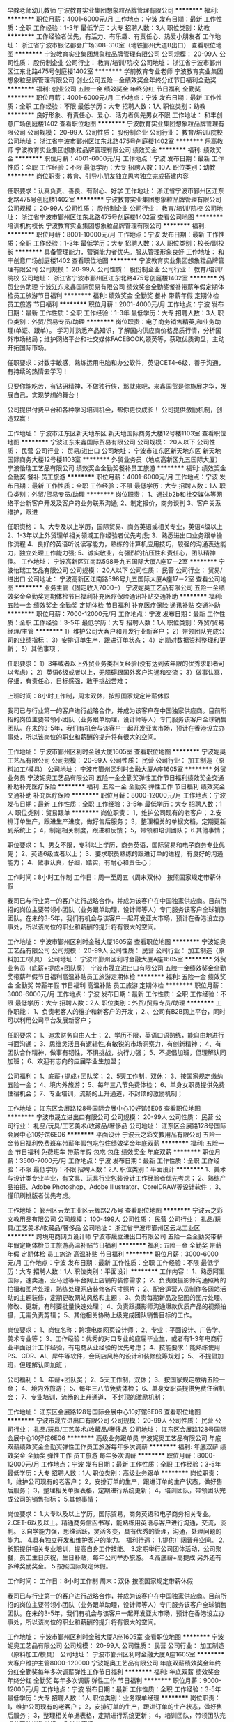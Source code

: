早教老师幼儿教师
宁波教育实业集团想象粒品牌管理有限公司
**********
福利:
**********
职位月薪：4001-6000元/月 
工作地点：宁波
发布日期：最新
工作性质：全职
工作经验：1-3年
最低学历：大专
招聘人数：3人
职位类别：幼教
**********
工作经验者优先，有活力、有乐趣、有责任心、热爱小朋友者
工作地址：
浙江省宁波市银亿都会广场308-310室（地铁鄞州大道B出口）
查看职位地图
**********
宁波教育实业集团想象粒品牌管理有限公司
公司规模：
20-99人
公司性质：
股份制企业
公司行业：
教育/培训/院校
公司地址：
浙江省宁波市鄞州区江东北路475号创庭楼1402室
**********
学前教育专业老师
宁波教育实业集团想象粒品牌管理有限公司
创业公司五险一金绩效奖金年终分红节日福利全勤奖
**********
福利:
创业公司
五险一金
绩效奖金
年终分红
节日福利
全勤奖
**********
职位月薪：4001-6000元/月 
工作地点：宁波
发布日期：最新
工作性质：全职
工作经验：不限
最低学历：大专
招聘人数：1人
职位类别：幼教
**********
良好形象、有责任心、爱心、活力者优先男女不限
工作地址：
和丰创意广场创庭楼1402
查看职位地图
**********
宁波教育实业集团想象粒品牌管理有限公司
公司规模：
20-99人
公司性质：
股份制企业
公司行业：
教育/培训/院校
公司地址：
浙江省宁波市鄞州区江东北路475号创庭楼1402室
**********
乐高教师
宁波教育实业集团想象粒品牌管理有限公司
绩效奖金
**********
福利:
绩效奖金
**********
职位月薪：4001-6000元/月 
工作地点：宁波
发布日期：最新
工作性质：全职
工作经验：不限
最低学历：大专
招聘人数：10人
职位类别：幼教
**********
岗位职责：教育、引导小朋友独立思考独立完成搭建内容

任职要求：认真负责、善良、有耐心、好学
工作地址：
浙江省宁波市鄞州区江东北路475号创庭楼1402室
**********
宁波教育实业集团想象粒品牌管理有限公司
公司规模：
20-99人
公司性质：
股份制企业
公司行业：
教育/培训/院校
公司地址：
浙江省宁波市鄞州区江东北路475号创庭楼1402室
查看公司地图
**********
培训机构校长
宁波教育实业集团想象粒品牌管理有限公司
**********
福利:
**********
职位月薪：8001-10000元/月 
工作地点：宁波
发布日期：最新
工作性质：全职
工作经验：1-3年
最低学历：大专
招聘人数：3人
职位类别：校长/副校长
**********
具备管理能力，营销能力者优先。服从管理形象良好
工作地址：
和丰创意广场创庭楼1402
查看职位地图
**********
宁波教育实业集团想象粒品牌管理有限公司
公司规模：
20-99人
公司性质：
股份制企业
公司行业：
教育/培训/院校
公司地址：
浙江省宁波市鄞州区江东北路475号创庭楼1402室
**********
外贸业务助理
宁波江东来鑫国际贸易有限公司
绩效奖金全勤奖餐补带薪年假定期体检员工旅游节日福利
**********
福利:
绩效奖金
全勤奖
餐补
带薪年假
定期体检
员工旅游
节日福利
**********
职位月薪：2001-4000元/月 
工作地点：宁波
发布日期：最新
工作性质：全职
工作经验：1-3年
最低学历：大专
招聘人数：3人
职位类别：外贸/贸易专员/助理
**********
岗位职责：电子商务销售精英,和业务助理(单证、跟单）。
    学习并熟悉产品知识，了解国内供应商价格品质行情，分析国外市场格局；维护网络平台和社交媒体FACEBOOK,领英等，获取优质询盘，主动开拓国际市场。

任职要求：对数字敏感，熟练运用电脑和办公软件，英语CET4-6级，善于沟通，有持续的热情去学习！

只要你能吃苦，有钻研精神，不做独行侠，那就来吧，来鑫国贸是你施展才华，发展自己，实现梦想的舞台！

公司提供付费平台和各种学习培训机会，帮你更快成长！
公司提供激励机制，创造双赢！

工作地址：
宁波市江东区新天地东区 新天地国际商务大楼12号楼1103室
查看职位地图
**********
宁波江东来鑫国际贸易有限公司
公司规模：
20人以下
公司性质：
民营
公司行业：
贸易/进出口
公司地址：
宁波市江东区新天地东区 新天地国际商务大楼12号楼1103室
**********
外贸业务员（地点高新区九五国际大厦）
宁波怡瑞工艺品有限公司
绩效奖金全勤奖餐补员工旅游
**********
福利:
绩效奖金
全勤奖
餐补
员工旅游
**********
职位月薪：4001-6000元/月 
工作地点：宁波
发布日期：最新
工作性质：全职
工作经验：不限
最低学历：大专
招聘人数：1人
职位类别：外贸/贸易专员/助理
**********
岗位职责：
1、通过b2b和社交媒体等网络平台新客户开发及客户的业务联系沟通;
2、制定报价，商务谈判
3、客户关系维护，跟进

任职资格：
1、大专及以上学历，国际贸易、商务英语或相关专业，英语4级以上
2、1-3年以上外贸理单相关领域工作经验者优先考虑;
3、熟悉进出口业务跟单操作流程
4、良好的英语听说读写能力，熟练的计算机应用技巧，较强的沟通表达能力，独立处理工作能力强;
5、诚实敬业，有强烈的抗压性和责任心，团队精神佳。
工作地址：
宁波高新区江南路598号九五国际大厦A座17－2室
**********
宁波怡瑞工艺品有限公司
公司规模：
20人以下
公司性质：
民营
公司行业：
贸易/进出口
公司地址：
宁波高新区江南路598号九五国际大厦A座17－2室
查看公司地图
**********
业务主管（固定收入7000+）
宁波妮奥工艺品有限公司
五险一金绩效奖金全勤奖定期体检节日福利补充医疗保险通讯补贴交通补助
**********
福利:
五险一金
绩效奖金
全勤奖
定期体检
节日福利
补充医疗保险
通讯补贴
交通补助
**********
职位月薪：7000-12000元/月 
工作地点：宁波
发布日期：最新
工作性质：全职
工作经验：3-5年
最低学历：大专
招聘人数：1人
职位类别：外贸/贸易经理/主管
**********
1）维护公司大客户和开发行业新客户；
2）带领团队完成公司的业绩指标；
3）安排订单生产，跟进订单状态；
4）定期对数据资料整理和更新；
5）其他事项；

任职要求：
1）3年或者以上外贸业务类相关经验(没有达到该年限的优秀求职者可以考虑）；
2）英语6级或者以上，无障碍跟国外客户沟通和交流；
3）做事认真，仔细，有责任心，目标感强，敢于挑战苦难；

上班时间：8小时工作制，周末双休，按照国家规定带薪休假

我司已与行业第一的客户进行战略合作，并成为该客户在中国独家供应商。目前所招的岗位主要带领小团队（业务跟单助理，设计师等人）专门服务该客户全球销售团队。在未的3-5年，我们有机会与该客户一起开发亚太市场，预计在香港设立办事处，所以该岗位的职业和薪酬的提升将有很大的空间。

工作地址：
宁波市鄞州区利时金融大厦1605室
查看职位地图
**********
宁波妮奥工艺品有限公司
公司规模：
20-99人
公司性质：
民营
公司行业：
加工制造（原料加工/模具）
公司地址：
宁波市鄞州区利时金融大厦A座1605室
**********
外贸业务员
宁波妮奥工艺品有限公司
五险一金全勤奖弹性工作节日福利绩效奖金交通补助补充医疗保险
**********
福利:
五险一金
全勤奖
弹性工作
节日福利
绩效奖金
交通补助
补充医疗保险
**********
职位月薪：8000-12000元/月 
工作地点：宁波
发布日期：最新
工作性质：全职
工作经验：3-5年
最低学历：大专
招聘人数：1人
职位类别：贸易跟单
**********
岗位职责：
1，维护公司现有的老客户；
2.安排订单生产，跟进生产进度，做好售后服务；
3，整理相关的单据文档，定期更新到系统上；
4，制定相关制度，跟进和反馈；
5，带领和培训团队；
6.其他事情；

职位要求：
1、男女不限，专科以上学历，商务英语，国际贸易和电子商务专业优先；
2、英语6级或者以上；
3、要求职员熟练的跟进订单的进程，有良好的沟通能力；
4、做事认真，仔细，踏实，有耐心和责任心；


工作时间：8小时工作制
工作日：周一至周五（周末双休）
按照国家规定带薪休假

我司已与行业第一的客户进行战略合作，并成为该客户在中国独家供应商。目前所招的岗位主要带领小团队（业务跟单助理，设计师等人）专门服务该客户全球销售团队。在未的3-5年，我们有机会与该客户一起开发亚太市场，预计在香港设立办事处，所以该岗位的职业和薪酬的提升将有很大的空间。

工作地址：
宁波市鄞州区利时金融大厦1605室
查看职位地图
**********
宁波妮奥工艺品有限公司
公司规模：
20-99人
公司性质：
民营
公司行业：
加工制造（原料加工/模具）
公司地址：
宁波市鄞州区利时金融大厦A座1605室
**********
外贸业务员（底薪+提成+团队奖）
宁波市晟立进出口有限公司
五险一金绩效奖金全勤奖带薪年假节日福利高温补贴员工旅游定期体检
**********
福利:
五险一金
绩效奖金
全勤奖
带薪年假
节日福利
高温补贴
员工旅游
定期体检
**********
职位月薪：3000-6000元/月 
工作地点：宁波
发布日期：最新
工作性质：全职
工作经验：不限
最低学历：大专
招聘人数：2人
职位类别：外贸/贸易专员/助理
**********
工作职能：
1、负责老客人的维护和新客户的开发；
2.、公司有B2B网上平台，同时可以利用公司平台发展新客户；

任职要求：
1、追求财务自由人士；
2、学历不限，英语口语熟练，能自由地进行书面沟通；
3、思维灵活且有逻辑性,有敏锐的市场洞察力，有创新精神；
4、有团队合作精神，做事有韧性，不惧挑战，执行力强；
5、不提倡加班，但理解认同加班；
6、欢迎有志向的应届毕业生加盟；


公司福利：
1、底薪+提成+团队奖；
2、5天工作制，双休；
3、按国家规定缴纳五险一金；
4、境内外旅游；
5、每年三八节免费体检；
6、单身女职员提供免费住宿机会；
7、专业培训，流畅的上升通道，不封顶的激励机制；

工作地址：
江东区会展路128号国际会展中心10好馆6E06
查看职位地图
**********
宁波市晟立进出口有限公司
公司规模：
20-99人
公司性质：
民营
公司行业：
礼品/玩具/工艺美术/收藏品/奢侈品
公司地址：
江东区会展路128号国际会展中心10好馆6E06
**********
平面设计
宁波云之彩文教用品有限公司
五险一金节日福利免费班车带薪年假包吃包住绩效奖金年底双薪
**********
福利:
五险一金
节日福利
免费班车
带薪年假
包吃
包住
绩效奖金
年底双薪
**********
职位月薪：3500-7000元/月 
工作地点：宁波
发布日期：最新
工作性质：全职
工作经验：不限
最低学历：不限
招聘人数：2人
职位类别：平面设计
**********
1、美术与设计类专业毕业，有文具、玩具行业包装设计工作经验者优先考虑；
2、熟练产品拍摄、Adobe Photoshop、Adobe Illustrator、CorelDRAW等设计软件；
3、懂印刷排版者优先考虑。

工作地址：
鄞州区云龙工业区云辉路275号
查看职位地图
**********
宁波云之彩文教用品有限公司
公司规模：
100-499人
公司性质：
民营
公司行业：
礼品/玩具/工艺美术/收藏品/奢侈品
公司地址：
浙江省宁波市鄞州区云龙工业区
**********
跨境电商网页设计师
宁波市晟立进出口有限公司
五险一金全勤奖带薪年假定期体检员工旅游高温补贴节日福利
**********
福利:
五险一金
全勤奖
带薪年假
定期体检
员工旅游
高温补贴
节日福利
**********
职位月薪：3000-6000元/月 
工作地点：宁波
发布日期：最新
工作性质：全职
工作经验：不限
最低学历：大专
招聘人数：1人
职位类别：平面设计
**********
工作内容：
1、熟悉阿里国际，速卖通，亚马逊等平台网上店铺的装修需求；
2、负责跟摄影师沟通照片的拍摄和图片处理，熟练处理网店装修各尺寸照片；
2、配合运营人员制作各网站活动的主题装修，定期更改网站风格和主题；
3、负责每期新品及配图的图片处理、修改、更新，有时要批量快速处理；
4、负责跟摄影师沟通爆款优质产品的视频拍摄，无需负责剪辑；
5、其他相关协助上级完成团队销售目标的工作。

岗位要求：
1、岗位名称：跨境电商网页设计师；
2、专业：平面设计、广告学、美术专业等；
3、工作经验：优秀的对口专业的应届毕业生，或者有1-3年电商行业平面设计工作经验，有电商从业经验的优先考虑；
4、技能要求：能熟练使用PS、CDR、AI、犀牛等软件，会网店风格的设计和装修统筹规划；
5、 不提倡加班，但理解认同加班；


公司福利：
1、年薪+团队奖；
2、5天工作制，双休；
3、按国家规定缴纳五险一金；
4、境内外旅游；
5、每年三八节免费体检；
6、单身女职员提供免费住宿机会；
7、专业培训，流畅的上升通道， 不封顶的激励机制；

工作地址：
江东区会展路128号国际会展中心10好馆6E06
查看职位地图
**********
宁波市晟立进出口有限公司
公司规模：
20-99人
公司性质：
民营
公司行业：
礼品/玩具/工艺美术/收藏品/奢侈品
公司地址：
江东区会展路128号国际会展中心10好馆6E06
**********
高级业务跟单员
宁波妮奥工艺品有限公司
年底双薪绩效奖金全勤奖弹性工作员工旅游每年多次调薪
**********
福利:
年底双薪
绩效奖金
全勤奖
弹性工作
员工旅游
每年多次调薪
**********
职位月薪：8000-12000元/月 
工作地点：宁波
发布日期：最新
工作性质：全职
工作经验：3-5年
最低学历：大专
招聘人数：1人
职位类别：高级业务跟单
**********
岗位职责：
1，维护公司现有的老客户；
2，安排订单的生产，跟进订单的生产状态，做好售后服务；
3，整理相关单据表格，定期进行系统更新；
4，培训团队，带领团队完成公司的销售指标；
5.其他事情；

岗位要求：
1.大专以及以上学历。国际贸易，商务英语和电子商务相关专业。
2.CET-6以及以上。精通商务信函书写，能熟练用英语与客户进行沟通，交流，谈判。
3.自学能力强，思维活跃，灵活多变，具有优秀的管理，沟通，处理问题的能力。
4.具有独立开发和维护客户的能力。
福利待遇：
1.提供广阔晋升空间。
2.长期提供相关专业培训，提高自身工作技能。
3.定期举行公司团体活动，公司聚餐，员工生日庆祝，生日补贴，每年公司举办旅游。
4.高底薪+高提成 另外还有多种奖励奖金。
5.按照国际规定休假。

工作时间：
工作日：8小时工作制
周末：双休
按照国家规定带薪休假

我司已与行业第一的客户进行战略合作，并成为该客户在中国独家供应商。目前所招的岗位主要带领小团队（业务跟单助理，设计师等人）专门服务该客户全球销售团队。在未的3-5年，我们有机会与该客户一起开发亚太市场，预计在香港设立办事处，所以该岗位的职业和薪酬的提升将有很大的空间。

工作地址：
宁波市鄞州区利时金融大厦A座1605室
查看职位地图
**********
宁波妮奥工艺品有限公司
公司规模：
20-99人
公司性质：
民营
公司行业：
加工制造（原料加工/模具）
公司地址：
宁波市鄞州区利时金融大厦A座1605室
**********
大客户维护主管8000-120000
宁波妮奥工艺品有限公司
年底双薪绩效奖金年终分红全勤奖每年多次调薪弹性工作节日福利
**********
福利:
年底双薪
绩效奖金
年终分红
全勤奖
每年多次调薪
弹性工作
节日福利
**********
职位月薪：9000-12000元/月 
工作地点：宁波
发布日期：最新
工作性质：全职
工作经验：3-5年
最低学历：大专
招聘人数：1人
职位类别：业务跟单经理
**********
岗位职责：
1，维护公司现有的老客户；
2，安排订单的生产，跟进订单的生产状态，做好售后服务；
3，整理相关单据表格，定期进行系统更新；
4，培训团队，带领团队完成公司的销售指标；
5.其他事情；

岗位要求：
1.大专以及以上学历。国际贸易，商务英语和电子商务相关专业。
2.CET-6以及以上。精通商务信函书写，能熟练用英语与客户进行沟通，交流，谈判。
3.自学能力强，思维活跃，灵活多变，具有优秀的管理，沟通，处理问题的能力。
4.具有独立开发和维护客户的能力。

福利待遇：
1.提供广阔晋升空间。
2.长期提供相关专业培训，提高自身工作技能。
3.定期举行公司团体活动，公司聚餐，员工生日庆祝，生日补贴，每年公司举办旅游。
4.高底薪+高提成 另外还有多种奖励奖金。
5.按照国际规定休假。

工作时间：
工作日：8小时工作制
周末：双休
按照国家规定带薪休假



工作地址：
宁波市鄞州区利时金融大厦A座1605室
查看职位地图
**********
宁波妮奥工艺品有限公司
公司规模：
20-99人
公司性质：
民营
公司行业：
加工制造（原料加工/模具）
公司地址：
宁波市鄞州区利时金融大厦A座1605室
**********
外贸业务员 国际贸易 跨境电商
宁波妮奥工艺品有限公司
五险一金绩效奖金全勤奖交通补助定期体检节日福利弹性工作通讯补贴
**********
福利:
五险一金
绩效奖金
全勤奖
交通补助
定期体检
节日福利
弹性工作
通讯补贴
**********
职位月薪：7000-12000元/月 
工作地点：宁波
发布日期：最新
工作性质：全职
工作经验：3-5年
最低学历：本科
招聘人数：1人
职位类别：外贸/贸易经理/主管
**********
岗位职责：
1，维护公司现有的老客户；
2，安排订单的生产，跟进订单的生产状态，做好售后服务；
3，整理相关单据表格，定期进行系统更新；
4，培训团队，带领团队完成公司的销售指标；
5.其他事情；
岗位要求：
1.大专以及以上学历。国际贸易，商务英语和电子商务相关专业。
2.CET-6以及以上。精通商务信函书写，能熟练用英语与客户进行沟通，交流，谈判。
3.自学能力强，思维活跃，灵活多变，具有优秀的管理，沟通，处理问题的能力。
4.具有独立开发和维护客户的能力。
福利待遇：
1.提供广阔晋升空间。
2.长期提供相关专业培训，提高自身工作技能。
3.定期举行公司团体活动，公司聚餐，员工生日庆祝，生日补贴，每年公司举办旅游。
4.底薪+高提成 另外还有多种奖励奖金。
5.按照国际规定休假。
工作时间：
工作日：8小时工作制
周末：双休
按照国家规定带薪休假

我们已经确定与美国行业第一的集团公司合资开办了一家新的生产型贸易公司，该岗位的工作人员会在3个月内调入中外合资公司工作，之后无论是个人薪酬待遇，职业发展或者个人技能都会有更好的提升，期待有能力，有品质，想找更好的发展平台的你加入我们的团队！

工作地址：
宁波市鄞州区利时金融大厦1605室
查看职位地图
**********
宁波妮奥工艺品有限公司
公司规模：
20-99人
公司性质：
民营
公司行业：
加工制造（原料加工/模具）
公司地址：
宁波市鄞州区利时金融大厦A座1605室
**********
速卖通专员（底薪+提成+团队奖）
宁波市晟立进出口有限公司
五险一金全勤奖带薪年假定期体检员工旅游高温补贴节日福利
**********
福利:
五险一金
全勤奖
带薪年假
定期体检
员工旅游
高温补贴
节日福利
**********
职位月薪：3000-6000元/月 
工作地点：宁波
发布日期：最新
工作性质：全职
工作经验：不限
最低学历：大专
招聘人数：2人
职位类别：电子商务专员/助理
**********
工作职能：
1、负责公司速卖通店铺运营、客服等相关工作；
2、产品上架、优化产品，提高店铺信用等级等；
3、客户的售前处理，协助客户完成订单；
4、妥善处理客户投诉，努力提升客户的满意度；
5、有相关经验者优先；


任职要求：
1、追求财务自由人士；
2、学历不限，英语良好，能自由地进行书面沟通；
3、思维灵活且有逻辑性,有敏锐的市场洞察力，有创新精神;
4、有团队合作精神，做事有韧性，不惧挑战，执行力强；
5、不提倡加班，但理解认同加班；
6、欢迎有志于跨境电商行业的应届毕业生加盟！

公司福利：
1、底薪+提成+团队奖；
2、5天工作制，双休；
3、按国家规定缴纳五险一金；
4、境内外旅游；
5、每年三八节免费体检；
6、单身女职员提供免费住宿机会；
7、专业培训，流畅的上升通道，不封顶的激励机制；

工作地址：
江东区会展路128号国际会展中心10好馆6E06
查看职位地图
**********
宁波市晟立进出口有限公司
公司规模：
20-99人
公司性质：
民营
公司行业：
礼品/玩具/工艺美术/收藏品/奢侈品
公司地址：
江东区会展路128号国际会展中心10好馆6E06
**********
外贸业务员
宁波江东来鑫国际贸易有限公司
五险一金带薪年假员工旅游
**********
福利:
五险一金
带薪年假
员工旅游
**********
职位月薪：4001-6000元/月 
工作地点：宁波
发布日期：最新
工作性质：全职
工作经验：不限
最低学历：大专
招聘人数：2人
职位类别：外贸/贸易专员/助理
**********
任职资格:
薪资面议！
1、专科及以上学历的应届毕业生
2、国际贸易、商务英语类相关专业优先考虑；
3、具有六级及以上的英语水平（条件优秀者可放宽到CET4级或其他语种），较好的计算机操作水平，有报关证等相关贸易操作证书者优先考虑；
4、具有较强的事业心、团队合作精神和独立处事能力，勇于开拓和创新
岗位职责：
1、执行公司的贸易业务，实施贸易规程，开拓市场；
2、负责联系客户、编制报价、参与商务谈判，签订合同；
3、负责生产跟踪、发货、现场监装；
4、负责单证审核、报关、结算、售后服务等工作；
5、客户的拓展与维护；
6、业务相关资料的整理和归档；
7、相关业务工作的汇报。
公司提供付费ALIBABA平台和社交媒体多平台；通过全网开发获取优质商机，主动开拓国际市场。
只要你能吃苦，有钻研精神，不做独行侠，那就来吧，来鑫国贸是你施展才华，证明自己，实现梦想的舞台！
公司提供付费平台和各种学习培训机会，帮你更快成长！
公司提供激励机制，创造双赢结局！

工作地址：
宁波市江东区新天地东区 新天地国际商务大楼12号楼1103室
查看职位地图
**********
宁波江东来鑫国际贸易有限公司
公司规模：
20人以下
公司性质：
民营
公司行业：
贸易/进出口
公司地址：
宁波市江东区新天地东区 新天地国际商务大楼12号楼1103室
**********
外贸业务员
宁波云之彩文教用品有限公司
五险一金绩效奖金带薪年假免费班车员工旅游节日福利包吃
**********
福利:
五险一金
绩效奖金
带薪年假
免费班车
员工旅游
节日福利
包吃
**********
职位月薪：3000-6000元/月 
工作地点：宁波
发布日期：最新
工作性质：全职
工作经验：不限
最低学历：大专
招聘人数：3人
职位类别：外贸/贸易专员/助理
**********
岗位要求：
1、男女不限， 专科及以上学历，国际贸易或英语专业毕业；
2、英语四级及以上，听说读写流利；
3、熟悉外贸流程，具备独立开发客户和新产品的能力；
4、1年以上外贸行业工作经验，有文具、玩具、工艺品、零售产品类行业经验者优先；
5、热爱外贸行业，具有良好的职业操守和团队合作精神。
工作地址：
宁波市鄞州区云龙工业区云辉路275号
**********
宁波云之彩文教用品有限公司
公司规模：
100-499人
公司性质：
民营
公司行业：
礼品/玩具/工艺美术/收藏品/奢侈品
公司地址：
浙江省宁波市鄞州区云龙工业区
**********
阿里国际（双休+底薪+提成+团队奖）
宁波市晟立进出口有限公司
五险一金绩效奖金全勤奖带薪年假定期体检员工旅游高温补贴节日福利
**********
福利:
五险一金
绩效奖金
全勤奖
带薪年假
定期体检
员工旅游
高温补贴
节日福利
**********
职位月薪：3000-6000元/月 
工作地点：宁波
发布日期：最新
工作性质：全职
工作经验：不限
最低学历：大专
招聘人数：2人
职位类别：电子商务专员/助理
**********
工作职能：
1、负责公司阿里巴巴国际平台店铺运营、客服等相关工作；
2、产品上架、优化产品，提高店铺信用等级等；
3、客户的售前处理，协助客户完成订单；
4、妥善处理客户投诉，努力提升客户的满意度；
5、有阿里巴巴国际经验者优先；

任职要求：
1、追求财务自由人士；
2、学历不限，英语口语熟练，能自由地进行书面沟通；
3、思维灵活且有逻辑性,有敏锐的市场洞察力，有创新精神；
4、有团队合作精神，做事有韧性，不惧挑战，执行力强；
5、不提倡加班，但理解认同加班；
6、欢迎有志向的应届毕业生加盟；


公司福利：
1、底薪+提成+团队奖；
2、5天工作制，双休；
3、按国家规定缴纳五险一金；
4、境内外旅游；
5、每年三八节免费体检；
6、单身女职员提供免费住宿机会；
7、专业培训，流畅的上升通道，不封顶的激励机制；

工作地址：
江东区会展路128号国际会展中心10好馆6E06
查看职位地图
**********
宁波市晟立进出口有限公司
公司规模：
20-99人
公司性质：
民营
公司行业：
礼品/玩具/工艺美术/收藏品/奢侈品
公司地址：
江东区会展路128号国际会展中心10好馆6E06
**********
陶艺老师/店长助理
青岛天物坊陶艺文化有限公司
绩效奖金
**********
福利:
绩效奖金
**********
职位月薪：2001-4000元/月 
工作地点：宁波-高新区
发布日期：最新
工作性质：全职
工作经验：不限
最低学历：不限
招聘人数：2人
职位类别：培训/招生/课程顾问
**********
寻找志同道合的你，一起骄傲的闯下去！

我们希望这样的人加入我们的团队：
做事认真、吃苦耐劳、责任心强，
有良好的团队精神及团队协作能力，
有明确的目标和理想，知道自己想要什么，
能够为提升个人能力及推动企业发展付诸行动！
不一定有学历，但一定要有学习力！
在这里，你将得到：
持续成长的环境和空间；
一个成为股东的机会！
一个成就个人事业的平台！

【岗位职责描述】
1、负责店内运营管理工作，积极接待客户及店内项目介绍，陶艺课程推介；
2、负责店内的陶艺教学指导，主要面对3-12岁儿童；
3、做好店面的日常运营管理工作，积极接待客户及店内项目的介绍；
4、店内陶艺系列产品的推广和销售；

【任职要求】
1、只要您有一颗发现孩子优点的眼睛，对幼儿教育工作有兴趣，天物坊提供系统、专业的培训。
2、性格开朗，善于沟通交际，动手能力强，有很好的执行力；
3、有美术基础和幼教经验者优先；
【福利待遇】
1、底薪+丰厚的业务提成（参考工资范围2500-5000）。
2、每周轮休一天。
3、完善的学习和晋升机制
4、优秀员工可晋升店长。
5、员工享受年底分红。
6、公司为优秀员工提供车补和房补。
7、每月固定的月度快乐会议月度标杆员工及幸运大抽奖。


工作地址：
浙江省宁波高新区金沙码头奥特莱斯
查看职位地图
**********
青岛天物坊陶艺文化有限公司
公司规模：
20-99人
公司性质：
上市公司
公司行业：
礼品/玩具/工艺美术/收藏品/奢侈品
公司主页：
www.tianwufang.com
公司地址：
山东省青岛市崂山区辽阳东路12号南华国际1号楼1403-1404
**********
跨境电商专员
宁波市晟立进出口有限公司
五险一金绩效奖金全勤奖带薪年假定期体检员工旅游高温补贴节日福利
**********
福利:
五险一金
绩效奖金
全勤奖
带薪年假
定期体检
员工旅游
高温补贴
节日福利
**********
职位月薪：3000-6000元/月 
工作地点：宁波
发布日期：最新
工作性质：全职
工作经验：不限
最低学历：大专
招聘人数：2人
职位类别：电子商务专员/助理
**********
工作职能：
1、负责公司跨境电子商务店铺运营、客服等相关工作（Amazon亚马逊、阿里巴巴国际平台、速卖通）；
2、产品上架、优化产品，提高店铺信用等级等；
3、客户的售前处理，协助客户完成订单；
4、妥善处理客户投诉，努力提升客户的满意度；
5、有亚马逊和阿里巴巴国际经验者优先；

任职要求：
1、追求财务自由人士；
2、学历不限，英语良好，能自由地进行书面沟通；
3、思维灵活且有逻辑性,有敏锐的市场洞察力，有创新精神;
4、有团队合作精神，做事有韧性，不惧挑战，执行力强；
5、不提倡加班，但理解认同加班；
6、欢迎有志于跨境电商行业的应届毕业生加盟！


公司福利：
1、底薪+提成+团队奖；
2、5天工作制，双休；
3、按国家规定缴纳五险一金；
4、境内外旅游；
5、每年三八节免费体检；
6、单身女职员提供免费住宿机会；
7、专业培训，流畅的上升通道，不封顶的激励机制；

工作地址：
江东区会展路128号国际会展中心10好馆6E06
查看职位地图
**********
宁波市晟立进出口有限公司
公司规模：
20-99人
公司性质：
民营
公司行业：
礼品/玩具/工艺美术/收藏品/奢侈品
公司地址：
江东区会展路128号国际会展中心10好馆6E06
**********
质检员（木制玩具/家具）
宁波市晟立进出口有限公司
五险一金带薪年假节日福利高温补贴员工旅游定期体检
**********
福利:
五险一金
带薪年假
节日福利
高温补贴
员工旅游
定期体检
**********
职位月薪：4000-6000元/月 
工作地点：宁波
发布日期：最新
工作性质：全职
工作经验：不限
最低学历：不限
招聘人数：1人
职位类别：质量检验员/测试员
**********
学历不限，能适应长期出差。
要求：
了解安全法规，熟悉国际验货标准，精通验货或品检程序。
工作严谨细心。
熟悉玩具或家具者优先。

公司福利：
1、年薪+团队奖
2、按国家规定缴纳五险一金；
3、境内外旅游；
4、每年三八节免费体检；
5、专业培训，流畅的上升通道，不封顶的激励机制；

工作地址：
江东区会展路128号国际会展中心10好馆6E06
查看职位地图
**********
宁波市晟立进出口有限公司
公司规模：
20-99人
公司性质：
民营
公司行业：
礼品/玩具/工艺美术/收藏品/奢侈品
公司地址：
江东区会展路128号国际会展中心10好馆6E06
**********
外贸业务员
宁波市鄞州日高电器有限公司
五险一金绩效奖金包吃
**********
福利:
五险一金
绩效奖金
包吃
**********
职位月薪：3000-5000元/月 
工作地点：宁波-鄞州区
发布日期：最新
工作性质：全职
工作经验：1-3年
最低学历：大专
招聘人数：3人
职位类别：外贸/贸易专员/助理
**********
岗位职责：
岗位职责： 
1、负责海外国际‌‌市场开发及维护，不断升级和维护推广平台，策划并实施各种网络营销活动，通过谷歌Google及其它国外网络平台开发新客户，努力提升公司品牌和产品知名度。 
2、负责现有国际B2B平台阿里巴巴的操作，对平台数据，关键词，产品进行更新，能够对B2B平台进行管理优化、升级维护。 
3、新老客户的跟踪维护，以及订单的后续跟踪处理，完成从接单，生产跟进，安排物流，货款回收，售后服务的整个流程工作。 
4、根据公司的推广目标和任务，制定个人的年度，季度，月度销售目标，并努力达成该目标，实现努力为公司和个人创收。 
5、整理客户资料，做好相关文件的整理保存工作。 
6、服从公司相关规章制度，完成每日，每周，每月定额定量的基本工作。
任职要求： 
1、英语四级以上，听说读写能力强，口语流利，能和国外客户无障碍沟通交流；
2、.略知Alibaba阿里巴巴国际站等B2B网站后台管理(有相关经验最好,没有也不要紧,只要愿意学习); 
3、经过培训后，自主业务开发能力强，对外贸网络开发客户有自己独特的见解和处理办法，能通过Google等有效开发高质量的国际客户，并维护良好关系，形成长期稳定的合作；
4、熟练掌握各种图片处理技巧、会简单的视频处理(必须的);
5、学习能力、判断能力、筛选能力、谈判能力、耐压能力、把握能力、组织能力强；
6、正直、勇敢、细心、担当、有团队精神；
7、勤奋，吃苦耐劳，抗压能力强，能适应加班；想按点下班的勿扰，除非你在家有接订单的能力。
8、有方向感，敢于挑战更高的职位和高额销售提成
工作地址：
宁波市南部商务区
查看职位地图
**********
宁波市鄞州日高电器有限公司
公司规模：
20-99人
公司性质：
民营
公司行业：
贸易/进出口
公司地址：
**********
玩具设计师
宁波市晟立进出口有限公司
五险一金全勤奖带薪年假定期体检员工旅游高温补贴节日福利
**********
福利:
五险一金
全勤奖
带薪年假
定期体检
员工旅游
高温补贴
节日福利
**********
职位月薪：4000-8000元/月 
工作地点：宁波
发布日期：最新
工作性质：全职
工作经验：不限
最低学历：本科
招聘人数：2人
职位类别：玩具设计
**********
男女不限，本科及以上学历。
要求：有扎实的美术功底，良好的美学素养。
做事认真仔细，思路清晰，能承受较大的工作压力。
能熟练使用PS、CDR、AI、犀牛等软件。


公司福利：
1、年薪+团队奖；
2、5天工作制，双休；
3、按国家规定缴纳五险一金；
4、境内外旅游；
5、每年三八节免费体检；
6、单身女职员提供免费住宿机会；
7、专业培训，流畅的上升通道，不封顶的激励机制；

工作地址：
江东区会展路128号国际会展中心10好馆6E06
查看职位地图
**********
宁波市晟立进出口有限公司
公司规模：
20-99人
公司性质：
民营
公司行业：
礼品/玩具/工艺美术/收藏品/奢侈品
公司地址：
江东区会展路128号国际会展中心10好馆6E06
**********
3D设计师
宁波妮奥工艺品有限公司
全勤奖年底双薪绩效奖金不加班节日福利员工旅游弹性工作
**********
福利:
全勤奖
年底双薪
绩效奖金
不加班
节日福利
员工旅游
弹性工作
**********
职位月薪：3500-5000元/月 
工作地点：宁波
发布日期：最新
工作性质：全职
工作经验：不限
最低学历：不限
招聘人数：1人
职位类别：三维/3D设计/制作
**********
岗位职责：
每天根据客户图稿的要求制作3D模型

岗位要求：
1.熟练使用3Dmax；
2.会平面设计或者手绘，flash优先；
3.做事认细心，负责任；

工作地址：
宁波市鄞州区利时金融大厦A座1605室
查看职位地图
**********
宁波妮奥工艺品有限公司
公司规模：
20-99人
公司性质：
民营
公司行业：
加工制造（原料加工/模具）
公司地址：
宁波市鄞州区利时金融大厦A座1605室
**********
亚马逊专员（底薪+提成+团队奖）
宁波市晟立进出口有限公司
**********
福利:
**********
职位月薪：3000-6000元/月 
工作地点：宁波
发布日期：最新
工作性质：全职
工作经验：不限
最低学历：不限
招聘人数：2人
职位类别：电子商务专员/助理
**********
工作职能：
1、负责公司亚马逊店铺运营、客服等相关工作；
2、产品上架、优化产品，提高店铺信用等级等；
3、客户的售前处理，协助客户完成订单；
4、妥善处理客户投诉，努力提升客户的满意度；
5、有亚马逊、移动电源或电子产品经验者优先；

任职要求：
1、追求财务自由人士；
2、学历不限，英语良好，能自由地进行书面沟通；
3、思维灵活且有逻辑性,有敏锐的市场洞察力，有创新精神;
4、有团队合作精神，做事有韧性，不惧挑战，执行力强；
5、不提倡加班，但理解认同加班；
6、欢迎有志于跨境电商行业的应届毕业生加盟！

公司福利：
1、底薪+提成+团队奖；
2、5天工作制，双休；
3、按国家规定缴纳五险一金；
4、境内外旅游；
5、每年三八节免费体检；
6、单身女职员提供免费住宿机会；
7、专业培训，流畅的上升通道，不封顶的激励机制；

工作地址：
江东区会展路128号国际会展中心10好馆6E06
查看职位地图
**********
宁波市晟立进出口有限公司
公司规模：
20-99人
公司性质：
民营
公司行业：
礼品/玩具/工艺美术/收藏品/奢侈品
公司地址：
江东区会展路128号国际会展中心10好馆6E06
**********
外贸业务助理
宁波文景进出口有限公司
五险一金交通补助餐补带薪年假员工旅游节日福利
**********
福利:
五险一金
交通补助
餐补
带薪年假
员工旅游
节日福利
**********
职位月薪：3000-6000元/月 
工作地点：宁波
发布日期：最新
工作性质：全职
工作经验：1-3年
最低学历：大专
招聘人数：1人
职位类别：高级业务跟单
**********
岗位职责：
     负责订单的跟进。能有效和供应商沟通相关事宜，处理订单跟进过程中所发生和各类问题。
任职要求：
    1.能吃苦耐劳，工作仔细、认真，有耐心，有激情，有责任心，协助能力和主动性沟通能力强。
    2.有较强的沟通能力与语言表达能力。思路清晰，处理事情有调理。
    3.能熟练运用OFFICE。
    4.大专以上学历，有相关工作经验者优先。
     工作地址：
宁波市海曙区丽园北路1349号，壹都文化广场一号楼9层
**********
宁波文景进出口有限公司
公司规模：
20人以下
公司性质：
其它
公司行业：
贸易/进出口
公司地址：
宁波市海曙区丽园北路1349号，壹都文化广场一号楼9层
查看公司地图
**********
外贸业务助理
宁波市鄞州日高电器有限公司
五险一金绩效奖金包吃
**********
福利:
五险一金
绩效奖金
包吃
**********
职位月薪：3000-4000元/月 
工作地点：宁波-鄞州区
发布日期：最新
工作性质：全职
工作经验：1-3年
最低学历：大专
招聘人数：2人
职位类别：助理业务跟单
**********
岗位职责：
1.辅助并配合外贸经理及业务员日常工作；
2.按时完成上级分配的工作任务；
3.整理客户档案，制作相关出口单据；
4.做好日常报价，询价，发货工作；
5.利用B2B平台开发国际客户；
6.努力开发公司分配的国外重点目标客户；
7.做好日常工作记录。
任职要求：
1.大专及以上学历，英语四级。有至少一年外贸工作经验，或者外贸英语、商务英语、国际贸易等相关专业应届毕业生；
2.了解外贸流程，掌握较好的计算机操作水平，有轴承外贸经验者优先考虑；
3.熟悉运用B2B网络平台开发国际客户；
4.工作主动、踏实肯干、责任心强、诚实敬业，谦虚好学，具有团队合作精神；
5.热爱工作，持之以恒；
工作地址：
宁波市南部商务区
查看职位地图
**********
宁波市鄞州日高电器有限公司
公司规模：
20-99人
公司性质：
民营
公司行业：
贸易/进出口
公司地址：
**********
高级外贸跟单
宁波利洋进出口有限公司
五险一金节日福利高温补贴员工旅游
**********
福利:
五险一金
节日福利
高温补贴
员工旅游
**********
职位月薪：4001-6000元/月 
工作地点：宁波
发布日期：最新
工作性质：全职
工作经验：1-3年
最低学历：本科
招聘人数：2人
职位类别：贸易跟单
**********
工作具体描述：
1、主要负责业务员的订单跟进，及时有效的登记好订单进度状况；
2、严格把关外发订单各个环节的质量，跟踪订单的生产进度，跟进货期，及时处理工厂订单操作过程中遇到的各种问题；
3、负责每个产品的详细数据资料记录；
4、做好产品检验工作，为产品出运把好品质关，并记录相关的检验数据；
5、完成上级交办的其他工作。

岗位要求：
1、男女不限，国际贸易或商务英语专业优先考虑；
2、英语CET-四级以上，有外贸跟单工作经验者优先；
3、善于沟通，思维敏捷，悟性较好；
4、熟悉外贸工作流程；
5、工作细心、认真负责、具备良好的沟通能力及团队合作精神；
6、能够熟练应用各种办公软件。

工作地址：
宁波市海曙区壹都文化广场24楼
查看职位地图
**********
宁波利洋进出口有限公司
公司规模：
20-99人
公司性质：
民营
公司行业：
贸易/进出口
公司地址：
宁波市海曙区壹都文化广场24楼
**********
外贸业务员
宁波宜格进出口有限公司
五险一金绩效奖金全勤奖交通补助餐补通讯补贴员工旅游节日福利
**********
福利:
五险一金
绩效奖金
全勤奖
交通补助
餐补
通讯补贴
员工旅游
节日福利
**********
职位月薪：4000-6000元/月 
工作地点：宁波
发布日期：最新
工作性质：全职
工作经验：1-3年
最低学历：本科
招聘人数：3人
职位类别：外贸/贸易经理/主管
**********
有自主开发国际业务的能力
公司为工贸一体，有配驻厂跟单人员．(工厂为上虞艾格休闲用品有限公司，网络上的相关资料信息都以工厂为主）
开发渠道：阿里国际站；广交会，香港礼品展；国外各展会；公司现有潜在客户资源；利用各网络工具自主找客户；
福利待遇
底薪+绩效奖＋销售额提成，提供完善的培训及晋升空间。
每月团队活动；生日福利；．．．．．
任职要求：
一， 如果您觉得您的英语老外听的懂
二， 如果您觉得您的邮件书写够流畅
三， 如果您在外贸行业已有1年以上工作经验
四， 如果您喜欢干销售并且爱学习
五， 如果您个性open喜欢挑战
六， 如果您想通过现在的努力来改变自己生活的
那么请马上联系我们！
IgerEnjoy is a professional umbrella and tent manufacturer since 2009, including designing ,producing and exporting, which is located in the famous umbrella city- Shangyu China.
Our products include beach umbrella, patio umbrella, rain umbrella, branded umbrella and tents. All our umbrellas and beach tents have high UPF factors so that will protect you from the hot sun.
Whether camping with your family and friends, enjoying your time around beach, or celebrating together with your family and friends, IgerEnjoy umbrella and tent will provide you with wonderful experiences and memories.
In the field of umbrella and tent for many years with SGS factory certification, ISO 9001, BSCI, Coco-cola Audit, IgerEnjoy earned high reputation by scientific management, outstanding quality and first class customer service.
Also our own brand “IgerEnjoy” have been sold all over the world. It boasts a huge potential in market demand and a sound foundation for development.  
Warmly welcome to join us.
工作地址：
宁波市江东区安波路168号环合中心1号楼1003－2室
查看职位地图
**********
宁波宜格进出口有限公司
公司规模：
20-99人
公司性质：
民营
公司行业：
贸易/进出口
公司主页：
http://www.ajoutdoor.com/
公司地址：
宁波市江东区安波路168号环合中心1号楼1003－2室
**********
企划综合岗
宁波教育实业集团想象粒品牌管理有限公司
创业公司绩效奖金带薪年假员工旅游五险一金
**********
福利:
创业公司
绩效奖金
带薪年假
员工旅游
五险一金
**********
职位月薪：2001-4000元/月 
工作地点：宁波
发布日期：最新
工作性质：全职
工作经验：不限
最低学历：本科
招聘人数：1人
职位类别：其他
**********
一、网络宣传
1、企业形象维护工作，能够熟练编写发布各类稿件；
2、负责公司新闻宣传、品牌及促销信息的发布；
3、负责新闻媒体及各级社会关系网络的建立与维护；
4、负责定制移动互联网平台的内容建设方案，明晰定位、目标、发展战略并落地实施。
5、负责公司官网、微信公众号等各类新媒体板块的运营、维护、更新和推广；
6、负责网络营销推广方案策划及推广实施；
7、协调与各大众媒体的关系，拓展宣传渠道，开展多维度多类型的宣传；
8、负责收集用户反馈，分析用户行为及需求，定期进行数据分析汇总，并做好与粉丝的互动。
二、活动策划
1、根据活动方案，完成活动前期的准备工作（页面，文案，物料等），确保活动方案的有效落实；对活动效果进行总结分析，有效提升活动方案质量，同时达成一定销售。
2、负责市场活动文案策划及执行;
3、负责策划并制定线上活动方案；制定线上营销策略、市场策略、品牌策略、并在渠道销售中贯彻落实。
4、包装公司各类活动例如公益项目，组织各类沙龙活动；
三、综合工作
公司注册、税务办理等相关综合内勤工作。

工作地址：
和丰创意广场
查看职位地图
**********
宁波教育实业集团想象粒品牌管理有限公司
公司规模：
20-99人
公司性质：
股份制企业
公司行业：
教育/培训/院校
公司地址：
浙江省宁波市鄞州区江东北路475号创庭楼1402室
**********
行政专员
宁波云之彩文教用品有限公司
五险一金绩效奖金包吃带薪年假免费班车节日福利员工旅游
**********
福利:
五险一金
绩效奖金
包吃
带薪年假
免费班车
节日福利
员工旅游
**********
职位月薪：3500-5000元/月 
工作地点：宁波
发布日期：最新
工作性质：全职
工作经验：1-3年
最低学历：大专
招聘人数：1人
职位类别：人力资源专员/助理
**********
1、专科及以上学历，人力资源管理、行政管理类专业毕业；
2、一年以上行政、人事岗位工作经验；
3、熟练运用Excel、Word、PowerPoint等办公软件；
4、有良好的服务意识，有较强的执行力，善于沟通协调，能吃苦，肯学习，有责任心，有团队精神。
工作地址：
鄞州区云龙工业区云辉路275号
**********
宁波云之彩文教用品有限公司
公司规模：
100-499人
公司性质：
民营
公司行业：
礼品/玩具/工艺美术/收藏品/奢侈品
公司地址：
浙江省宁波市鄞州区云龙工业区
**********
外贸单证员
宁波文景进出口有限公司
五险一金交通补助餐补带薪年假员工旅游节日福利
**********
福利:
五险一金
交通补助
餐补
带薪年假
员工旅游
节日福利
**********
职位月薪：2000-4000元/月 
工作地点：宁波
发布日期：最新
工作性质：全职
工作经验：不限
最低学历：中专
招聘人数：1人
职位类别：单证员
**********
岗位职责：
   需出货产品的订舱，报关单据、清关文件及产地证的制作等

任职要求：
1．  熟悉外贸单证工作的相关流程，能熟练操作电脑 。
2．  大专及以上学历，有相关工作经验优先。
工作认真仔细，有耐心，责任心强，具有较强的团队合作精神 。

工作地址：
宁波市海曙区丽园北路1349号，壹都文化广场一号楼9层
**********
宁波文景进出口有限公司
公司规模：
20人以下
公司性质：
其它
公司行业：
贸易/进出口
公司地址：
宁波市海曙区丽园北路1349号，壹都文化广场一号楼9层
查看公司地图
**********
老人智能手环项目营销总监
宁波科强电池有限公司
五险一金绩效奖金包吃包住免费班车员工旅游年底双薪节日福利
**********
福利:
五险一金
绩效奖金
包吃
包住
免费班车
员工旅游
年底双薪
节日福利
**********
职位月薪：8000-15000元/月 
工作地点：宁波
发布日期：最新
工作性质：全职
工作经验：不限
最低学历：大专
招聘人数：1人
职位类别：销售总监
**********
老人智能手环项目营销总监招聘要求
     宁波科强电池有限公司成立于1995年，系国家高新技术企业，多次被评为浙江省信用企业、金融资信AAA级企业、纳税大户、文明单位、诚信企业等荣誉和称号。公司占地约30亩，建筑面积约20000㎡，公司专业从事老人智能手环的研发、生产和销售。本公司的老人智能手环具有一键呼叫、双向通话、心率监测、定位管理、提醒等多项功能，有属于自己的客户端（APP）和后台管理系统，可以为居家老人实现日常监护、生活照料、健康管理、信息共享等各种养老需求。
为更好的运营老人智能手环项目，现诚聘项目营销总监一名。
 岗位职责：
1、制定公司营销战略；
2、策划、组织、实施营销方案；
3、组建销售团队，开拓市场销售业务；
 任职要求：
1、本科以上学历，市场营销专业优先；
2、有5年以上营销部门经理或2年以上营销总监工作经验；
3、有智慧养老产业、医疗产品等行业产品的销售经历与经验；有养老行业资源者优先。
4、具有销售开拓与控制的管理经验。
5、精于客情关系管理。

联系人：胡先生
联系电话：13906606850
QQ：764109077
邮箱：h@chinesebattery.com
工作地址
浙江省宁波市宁海县

工作地址
浙江省宁波市宁海县大佳何工业区

工作地址
浙江省宁波市宁海县大佳何工业区

工作地址
浙江省宁波市宁海县大佳何工业区

工作地址：
浙江省宁波市宁海县大佳何工业区
查看职位地图
**********
宁波科强电池有限公司
公司规模：
100-499人
公司性质：
民营
公司行业：
加工制造（原料加工/模具）
公司主页：
www.chinesebattery.com
公司地址：
浙江省宁波市宁海县大佳何工业区
**********
人事主管
宁波利洋进出口有限公司
五险一金节日福利高温补贴员工旅游
**********
福利:
五险一金
节日福利
高温补贴
员工旅游
**********
职位月薪：6001-8000元/月 
工作地点：宁波
发布日期：最新
工作性质：全职
工作经验：3-5年
最低学历：本科
招聘人数：1人
职位类别：人力资源主管
**********
岗位描述：
有丰富的HR经验、良好的培训能力，择优录取
1、公司招聘、培训、工资、保险、福利、绩效考核等人力资源事务性工作；
2、建立、维护人事档案，办理和更新劳动合同；
3、执行人力资源管理各项实务的操作流程和各类规章制度的实施，配合其他业务部门工作；
4、收集相关的劳动用工等人事政策及法规；
5、执行招聘工作流程，协调、办理员工招聘、入职、离职、调任、升职等手续；
6、协同开展新员工入职培训，业务培训，执行培训计划，联系组织外部培训以及培训效果的跟踪、反馈；
7、负责员工工资结算和年度工资总额申报，办理相应的社会保险等；
8、帮助建立员工关系，协调员工与管理层的关系，组织员工的活动；
9、行政采购。

岗位要求：
1、本科以上学历，人力资源、行政管理等相关专业。
2、三年以上人力资源等相关工作经验。
3、熟练使用办公软件，熟悉人力资源系统以及了解劳动合同法及相关人事政策法规的优先考虑。
4、具备强烈的责任感，事业心，优秀的沟通协调能力，耐心、细心，以及严谨的逻辑思维能力
5、有驾照照并能熟练驾驶车辆者优先。

工作地址：
宁波市海曙区壹都文化广场24楼
查看职位地图
**********
宁波利洋进出口有限公司
公司规模：
20-99人
公司性质：
民营
公司行业：
贸易/进出口
公司地址：
宁波市海曙区壹都文化广场24楼
**********
外贸公司单证员
宁波文景进出口有限公司
五险一金交通补助餐补带薪年假员工旅游节日福利
**********
福利:
五险一金
交通补助
餐补
带薪年假
员工旅游
节日福利
**********
职位月薪：2001-4000元/月 
工作地点：宁波-海曙区
发布日期：最新
工作性质：全职
工作经验：1-3年
最低学历：中专
招聘人数：1人
职位类别：单证员
**********
岗位职责：
1．  需出货产品的订舱，报关单据、清关文件及产地证的制作等


任职要求：
1．  熟悉外贸单证工作的相关流程，能熟练操作电脑 。
2．  大专及以上学历，需半年以上相关工作经验。
3.    工作认真仔细，有耐心，责任心强，具有较强的团队合作精神 

工作地址：
宁波市海曙区丽园北路1349号，壹都文化广场一号楼9层
**********
宁波文景进出口有限公司
公司规模：
20人以下
公司性质：
其它
公司行业：
贸易/进出口
公司地址：
宁波市海曙区丽园北路1349号，壹都文化广场一号楼9层
查看公司地图
**********
合伙人（业务主管）
余姚谷雨五金塑料厂
**********
福利:
**********
职位月薪：4001-6000元/月 
工作地点：宁波-余姚市
发布日期：招聘中
工作性质：全职
工作经验：1-3年
最低学历：大专
招聘人数：2人
职位类别：外贸/贸易经理/主管
**********
岗位职责：帮助公司开发内贸或者外贸客户，管理好公司团队。

任职要求：有1年以上外贸经验，有客户资源者优先，文具礼品赠品行业者优先。会操作阿里国际，MADE IN CHINA等平台。能熟练回复询盘。英语口语流利者优先。另外有客户资源者可入干股，合伙！条件都可以谈
工作地址：
余姚市新建北路232号中塑国际大厦806室
**********
余姚谷雨五金塑料厂
公司规模：
20人以下
公司性质：
民营
公司行业：
贸易/进出口
公司地址：
余姚市新建北路232号中塑国际大厦806室
查看公司地图
**********
澳大利亚宁波办事处业务跟单
宁波文景进出口有限公司
五险一金交通补助餐补带薪年假员工旅游节日福利
**********
福利:
五险一金
交通补助
餐补
带薪年假
员工旅游
节日福利
**********
职位月薪：3000-6000元/月 
工作地点：宁波
发布日期：最新
工作性质：全职
工作经验：不限
最低学历：大专
招聘人数：1人
职位类别：贸易跟单
**********
岗位职责：
1．  负责外商订单的跟进、出货等一系列订单情况的处理及相关清关文件的制作。
任职要求：
1．  CET6及以上，能流利读写英文邮件，口语良好
2．  熟练操作常用办公软件；、
3．  工作作风细致、严谨，有较强的工作热情和责任感，有良好的沟通能力，工作认真细致效率高。
4．  要求有一年及以上相关工作经验， 有在国外办事处工作过者优先。

工作地址：
宁波市海曙区丽园北路1349号，壹都文化广场一号楼9层
**********
宁波文景进出口有限公司
公司规模：
20人以下
公司性质：
其它
公司行业：
贸易/进出口
公司地址：
宁波市海曙区丽园北路1349号，壹都文化广场一号楼9层
查看公司地图
**********
业务专员 薪4000起 包住宿
宁波江东泛宇同申商贸有限公司
五险一金绩效奖金全勤奖包住交通补助补充医疗保险员工旅游节日福利
**********
福利:
五险一金
绩效奖金
全勤奖
包住
交通补助
补充医疗保险
员工旅游
节日福利
**********
职位月薪：4001-6000元/月 
工作地点：宁波
发布日期：最新
工作性质：全职
工作经验：不限
最低学历：大专
招聘人数：5人
职位类别：区域销售专员/助理
**********
工作描述

【岗位职责】：
1.　负责公司的品牌宣传
2.　开发客户资源及客户维护
3.　售后服务及相应后续工作
4.　参与公司全员营销推广、销售工作
5.  负责参与销售型的团队管理

【任职资格】：
1.　举止大方、性格开朗、善于沟通，喜欢各类社交活动
2.　团队合作精神
3.　不限性别，年龄18周岁以上，大专以上文凭
4.　有销售、团队管理工作经验者，优先考虑

【员工福利】：
1.　基本工资+业务提成+绩效奖金+职务津贴+年终奖+长期服务津贴
2.　五险一金
3.　带薪培训
4.　提供免费住宿
5.　单休、国家法定节假日休息
6.　年假、及境外旅游

【晋升空间】:
1.　获取公司人力资源部分配的新同事组建团队
2.　团队达到一定规模独立组建新的部门，获得部门的经营权，财务独立

            欢迎致电咨询：王先生：13995637891  
工作地址：
宁波江东区百丈东路762号宝泰花苑305室
查看职位地图
**********
宁波江东泛宇同申商贸有限公司
公司规模：
20-99人
公司性质：
股份制企业
公司行业：
环保
公司地址：
宁波江东区百丈东路762号宝泰花苑305室
**********
出差专员 薪4000起 包住宿
宁波江东泛宇同申商贸有限公司
五险一金绩效奖金全勤奖包住交通补助补充医疗保险员工旅游节日福利
**********
福利:
五险一金
绩效奖金
全勤奖
包住
交通补助
补充医疗保险
员工旅游
节日福利
**********
职位月薪：4001-6000元/月 
工作地点：宁波
发布日期：最新
工作性质：全职
工作经验：不限
最低学历：不限
招聘人数：2人
职位类别：销售主管
**********
工作描述
【岗位职责】：
①　在国内各地开发新市场，负责公司的品牌宣传
②　客户维护
③　售后服务及相应后续工作
④　参与公司全员营销推广、销售工作

【任职资格】：
①　举止大方、性格开朗、善于沟通，喜欢各类社交活动
②　团队合作精神
③　不限性别，年龄18周岁以上，中专以上文凭
④  负责同团队一起开拓外地市场，能胜任中长期在外地出差工作
⑤  有销售、客户服务工作经验者，优先考虑

【员工福利】：
①　基本工资+业务提成+绩效奖金+差旅补贴+年终奖+长期服务津贴
②　五险一金
③　带薪培训（无经验者，公司会安排组长带领培训）
④　提供免费住宿
⑤　单休、国家法定节假日休息
⑥　年假、及境内外旅游

欢迎积极乐观、想锻炼和改变、有发展欲望的您投递简历预约面试
面试地址：宁波市江东区百丈东路762号宝泰花苑305室
面试时间：周一至周六 （具体时间以面试通知为准）
咨询电话：0574-87885737




工作地址：
宁波江东区百丈东路762号宝泰花苑305室
查看职位地图
**********
宁波江东泛宇同申商贸有限公司
公司规模：
20-99人
公司性质：
股份制企业
公司行业：
环保
公司地址：
宁波江东区百丈东路762号宝泰花苑305室
**********
银行渠道销售专员
北京鑫美汇泉文化有限公司
五险一金绩效奖金餐补带薪年假定期体检员工旅游高温补贴节日福利
**********
福利:
五险一金
绩效奖金
餐补
带薪年假
定期体检
员工旅游
高温补贴
节日福利
**********
职位月薪：4001-6000元/月 
工作地点：宁波
发布日期：最新
工作性质：全职
工作经验：1-3年
最低学历：大专
招聘人数：1人
职位类别：销售代表
**********
岗位职责：
1、协助银行理财经理针对客户的需求进行贵金属产品的讲解和培训；
2、对银行理财经理进行日常产品知识的培训及销售辅导；
3、制定、执行销售计划，定期提交销售进度报告；
4、协助各大银行组织、策划、执行市场推广活动，完成公司规定的销售指标；
5、完成部门下达的销售目标.
任职要求：
1、大学专科及以上学历；
2、具有良好的人际沟通能力和语言表达能力，有较强的抗压能力；
3、熟悉私人银行业务模式，服务过银行高端客户；
4、有自信心，吃苦耐劳，有上进心，学习能力强，能够适应出差；
5、有银行渠道销售或管理经验者优先。
公司网站：http://www.goldedlife.com/
工作地址：
北京市朝阳区阜通东大街方恒国际B座1003室
查看职位地图
**********
北京鑫美汇泉文化有限公司
公司规模：
20-99人
公司性质：
民营
公司行业：
礼品/玩具/工艺美术/收藏品/奢侈品
公司地址：
北京鑫美汇泉文化有限公司
**********
工业设计师（资深）
宁波方向工业设计有限公司
五险一金带薪年假弹性工作节日福利年终分红员工旅游
**********
福利:
五险一金
带薪年假
弹性工作
节日福利
年终分红
员工旅游
**********
职位月薪：6000-10000元/月 
工作地点：宁波
发布日期：最新
工作性质：全职
工作经验：3-5年
最低学历：大专
招聘人数：1人
职位类别：工业设计
**********
职位描述：
1)   根据客户需求，准确解读客户需求，进行产品工业设计及独立提案;
2)   参与产品设计研究工作，把握设计方向和设计风格；
3)   独立完成产品设计或设计阶段性工作;
4)   完成上级领导交办的其他相关工作;
任职要求：
1)   大专以上学历，工业设计专业毕业，具有3年以上产品设计工作经验，有著名设计公司工作经验优先考虑；
2)   熟练运用设计建模及渲染软件（Rhino、Pro/E、PS、Coreldraw、AI、Keyshot等），手绘能力强；
3)   善于思考以及独立解决问题；对工业产品的审美观符合大众性、行业性、国际性及时代感的要求，能较敏锐的洞察吸收新的流行元素，对造CMF的感知和把握能力；
4)   具备较强的独立提案能力，项目理解能力和客户沟通能力；
5)   具有良好的职业道德素质，能吃苦耐劳，工作细心，责任感强；
6)   创新意识强，具有良好的沟通能力和协作精神，性格开朗，做事积极主动，勤奋踏实；
简历请发送到邮箱：foshine@foxmail.com

工作地址：
浙江省宁波市镇海区中官路1188号14号楼202室
查看职位地图
**********
宁波方向工业设计有限公司
公司规模：
20人以下
公司性质：
民营
公司行业：
其他
公司主页：
http://www.foshinedesign.com
公司地址：
浙江省宁波市镇海区中官路1188号
**********
外贸跟单员
宁波江东晨林贸易有限公司
住房补贴五险一金加班补助全勤奖餐补高温补贴带薪年假
**********
福利:
住房补贴
五险一金
加班补助
全勤奖
餐补
高温补贴
带薪年假
**********
职位月薪：2001-4000元/月 
工作地点：宁波
发布日期：最新
工作性质：全职
工作经验：1年以下
最低学历：不限
招聘人数：2人
职位类别：贸易跟单
**********
国内开发采购员 （2名）
1，从事过外贸开发采购业务的操作，了解产品开发采购的要求，熟悉产品要求。
2，熟悉国内生产厂商的分布，有外贸采购经验的优先考虑。
2，具备良好的团队协调能力及合作精神，工作积极上进，能够承受一定的工作压力
3，性格外向，善于交流，沟通能力强，诚实守信，积极向上,品质佳,求稳定发展
4，能够吃苦耐劳，可以适应长期在外出差。
5, 知道检验货物标准，熟悉验货过程。
工作地址：
高新区杨木碶路666号前程国际大厦1404室
查看职位地图
**********
宁波江东晨林贸易有限公司
公司规模：
20人以下
公司性质：
合资
公司行业：
贸易/进出口
公司地址：
高新区杨木碶路666号前程国际大厦1404室
**********
营销副总
宁波市文魁控股集团有限公司
全勤奖交通补助通讯补贴免费班车员工旅游高温补贴节日福利
**********
福利:
全勤奖
交通补助
通讯补贴
免费班车
员工旅游
高温补贴
节日福利
**********
职位月薪：20001-30000元/月 
工作地点：宁波
发布日期：招聘中
工作性质：全职
工作经验：10年以上
最低学历：本科
招聘人数：1人
职位类别：销售总监
**********
岗位职责：1、负责公司营销战略规划的制定及营销方案的实施；
2、负责营销政策及各项制度的建设；
3、负责市场开发、渠道开发及营销工作推进的统筹；
4、负责大客户的关系维护；
5、负责营销团队的建设及培训培养工作。
 任职要求：
1、熟悉外贸行业的运作模式和规范，对行业市场有深刻的理解并有一定的客户源；
2、熟悉外贸业务流程，通晓国际贸易业务知识，熟悉营销管理、市场管理、财务及法务法规的的综合性公司管理知识；
3、具备较强的团队管理能力及领导才能，具有极好的组织沟通、商务谈判、协调、应变及决策能力，有极强的市场开拓精神；
4、有出色的人际交往能力、良好的敬业精神及职业操守。
工作地址：
浙江省宁波市镇海区镇骆东路1818号
**********
宁波市文魁控股集团有限公司
公司规模：
500-999人
公司性质：
民营
公司行业：
农/林/牧/渔
公司地址：
浙江省宁波市镇海区镇骆东路1818号
查看公司地图
**********
外贸业务员助理
宁波江东晨林贸易有限公司
住房补贴全勤奖加班补助带薪年假五险一金通讯补贴绩效奖金交通补助
**********
福利:
住房补贴
全勤奖
加班补助
带薪年假
五险一金
通讯补贴
绩效奖金
交通补助
**********
职位月薪：2001-4000元/月 
工作地点：宁波
发布日期：招聘中
工作性质：全职
工作经验：不限
最低学历：本科
招聘人数：2人
职位类别：外贸/贸易专员/助理
**********
外贸业务员 （2名）
1，英语4级以上，流利的英语读、写能力（必需），熟悉外贸流程，能熟练的操作办公自动化。
2，有一定的业务拓展能力，具备良好的团队协调能力及合作精神，工作积极上进，能够承受一定的工作压力
3，性格外向，善于交流，沟通能力强，诚实守信，积极向上,品质佳,求稳定发展

公司有三个月试用期，试用期结束交五险。工资待遇面谈。

我司地址：宁波高新区杨木碶路666号前程国际大厦
 
工作地址：
高新区杨木碶路666号前程国际大厦1404室
查看职位地图
**********
宁波江东晨林贸易有限公司
公司规模：
20人以下
公司性质：
合资
公司行业：
贸易/进出口
公司地址：
高新区杨木碶路666号前程国际大厦1404室
**********
财务经理
宁波市文魁控股集团有限公司
绩效奖金加班补助全勤奖通讯补贴免费班车员工旅游高温补贴节日福利
**********
福利:
绩效奖金
加班补助
全勤奖
通讯补贴
免费班车
员工旅游
高温补贴
节日福利
**********
职位月薪：10001-15000元/月 
工作地点：宁波
发布日期：招聘中
工作性质：全职
工作经验：3-5年
最低学历：大专
招聘人数：1人
职位类别：财务经理
**********
岗位职责：
1、协助总经理及财务总监制定财务管理的各项管理制度及财务规范；
2、负责部门内工作计划的制定及下达落实；
3、负责团队建设及部门员工的培训培养工作；
4、确保财务工作的正常运营，并根据业务发展提出建设性建议；
5、负责资金的管理与财产的管控，组织各项盘点工作；
6、负责上市公司财务核算及信息披露。
职位要求：
1、具有较强的财务专业理论知识及丰富的实践经验；
2、熟悉工业企业财务管理流程，精通财务核算、成本核算及税务处理；
3、精通国家税法、财会准则及审计法规等；
4、具备优秀的统计能力及财务分析能力；
5、熟悉财务管理、企业融资及资本的运作并有一定的政府、银行关系为佳；
6、有一定的团队管理能力及沟通协调能力，具备优秀的职业素养及抗压能力。
工作地址：
浙江省宁波市镇海区镇骆东路1818号
**********
宁波市文魁控股集团有限公司
公司规模：
500-999人
公司性质：
民营
公司行业：
农/林/牧/渔
公司地址：
浙江省宁波市镇海区镇骆东路1818号
查看公司地图
**********
外贸跟单
宁波江东晨林贸易有限公司
住房补贴全勤奖加班补助绩效奖金交通补助餐补通讯补贴带薪年假
**********
福利:
住房补贴
全勤奖
加班补助
绩效奖金
交通补助
餐补
通讯补贴
带薪年假
**********
职位月薪：4001-6000元/月 
工作地点：宁波
发布日期：招聘中
工作性质：全职
工作经验：1-3年
最低学历：本科
招聘人数：2人
职位类别：外贸/贸易专员/助理
**********
1，英语4级以上，流利的英语读、写能力（必需），熟悉外贸流程，能熟练的操作办公自动化。 
2，有一定的业务拓展能力，具备良好的团队协调能力及合作精神，工作积极上进，能够承受一定的工作压力 
3，性格外向，善于交流，沟通能力强，诚实守信，积极向上,品质佳,求稳定发展
工作地址：
高新区杨木碶路666号前程国际大厦1404室
查看职位地图
**********
宁波江东晨林贸易有限公司
公司规模：
20人以下
公司性质：
合资
公司行业：
贸易/进出口
公司地址：
高新区杨木碶路666号前程国际大厦1404室
**********
风控中心法务经理
宁波市文魁控股集团有限公司
**********
福利:
**********
职位月薪：10001-15000元/月 
工作地点：宁波
发布日期：招聘中
工作性质：全职
工作经验：5-10年
最低学历：本科
招聘人数：1人
职位类别：法务经理/主管
**********
岗位职责：
1、建立和完善公司的法务制度，对公司的各项涉法问题提供咨询及指导；
2、负责公司各类合同的评审并对风险问题提出解决措施；
3、负责对公司涉外项目的谈判、合同起草及危机事件的法律援助。
任职要求：
1、具备较强的民法、商法及公司法等法律知识；
2、熟悉企业经营管理，掌握投资与贸易等相关政策及法律法规；
3、具备合同的起草、法律文书的处理能力，能熟悉处理英文合同；
4、有较强的谈判能力及表达能力；
5、有律师职业资格证。
工作地址：
浙江省宁波市镇海区镇骆东路1818号
**********
宁波市文魁控股集团有限公司
公司规模：
500-999人
公司性质：
民营
公司行业：
农/林/牧/渔
公司地址：
浙江省宁波市镇海区镇骆东路1818号
查看公司地图
**********
培训师
中酿品致
五险一金绩效奖金全勤奖包住餐补带薪年假定期体检节日福利
**********
福利:
五险一金
绩效奖金
全勤奖
包住
餐补
带薪年假
定期体检
节日福利
**********
职位月薪：8001-10000元/月 
工作地点：宁波
发布日期：招聘中
工作性质：全职
工作经验：1-3年
最低学历：大专
招聘人数：1人
职位类别：销售培训师/讲师
**********
岗位职责：
1、  负责公司产品PPT培训资料的制作；
2、  负责部门业务人员产品知识的培训；
3、  负责部门合作客户中心人员的产品知识培训及产品知识、话术、技巧的撰写及培训；
4、  负责部门内部人员的产品知识培训及产品知识、话术、技巧的撰写及培训；
 任职要求：
1、  会熟练运用产品PPT相关培训制作软件；
2、  有培训工作经验及针对销售人员培训的从业经历优先；
3、  大专以上学历；
4、  有从事过酒类、贵金属行业培训工作经历的优先。
工作地址：
福士广场写字楼801B
**********
中酿品致
公司规模：
500-999人
公司性质：
民营
公司行业：
快速消费品（食品/饮料/烟酒/日化）
公司主页：
http://znpz.com.cn
公司地址：
北京市朝阳区东四环中路国粹苑B座4层(地铁四惠东站）
查看公司地图
**********
文案策划
中酿品致
五险一金绩效奖金全勤奖包住餐补带薪年假定期体检节日福利
**********
福利:
五险一金
绩效奖金
全勤奖
包住
餐补
带薪年假
定期体检
节日福利
**********
职位月薪：8001-10000元/月 
工作地点：宁波
发布日期：招聘中
工作性质：全职
工作经验：1-3年
最低学历：大专
招聘人数：1人
职位类别：市场文案策划
**********
岗位职责：
1、独立完成项目策划和广告文案撰写；
2、配合部门进行审稿、改稿工作；
任职要求：
1、 全日制大学专科以上学历；
2、 1年以上媒体策划工作经历，能独立完成市场分析、产品策划及文案写作等工作，有银行个金经验或从事奢侈品、保险、金融投资、房地产、保健品等行业经验者优先；
3、有扎实的文字功底，语言表达生动活泼，敢于创新；
4、沟通能力好，抗压能力强；
  工作地址：
福士广场写字楼801B
**********
中酿品致
公司规模：
500-999人
公司性质：
民营
公司行业：
快速消费品（食品/饮料/烟酒/日化）
公司主页：
http://znpz.com.cn
公司地址：
北京市朝阳区东四环中路国粹苑B座4层(地铁四惠东站）
查看公司地图
**********
外贸业务员
宁波市三诗进出口有限公司
五险一金年底双薪绩效奖金全勤奖带薪年假员工旅游节日福利
**********
福利:
五险一金
年底双薪
绩效奖金
全勤奖
带薪年假
员工旅游
节日福利
**********
职位月薪：3000-6000元/月 
工作地点：宁波
发布日期：最新
工作性质：全职
工作经验：1年以下
最低学历：大专
招聘人数：2人
职位类别：销售业务跟单
**********
我司因业务发展需要，急招2名外贸业务员。
你刚好有才华，需要个施展的舞台。
我们刚好有平台，需要这样的人。
那么约个时间聊聊，真诚欢迎有实力的年轻人加入我们的团队。
职位描述 ： 
1、负责公司产品的销售及推广；在公司提供的平台上开发新客户。
2、开拓新市场，发展新客户，增加产品销售范围；
3. 利用网络平台开拓海外市场，寻求跟踪海外客户，整理并回复询盘并做好后期跟进工作。
4.保持与客户的良好沟通，维护好老客户的关系，负责产品的海外市场的推广与销售。
5.跟进、指导跟单的工作，确保客户订单已准时下发给工厂，了解掌握订单生产进程。
6.客户来访时接待客户。
任职要求： 
1、贸易类或英语类专业的；英语6级以上，口语良好； 英语听、说、读、写熟练，熟悉各种办公软件的操作；
2. 性格外向，乐于沟通，能在公司提供的相关平台上主动联系客户，  了解客户的喜好，向客户推荐产品。
3.及时处理订单生产过程中的一些突发事宜。
4.工作细致，有条理性，能总体把控订单进程。
5.性格乐观积极，责任感强，具良好的团队精神；
6.熟悉外贸流程者优先考虑；7.欢迎应届毕业生；
工作时间：上午9点-12点；下午13点-17点； 每周工作5天
工作地点：宁波市鄞州区鄞州商会南楼725室

工作地址：
宁波市鄞州区鄞州商会南楼725室
**********
宁波市三诗进出口有限公司
公司规模：
20人以下
公司性质：
民营
公司行业：
贸易/进出口
公司地址：
首南街道鄞县大道东段1299号鄞州商会大厦鄞州商会南楼725室
**********
外贸跟单员
宁波市三诗进出口有限公司
五险一金年底双薪绩效奖金带薪年假员工旅游节日福利
**********
福利:
五险一金
年底双薪
绩效奖金
带薪年假
员工旅游
节日福利
**********
职位月薪：3500-5000元/月 
工作地点：宁波
发布日期：最新
工作性质：全职
工作经验：1年以下
最低学历：大专
招聘人数：2人
职位类别：贸易跟单
**********
一、岗位职责
1、维护老客户
2、负责国外客户下单到货物清关的全过程操作
即：负责现有项目的跟进，项目管理、协调、跟踪等
协助业务员达成销售，制作合同，装箱单等
跟进订单及货期，制定出货计划以及安排出货事宜
整理样板及归档保管
跟踪生产进度以及产品质量，与客户和工厂进行有效的沟通，准确迅速的传达
相关信息，及时做出处理，确保货物准时出运并安全收汇
主动做好部门间的配合
二、任职要求：
1、大专及以上学历，英语水平良好，能够进行英文邮件写作；
2、 良好的沟通、协调能力，能独立和供应商及客户建立良好的工作关系，能独立完成思考和工作。
3、能承受较大的工作压力，责任心强，工作认真仔细，具有良好的稳定性，有团队精神, 服从上级安排 。
4、熟悉办公软件的应用，熟练电脑操作。
5、有一年以上外贸跟单工作经验者优先考虑。
6、能够陪公司共同成长、 发展。
7、欢迎优秀应届毕业生 。
工作时间：9：00-12：00    13：00-17：30   每周工作5天
          注：有意者请直接投简历，我们会联系您

工作地址
宁波市鄞州区鄞州商会南楼725室

工作地址：
宁波市鄞州区鄞州商会南楼725室
查看职位地图
**********
宁波市三诗进出口有限公司
公司规模：
20人以下
公司性质：
民营
公司行业：
贸易/进出口
公司地址：
首南街道鄞县大道东段1299号鄞州商会大厦鄞州商会南楼725室
**********
助理
中酿品致
五险一金绩效奖金全勤奖餐补带薪年假定期体检员工旅游节日福利
**********
福利:
五险一金
绩效奖金
全勤奖
餐补
带薪年假
定期体检
员工旅游
节日福利
**********
职位月薪：4001-6000元/月 
工作地点：宁波
发布日期：招聘中
工作性质：全职
工作经验：不限
最低学历：大专
招聘人数：1人
职位类别：销售行政专员/助理
**********
岗位职责：
1.负责部门各类合同等文件资料的管理合归纳
2.负责各项系统审批流程
3.完成领导安排的其他事项
任职资格：
1.具有较强的沟通、表达能力，具有亲和力  
2.工作细心踏实，能吃苦耐劳
3.熟悉电脑操作，会使用常用办公软件excel\word等
4.大专及以上学历，有助理工作经验者优先

工作地址：
福士广场写字楼801B
**********
中酿品致
公司规模：
500-999人
公司性质：
民营
公司行业：
快速消费品（食品/饮料/烟酒/日化）
公司主页：
http://znpz.com.cn
公司地址：
北京市朝阳区东四环中路国粹苑B座4层(地铁四惠东站）
查看公司地图
**********
平面设计
中酿品致
五险一金绩效奖金全勤奖包住餐补带薪年假定期体检节日福利
**********
福利:
五险一金
绩效奖金
全勤奖
包住
餐补
带薪年假
定期体检
节日福利
**********
职位月薪：8001-10000元/月 
工作地点：宁波
发布日期：招聘中
工作性质：全职
工作经验：1-3年
最低学历：大专
招聘人数：1人
职位类别：平面设计
**********
工作职责
1、负责公司产品相关平面设计，如海报、易拉宝、画册等；
2、负责酒类产品的报纸、杂志等广告排版设计制作；
3、负责公司活动、展览展示等物料平面设计；
4、直属领导交办的其他平面设计杂项。
 任职资格
1、专科以上美术、平面设计或其他相关专业；
2、熟练掌握PS、AI、ID等主流平面设计软件；
3、团队协作，沟通能力较强。
为了方便您的面试，请先将您的个人作品发送到邮箱：caijirifu@znpz.com.cn,谢谢合作！
工作地址：
福士广场写字楼801B
**********
中酿品致
公司规模：
500-999人
公司性质：
民营
公司行业：
快速消费品（食品/饮料/烟酒/日化）
公司主页：
http://znpz.com.cn
公司地址：
北京市朝阳区东四环中路国粹苑B座4层(地铁四惠东站）
查看公司地图
**********
银行渠道专员（无责任底薪4500+提成+住宿）
国金黄金股份有限公司
14薪五险一金包住交通补助餐补通讯补贴定期体检节日福利
**********
福利:
14薪
五险一金
包住
交通补助
餐补
通讯补贴
定期体检
节日福利
**********
职位月薪：5000-10000元/月 
工作地点：宁波
发布日期：最新
工作性质：全职
工作经验：不限
最低学历：大专
招聘人数：10人
职位类别：销售代表
**********
岗位职责：
1、根据公司计划针对已拓展的银行体系（工商银行、建设银行、农业银行、中国银行、交通银行、招商银行、广发银行等大型银行）业务进行维护；
2、了解客户需求，制定、执行销售计划，在授权范围内进行商务谈判，对客户进行跟踪，定期提交销售进度报告；
3、协助各大银行组织、策划、执行市场推广活动，完成公司规定的销售指标；
4、制定区域内阶段性的工作计划，完成销售报表的填报；
5、完成领导交办的其他工作。
 任职要求：
1、大学专科及以上学历；
2、具有较强的语言表达能力和沟通能力；
3、性格活泼外向，能够承受工作压力，具有团队精神；
4、工作态度积极，责任心强，爱岗敬业；
5、反应机敏，思维条理性强；
6、有自信心，吃苦耐劳，有上进心，学习能力强，能够适应出差；
7、有银行渠道销售或管理经验者优先。
 薪资待遇：5000+提成 六险一金 提供住宿 福利补贴奖金

工作地址：
宁波市鄞州区
**********
国金黄金股份有限公司
公司规模：
1000-9999人
公司性质：
民营
公司行业：
礼品/玩具/工艺美术/收藏品/奢侈品
公司地址：
北京市通州区万达广场B座
**********
业务员（宁波）(职位编号：alpha003818)
奥飞娱乐股份有限公司
**********
福利:
**********
职位月薪：2001-4000元/月 
工作地点：宁波
发布日期：招聘中
工作性质：全职
工作经验：无经验
最低学历：大专
招聘人数：1人
职位类别：销售代表
**********
岗位职责:
1.业绩指标达成：执行公司各项工作指令、策略、销售计划和推广计划，以达成销售目标；
2.渠道拓展：针对所辖区域终端类型阶段性提升覆盖能力，提升公司对终端渠道的深度、广度与强度；
3.促销落实：根据公司相关月度促销方案、新品折扣方案、淘汰品处理方案及当地的市场情况，督促、协助经销商落实；
4.网络管理：加强对各经销商经销行为的监督和管理，协调好各经销商之间的关系，协助其建立各种类型分销商网络；
5.督促经销商回款；
6.渠道库存管理。

任职资格:
1、大专以上学历，能吃苦耐劳。
2、有过快消品等促销经验，性格外向、反应敏捷、表达能力强，具有较强的沟通能力及交际技巧，具有亲和力；
3、具备一定的市场分析及判断能力，良好的客户服务意识；
4、服从直接上司的工作安排，可以偶尔出差。
5、有责任心，能承受较大的工作压力。
6、可接收应届毕业生。
工作地址：
宁波
查看职位地图
**********
奥飞娱乐股份有限公司
公司规模：
1000-9999人
公司性质：
股份制企业
公司行业：
快速消费品（食品/饮料/烟酒/日化）
公司主页：
http://www.gdalpha.com
公司地址：
广州市天河区珠江新城金穗路62号侨鑫国际大厦34~37F；
**********
店员（宁波）
潘多拉珠宝(上海)有限公司
**********
福利:
**********
职位月薪：面议 
工作地点：宁波
发布日期：招聘中
工作性质：全职
工作经验：1-3年
最低学历：高中
招聘人数：8人
职位类别：店员/营业员/导购员
**********
工作职责：
-始终追求为顾客提供卓越的服务，以实现营运和销售目标的达成
- 确保完全了解并严格遵守店铺所有安全程序
- 始终贯彻坚持PANDORA服务之道
- 确保不断学习了解产品知识，包括目标客群、产品系列和销售指标
- 确保妥善保管店铺营业账款
任职要求：
- 高中及以上学历
- 年龄22- 35岁，身高1.60米以上；
- 具有良好的口头表达能力，礼仪知识，强烈的责任心，服务意识及团队合作精神优先；
- 二年以上店铺销售经验，有珠宝销售经验优先；
- 能吃苦耐劳，敬业，有自信和有亲和力，富有团队精神；

福利待遇：五险一金、及奖金提成
工作地址：
宁波天一广场
查看职位地图
**********
潘多拉珠宝(上海)有限公司
公司规模：
500-999人
公司性质：
外商独资
公司行业：
礼品/玩具/工艺美术/收藏品/奢侈品
公司主页：
www.pandora.net
公司地址：
上海市徐汇区陕西南路288号环贸二期1509-12室
**********
银行渠道专员(职位编号：GJDX1)
国金黄金股份有限公司
五险一金绩效奖金包住交通补助餐补通讯补贴带薪年假补充医疗保险
**********
福利:
五险一金
绩效奖金
包住
交通补助
餐补
通讯补贴
带薪年假
补充医疗保险
**********
职位月薪：120000-150000元/月 
工作地点：宁波
发布日期：招聘中
工作性质：全职
工作经验：不限
最低学历：大专
招聘人数：99人
职位类别：大客户销售经理
**********
📌岗位职责：

负责所在银行的维护，大客户的产品介绍，对银行理财经理、大堂经理、银行柜员进行日常培训，和银行行长进行商务对接和活动沟通。

📌工作地点：

国内各省省会，直辖市和部分地级市。

📌应聘要求：

1.年龄20-28周岁（条件优秀者可适当放宽），大专及以上学历，市场营销、电子商务、会计学、金融学专业优先，有渠道维护经验或销售经验；

2.服从上级安排，有领导能力，组织协调能力，团队凝聚力，吃苦耐劳，抗压能力强，热爱生活，享受生活，为人友善；

3.能适应省内出差（不超过半个月），协助公司市场部进行地方性银行的渠道拓展和市场开发。

📌薪资待遇：

1.无责底薪4500元/月（京津广深江浙沪为5000元/月，其他城市均为4500元/月），公司对转正员工提供六险一金（试用期薪资为无责底薪的80%，当月15日前入职当月缴纳五险，当月15日后入职次月缴纳五险，实习生暂不提供五险一金），高额提成，年度绩效达标奖，年度全勤奖励，出差期间酒店、高铁票报销，入职一年后的年薪能够达到15-20万；

2.公司给予新入职员工入职前提供完善的培训，入职体检和年度体检，且提供优雅的住宿环境（2-3人一间，2人一间），工作时间和公休根据公司分配的银行网点为准；

2.1完善的横向发展和纵向晋升机制，每年有1-2次晋升机会，根据个人销售情况、团队贡献、组织协调能力、渠道维护能力和业务洽谈能力综合评定晋升； 对于未来个人规划转行的员工公司也给予横向转岗的机会（对应届毕业生和实习生我们给予同样的待遇，让您在踏入社会的第一步就走得比其他人快一点）；

3.公司无个人月度KPI考核，根据团队目标达成率和个人贡献率提供奖励，超额完成有额外奖金；

4.公司未来计划投入更多资金给予在职员工的素质提升和知识水平提升，国金大学在建中，现有空中课堂提供员工自我学习机会，未来对于有意向转岗的同事可以免费进入国金大学学习深造；

5.对于未来有照顾家庭和老人需求的同事，不想离开公司也可以申请调职到家庭所在省份的省会或地级市，既可以继续工作，也可以兼顾家庭。

📌备注：

1.年度绩效达标奖：根据渠道专员协助银行销售产品年销售额月均销量，进行奖励：
全年月均销量达10万，100元/天
全年月均销量达15万，200元/天
全年月均销量达20万，300元/天
全年月均销量达30万，400元/天
全年月均销量达40万，500元/天
全年月均销量达50万，600元/天
全年月均销量达80万，800元/天
全年月均销量达100万，1000元/天
计算公式：月均销量对应奖励＊全年工作天数（国家规定每年工作日为251天和新产品发布期间加班）≈30000元-300000元

2.年度全勤奖：根据全年的打卡记录无缺勤、漏打卡和迟到的渠道专员进行奖励：
计算公式：100元＊全年工作日（依照国家规定每年工作日为251天和新产品发布期间加班）≈30000元


📌警告❗❗❗：
国金黄金股份有限公司从未授权任何第三方外包公司、中介和非在职员工进行任何的招聘行为，
公司未允许在职HR向面试者索要任何费用，
未通过我公司人力资源服务部员工面试者均按未入职处理，
若发现以我司名号进行招聘时有收费行为，请及时联系公安部门，我司依法追究相关企业的刑事责任。
请不要相信在面试期间以任何理由缴纳任何费用，避免您的财产损失，望您警惕。

工作地址：
北京市通州区万达广场B座
**********
国金黄金股份有限公司
公司规模：
1000-9999人
公司性质：
民营
公司行业：
礼品/玩具/工艺美术/收藏品/奢侈品
公司地址：
北京市通州区万达广场B座
**********
销售实习生(职位编号：alpha003899)
奥飞娱乐股份有限公司
**********
福利:
**********
职位月薪：2500-4000元/月 
工作地点：宁波
发布日期：招聘中
工作性质：全职
工作经验：无经验
最低学历：高中
招聘人数：1人
职位类别：销售代表
**********
岗位职责:
1、学习各种产品的推广技能，接受办事处的推广活动计划并按要求执行； 2、对客户推广人员、终端客户的推广技能培训，协助客户开展推广活动； 3、收集市场信息，协调好各经销商之间的关系，协助其建立分销商网络及库存管理； 4、负责所辖区域的渠道拓展； 5、协调好各经销商之间的关系，协助其建立分销商网络及库存管理。 6、针对所辖区域内终端进行分类、建档、制定拜访计划；定期拜访、维护终端品项、陈列、助销物料落实； 7、客户库存管理，重点产品确保安全库存、定期掌握客户库存数量； 8、针对异常库存进行协助促销与分销，确保客户库存合理性。

任职资格:
1.大专以上学历，能吃苦耐劳。 2、有过快消品等促销经验，性格外向、反应敏捷、表达能力强，具有较强的沟通能力及交际技巧，具有亲和力； 3、具备一定的市场分析及判断能力，良好的客户服务意识； 4.有责任心，能承受较大的工作压力。
工作地址：
上海
查看职位地图
**********
奥飞娱乐股份有限公司
公司规模：
1000-9999人
公司性质：
股份制企业
公司行业：
快速消费品（食品/饮料/烟酒/日化）
公司主页：
http://www.gdalpha.com
公司地址：
广州市天河区珠江新城金穗路62号侨鑫国际大厦34~37F；
**********
分店经理/分店副经理
周生生(中国)商业有限公司
五险一金年底双薪绩效奖金带薪年假补充医疗保险高温补贴节日福利
**********
福利:
五险一金
年底双薪
绩效奖金
带薪年假
补充医疗保险
高温补贴
节日福利
**********
职位月薪：100000元/月以上 
工作地点：宁波
发布日期：招聘中
工作性质：全职
工作经验：3-5年
最低学历：大专
招聘人数：1人
职位类别：店长/卖场管理
**********
岗位职责：
1、了解分店与商场顾客消费类型，为营运主管提供潜在销售力的参考咨询，推动达成分店的销售目标。
2、协助营运主管实地监督分店整合、重装、移位、开店涉及的具体工作。
3、执行不停渠道的顾客引流工作。
4、执行分店营运管理、折扣审批、监控备用金，处理店内突发事件，确保分店正常运作。
5、与商场楼层经理协助日常分店营业，处理顾客投诉及落实服务水平。
6、按集团市务指引及货品陈列准则，并参考客群情况，落实执行货品陈列规划，开展促销活动及切合品牌形象的服务。
7、协助营运经理，制定分店配货格，根据权限调出货品调入货品，监控分店货品，以满足经营的需求。
8、负责分店人员日常考勤、绩效评核，实地教练及培训，建议人员的录用/解除劳动合同等人员管理工作。

 任职要求：
1、大专或以上学历，2年以上零售管理经验。
2、良好执行能力和团队管理技巧。
3、良好的沟通能力和影响力、逻辑思维能力和抗压能力。
备注：薪酬范围显示数据不作参考，将执行公司薪酬制度

工作地址：
浙江宁波各商场周生生专柜
**********
周生生(中国)商业有限公司
公司规模：
1000-9999人
公司性质：
外商独资
公司行业：
零售/批发
公司主页：
http://www.chowsangsang.com
公司地址：
广州天河区黄埔大道西100号富力盈泰广场B栋16层1601室
查看公司地图
**********
人事主管(职位编号：PAGODA002271)
深圳百果园实业发展有限公司
**********
福利:
**********
职位月薪：6001-8000元/月 
工作地点：宁波
发布日期：招聘中
工作性质：全职
工作经验：1-3年
最低学历：大专
招聘人数：1人
职位类别：人力资源经理
**********
岗位职责:
1、招聘与配置：
1）收集招聘需求：开展独立招聘或指导门店自主开展招聘。确保人员及时补充。对于门店自主招聘员工，需做好复试把关。对于所有到店员工，需做好试用期跟进，提升留存率。
2）新店人员配置：及时对接开店计划，了解加盟商所需的人员招聘需求，并按照《加盟商新店开业招聘流程》进行人员招聘与配置，统筹安排新员工完成开业前培训。
3）入离职办理：接待面试员工，为员工办理入离职手续，收集员工入离职档案并妥善保管。
2、用人管控
1）人员成本管控：指导门店日常合理用人。指导拟定单店用人编制，定期分析片区内人员结构，定期与不定期根据片区加盟商经营数据，对各门店进行人工成本测算，给出本区域内门店编制调整建议，以降低人工费用成本，同时促进业绩提升。
2）用工模型的构建：搭建单店用工模型、片区用工模型，建立数据库资源，全面推出门店人工成本安全监测预警体系。
3）人员稳定性管控：做好员工状态跟进，及时洞悉员工的异常情况，做好及时的沟通与辅导，确保在职员工的稳定性；对离职员工进行访谈，挖掘问题，帮助提升店长及片区经理的管理能力
4）关系维护：做好区域内人员关系的润滑剂，协调片区经理与店长之间关系，店长与员工之间的关系，营造区域良好的团队氛围。
3、建立人才蓄水池
1）提升招聘标准，定期招聘优质人才，进行持续关注和培养，打造本区域人才蓄水池，不断优化本区人员结构。
2）引导优秀人才去新店／新区域发展，助力百果园万店目标达成。
4、统筹重点项目
1）校企合作：拓展本区校园招聘渠道，优化人员招聘质量，建立深度校企合作。2）小时工项目：统筹推动小时工项目在本区的落地执行，优化用工模式，降低用工成本。
3）同行引入项目：主导招聘有经验有潜质的候选人，为快速搭建本区本土化人才梯队补充血液。
4）负责执行总部下发的人力资源各项政策及制度与重点项目在本区域的落地与实施。
5）推动企业文化在本区域落地，组织定期开展各类文化活动。

任职资格:
1、大专以上学历；
2、三年以上工作经验；
3、熟悉劳动法律法规，对数字敏感，熟练操作EXCEL等办公软件；
4、从事连锁零售、服务行业优先，从事人力资源专业优先，从事过BP岗、政委岗或运营业务岗优先，需要擅长数据分析和人员沟通协调能力。
工作地址：
宁波市鄞州区鄞州区惊驾路219号
**********
深圳百果园实业发展有限公司
公司规模：
1000-9999人
公司性质：
民营
公司行业：
零售/批发
公司主页：
www.pagoda.com.cn
公司地址：
百果园总部:深圳市龙岗区平吉大道建昇大厦B座11层
查看公司地图
**********
高级投资理财顾问
宁波奕齐集团有限公司
五险一金加班补助全勤奖交通补助餐补通讯补贴节日福利员工旅游
**********
福利:
五险一金
加班补助
全勤奖
交通补助
餐补
通讯补贴
节日福利
员工旅游
**********
职位月薪：6001-8000元/月 
工作地点：宁波-鄞州区
发布日期：招聘中
工作性质：全职
工作经验：1-3年
最低学历：中专
招聘人数：10人
职位类别：销售代表
**********
岗位职责：
1、负责拓展销售渠道，开发新客户，销售公司发行或代销的金融理财产品；
2、负责维护销售渠道，维护老客户，为客户提供理财咨询等服务；
3、负责收集市场信息和客户建议，向客户传递公司产品与服务信息；
4、负责为客户提供金融理财的合理化建议，为客户实现资产保值增值；
5、负责向客户提供与证券经纪业务相关的服务工作；
6、负责组织并策划高级营销活动，开发高端市场；
7、负责为客户提供各种综合性基础理财咨询服务；
8、负责完成销售任务目标，销售基金、债券、股票等金融产品。
任职资格：
1、专科及以上学历，经济、金融类等相关专业；
2、具有在证券公司、银行、保险等金融行业工作经验优先；
3、具有一定的证券、股票和基金相关的金融基础知识；
4、具有广泛的客户资源和金融营销经验者优先考虑；
5、具有较强的沟通能力和客户开发能力；
6、具有很强的工作责任心和良好的人际关系；
7、具有较强的团队合作精神，能承受一定的工作压力。
8、有基金从业资格证的优先
薪酬福利：基本工资4.5K+补贴（全勤 200元+交补100元+餐补10元/天+工龄补助1200元/年+绩效+提成+五险一金+年终。
其他福利：丰富的业余生活，多元化的活动（跨公司联谊、节假日活动、公司聚餐，生日会、员工旅游机会）公司涉及影视行业，提供多次试镜机遇，也许一不小心您就成了奕齐集团乃至网络红人。
外部环境：公司有多种媒体的广告投放、渠道合作，提供明确的目标客户资源；
培训体系：新员工入职培训+不定期职业知识培训+高端专业技能培训+跨区域管理学习；

工作地址：
宁波市鄞州区南部商务区侨商大厦12楼
查看职位地图
**********
宁波奕齐集团有限公司
公司规模：
100-499人
公司性质：
民营
公司行业：
基金/证券/期货/投资
公司地址：
宁波市鄞州区南部商务区侨商大厦12楼
**********
期货操盘手
宁波奕齐集团有限公司
五险一金加班补助全勤奖交通补助餐补通讯补贴员工旅游节日福利
**********
福利:
五险一金
加班补助
全勤奖
交通补助
餐补
通讯补贴
员工旅游
节日福利
**********
职位月薪：10001-15000元/月 
工作地点：宁波-鄞州区
发布日期：招聘中
工作性质：全职
工作经验：不限
最低学历：大专
招聘人数：1人
职位类别：证券分析/金融研究
**********
岗位职责：
1.判断行情，分析行情，在盘面上从事买进卖出的操作
2.有证券，期货行业从业经验者优先
3.对金融投资具有浓厚兴趣，思维逻辑清晰缜密，具有敏锐的洞察力和分析能力
4.有相关工作经验以及立志长期发展者优先。
任职资格：
1、大专及以上学历，经济、金融等相关专业；
2、具有证券分析投资经验，有证券分析师执业资格者优先；
3、具有丰富的证券基础理论知识，善于进行行业研究和挖掘；
5、具有较强的逻辑思维能力、创新和钻研精神；
6、具有很强的文字表达能力和证券分析能力；
薪酬福利：基本工资8K-14K+补贴（全勤 200元+交补100元+餐补10元/天+工龄补助1200元/年+绩效+提成+五险一金+年终。
其他福利：丰富的业余生活，多元化的活动（跨公司联谊、节假日活动、公司聚餐，生日会、员工旅游机会）公司涉及影视行业，提供多次试镜机遇，也许一不小心您就成了奕齐集团乃至网络红人。
外部环境：公司有多种媒体的广告投放、渠道合作，提供明确的目标客户资源；
培训体系：新员工入职培训+不定期职业知识培训+高端专业技能培训+跨区域管理学习；

工作地址：
宁波市鄞州区南部商务区侨商大厦12楼
查看职位地图
**********
宁波奕齐集团有限公司
公司规模：
100-499人
公司性质：
民营
公司行业：
基金/证券/期货/投资
公司地址：
宁波市鄞州区南部商务区侨商大厦12楼
**********
双语老师/早教老师/老师
宁波市鄞州优然教育信息咨询有限公司
五险一金绩效奖金加班补助全勤奖餐补带薪年假员工旅游节日福利
**********
福利:
五险一金
绩效奖金
加班补助
全勤奖
餐补
带薪年假
员工旅游
节日福利
**********
职位月薪：5000-7000元/月 
工作地点：宁波
发布日期：招聘中
工作性质：全职
工作经验：不限
最低学历：本科
招聘人数：4人
职位类别：幼教
**********
岗位职责：
1、中-英文双语授课模式，给小朋友纯正的双语体验；
2、教研创新，教具的维护及管理；
3、参与一切关于教学活动的工作，包括教学主题活动的筹备；
4、 最前沿儿童教育方法的学习、教研和传授。
任职要求：
1、本科或以上学历；
2、优秀的英语听说读能力，CET6级以上；
3、对于音乐、艺术、运动等相关专业或特长、爱好者优先；
4、喜欢小孩子，热爱和孩子一起工作；
5、优秀的沟通能力和责任心，团队合作精神，良好的职业素养。
 福利待遇：
待遇：五险一金、全勤奖、5天年休假、法定节假日；
快乐团队：团队聚餐、奖励、庆功宴、年会趴、团队游；
 晋升体系及薪资待遇：
试用期/培训期(3个月)-见习助理教师（6个月）-助理教师（9个月）-初级教师（12个月/1年）-中级教师（18个月/1.5年）-认证教师（24个月/2年）-高级认证教师（2年以上）；
2年以上晋升：专业方向（单科专家认证教师-培训师-区域培训师）；
3年以上晋升：管理方向（教学主管-教学总监）；
 工作地址：
天一店：宁波海曙区碶闸街天一广场6号门3层
鄞州店：宁波鄞州区钱湖北路巴丽新地3楼
 投递方式：
人事：王老师Jessie     联系电话：15372686257
邮箱：36361171@qq.com
工作地址：
鄞州钱湖北路巴丽新地商场
查看职位地图
**********
宁波市鄞州优然教育信息咨询有限公司
公司规模：
100-499人
公司性质：
民营
公司行业：
礼品/玩具/工艺美术/收藏品/奢侈品
公司地址：
宁波鄞州区钱湖北路巴丽新地3楼
**********
课程顾问/招生顾问
宁波市鄞州优然教育信息咨询有限公司
五险一金绩效奖金加班补助全勤奖餐补带薪年假员工旅游节日福利
**********
福利:
五险一金
绩效奖金
加班补助
全勤奖
餐补
带薪年假
员工旅游
节日福利
**********
职位月薪：7000-13000元/月 
工作地点：宁波
发布日期：招聘中
工作性质：全职
工作经验：不限
最低学历：大专
招聘人数：2人
职位类别：区域销售专员/助理
**********
岗位职责：
1、了解潜在客户的需求点，向客户介绍学校课程，制定学习计划；
2、维护潜在客户的关系，为客户提供有效的儿童发展咨询；
3、邀约客户-到店CV-签单，完成每月的销售指标。
 任职要求：
1、喜欢孩子，致力于在早教行业长期发展；
2、热爱销售，愿意挑战年薪20万以上；
3、工作积极主动，有良好的服务意识和沟通能力；
4、有1年以上销售经验者优先考虑。
 职业发展：
课程顾问-资深课程顾问-见习销售主管-销售主管-中心校长
薪资待遇：
待遇：五险一金、全勤奖、年休假、法定节假日；
快乐团队：团队聚餐、奖励、庆功宴、年会趴、团队游；
高薪福利：课程顾问工资8000-15000，资深顾问20000-30000月。
 工作地址：
天一店：宁波海曙区碶闸街天一广场6号门3层
鄞州店：宁波鄞州区钱湖北路巴丽新地3楼
投递方式：
人事：王老师Jessie     联系电话：15372686257
邮箱：36361171@qq.com
工作地址：
宁波海曙区天一5号门悦宝园（教堂后面）
查看职位地图
**********
宁波市鄞州优然教育信息咨询有限公司
公司规模：
100-499人
公司性质：
民营
公司行业：
礼品/玩具/工艺美术/收藏品/奢侈品
公司地址：
宁波鄞州区钱湖北路巴丽新地3楼
**********
韦哲乐高行政前台
宁波市鄞州优然教育信息咨询有限公司
五险一金绩效奖金餐补带薪年假弹性工作员工旅游节日福利
**********
福利:
五险一金
绩效奖金
餐补
带薪年假
弹性工作
员工旅游
节日福利
**********
职位月薪：3000-4000元/月 
工作地点：宁波
发布日期：招聘中
工作性质：全职
工作经验：不限
最低学历：大专
招聘人数：2人
职位类别：前台/总机/接待
**********
岗位职责：
1、服务会员：接待、引导、签到、巡场、点名、客诉处理；
2、行政：学校行政内勤事务：（办公用品采购、仓储、维修、卫生管理等）。
3、会员日常排课、请假、回访、缺课补回、查询；
4、会员加课、新开班安排、会员投诉处理等；
5、会员续课。
 任职要求：
1、良好的服务意识、沟通能力；
2、会电脑(word、excel、PPT、系统操作）；
3、甜美的笑容、形象气质佳；
4、有“教育、 服务、银行、客服、商超”工作经验者优先；
 工作地址：
天一店：宁波海曙区碶闸街天一广场6号门3层

 投递方式：简历投递到智联上/直接投递到人事邮箱中-电话初面-安排到各中心复试
联系人：王老师Jessie     
联系电话：15372686257
邮箱：36361171@qq.com

工作地址
宁波海曙区天一广场5号门悦宝园（教堂后面）

工作地址：
宁波海曙区天一广场5号门（汉庭酒店旁）
**********
宁波市鄞州优然教育信息咨询有限公司
公司规模：
100-499人
公司性质：
民营
公司行业：
礼品/玩具/工艺美术/收藏品/奢侈品
公司地址：
宁波鄞州区钱湖北路巴丽新地3楼
查看公司地图
**********
平面设计师
宁波奕齐集团有限公司
五险一金加班补助全勤奖交通补助餐补通讯补贴员工旅游节日福利
**********
福利:
五险一金
加班补助
全勤奖
交通补助
餐补
通讯补贴
员工旅游
节日福利
**********
职位月薪：4001-6000元/月 
工作地点：宁波-鄞州区
发布日期：招聘中
工作性质：全职
工作经验：1-3年
最低学历：大专
招聘人数：1人
职位类别：平面设计
**********
岗位职责：
1、依据对产品特性、公司文化、市场行情和目标客户群体的特点和需求的准确把握，独立完成画册、海报、宣传页、折页、横幅、VI形象设计及包装设计等工作； 
2、 负责公司内部形象展示宣传、图册设计、宣传册设计等平面类设计工作； 
3、根据公司的营销策划方案，负责公司对外日常工作宣传及广告等平面设计； 
4、经常检查公司相关宣传资料的制作效果，与上级沟通，不断改善公司的宣传工作； 
5、 收集同行业相关宣传资料信息，和团队一起完成推广活动等宣传计划； 
6、有效控制设计和制作成本，维护公司的利益，对尚未公布的平面设计等资料要严格遵守保密制度，并妥善保管； 
7、收集同行业公司相关材料，设计资料库的建立和维护； 
8、 根据上级的安排制定设计进度计划，并完成设计任务；
9、 完成领导交办的其它工作。
任职要求：
1、平面设计大专以上学历，思维敏捷，设计思路新颖、清晰。熟练使用各种制图软件如photoshop、Coreldraw、Pagemaker 、Indesign  、llustrator 、 AutoCAD等； 
2、有企业VI设计、POP、吊旗、海报、围墙包装设计，画册、及宣传印刷品设计、效果图创意设计的经验及成品； 
3、新颖的设计理念，突出的形象及色彩表现力，能够独立完成设计、制作企业 VI 系列等； 
 4、具备丰富的市场推广活动策划实践经历，强烈的责任心和职业素养，较强的独立开展设计工作的能力；
5、手上有设计公司相关客户资源者优先录用。
薪酬福利：基本工资4K-6K+补贴（全勤 200元+交补100元+餐补10元/天+工龄补助1200元/年+绩效+提成+五险一金（转正缴纳）+年终。
其他福利：丰富的业余生活，多元化的活动（跨公司联谊、节假日活动、公司聚餐，生日会、员工旅游机会）公司涉及影视行业，提供多次试镜机遇，也许一不小心您就成了奕齐集团乃至网络红人。
外部环境：公司有多种媒体的广告投放、渠道合作，提供明确的目标客户资源；
培训体系：新员工入职培训+不定期职业知识培训+高端专业技能培训+跨区域管理学习；
 
工作地址：
宁波市鄞州区南部商务区侨商大厦12楼
查看职位地图
**********
宁波奕齐集团有限公司
公司规模：
100-499人
公司性质：
民营
公司行业：
基金/证券/期货/投资
公司地址：
宁波市鄞州区南部商务区侨商大厦12楼
**********
高薪诚聘团队经理（投资）
宁波奕齐集团有限公司
五险一金加班补助全勤奖交通补助餐补通讯补贴员工旅游节日福利
**********
福利:
五险一金
加班补助
全勤奖
交通补助
餐补
通讯补贴
员工旅游
节日福利
**********
职位月薪：6001-8000元/月 
工作地点：宁波-鄞州区
发布日期：招聘中
工作性质：全职
工作经验：3-5年
最低学历：大专
招聘人数：1人
职位类别：销售经理
**********
岗位职责：
1、负责金融行业客户销售方案的制定与实施，针对金融类客户的销售及产品推广；
2、根据公司下达的各项销售指标，进行客户开发和市场拓展并达成销售任务；
3、收集市场及竞争对手信息和客户意见，对公司营销策略、售后服务、产品开发、客户体验等提出反馈建议；
4、保持良好的客户关系，及时协调处理客户在销售和使用过程中出现的问题，保证客户满意度；
5、做好销售分析和总结，努力提高自身业务水平；
6、管理一支有战斗力的销售团队，完成突破销售目标。
岗位要求：
1、具有优秀的团队管理能力，能带领团队完成销售目标；
2、具有敏锐的市场洞察力和准确的客户分析能力，能够有效开发客户资源；
3、具备自我约束、激励并勇于承担、完成目标责任的能力；
4、强烈的时间观念和服务意识；
5、现有团队5人以上优先；
6、从事金融销售管理工作经验3年以上。
薪酬福利：基本工资6K-8K+补贴（全勤 200元+交补100元+餐补10元/天+工龄补助1200元/年+绩效+提成+五险一金+年终。
其他福利：丰富的业余生活，多元化的活动（跨公司联谊、节假日活动、公司聚餐，生日会、员工旅游机会）公司涉及影视行业，提供多次试镜机遇，也许一不小心您就成了奕齐集团乃至网络红人。
外部环境：公司有多种媒体的广告投放、渠道合作，提供明确的目标客户资源；
培训体系：新员工入职培训+不定期职业知识培训+高端专业技能培训+跨区域管理学习；

工作地址：
宁波市鄞州区南部商务区侨商大厦12楼
查看职位地图
**********
宁波奕齐集团有限公司
公司规模：
100-499人
公司性质：
民营
公司行业：
基金/证券/期货/投资
公司地址：
宁波市鄞州区南部商务区侨商大厦12楼
**********
网络销售
宁波奕齐集团有限公司
五险一金加班补助全勤奖交通补助餐补通讯补贴员工旅游节日福利
**********
福利:
五险一金
加班补助
全勤奖
交通补助
餐补
通讯补贴
员工旅游
节日福利
**********
职位月薪：4001-6000元/月 
工作地点：宁波-鄞州区
发布日期：招聘中
工作性质：全职
工作经验：1-3年
最低学历：中专
招聘人数：1人
职位类别：客户代表
**********
岗位职责
1、负责拓展销售渠道；
2、开发新客户，维护新老客户；
3、负责收集市场和客户建议，向客户传递公司产品与服务信息；
4、负责完成销售任务，销售网站类相关产品。
任职要求：
1、专科以上学历，经济、市场类相关专业；
2、具有较强的沟通能力和客户开发能力；
3、有网络推广相关经验优先。
薪酬福利：基本工资3K-5K+补贴（全勤 200元+交补100元+餐补10元/天+工龄补助1200元/年+绩效+提成+五险一金+年终。
其他福利：丰富的业余生活，多元化的活动（跨公司联谊、节假日活动、公司聚餐，生日会、员工旅游机会）公司涉及影视行业，提供多次试镜机遇，也许一不小心您就成了奕齐集团乃至网络红人。
外部环境：公司有多种媒体的广告投放、渠道合作，提供明确的目标客户资源；
培训体系：新员工入职培训+不定期职业知识培训+高端专业技能培训+跨区域管理学习；

工作地址：
宁波市鄞州区南部商务区侨商大厦12楼
查看职位地图
**********
宁波奕齐集团有限公司
公司规模：
100-499人
公司性质：
民营
公司行业：
基金/证券/期货/投资
公司地址：
宁波市鄞州区南部商务区侨商大厦12楼
**********
外贸业务员
宁波优高国际贸易有限公司
全勤奖餐补节日福利高温补贴
**********
福利:
全勤奖
餐补
节日福利
高温补贴
**********
职位月薪：6001-8000元/月 
工作地点：宁波
发布日期：最新
工作性质：全职
工作经验：1-3年
最低学历：大专
招聘人数：2人
职位类别：外贸/贸易经理/主管
**********
岗位职责：
1、开展外贸业务，拓展海外市场，开发、维护国外客户；
2、运用公司B2B网络推广平台及搜索引擎等资源开发海外市场客户；
3、与全球各国客人的联络、洽谈和谈判；
4、对出口订单跟踪，交付，物流跟踪，维护好客户；
5、对发货产品质量、跟踪的监控，及时处理相关问题；
6、及时反馈客人订单情况；

任职要求：
1、大专以上学历,国际贸易或者英语专业，要有良好的英语书面以及口语沟通的能力；
2、有3年工作经验的优先，有做日用杂货优先，



面试地址：宁波市江北区洪塘同济路199号海达大厦406室
工作地址：
浙江省宁波市江北区同济路199号海达大厦406室
查看职位地图
**********
宁波优高国际贸易有限公司
公司规模：
20人以下
公司性质：
股份制企业
公司行业：
贸易/进出口
公司地址：
浙江省宁波市江北区同济路199号海达大厦406室
**********
期货项目负责人
宁波奕齐集团有限公司
五险一金加班补助全勤奖交通补助餐补通讯补贴员工旅游节日福利
**********
福利:
五险一金
加班补助
全勤奖
交通补助
餐补
通讯补贴
员工旅游
节日福利
**********
职位月薪：6001-8000元/月 
工作地点：宁波-鄞州区
发布日期：招聘中
工作性质：全职
工作经验：1-3年
最低学历：大专
招聘人数：1人
职位类别：销售主管
**********
岗位职责：
1、负责债权、股权、收益权等相关项目的资源开发、具体操作实施和管理；
2、负责对项目进行立项和尽职调查，分析项目资料，归纳整理项目相关的行情走势、客户材料等，为客户设计可行的投融资方案；
3、负责起草完成商业计划书、项目运作方案及相关合同文本等文案工作； 
4、负责定期编写项目的信息披露报告，对客户进行定期回访，维护公司与客户间的业务往来关系；
5、协助风险部门对项目进行监控，完成公司下达的业务指标。
岗位要求：
 1、经济学、金融学、法学或相关专业本科及以上学历；
２、拥有3年以上期货公司从业经验，熟悉国内期货业务；
３、具有扎实金融专业基础、对证券行业及大资管行业比较熟悉，对行业动态有一定敏感度；
４、拥有较强的财务、法务、投融资项目承办经验；
５、具有较强的语言表达能力、写作能力和沟通协作能力；强烈的敬业精神、工作责任感和风险意识；
6、工作地点目前是在宁波，后期预计上海发展。
薪酬福利：基本工资+补贴（全勤 200元+交补100元+餐补10元/天+工龄补助1200元/年+绩效+提成+五险一金（转正缴纳）+年终。
其他福利：丰富的业余生活，多元化的活动（跨公司联谊、节假日活动、公司聚餐，生日会、员工旅游机会）公司涉及影视行业，提供多次试镜机遇，也许一不小心您就成了奕齐集团乃至网络红人。
外部环境：公司有多种媒体的广告投放、渠道合作，提供明确的目标客户资源；
培训体系：新员工入职培训+不定期职业知识培训+高端专业技能培训+跨区域管理学习；

工作地址：
宁波市鄞州区南部商务区侨商大厦12楼
查看职位地图
**********
宁波奕齐集团有限公司
公司规模：
100-499人
公司性质：
民营
公司行业：
基金/证券/期货/投资
公司地址：
宁波市鄞州区南部商务区侨商大厦12楼
**********
着装顾问/形象顾问/私人定制顾问
杭州贝嘟科技有限公司（衣邦人）
五险一金绩效奖金交通补助带薪年假弹性工作员工旅游高温补贴节日福利
**********
福利:
五险一金
绩效奖金
交通补助
带薪年假
弹性工作
员工旅游
高温补贴
节日福利
**********
职位月薪：6001-8000元/月 
工作地点：宁波
发布日期：招聘中
工作性质：全职
工作经验：不限
最低学历：大专
招聘人数：7人
职位类别：服装/纺织品设计
**********
岗位职责：
1、根据公司培训的标准量体方法，以及公司委派的量体任务，负责当地区域客户的上门量体服务
2、熟练掌握公司产品性能特点,根据客户着装习惯,热情、积极与客户交流，提供专业的着装建议及服装搭配建议，和提升客户满意度
3、负责对所需量体工具及面料卡的保管及使用

任职要求：
1、服装设计相关专业毕业，大专及以上学历
2、沟通能力强，有良好的服务意识，工作细致认真
3、具备较好的审美能力和服装搭配意识

薪资福利及工作时间
1、展厅：9:00-6:00  外出：9:00-7:00（特殊情况除外），做五休二
2、薪资：淡季4000元-6000元，旺季6000元-12000元
3、客户来源：新客户由公司统一分配，老客户需要自己维护
4、晋升空间：
（管理方向）着装顾问-高级着装顾问-着装顾问组长-着装顾问主管-区域管理
（专业方向）着装顾问-高级着装顾问-初级培训师-高级培训师-培训主管-培训经理
5、公司安排专业培训，专车司机全程接送

面试时间由杭州总部人事统一通知，请注意接听0571区号的号码

工作地址：
江干区下沙二号大街515号杭州智慧谷21楼
**********
杭州贝嘟科技有限公司（衣邦人）
公司规模：
100-499人
公司性质：
其它
公司行业：
互联网/电子商务
公司主页：
http://www.ybren.com
公司地址：
浙江省杭州市江干区下沙二号大街515号智慧谷21楼（1号地铁：文海南路C出口）
查看公司地图
**********
课程顾问/招生老师（鄞州中心）
宁波市鄞州优然教育信息咨询有限公司
五险一金绩效奖金加班补助全勤奖餐补带薪年假员工旅游节日福利
**********
福利:
五险一金
绩效奖金
加班补助
全勤奖
餐补
带薪年假
员工旅游
节日福利
**********
职位月薪：8000-16000元/月 
工作地点：宁波
发布日期：招聘中
工作性质：全职
工作经验：不限
最低学历：大专
招聘人数：2人
职位类别：区域销售专员/助理
**********
岗位职责：
1、了解潜在客户的需求点，向客户介绍学校课程，制定学习计划；
2、维护潜在客户的关系，为客户提供有效的儿童发展咨询；
3、邀约客户-到店CV-签单，完成每月的销售指标。
 任职要求：
1、喜欢孩子，致力于在早教行业长期发展；
2、热爱销售，愿意挑战年薪20万以上；
3、工作积极主动，有良好的服务意识和沟通能力；
4、有1年以上销售经验者优先考虑。
 职业发展：
课程顾问-资深课程顾问-见习销售主管-销售主管-中心校长
薪资待遇：
待遇：五险一金、全勤奖、年休假、法定节假日；
快乐团队：团队聚餐、奖励、庆功宴、年会趴、团队游；
高薪福利：课程顾问工资8000-15000，资深顾问20000-30000月。
 工作地址：
天一店：宁波海曙区碶闸街天一广场6号门3层
鄞州店：宁波鄞州区钱湖北路巴丽新地3楼
投递方式：
人事：王老师Jessie     联系电话：15372686257
邮箱：36361171@qq.com
工作地址：
鄞州钱湖北路巴丽新地商场
查看职位地图
**********
宁波市鄞州优然教育信息咨询有限公司
公司规模：
100-499人
公司性质：
民营
公司行业：
礼品/玩具/工艺美术/收藏品/奢侈品
公司地址：
宁波鄞州区钱湖北路巴丽新地3楼
**********
珠宝顾问（宁波）
上海铂利德钻石有限公司
五险一金绩效奖金带薪年假补充医疗保险定期体检节日福利
**********
福利:
五险一金
绩效奖金
带薪年假
补充医疗保险
定期体检
节日福利
**********
职位月薪：4000-6000元/月 
工作地点：宁波
发布日期：招聘中
工作性质：全职
工作经验：不限
最低学历：中专
招聘人数：1人
职位类别：销售代表
**********
岗位职责：
1、通过对顾客需求的了解，选择最合适的钻石产品推荐给顾客；
2、解答顾客的疑问，并讲解钻石的基本知识传达钻石的文化知识；
3、完成公司下达的业绩目标，在服务优先的前提下完成销售业绩；
4、熟练掌握销售流程中相关系统的操作；
5、负责体验中心的商品安全；
6、维护公司顾客的关系，寻求机会发展新的业务；
7、上级交办的其他任务。
任职条件：
1、形象仪表佳，具良好的亲和力和表达沟通能力；
2、男女不限，中专以上学历，熟练使用办公自动化软件；
3、有过珠宝、礼仪、销售的学习、培训或工作经验者优先录用；
4、持有钻石分级等相关资格证书者或有相关从业经验者，前述要求条件可适当放宽。
工作时间：
季度综合工时，排班一周休息两天，不固定周末双休
周一至周四 做一休一 10:00-20:30或9:30-21:00 
周五至周日 三天排班 11:00-17:00或12:00-18:00

工作地址：
江北区大闸南路500号来福士广场办公楼1806室
**********
上海铂利德钻石有限公司
公司规模：
500-999人
公司性质：
民营
公司行业：
互联网/电子商务
公司主页：
http://www.zbird.com
公司地址：
上海市闸北区中山北路178号钻石坊D座
**********
汽车销售
浙江中马汽车销售有限公司
**********
福利:
**********
职位月薪：8001-10000元/月 
工作地点：宁波
发布日期：招聘中
工作性质：全职
工作经验：1-3年
最低学历：大专
招聘人数：6人
职位类别：汽车销售
**********
岗位职责：
1、负责整车销售服务和进店客户咨询服务；
2、负责整理各车型的销售资料及客户档案；
3、负责开拓产品的销售市场，完成各项销售指标；
4、负责挖掘客户需求，实现产品销售；
5、负责售前业务跟进及售后客户维系工作。
任职要求：
1、高中及以上学历，须有驾驶证；
2、主动性强，工作态度积极，热爱汽车销售工作；
3、有较强的事业心，勇于面对挑战；
4、良好的沟通和表达能力、应变能力和解决问题的能力，心理素质佳；
5、良好的团队协作精神和客户服务意识；
6、有无经验均可，可接收应届生；
7、基本底薪：1800-5000元/月（看工作经验而定）+餐帖260元+提成+绩效
8、员工福利：交社保五险、生日礼物、旅游、体检、节日礼品等；
9、工作时间：8:20-17:00，单休制，法定节假日正常休，另有带薪年休假。

工作地址：
宁波市鄞州区下应北路567号
查看职位地图
**********
浙江中马汽车销售有限公司
公司规模：
20-99人
公司性质：
民营
公司行业：
汽车/摩托车
公司主页：
www.fangchewang.com.cn
公司地址：
绍兴路343号中马房车汇
**********
着装顾问/量体师/服装销售（宁波）
杭州贝嘟科技有限公司（衣邦人）
五险一金绩效奖金交通补助餐补通讯补贴带薪年假弹性工作节日福利
**********
福利:
五险一金
绩效奖金
交通补助
餐补
通讯补贴
带薪年假
弹性工作
节日福利
**********
职位月薪：5000-10000元/月 
工作地点：宁波
发布日期：招聘中
工作性质：全职
工作经验：不限
最低学历：大专
招聘人数：1人
职位类别：服装/纺织品/皮革销售
**********
岗位职责：
1、根据公司培训的标准量体方法，以及公司委派的量体任务，负责当地区域客户的上门量体服务
2、熟练掌握公司产品性能特点,根据客户着装习惯,热情、积极与客户交流，提供专业的着装建议及服装搭配建议，和提升客户满意度
3、负责对所需量体工具及面料卡的保管及使用

任职要求：
1、服装设计相关专业毕业，大专及以上学历
2、沟通能力强，有良好的服务意识，工作细致认真
3、具备较好的审美能力和服装搭配意识

薪资福利及工作时间
1、展厅：9:00-6:00  外出：9:00-7:00（特殊情况除外），做五休二
2、薪资：淡季4000元-7000元，旺季6000元-12000元
3、客户来源：新客户由公司统一分配，老客户需要自己维护
4、晋升空间：
（管理方向）着装顾问-高级着装顾问-着装顾问组长-着装顾问主管-区域管理
（专业方向）着装顾问-高级着装顾问-初级培训师-高级培训师-培训主管-培训经理
5、公司安排专业培训，专车司机全程接送

面试时间由杭州总部人事统一通知，请注意接听0571区号的号码

工作地址：
浙江省宁波市鄞州区日丽中路757号奥克斯中央大厦511室
**********
杭州贝嘟科技有限公司（衣邦人）
公司规模：
100-499人
公司性质：
其它
公司行业：
互联网/电子商务
公司主页：
http://www.ybren.com
公司地址：
浙江省杭州市江干区下沙二号大街515号智慧谷21楼（1号地铁：文海南路C出口）
查看公司地图
**********
市场设计
宁波市鄞州优然教育信息咨询有限公司
五险一金绩效奖金加班补助全勤奖餐补带薪年假员工旅游节日福利
**********
福利:
五险一金
绩效奖金
加班补助
全勤奖
餐补
带薪年假
员工旅游
节日福利
**********
职位月薪：4000-6000元/月 
工作地点：宁波
发布日期：招聘中
工作性质：全职
工作经验：不限
最低学历：不限
招聘人数：1人
职位类别：平面设计
**********
岗位职责：
1、平面视觉设计（LOGO、页面、招聘网页、推广卡、相关平面设计）；
2、中心布置软装（主题布置、活动场景布置、大厅标示设计等）。
任职要求：
1、设计或美学相关类本科；
2、具有较强的设计、创新能力；
3、精通美工设计软件；
4、较好的审美观；喜欢接受新鲜事物；
5、较强执行力和责任心。
薪资待遇：
待遇：五险一金、全勤奖、年休假、法定节假日；
快乐团队：团队聚餐、奖励、庆功宴、年会趴、团队游；
晋升空间：试用期-设计专员-资深设计
 工作地址：
天一店：宁波海曙区碶闸街天一广场6号门3层
鄞州店：宁波鄞州区钱湖北路巴丽新地3楼
 投递方式：
人事：王老师Jessie     联系电话：15372686257
邮箱：36361171@qq.com
工作地址：
鄞州钱湖北路巴丽新地商场
查看职位地图
**********
宁波市鄞州优然教育信息咨询有限公司
公司规模：
100-499人
公司性质：
民营
公司行业：
礼品/玩具/工艺美术/收藏品/奢侈品
公司地址：
宁波鄞州区钱湖北路巴丽新地3楼
**********
着装顾问/量体师/私人订制顾问（宁波）
杭州贝嘟科技有限公司（衣邦人）
五险一金绩效奖金交通补助带薪年假弹性工作员工旅游高温补贴节日福利
**********
福利:
五险一金
绩效奖金
交通补助
带薪年假
弹性工作
员工旅游
高温补贴
节日福利
**********
职位月薪：5000-8000元/月 
工作地点：宁波
发布日期：招聘中
工作性质：全职
工作经验：不限
最低学历：大专
招聘人数：1人
职位类别：销售代表
**********
岗位职责：
1、根据公司培训的标准量体方法，以及公司委派的量体任务，负责宁波区域客户的上门量体服务；
2、熟练掌握公司产品性能特点,根据客户着装习惯,热情、积极与客户交流，提供专业的着装建议及服装搭配建议，和提升客户满意度。
3、负责对所需量体工具及面料卡的保管及使用。

任职要求：
1、服装相关专业毕业优先，大专及以上学历；
2、沟通能力强，有良好的服务意识，工作细致认真。
3、具备较好的审美能力和服装搭配意识。
 面试时间由杭州总部人事统一通知，请注意接听0571区号的号码哦

工作地址：
浙江省宁波市鄞州区日丽中路757号奥克斯中央大厦511室
**********
杭州贝嘟科技有限公司（衣邦人）
公司规模：
100-499人
公司性质：
其它
公司行业：
互联网/电子商务
公司主页：
http://www.ybren.com
公司地址：
浙江省杭州市江干区下沙二号大街515号智慧谷21楼（1号地铁：文海南路C出口）
查看公司地图
**********
汽车行业市场经理/主管/专员5K起
浙江中马汽车销售有限公司
**********
福利:
**********
职位月薪：100001-150000元/月 
工作地点：宁波
发布日期：招聘中
工作性质：全职
工作经验：3-5年
最低学历：大专
招聘人数：1人
职位类别：市场经理
**********
职位描述：
1、负责日常市场活动的策划、执行，及效果评估，并提出合理化建议。
2、负责市场相关资源的开拓及维护。
3、负责市场推广活动的宣传、文案拟定。
4、负责公司宣传画面及物料设计。
5、活动材料整理及相关物料、报表制作。
6、配合店总及总部其他相关工作的开展。
要求：
1、大专以上学历。
2、喜欢与人沟通，善于资源开发和整合利用。
3、市场营销、计算机、广告学等相关专业优先。
4、对汽车行业有一定认识及浓厚兴趣。
5、熟练office办公软件、photoshop等常用软件。
6、具有良好的表达能力及组织协调能力，具备一定的策划能力和文字撰写能力。
7、做事态度认真踏实，工作主动性强，富有创造力。
8、有驾照者优先
福利待遇：
1、丰富的员工活动：每月至少两次的员工活动，聚餐、观影、羽毛球、野外拓展训练等等；
2、公司为员工办理国家和地方规定的五险（养老，医疗，工伤，失业，生育）。
3、广阔的晋升空间：公司为员提供良好的职业发展空间和广阔的发展平台，并由资深培训导师阶段性的对员工进行专业知识的培训；
4、上班时间:8:20-17:00，法定节假日正常休息，另有带薪年休假。

工作地址：
宁波市鄞州区下应北路567号
查看职位地图
**********
浙江中马汽车销售有限公司
公司规模：
20-99人
公司性质：
民营
公司行业：
汽车/摩托车
公司主页：
www.fangchewang.com.cn
公司地址：
绍兴路343号中马房车汇
**********
广告销售
宁波奕齐集团有限公司
五险一金加班补助全勤奖交通补助餐补通讯补贴员工旅游节日福利
**********
福利:
五险一金
加班补助
全勤奖
交通补助
餐补
通讯补贴
员工旅游
节日福利
**********
职位月薪：10000-12000元/月 
工作地点：宁波-鄞州区
发布日期：招聘中
工作性质：全职
工作经验：不限
最低学历：中专
招聘人数：1人
职位类别：销售代表
**********
岗位职责：
1、负责产品销售业务，新客户的开发及老客户的维护；
2、沟通了解客户需求，为客户提供专属的产品方案；
3、参与媒体发展的研究及决策。
任职要求：
1、反应敏捷、表达能力强，具有较强的沟通执行能力，具有亲和力；
2、具有一定的市场分析及判断能力，良好的客户服务意识和谈判能力；
3、有客户资源及销售渠道者佳；如：房地产、通讯、家电、快消、汽车、金融、电信、IT、奢侈品、服装、医药、航空、旅游、家居建材等，中高端品牌广告产品直客服务经验；
4、工作积极主动、实干、高效率、敢于开拓创新、勇敢执着及对企业文化有很强的认同感。欢迎敢于挑战高薪的有志者加入！
薪酬福利：基本工资3.5K-5K+补贴（全勤 200元+交补100元+餐补10元/天+工龄补助1200元/年+绩效+提成+五险一金+年终。
其他福利：丰富的业余生活，多元化的活动（跨公司联谊、节假日活动、公司聚餐，生日会、员工旅游机会）公司涉及影视行业，提供多次试镜机遇，也许一不小心您就成了奕齐集团乃至网络红人。
外部环境：公司有多种媒体的广告投放、渠道合作，提供明确的目标客户资源；
培训体系：新员工入职培训+不定期职业知识培训+高端专业技能培训+跨区域管理学习；

工作地址：
宁波市鄞州区南部商务区侨商大厦12楼
查看职位地图
**********
宁波奕齐集团有限公司
公司规模：
100-499人
公司性质：
民营
公司行业：
基金/证券/期货/投资
公司地址：
宁波市鄞州区南部商务区侨商大厦12楼
**********
珠宝销售顾问
周生生(中国)商业有限公司
五险一金年底双薪绩效奖金带薪年假高温补贴节日福利
**********
福利:
五险一金
年底双薪
绩效奖金
带薪年假
高温补贴
节日福利
**********
职位月薪：1000元/月以下 
工作地点：宁波
发布日期：招聘中
工作性质：全职
工作经验：不限
最低学历：不限
招聘人数：10人
职位类别：店员/营业员/导购员
**********
岗位职责：
1、负责所在分店接待顾客，开展销售工作，按分店运作手册完整准确地执行销售交易操作。
2、根据指引收/摆货，准确点存各类柜货，保持饰柜、货品清洁及货牌整洁。
3、提供优质服务（包括周生生之友及O2O业务）并推动升级。
4、处理顾客查询、退货、维修等售后服务事宜，并适时上报。
5、收集顾客对货品需求、异议、对公司的建议及投诉，向店长提出反馈。
6、根据指引严格执行货品保护及风险管理。
 任职要求：
1、高中以上学历。
2、执行能力强。
3、良好的沟通能力。
4、良好的逻辑思维能力和执行力。
备注：薪酬范围显示数据不作参考，将执行公司薪酬制度
工作地址：
宁波各商场周生生专柜
**********
周生生(中国)商业有限公司
公司规模：
1000-9999人
公司性质：
外商独资
公司行业：
零售/批发
公司主页：
http://www.chowsangsang.com
公司地址：
广州天河区黄埔大道西100号富力盈泰广场B栋16层1601室
查看公司地图
**********
seo
宁波奕齐集团有限公司
五险一金加班补助全勤奖交通补助餐补通讯补贴员工旅游节日福利
**********
福利:
五险一金
加班补助
全勤奖
交通补助
餐补
通讯补贴
员工旅游
节日福利
**********
职位月薪：4001-6000元/月 
工作地点：宁波-鄞州区
发布日期：招聘中
工作性质：全职
工作经验：1-3年
最低学历：大专
招聘人数：1人
职位类别：SEO/SEM
**********
岗位职责：
1. 负责搜索引擎到网站的自然流量，规划网站的seo架构，提升网站在各大搜索引擎的排名。
2.制定并组织实施公司网站及栏目的SEO优化方案，参与栏目结构规划；
3.评估、分析网站的关键词，提升网站关键词的搜索排名；
4.跟踪和分析引入的SEO流量以及相关关键词的排名，形成阶段性数据报告并提出后续优化方案；
5.负责网络安全品牌的网络推广的工作，制订网络推广策略、计划与预算;
任职要求：
 1.熟练使用SEO优化各种工具和技术，有较丰富的操作经验；
2.熟知各大搜索引擎（baidu、360、搜狗）的排名原理和技术特性，能针对不同的搜索引擎制定网站页面的优化方案；
3.对待工作认真负责，具有良好沟通能力和表达能力。
薪酬福利：基本工资3K-6K+补贴（全勤 200元+交补100元+餐补10元/天+工龄补助1200元/年+绩效+提成+五险一金（转正缴纳）+年终。
其他福利：丰富的业余生活，多元化的活动（跨公司联谊、节假日活动、公司聚餐，生日会、员工旅游机会）公司涉及影视行业，提供多次试镜机遇，也许一不小心您就成了奕齐集团乃至网络红人。
外部环境：公司有多种媒体的广告投放、渠道合作，提供明确的目标客户资源；
培训体系：新员工入职培训+不定期职业知识培训+高端专业技能培训+跨区域管理学习；
工作地址：
宁波市鄞州区南部商务区侨商大厦12楼
查看职位地图
**********
宁波奕齐集团有限公司
公司规模：
100-499人
公司性质：
民营
公司行业：
基金/证券/期货/投资
公司地址：
宁波市鄞州区南部商务区侨商大厦12楼
**********
行政/前台/客服/排课（鄞州区急聘）
宁波市鄞州优然教育信息咨询有限公司
五险一金绩效奖金加班补助全勤奖餐补带薪年假员工旅游节日福利
**********
福利:
五险一金
绩效奖金
加班补助
全勤奖
餐补
带薪年假
员工旅游
节日福利
**********
职位月薪：3500-4000元/月 
工作地点：宁波
发布日期：招聘中
工作性质：全职
工作经验：不限
最低学历：不限
招聘人数：4人
职位类别：前台/总机/接待
**********
岗位职责：
 行政岗：
1、服务会员：接待、引导、签到、巡场、点名、客诉处理；
2、行政：学校行政内勤事务：（办公用品采购、仓储、维修、卫生管理等）。
关怀岗：
1、会员日常排课、请假、回访、缺课补回、查询；
2、会员加课、新开班安排、会员投诉处理等；
3、会员续课。
任职要求：
1、良好的服务意识、沟通能力；
2、会电脑(word、excel、PPT、系统操作）；
3、甜美的笑容、形象气质佳；
4、有“教育、 服务、银行、客服、商超”工作经验者优先；
 工作地址：
天一店：宁波海曙区碶闸街天一广场6号门3层
鄞州店：宁波鄞州区钱湖北路巴丽新地3楼
 投递方式：简历投递到智联上/直接投递到人事邮箱中-电话初面-安排到各中心复试
联系人：人事：王老师Jessie     联系电话：15372686257
              邮箱：36361171@qq.com
工作地址：
鄞州钱湖北路巴丽新地商场
**********
宁波市鄞州优然教育信息咨询有限公司
公司规模：
100-499人
公司性质：
民营
公司行业：
礼品/玩具/工艺美术/收藏品/奢侈品
公司地址：
宁波鄞州区钱湖北路巴丽新地3楼
查看公司地图
**********
行政前台
宁波奕齐集团有限公司
五险一金加班补助全勤奖交通补助餐补通讯补贴员工旅游节日福利
**********
福利:
五险一金
加班补助
全勤奖
交通补助
餐补
通讯补贴
员工旅游
节日福利
**********
职位月薪：4001-6000元/月 
工作地点：宁波-鄞州区
发布日期：招聘中
工作性质：全职
工作经验：1-3年
最低学历：大专
招聘人数：1人
职位类别：前台/总机/接待
**********
岗位职责：
1、及时、准确接听/转接电话，如需要，记录留言并及时转达；
2、接待来访客人并及时准确通知被访人员；
3、收发公司邮件，传真和物品，并做好登记管理以及转递工作；
4、负责前台区域的环境维护
5、协助公司员工的复印、传真等工作；
6、负责招聘，采购日常办公用品等人事行政方面工作，后期可向人事行政职位发展
 任职资格：
1、形象好，气质佳，年龄20—25岁，简历中请附上近期一寸照1张
2、本科及以上学历，1年相关工作经验，文秘、行政管理等相关专业优先考虑，优秀应届毕业生亦可；
3、较强的服务意识，熟练使用电脑办公软件；
4、具备良好的协调能力、沟通能力，负有责任心，性格活泼开朗，具有亲和力；
5、普通话准确流利；
6、具备一定商务礼仪知识。
薪酬福利：基本工资3K-5K+补贴（全勤 200元+交补100元+餐补10元/天+工龄补助1200元/年+绩效+提成+五险一金+年终）
其他福利：丰富的业余生活，多元化的活动（跨公司联谊、节假日活动、公司聚餐，生日会、员工旅游机会）公司涉及影视行业，提供多次试镜机遇，也许一不小心您就成了奕齐集团乃至网络红人。
外部环境：公司有多种媒体的广告投放、渠道合作，提供明确的目标客户资源；
培训体系：新员工入职培训+不定期职业知识培训+高端专业技能培训+跨区域管理学习；

工作地址：
宁波市鄞州区南部商务区侨商大厦12楼
查看职位地图
**********
宁波奕齐集团有限公司
公司规模：
100-499人
公司性质：
民营
公司行业：
基金/证券/期货/投资
公司地址：
宁波市鄞州区南部商务区侨商大厦12楼
**********
小说作家
宁波奕齐集团有限公司
全勤奖弹性工作节日福利五险一金餐补交通补助年底双薪带薪年假
**********
福利:
全勤奖
弹性工作
节日福利
五险一金
餐补
交通补助
年底双薪
带薪年假
**********
职位月薪：4000-8000元/月 
工作地点：宁波
发布日期：招聘中
工作性质：全职
工作经验：不限
最低学历：大专
招聘人数：1人
职位类别：作家/编剧/撰稿人
**********
岗位职责：
1、小说撰写：小说框架搭建（地理设定、人文设定、世界大事件等），针对性地提炼所需内容，编辑撰写故事；
2. 能独立编写故事，脑洞大开，有撰写科幻类小说经验者；
3. 根据创作需要，收集相关素材。
任职要求： 
1、大学本科及以上学历 ，应届生亦可；
2、文学功底扎实，逻辑思维严密，能驾驭科幻、魔幻等幻想材的小说创作；
3、文字流畅，故事结构完整，逻辑清晰，可读性强，取材有一定新意，语言风格有辨识度；
4、有已出版的作品者优先。

工作地址：
宁波市鄞州区南部商务区侨商大厦12楼
查看职位地图
**********
宁波奕齐集团有限公司
公司规模：
100-499人
公司性质：
民营
公司行业：
基金/证券/期货/投资
公司地址：
宁波市鄞州区南部商务区侨商大厦12楼
**********
汽车销售月薪8千-2万
浙江中马汽车销售有限公司
五险一金绩效奖金餐补带薪年假定期体检员工旅游节日福利
**********
福利:
五险一金
绩效奖金
餐补
带薪年假
定期体检
员工旅游
节日福利
**********
职位月薪：8001-10000元/月 
工作地点：宁波
发布日期：招聘中
工作性质：全职
工作经验：不限
最低学历：不限
招聘人数：5人
职位类别：销售代表
**********
岗位职责：
1、负责整车销售服务和进店客户咨询服务；
2、负责整理各车型的销售资料及客户档案；
3、负责开拓产品的销售市场，完成各项销售指标；
4、负责挖掘客户需求，实现产品销售；
5、负责售前业务跟进及售后客户维系工作。
任职资格：
1、80后，高中及以上学历，须有驾驶证；
2、主动性强，工作态度积极，热爱汽车销售工作；
3、有较强的事业心，勇于面对挑战；
4、良好的沟通和表达能力、应变能力和解决问题的能力，心理素质佳；
5、良好的团队协作精神和客户服务意识；
6、有无经验均可，可接收应届生；
7、基本底薪：1800-5000元/月（看工作经验而定）+餐帖260元+提成+绩效奖金
8、上班时间：8:20-17:00（单休）节假日、春节假正常休；
9、员工福利：交社保五险、生日礼物、旅游、体检、节日礼品等；


工作地址：
宁波市鄞州区下应北路567号959电商园中马房车汇
**********
浙江中马汽车销售有限公司
公司规模：
20-99人
公司性质：
民营
公司行业：
汽车/摩托车
公司主页：
www.fangchewang.com.cn
公司地址：
绍兴路343号中马房车汇
查看公司地图
**********
店长
宁波奕齐集团有限公司
年底双薪绩效奖金全勤奖包吃包住弹性工作节日福利
**********
福利:
年底双薪
绩效奖金
全勤奖
包吃
包住
弹性工作
节日福利
**********
职位月薪：6000-9000元/月 
工作地点：宁波
发布日期：招聘中
工作性质：全职
工作经验：1-3年
最低学历：中专
招聘人数：1人
职位类别：餐厅领班
**********
岗位职责：
1. 负责餐厅日常的营运，对服务有一定的理解，会沟通；
2. 负责餐厅人员的招聘、面试、培训和考核 ；
3. 负责餐厅人员的排班和日常订货；
4. 负责餐厅突发事项的处理；
5. 配合营运总监的工作，及时完成领导安排的其他工作  。
任职要求：
1. 男女不限，高中以上文化，独立带店1年以上的经验
2. 会熟练操作电脑和外卖平台软件
3. 有责任心，能吃苦耐劳，有团队合作精神，表达能力强
 工作时间：早10点到晚21点（下午2-4点店休息）做六休一！
薪酬福利：6k-9k ,有年终奖，包吃包住，一年14薪+绩效奖金+目标达成奖+补助（年后回程车票报销）

工作地址：
宁波市鄞州区钱湖北路580号/江北路江安路473号
查看职位地图
**********
宁波奕齐集团有限公司
公司规模：
100-499人
公司性质：
民营
公司行业：
基金/证券/期货/投资
公司地址：
宁波市鄞州区南部商务区侨商大厦12楼
**********
店长（SANB01ZP）
上海铂利德钻石有限公司
五险一金绩效奖金带薪年假补充医疗保险定期体检节日福利
**********
福利:
五险一金
绩效奖金
带薪年假
补充医疗保险
定期体检
节日福利
**********
职位月薪：8000-15000元/月 
工作地点：宁波
发布日期：招聘中
工作性质：全职
工作经验：3-5年
最低学历：大专
招聘人数：1人
职位类别：店长/卖场管理
**********
岗位职责：
1、根据公司下达的业绩目标，进行业绩指标的分配，确保业绩的按时完成； 
2、负责门店人员的工作的管理工作，保证门店人员安排与业绩目标的相匹配； 
3、监督门店的货品的进销存情况，确保门店的库存周转良好； 
4、负责对门店员工的管理、指导、培训及评估； 
任职条件： 
1、具有实践经验，并且在传统珠宝或零售行业店长3—5年经验（有知名连锁行业如肯德基、麦当劳管理工作经历亦可考虑）； 
2、具有经营管理工作经验，能吃苦、有创业精神、懂经营； 
3、具有较强的组织领导能力，性格活跃，有工作热情，服务意识强； 
4、具有较强的营销能力。
工作地址：
江北区大闸南路500号来福士广场办公楼1806室
**********
上海铂利德钻石有限公司
公司规模：
500-999人
公司性质：
民营
公司行业：
互联网/电子商务
公司主页：
http://www.zbird.com
公司地址：
上海市闸北区中山北路178号钻石坊D座
**********
玩具杂货测试工程师
上海天祥质量技术服务有限公司
五险一金年底双薪交通补助餐补补充医疗保险免费班车
**********
福利:
五险一金
年底双薪
交通补助
餐补
补充医疗保险
免费班车
**********
职位月薪：4001-6000元/月 
工作地点：宁波
发布日期：招聘中
工作性质：全职
工作经验：不限
最低学历：大专
招聘人数：2人
职位类别：其他
**********
岗位职责：
对常规产品及常规标准：
- 能独立从事常规测试；
- 对常规测试项目的测试结果能进行简单基本的分析；
- 对常规测试项目，能独立正确书写测试报告；
-独立进行常规产品的测试（常规标准）；
-非常规测试技术开发辅助；
-测试结果评估；
-辅助制定技术规范；
-辅助设备开发；
任职要求：
-本科或相当，理工科专业，行业内经验优先，（特别优秀应届生可以考虑）
-英语良好，基本能准确理解标准，书面表达准确。

工作地址：
宁波高新区凌云路1177号6号楼5层
查看职位地图
**********
上海天祥质量技术服务有限公司
公司规模：
1000-9999人
公司性质：
合资
公司行业：
耐用消费品（服饰/纺织/皮革/家具/家电）
公司主页：
http://www.intertek.com
公司地址：
上海市宜山路889号齐来科技园4号楼
**********
FILA零售主管/经理（宁波）
FILA中国
五险一金绩效奖金餐补通讯补贴带薪年假定期体检节日福利
**********
福利:
五险一金
绩效奖金
餐补
通讯补贴
带薪年假
定期体检
节日福利
**********
职位月薪：8001-10000元/月 
工作地点：宁波
发布日期：招聘中
工作性质：全职
工作经验：3-5年
最低学历：大专
招聘人数：1人
职位类别：区域销售经理/主管
**********
岗位职责：
1.根据公司年度销售目标，协助并指导所负责店铺做好年度、季度、月度的销售计划；
2.协助区域负责人进行渠道拓展计划，确保开店数量的达成及有效性；
3.根据公司销售目标各阶段应达成的目标，负责所管辖各店铺阶段性经营目标的达成；
4.按时按店分解零售目标与计划，协助区域负责人完成月度、年度利润目标；
5.督促所辖店铺库存问题的合理性；
6.组织、协调、监督、管理终端人员，确保零售计划的达成；
7.终端零售、店务、货、品、人员的管理与协调及资源合理分析，合理控制店铺成本与费用，提长终端能效。

任职要求：
1、四年同行业零售店铺管理经验，并具有多店管理或大店管理经验二年以上；
2、具备良好的团队组织、培训、沟通表达、分析、协调、激励能力；
3、具有较强的责任心、抗压能力、数据分析能力和商业敏感度；

薪资福利（全职）：
1、提供具有竞争力的薪资；
2、提供五险一金、午餐餐贴、通讯补贴、服装补贴、节日福利等；
3、提供丰富的员工活动，年度旅游、拓展、趣味运动会、徒步及球类等；
4、跟据绩效成绩，每年1-2次薪资调整机制，年终奖、绩效奖根据当年业绩额定；
5、提供系统的培训（内训及外训）及完善的员工职业发展通道。

工作地址
宁波市

工作地址：
浙江宁波
查看职位地图
**********
FILA中国
公司规模：
1000-9999人
公司性质：
外商独资
公司行业：
耐用消费品（服饰/纺织/皮革/家具/家电）
公司主页：
www.fila-china.com.cn
公司地址：
厦门市思明区观音山嘉义路99号11层
**********
Inspector 质检员(职位编号：ThreeSixty000368)
富盈寰宇商贸(上海)有限公司广州分公司
五险一金绩效奖金带薪年假定期体检
**********
福利:
五险一金
绩效奖金
带薪年假
定期体检
**********
职位月薪：4500-8000元/月 
工作地点：宁波
发布日期：招聘中
工作性质：全职
工作经验：3-5年
最低学历：高中
招聘人数：7人
职位类别：质量检验员/测试员
**********
岗位职责:
RESPONSIBILITY 岗位职责：
1. Conduct on-site product quality inspection based on requirements and the company practices Inspection includes but not limited to visual inspection, functional test and packaging check etc…
根据公司要求负责现场检验，包括但不限于外观检验、功能检验和包装检查
2. Prepare and submit inspection report within the timeframe required by the company
根据公司要求准备和提交验货报告
3. Be able to use inspection instrument/ equipment
会使用验货工具
4. Report product quality against the checklist and signed sample after inspection
报告和检查清单以及签样不一致的质量问题
5. Report to the QC supervisor/ Manager the inspection result before left factory
离开工厂之前向主管汇报验货结果
6. Defective sample and shipment sample send back to office before left factory
离开工厂之前将缺陷样和大货样寄回公司
7. Other job assigned by the management
领导交代的其他工作

任职资格:
REQUIREMENT 岗位要求:
1. High school education or above
高中或以上学历
2. Over 3 years product inspection experience
三年以上产品检验经历
3. Willing to accept frequently travel work
能接受出差
4. Good judgment in determining quality problems and familiar with AQL standard
擅长判断产品质量问题并熟悉AQL标准
5. Good command in English both in reading and writing is preferred
英语读写能力良好优先
6. Integrity, honest, able to work under pressure and excellent interpersonal communication skill
正直、诚实，能承受压力，并具备良好的人际沟通能力
7. Work independent, high responsibility and hardworking
独立工作，责任心强
8. Well cost control skill during trip
有成本控制意识

OPPORTUNITY & CHALLENGE  机会与挑战:
1. Work with the 30 largest US retailers as part of a high growth, US-owned Company
作为一家快速成长的美资企业，您有机会与美国最大的三十家零售商合作
2. Actively drive and build a global company culture together with the top management
您可以与高管共同打造和建立一个具有国际视野的企业文化
3. Create dynamic culture to support a high-energy team
通过创造动感的文化来支持一个充满活力的团队
4. Professional career path and cross-function rotation opportunity
专业的职业通路和职位轮换机会
工作地址：
宁波市江北区车站路15号301室
**********
富盈寰宇商贸(上海)有限公司广州分公司
公司规模：
500-999人
公司性质：
外商独资
公司行业：
贸易/进出口
公司主页：
www.thethreesixtygroup.com
公司地址：
广州市荔湾区荔湾路100号荔湾商厦3楼
**********
NBRFS来福士导购
C&A西雅衣家（中国）商业有限公司
五险一金年底双薪绩效奖金全勤奖餐补带薪年假
**********
福利:
五险一金
年底双薪
绩效奖金
全勤奖
餐补
带薪年假
**********
职位月薪：3000-4000元/月 
工作地点：宁波
发布日期：招聘中
工作性质：全职
工作经验：不限
最低学历：不限
招聘人数：1人
职位类别：店员/营业员/导购员
**********
工作职责
顾客服务
 - 主动微笑服务顾客，了解顾客需求，邀请顾客试穿
 - 主动介绍新产品及促销活动等，向顾客展示不同的选择方案 
 货品管理
 - 根据季节布置货品，保持货品陈列有序 
 - 确保货品存量充足，对缺货情况予以调剂 
- 及时识别，标识货品价格，尺寸吊牌，确保商品信息的准确 
- 参与盘点，换季销售活动 
 团队精神 
 - 自我学习，持续进步
 - 团队协作
任职资格
- 热爱零售业，具备良好的顾客服务意识；
 - 主动有自信；善于表达，沟通能力强；
 - 优秀的团队合作精神;诚实，宽容，坚韧，吃苦耐劳; 
- 对自身的成长和发展有一定上进要求，相关零售销售经验者优先 
在C&A你将会充分感受到理解与尊重，关怀与友爱。C&A将为充满潜质的你提供专业的职业培训，广阔的发展空间，以及优厚的福利待遇。一个全新、年轻、充满激情、积极进取的C&A销售团队正期待你的加盟！
工作地址：
宁波市江北区大庆南路99号来福士广场一楼
**********
C&A西雅衣家（中国）商业有限公司
公司规模：
500-999人
公司性质：
外商独资
公司行业：
零售/批发
公司地址：
上海市延安西路2299号3A88室
**********
培训主管
宁波欧琳厨具有限公司
五险一金年底双薪包住交通补助餐补定期体检免费班车节日福利
**********
福利:
五险一金
年底双薪
包住
交通补助
餐补
定期体检
免费班车
节日福利
**********
职位月薪：6000-8500元/月 
工作地点：宁波
发布日期：最近
工作性质：全职
工作经验：1-3年
最低学历：本科
招聘人数：1人
职位类别：培训经理/主管
**********
岗位职责：
1、制定培训体系以及年度培训计划
2、负责组织新员工岗位培训，老员工回炉培训，代理商人员返岗培训，开设导购、营销、服务等专题培训课程
3、进行培训项目的开发
4、负责收集国内净水以及相关行业的各类培训信息资料，追踪其动态

任职要求：
1、三年以上培训内容相关工作经验，有净水器培训经验的优先
2、具备优秀的沟通表达能力，工作积极主动，推动力及执行力强
3、熟练使用各类课件制作相关软件
4、能够胜任较强的工作压力，能适应较长的时间的出差
工作地址：
浙江省宁波市鄞州区福庆南路1996号
**********
宁波欧琳厨具有限公司
公司规模：
1000-9999人
公司性质：
民营
公司行业：
家居/室内设计/装饰装潢
公司主页：
www.oulin.net
公司地址：
浙江省宁波市鄞州区福庆南路1996号
**********
区域销售主管
宁波欧琳厨具有限公司
五险一金包住餐补通讯补贴定期体检免费班车节日福利
**********
福利:
五险一金
包住
餐补
通讯补贴
定期体检
免费班车
节日福利
**********
职位月薪：6001-8000元/月 
工作地点：宁波
发布日期：最近
工作性质：全职
工作经验：1-3年
最低学历：大专
招聘人数：2人
职位类别：销售代表
**********
岗位职责：
1、根据公司制定各类销售政策，积极在区域门店内开展落实。
2、监督管理各门店，杜绝出现损害公司利益的情况
3、通过有效营销手段提升各门店销售和占比
4、利用各个渠道，借助橱柜资源，积极走访意向客户，以新店开拓
5、给予技术能力薄弱门店各类技术支持和培训
6、定期门店走访，驻点帮扶，协助和示范销售
7、对接工厂售后等部分，确保订单按时保质保量交付
8、每年有制订及优化本部门、科室制度、流程、部门职责及岗位说明书的责任；
9、服务配合本部门其他岗位及跨部门工作的责任；
10、根据年度培训制度制定自身学习成长规划；

任职要求：
1、中专及以上学历，1~3年销售行业从业经验，橱柜衣柜行业工作经验者优先
2、熟悉橱柜、衣柜等家装市场行情及竞品情况
3、具备较强的市场分析、推广能力和良好的人际沟通、协调能力，分析和解决问题的能力
4、具有吃苦耐劳的精神
工作地址：
浙江省宁波市鄞州区福庆南路1996号
**********
宁波欧琳厨具有限公司
公司规模：
1000-9999人
公司性质：
民营
公司行业：
家居/室内设计/装饰装潢
公司主页：
www.oulin.net
公司地址：
浙江省宁波市鄞州区福庆南路1996号
**********
营销推广
宁波奕齐集团有限公司
五险一金加班补助全勤奖交通补助餐补通讯补贴员工旅游节日福利
**********
福利:
五险一金
加班补助
全勤奖
交通补助
餐补
通讯补贴
员工旅游
节日福利
**********
职位月薪：4001-6000元/月 
工作地点：宁波-鄞州区
发布日期：招聘中
工作性质：全职
工作经验：1-3年
最低学历：中技
招聘人数：1人
职位类别：市场营销经理
**********
岗位职责：
1、根据公司业务进行市场调研工作，搜集相关渠道信息；
2、在上级的领导和监督下定期完成量化的工作要求，并能独立处理和解决所负责的任务；
3、协助上级管理、协调市场，跟踪并监察各项市场营销计划的执行；
4、承办线下市场推广活动
  任职要求：
1、大专及以上学历，市场营销、工商管理专业优先；
2、熟悉影视行业，做过市场推广，有互联网企业线下推广经验的优先；
3、善于维护和建立销售渠道；
4、团队合作能力强，有很强的沟通能力；
5、具备较强的销售意识以及客户公关能力；
6、有强烈的自我管理和时间管理能力，勤奋敬业，吃苦耐劳。
薪酬福利：基本工资3K-5k+补贴（全勤 200元+交补100元+餐补10元/天+工龄补助1200元/年+绩效+提成+五险一金（转正缴纳）+年终。
其他福利：丰富的业余生活，多元化的活动（跨公司联谊、节假日活动、公司聚餐，生日会、员工旅游机会）公司涉及影视行业，提供多次试镜机遇，也许一不小心您就成了奕齐集团乃至网络红人。
外部环境：公司有多种媒体的广告投放、渠道合作，提供明确的目标客户资源；
培训体系：新员工入职培训+不定期职业知识培训+高端专业技能培训+跨区域管理学习；
工作地址：
宁波市鄞州区南部商务区侨商大厦12楼
查看职位地图
**********
宁波奕齐集团有限公司
公司规模：
100-499人
公司性质：
民营
公司行业：
基金/证券/期货/投资
公司地址：
宁波市鄞州区南部商务区侨商大厦12楼
**********
FILA宁波衫井奥特莱斯店长
FILA中国
**********
福利:
**********
职位月薪：6000-10000元/月 
工作地点：宁波-鄞州区
发布日期：最新
工作性质：全职
工作经验：不限
最低学历：中专
招聘人数：1人
职位类别：店长/卖场管理
**********
岗位职责：
1.带领员工完成公司月度、年度下达的销售任务。          
2.店铺零售员工的技能带教及人员管理。         
3.卖场的形象管理及维护。         
4.建立店铺日常事务规范。         
5.平衡公司与商场的关系，建立良好的沟通环境。
 任职资格：
1．两年以上的零售店铺管理经验
2．18-35岁，身体健康，形象气质佳，身高170CM以上，身高160CM以上。        
3．诚实、吃苦耐劳、有责任心、抗压能力强        
4．良好的沟通能力和团队协作精神、良好的服务意识      
 福利待遇：
1：底薪： 4100起，月收入：6000-10000
2：员工制服、带薪年假、团建活动、产品内购
3：多元化的培训提升机会，明确的晋升发展通道
 工作地点：宁波市鄞州区集士港镇秋实路555号奥特莱斯2楼23000
期待敢于挑战高薪的你加入！！！

工作地址：
宁波市鄞州区集士港镇秋实路555号奥特莱斯2楼23000
查看职位地图
**********
FILA中国
公司规模：
1000-9999人
公司性质：
外商独资
公司行业：
耐用消费品（服饰/纺织/皮革/家具/家电）
公司主页：
www.fila-china.com.cn
公司地址：
厦门市思明区观音山嘉义路99号11层
**********
UI
宁波奕齐集团有限公司
五险一金加班补助全勤奖交通补助餐补通讯补贴员工旅游节日福利
**********
福利:
五险一金
加班补助
全勤奖
交通补助
餐补
通讯补贴
员工旅游
节日福利
**********
职位月薪：4001-6000元/月 
工作地点：宁波-鄞州区
发布日期：招聘中
工作性质：全职
工作经验：不限
最低学历：大专
招聘人数：1人
职位类别：其他
**********
岗位职责：
1、根据产品需求，对产品的整体美术风格、交互设计、界面结构、操作流程等做出设计；
2、负责项目中各种交互界面、图标、LOGO、按钮等相关元素的设计与制作；
3、能积极与开发沟通，推进界面及交互设计的最终实现；
4、负责产品界面的美术设计、创意工作和制作工作；
5、根据各种相关软件的用户群，提出构思新颖、有高度吸引力的创意设计。
任职资格：
1、工业设计、美术、平面设计或计算机相关专业本科以上学历；
2、熟练使用Dreamweaver，Photoshop，Flash、Illustrator等软件进行界面设计；
3、具有优秀的图标、用户界面及交互设计能力，提升用户使用的体验感；
4、具有良好的美术功底以及良好的创意构思能力，对色彩敏感，富有创造力，具有把握不同风格页面的良好能力；
5、富有工作热情，工作认真主动，具有良好的团队意识、协作精神。
薪酬福利：基本工资4K-6K+补贴（全勤 200元+交补100元+餐补10元/天+工龄补助1200元/年+绩效+提成+五险一金+年终。
其他福利：丰富的业余生活，多元化的活动（跨公司联谊、节假日活动、公司聚餐，生日会、员工旅游机会）公司涉及影视行业，提供多次试镜机遇，也许一不小心您就成了奕齐集团乃至网络红人。
外部环境：公司有多种媒体的广告投放、渠道合作，提供明确的目标客户资源；
培训体系：新员工入职培训+不定期职业知识培训+高端专业技能培训+跨区域管理学习；
 
工作地址：
宁波市鄞州区南部商务区侨商大厦12楼
查看职位地图
**********
宁波奕齐集团有限公司
公司规模：
100-499人
公司性质：
民营
公司行业：
基金/证券/期货/投资
公司地址：
宁波市鄞州区南部商务区侨商大厦12楼
**********
软件测试工程员
宁波奕齐集团有限公司
五险一金绩效奖金全勤奖包吃交通补助餐补员工旅游节日福利
**********
福利:
五险一金
绩效奖金
全勤奖
包吃
交通补助
餐补
员工旅游
节日福利
**********
职位月薪：4001-6000元/月 
工作地点：宁波
发布日期：招聘中
工作性质：全职
工作经验：1-3年
最低学历：大专
招聘人数：1人
职位类别：质量检验员/测试员
**********
岗位职责：
 1、独立进行软件模块的测试计划的制定，测试需求的整理，测试用例的设计以及测试工作的执行
2、对负责测试的产品进行系统、全面的测试，并对软件问题进行跟踪分析和报告，推动测试中发现的问题及时合理地解决
3、为产品是否可以发布提供依据；
4、对用户反映的产品相关问题进行验证，并协助支持工程师给予用户合理的答复或解决方案；
5、维护测试用例，编写用户手册、操作手册；
6、协助完善公司的产品质量管理体系；
7、总结测试经验、改进测试方法；
任职要求：
1、热爱软件测试工作，有较强的合作和敬业精神，可以胜任重复性工作，工作认真细致，有耐心。
2、有专业的软件测试经验者优先。 

工作地址：
宁波市鄞州区南部商务区侨商大厦12楼
查看职位地图
**********
宁波奕齐集团有限公司
公司规模：
100-499人
公司性质：
民营
公司行业：
基金/证券/期货/投资
公司地址：
宁波市鄞州区南部商务区侨商大厦12楼
**********
储备干部
宁波奕齐集团有限公司
全勤奖弹性工作节日福利年底双薪包住绩效奖金包吃
**********
福利:
全勤奖
弹性工作
节日福利
年底双薪
包住
绩效奖金
包吃
**********
职位月薪：4000-5000元/月 
工作地点：宁波
发布日期：招聘中
工作性质：全职
工作经验：1年以下
最低学历：中专
招聘人数：1人
职位类别：其他
**********
岗位职责：
1. 协助店长管理餐厅
2. 协助店长使餐厅正常运营
3. 客户服务等工作
4. 餐饮店面的基层服务岗位
5. 店内管理岗位储备岗
任职要求：
1. 高中以上学历，专业不限，实习生优先
2. 有过餐饮实习经验优先
3. 貌端正，有亲和力，沟通应变能力强
4. 有服务意识，愿意从事并热爱餐饮行业
晋升空间：储备干部—店助理—副理—店长


工作地址：
宁波市鄞州区钱湖北路580号/江北区江安路473号
查看职位地图
**********
宁波奕齐集团有限公司
公司规模：
100-499人
公司性质：
民营
公司行业：
基金/证券/期货/投资
公司地址：
宁波市鄞州区南部商务区侨商大厦12楼
**********
国际货运代理海运操作
利丰贸易服务（上海）有限公司
**********
福利:
**********
职位月薪：4001-6000元/月 
工作地点：宁波
发布日期：招聘中
工作性质：全职
工作经验：1-3年
最低学历：大专
招聘人数：1人
职位类别：水运/空运/陆运操作
**********
岗位职责：
 订舱、放舱、完成舱单、船后扫描归档
 任职要求：
1、专科及以上学历；
2、一年以上贷代相关领域业务操作经验，有一代操作经验者优先；
3、工作细心、责任心强，具有较强的服务意识和团队精神。
 宁波分公司介绍：
     利丰供应链管理（中国）有限公司宁波分公司隶属于利丰集团旗下，物流业务是利丰集团全球三大核心业务之一。我们专注于（无船承运人）国际货运代理业务，通过根植于本土的丰富中国市场运作经验，利丰供应链管理（中国）有限公司宁波分公司已成为中美货运首屈一指的物流专家，在全球东西贸易和南北贸易中也成为了领军人物，我们还成功打造了自主拼箱品牌。我们为客户提供整套物流服务，贯穿整个供应链。分公司在宁波地区，就有近300多名优秀员工，并正以稳健的步伐向更高的目标发展。在此，诚邀广大有识之士鼎力加盟。
    请游览我们的网页：www.lifunggroup.com或www.LFLogistics.com来进一步了解利丰。
  工作地址：
宁波市江东区悦盛路359号滨江商业广场1号楼4/5/13/14层
**********
利丰贸易服务（上海）有限公司
公司规模：
1000-9999人
公司性质：
外商独资
公司行业：
贸易/进出口
公司主页：
www.lifung.com
公司地址：
上海市宜山路2000号 2000 Yishan Road, Shanghai, China
查看公司地图
**********
薪酬专员
宁波奕齐集团有限公司
五险一金绩效奖金全勤奖包吃交通补助餐补员工旅游节日福利
**********
福利:
五险一金
绩效奖金
全勤奖
包吃
交通补助
餐补
员工旅游
节日福利
**********
职位月薪：3500-4000元/月 
工作地点：宁波
发布日期：招聘中
工作性质：全职
工作经验：1年以下
最低学历：大专
招聘人数：1人
职位类别：薪酬福利专员/助理
**********
岗位职责：
1、起草公司年度薪酬规划及福利计划；
2、参与制定、调整薪酬福利政策；
3、定期收集市场薪酬信息和数据；
4、根据公司业务发展情况和市场水平，制定合理薪酬调整实施办法；
5、按时完成人工成本、人工费用的分析报告并及时更新维护员工资料库；
6、制作公司每月的工资报表，按时发放工资；
7、办理养老保险、医疗保险、失业保险、工伤保险、住房公积金等社会保险和基金；
8、考勤、管理休假；
9、其他与薪酬相关的工作
任职要求：
1、熟悉国家人事政策、法律和法规；
2、熟悉与薪酬相关的法律、法规；
3、熟悉薪酬福利管理流程；
4、人力资源管理理论基础扎实；
5、熟练使用相关办公软件；
6、1年以上工作经验优先。
  工作地址：
宁波市鄞州区南部商务区侨商大厦12楼
查看职位地图
**********
宁波奕齐集团有限公司
公司规模：
100-499人
公司性质：
民营
公司行业：
基金/证券/期货/投资
公司地址：
宁波市鄞州区南部商务区侨商大厦12楼
**********
行政/排课/前台接待/客服（天一中心）
宁波市鄞州优然教育信息咨询有限公司
绩效奖金五险一金加班补助全勤奖带薪年假餐补员工旅游节日福利
**********
福利:
绩效奖金
五险一金
加班补助
全勤奖
带薪年假
餐补
员工旅游
节日福利
**********
职位月薪：3500-4000元/月 
工作地点：宁波
发布日期：招聘中
工作性质：全职
工作经验：不限
最低学历：大专
招聘人数：3人
职位类别：行政专员/助理
**********
岗位职责：
 行政岗：
1、服务会员：接待、引导、签到、巡场、点名、客诉处理；
2、行政：学校行政内勤事务：（办公用品采购、仓储、维修、卫生管理等）。
关怀岗：
1、会员日常排课、请假、回访、缺课补回、查询；
2、会员加课、新开班安排、会员投诉处理等；
3、会员续课。
 任职要求：
1、良好的服务意识、沟通能力；
2、会电脑(word、excel、PPT、系统操作）；
3、甜美的笑容、形象气质佳；
4、有“教育、 服务、银行、客服、商超”工作经验者优先；
 工作地址：
天一店：宁波海曙区碶闸街天一广场6号门3层
鄞州店：宁波鄞州区钱湖北路巴丽新地3楼
 投递方式：简历投递到智联上/直接投递到人事邮箱中-电话初面-安排到各中心复试
联系人：人事：王老师Jessie     联系电话：15372686257
              邮箱：36361171@qq.com
工作地址：
宁波海曙区天一广场5号门悦宝园（教堂后面）
查看职位地图
**********
宁波市鄞州优然教育信息咨询有限公司
公司规模：
100-499人
公司性质：
民营
公司行业：
礼品/玩具/工艺美术/收藏品/奢侈品
公司地址：
宁波鄞州区钱湖北路巴丽新地3楼
**********
外贸业务员
宁波欧琳厨具有限公司
五险一金包住餐补带薪年假免费班车
**********
福利:
五险一金
包住
餐补
带薪年假
免费班车
**********
职位月薪：4001-6000元/月 
工作地点：宁波
发布日期：招聘中
工作性质：全职
工作经验：不限
最低学历：大专
招聘人数：1人
职位类别：销售业务跟单
**********
岗位职责：
1、负责开拓市场与国外客户联系，安排客户订单，协助生产，安排出货，负责货款回收；
2、协助上级领导完成年度、月度营销目标计划，并负责跟进目标计划的实施；
3、努力完成上级下达的各项指标；
4、控制操作业务项目的开展及控制各项费用支出；
5、定时检讨所操业务运作状态，控制库存风险，提交相应合理化意见。

任职要求：
1、大专以上学历，有外贸或家具类行业工作经验优先；
2、英语四级及以上；
3、优秀的识图能力、英语听说读写能力，良好的沟通表达能力以及分析解决归纳问题的能力；
4、熟练使用办公软件。
工作地址：
浙江省宁波市鄞州区福庆南路1996号
**********
宁波欧琳厨具有限公司
公司规模：
1000-9999人
公司性质：
民营
公司行业：
家居/室内设计/装饰装潢
公司主页：
www.oulin.net
公司地址：
浙江省宁波市鄞州区福庆南路1996号
**********
Supplier Quality Engineer 供应商质量管理(职位编号：ThreeSixty000390)
富盈寰宇商贸(上海)有限公司广州分公司
五险一金全勤奖补充医疗保险定期体检员工旅游节日福利
**********
福利:
五险一金
全勤奖
补充医疗保险
定期体检
员工旅游
节日福利
**********
职位月薪：4500-8000元/月 
工作地点：宁波
发布日期：招聘中
工作性质：全职
工作经验：3-5年
最低学历：本科
招聘人数：1人
职位类别：供应商/采购质量管理
**********
岗位职责:
Job Responsibilities岗位职责:
1. Early involvement in newly-launched projects, need to assess manufacturing processes during pilot run, work closely with QA, PE & PS team to seek improvement opportunity and carry out CAPA.
跟进新项目的初期投产, 并针对工厂的试产流程评估，与公司内部团队(如质量工程师、产品工程师、产品专员等)紧密合作，为项目提出改进意见、纠正方案和预防措施。
2. For first orders of new products and re-started projects, conduct Initial Inspection and Dupro Inspection, and investigate the root causes of main defects/failures by on-site factory audit, propose and implement improvement actions.
监督新产品首次订单或二次开发的产品订单的初期检验和在线检验，并对工厂在线生产的评估， 发现会导致不良品或产品功能缺陷的情况，提出并实施改进措施。
3. Customer complaint handling, need to investigate the root causes, propose and implement CAPA.
处理顾客投诉，开展问题原因调查，提出改进意见、纠正方案和预防措施。
4. Review SIC (Specific Inspection Criteria) and to comments on inspection feasibility and provide counter proposal where appropriated.
回顾SIC（验货标准）内容， 对验货方法的可行性提出建议，并适当地修订验货方法。
5. Review QC manual periodically and propose update suggestions base on actual working experience.
基于实际操作情况，定期回顾、完善QC手册。
6. Draw up quality documents when necessary.
根据需求情况，草拟质量文件。
7. Provide internal training to QC including but not limited to inspection skills, working procedures or other quality knowledge.
为验货员提供内部培训，包括但不限于质检技能，工作流程或其他相关培训。
8. Other tasks assigned by QC manager or management.
执行上级指派的其他任务。

任职资格:
Job Requirements岗位要求:
1. College Degree or above, major in engineering or other technical sciences is required.
大专以上学历，工科或其他技术科学专业。
2. Over 5 years work experience in the field of quality assurance, quality control, and have experience in vendor improvement and vendor development project.
5年以上质量检验、质量控制领域的工作经验，并具有供应商改善及供应商开发项目的经验。
3. Strong knowledge and experience in implementing ISO9001.
在实施ISO9001方面具有丰富的知识和经验。
4. Good judgment in identifying quality problems and familiar with AQL standard.
在识别质量问题上有良好的判断能力，熟悉AOL标准。
5. Experience of wide range of manufacturing process, including knowledge of SOPs, critical process control and production line audit techniques.
具有广泛的生产流程经验，包括生产线标准作业流程、关键流程控制及生产线审核方法。
6. Work experience in managing vendor quality assurance activities in well-managed buying offices or factories is highly preferred.
具有在正规采购公司或工厂中执行供应商品质管理经验者优先。
7. Skilled reading and written English ability is a must, good command in oral English is preferred.
能熟练运用英语读写，若能掌握口语英语者优先。
8. Familiar with MS office.
熟练运用微软办公软件。
9. Willing to accept frequent travelling in work.
愿意接受频繁出差。
10. Team worker, responsible, good logic thinking, self-motivated, pressure-endurable, optimistic and open-character, good negotiation skills and good communication skills
积极主动，认真负责，有良好的谈判能力、沟通能力以及逻辑思维，良好的团队精神。
11. Good cost control skill during trip
良好的成本控制能力。


OPPORTUNITY & CHALLENGE机会与挑战:
1. Work with the 30 largest US retailers as part of a high growth, US-owned Company
作为一家快速成长的美资企业，您有机会与美国最大的三十家零售商合作
2. Actively drive and build a global company culture together with the top management
您可以与高管共同打造和建立一个具有国际视野的企业文化
3. Create dynamic culture to support a high-energy team
通过创造动感的文化来支持一个充满活力的团队
4. Professional career path and cross-function rotation opportunity
专业的职业通路和职位轮换机会
工作地址：
宁波老外滩车站路15号301-2室
**********
富盈寰宇商贸(上海)有限公司广州分公司
公司规模：
500-999人
公司性质：
外商独资
公司行业：
贸易/进出口
公司主页：
www.thethreesixtygroup.com
公司地址：
广州市荔湾区荔湾路100号荔湾商厦3楼
**********
活动策划
宁波奕齐集团有限公司
五险一金加班补助全勤奖交通补助餐补通讯补贴员工旅游节日福利
**********
福利:
五险一金
加班补助
全勤奖
交通补助
餐补
通讯补贴
员工旅游
节日福利
**********
职位月薪：4001-6000元/月 
工作地点：宁波-鄞州区
发布日期：招聘中
工作性质：全职
工作经验：1-3年
最低学历：大专
招聘人数：1人
职位类别：活动策划
**********
岗位职责：
1、熟悉公司产品，掌握公司后台产品的各种功能与应用。
2、对接甲方需求，负责对方微信、微博的线上及线下活动方案的策划与撰写；
3、定期策划微博、微信营销等移动互联端线上及线下活动，提高粉丝的关注度、活跃度
4、负责新媒体营销过程中的软文撰写，组织完成活动策划及创意推广工作；
5、跟踪新媒体推广效果，对用户的网络行为进行分析与总结、挖掘和分析网友的使用习惯、喜好及体验感受。
任职要求：
1、大专以上学历，新闻学、心理学或市场营销类相关专业优先，熟知互联网语言，1年以上微信运营及网络推广工作经验,运营100万粉丝账号的经验；
2、对新媒体（特别是微信营销模式）有较强的掌控力，能根据热点和时效性事件策划选题；
3、熟悉微信后台的编辑及开发者的应用，能独立撰写文章，逻辑思维清晰，文字表达准确顺畅；有微博微信、
SNS、社区类产品的内容运营、活动策划经验；
4、良好的沟通表达能力，有团队协助精神及吃苦耐劳精神。
薪酬福利：基本工资3K-6K+补贴（全勤 200元+交补100元+餐补10元/天+工龄补助1200元/年+绩效+提成+五险一金（转正缴纳）+年终。
其他福利：丰富的业余生活，多元化的活动（跨公司联谊、节假日活动、公司聚餐，生日会、员工旅游机会）公司涉及影视行业，提供多次试镜机遇，也许一不小心您就成了奕齐集团乃至网络红人。
外部环境：公司有多种媒体的广告投放、渠道合作，提供明确的目标客户资源；
培训体系：新员工入职培训+不定期职业知识培训+高端专业技能培训+跨区域管理学习；

工作地址：
宁波市鄞州区南部商务区侨商大厦12楼
查看职位地图
**********
宁波奕齐集团有限公司
公司规模：
100-499人
公司性质：
民营
公司行业：
基金/证券/期货/投资
公司地址：
宁波市鄞州区南部商务区侨商大厦12楼
**********
家居顾问
宁波欧琳厨具有限公司
五险一金包住餐补通讯补贴定期体检免费班车节日福利
**********
福利:
五险一金
包住
餐补
通讯补贴
定期体检
免费班车
节日福利
**********
职位月薪：8001-10000元/月 
工作地点：宁波
发布日期：最近
工作性质：全职
工作经验：不限
最低学历：不限
招聘人数：5人
职位类别：渠道/分销专员
**********
岗位职责：
1、维护门店形象：展品清洁、陈列整齐，宣传品牌；
2、接待顾客的咨询，了解顾客的需求并达成销售及跟进销售转化过程；
3、负责做好货品销售记录、盘点、账目核对等工作，按规定完成各项销售统计工作；
4、完成上级领导安排的其他工作。
岗位要求：
1、五官端正、品德良好，中专以上文化程度 ，20岁以上；
2、具有1-2年建材行业或其他相关行业销售经验，具有橱柜行业经验的优先考虑，市场营业专业优秀的应届毕业生亦可；
3、勤奋，刻苦，亲和力强，具有良好的沟通能力，具备正直、开朗，及积极主动、向上的工作热
工作地址：
浙江省宁波市鄞州区福庆南路1996号
**********
宁波欧琳厨具有限公司
公司规模：
1000-9999人
公司性质：
民营
公司行业：
家居/室内设计/装饰装潢
公司主页：
www.oulin.net
公司地址：
浙江省宁波市鄞州区福庆南路1996号
**********
产品研发
宁波欧琳厨具有限公司
五险一金餐补通讯补贴带薪年假免费班车员工旅游
**********
福利:
五险一金
餐补
通讯补贴
带薪年假
免费班车
员工旅游
**********
职位月薪：8000-10000元/月 
工作地点：宁波
发布日期：最近
工作性质：全职
工作经验：不限
最低学历：大专
招聘人数：1人
职位类别：其他
**********
1、根据市场调研或集团要求开发新品类产品，结合工艺、流行元素及公司的设计理念开发新品；（展会产品及工程、家装产品设计）
2、完成年度新产品通用技术的开发工作，以便于标准化动作；
3、负责橱柜、衣柜行业的标准建设，根据最新标准更新公司产品标准。负责指导产品价格体系的管理，标准手册的维护与完善。
要求：
1、大专以上学历，设计专业，3年同等岗位工作经验；
2、熟练操作各种设计软件等
工作地址：
浙江省宁波市鄞州区福庆南路1996号
**********
宁波欧琳厨具有限公司
公司规模：
1000-9999人
公司性质：
民营
公司行业：
家居/室内设计/装饰装潢
公司主页：
www.oulin.net
公司地址：
浙江省宁波市鄞州区福庆南路1996号
**********
C++开发工程师
宁波奕齐集团有限公司
五险一金绩效奖金年终分红全勤奖交通补助餐补带薪年假节日福利
**********
福利:
五险一金
绩效奖金
年终分红
全勤奖
交通补助
餐补
带薪年假
节日福利
**********
职位月薪：7000-10000元/月 
工作地点：宁波-鄞州区
发布日期：招聘中
工作性质：全职
工作经验：不限
最低学历：大专
招聘人数：2人
职位类别：高级软件工程师
**********
岗位职责：
1、负责C/C++应用软件研发；
2、根据设计要求实现应用的开发，调试与集成；
3、负责产品的开发与维护、以及升级工作；
4、承担独立功能模块的基本分析和设计任务；
5、具备高效的分析、解决问题的能力。
任职要求：
1.精通C++编程语言；
2、2年以上开发经验；
3、熟练掌握使用Visual Studio开发工具；
4、熟练掌握客户端界面DUI的XML文件编写规则。
薪酬福利：基本工资+补贴（全勤 200元+交补100元+餐补10元/天+工龄补助1200元/年+绩效+提成+五险一金+年终。
其他福利：丰富的业余生活，多元化的活动（跨公司联谊、节假日活动、公司聚餐，生日会、员工旅游机会）
外部环境：公司有多种媒体的广告投放、渠道合作，提供明确的目标客户资源；
培训体系：新员工入职培训+不定期职业知识培训+高端专业技能培训+跨区域管理学习；
 
工作地址：
宁波市鄞州区南部商务区侨商大厦12楼
查看职位地图
**********
宁波奕齐集团有限公司
公司规模：
100-499人
公司性质：
民营
公司行业：
基金/证券/期货/投资
公司地址：
宁波市鄞州区南部商务区侨商大厦12楼
**********
销售组长
上海铂利德钻石有限公司
五险一金绩效奖金带薪年假补充医疗保险定期体检节日福利
**********
福利:
五险一金
绩效奖金
带薪年假
补充医疗保险
定期体检
节日福利
**********
职位月薪：4001-6000元/月 
工作地点：宁波
发布日期：招聘中
工作性质：全职
工作经验：1-3年
最低学历：大专
招聘人数：1人
职位类别：奢侈品销售
**********
岗位职责：
1、通过对顾客需求的了解，选择最合适的钻石产品推荐给顾客；
2、解答顾客的疑问，并讲解钻石的基本知识传达钻石的文化知识；
3、完成公司下达的业绩目标，在服务优先的前提下完成销售业绩；
4、熟练掌握销售流程中相关系统的操作；
5、负责体验中心的商品安全；
6、维护公司顾客的关系，寻求机会发展新的业务；
7、协助店长带领团队完成销售业绩等指标管理工作。
任职条件：
1、形象仪表佳，具良好的亲和力和表达沟通能力；
2、男女不限，高中以上学历，熟练使用办公自动化软件；
3、有过珠宝、礼仪、销售的学习、培训或工作经验者优先录用；
4、有柜面管理经验优先考虑。
工作地址：
江北区大闸南路500号来福士广场办公楼1806室
**********
上海铂利德钻石有限公司
公司规模：
500-999人
公司性质：
民营
公司行业：
互联网/电子商务
公司主页：
http://www.zbird.com
公司地址：
上海市闸北区中山北路178号钻石坊D座
**********
银行渠道销售经理（宁波）
永银文化创意产业发展有限责任公司
五险一金餐补定期体检员工旅游
**********
福利:
五险一金
餐补
定期体检
员工旅游
**********
职位月薪：4001-6000元/月 
工作地点：宁波
发布日期：招聘中
工作性质：全职
工作经验：不限
最低学历：不限
招聘人数：1人
职位类别：客户代表
**********
职位描述：
1、根据公司计划针对银行业务进行维护；
2、了解客户需求，制定、执行销售计划，进行商务谈判，对客户进行跟踪，定期提交销售进度报告；
3、协助银行组织、策划、执行市场推广活动，完成公司规定的销售指标；
4、制定区域内阶段性的工作计划，完成销售报表的填报；
 岗位要求：
1.普通话标准、流利；具有较强的语言表达能力和沟通能力；
2.性格活泼外向，能够承受工作压力；具有团队精神；
3.工作态度积极，责任心强，爱岗敬业；
4.反应机敏，思维条理性强；
5.有自信心，吃苦耐劳；有上进心，学习能力强；
6.有贵金属或珠宝行业经验者优先，公司统一安排培训。
 公司福利：
高保障：大型企业，为每一位员工提供高品质社会保障，年度定期进行全面身体检查，让您工作无后顾之忧；
快成长：人才是我们最大的竞争优势，为全员提供专业系统化的岗前培训、在岗训练，保证员工的快速成长；并且为员工提供完善的晋升机制；
好发展：所有运营体系管理岗位均从内部优秀员工中提拔产生，为每一位员工提供公平、广阔的晋升空间；
同欢庆：丰富的团队活动；骨干员工及核心员工定期进行团队拓展；公司每年召开一次大规模年会，分享年度工作成果；
同享受：享受带薪年假及法定假期、餐补及通讯补助、差旅补助、公司产品内购、节日礼品或礼金、优秀员工奖励及年终奖。

工作地址：
宁波
**********
永银文化创意产业发展有限责任公司
公司规模：
500-999人
公司性质：
民营
公司行业：
礼品/玩具/工艺美术/收藏品/奢侈品
公司主页：
www.yycoin.com
公司地址：
南京市秦淮区1865创意园C2幢
查看公司地图
**********
财务实习生
利丰贸易服务（上海）有限公司
五险一金年底双薪绩效奖金带薪年假补充医疗保险定期体检员工旅游
**********
福利:
五险一金
年底双薪
绩效奖金
带薪年假
补充医疗保险
定期体检
员工旅游
**********
职位月薪：2000-3000元/月 
工作地点：宁波
发布日期：招聘中
工作性质：实习
工作经验：无经验
最低学历：大专
招聘人数：2人
职位类别：其他
**********
任职要求：
1、工作细心、责任心强、能吃苦。具有较强的服务意识和团队精神。
2、2019年毕业，财务，英语或电商类专业。
3、实习地点：宁波
 宁波分公司介绍：
     利丰供应链管理（中国）有限公司宁波分公司隶属于利丰集团旗下，物流业务是利丰集团全球三大核心业务之一。我们专注于（无船承运人）国际货运代理业务，通过根植于本土的丰富中国市场运作经验，利丰供应链管理（中国）有限公司宁波分公司已成为中美货运首屈一指的物流专家，在全球东西贸易和南北贸易中也成为了领军人物，我们还成功打造了自主拼箱品牌。我们为客户提供整套物流服务，贯穿整个供应链。分公司在宁波地区，就有近300多名优秀员工，并正以稳健的步伐向更高的目标发展。在此，诚邀广大有识之士鼎力加盟。
    请游览我们的网页：www.lifunggroup.com或www.LFLogistics.com来进一步了解利丰。
  工作地址：
宁波市江东区悦盛路359号滨江商业广场1号楼5/13/14层
**********
利丰贸易服务（上海）有限公司
公司规模：
1000-9999人
公司性质：
外商独资
公司行业：
贸易/进出口
公司主页：
www.lifung.com
公司地址：
上海市宜山路2000号 2000 Yishan Road, Shanghai, China
查看公司地图
**********
店务员(宁波宏泰) ID22091
玩具反斗城（中国）商贸有限公司
五险一金年底双薪绩效奖金全勤奖带薪年假补充医疗保险节日福利
**********
福利:
五险一金
年底双薪
绩效奖金
全勤奖
带薪年假
补充医疗保险
节日福利
**********
职位月薪：2001-4000元/月 
工作地点：宁波-鄞州区
发布日期：招聘中
工作性质：全职
工作经验：不限
最低学历：中专
招聘人数：1人
职位类别：店员/营业员/导购员
**********
店务员
工作职责：
1.顾客接待
·         热情主动接待顾客,了解顾客需求
·         了解最新店铺活动，回答顾客提问；
·         为顾客递送购物袋，提供购物便利；
2.商品
·         日常商品收货及店铺库存清点；
·         按公司标准陈列商品；
·         检查商品促销信息并及时更新价格标签和其他店内指示牌；
·         保证货架及商品包装的清洁；
·         维护商品的缺货信息；
·         减少不明损耗；
3.收银
·         主动招呼顾客，唱票、找零，大方得体；
职位要求：
·         35周岁以下；
·         高中或商职学校及以上学历；
·         吃苦耐劳，踏实肯干；有服务意识和敬业精神
·         有相关服务性行业从业经验者优先。
·         有团队合作意识,友善对待同事
晋升路径:
店务员—门店主管—部门经理—店长
工作地点：宁波市江东区宁穿路1336号负一层—1—104号
工作地址：
宁波市江东区宁穿路1336号负一层—1—104号
**********
玩具反斗城（中国）商贸有限公司
公司规模：
100-499人
公司性质：
外商独资
公司行业：
礼品/玩具/工艺美术/收藏品/奢侈品
公司地址：
上海宜山路2000号利丰广场主楼十六楼
查看公司地图
**********
Sourcing Merchandiser 采购员(职位编号：ThreeSixty000326)
富盈寰宇商贸(上海)有限公司广州分公司
五险一金带薪年假定期体检年底双薪补充医疗保险节日福利
**********
福利:
五险一金
带薪年假
定期体检
年底双薪
补充医疗保险
节日福利
**********
职位月薪：4500-6000元/月 
工作地点：宁波
发布日期：招聘中
工作性质：全职
工作经验：1-3年
最低学历：大专
招聘人数：1人
职位类别：供应商开发
**********
岗位职责:
RESPONSIBILITY 岗位职责：
1. Source for new and qualified vendors/factories for projects of different products
负责供应商/工厂开发，为不同产品寻找合资格的供应商
2. Discuss with vendors in details, requesting accurate quotation for different products
与供应商进行报价议价、谈判以及产品细节讨论与落实
3. Prepare company purchasing event, invite vendors coming to the event in different cities
公司采购会前期准备。联络、邀请不同区域的供应商参与各城市分公司的采购会
4. Visit vendors in different production areas
拜访、评估各地供应商

任职资格:
REQUIREMENT 岗位要求:
1. College degree, international trade or trading related major preferred
大专或以上学历，国际贸易或相关专业优先
2. 1 year experience in trading industry, vendor sourcing experience will be a plus
一年外贸行业工作经验，有供应商开发经验优先
3. Interested in business, willing to learn and develop in trading industry
对外贸感兴趣并愿意在此行业中学习和发展
4. Good in communication, fast reaction in mind, love to face challenge with never give up attitude
优秀的沟通能力和应变能力，喜欢面对挑战并拥有从不放弃的态度
5. Team spirit, Open mind, working under pressure in fast pace
团队精神，积极进取，有一定承压能力
6. Frequent business trips needed
能接受出差


OPPORTUNITY & CHALLENGE 机会与挑战:
1. Work with the 30 largest US retailers as part of a high growth, US-owned Company
作为一家快速成长的美资企业，您有机会与美国最大的三十家零售商合作
2. Actively drive and build a global company culture together with the top management
您可以与高管共同打造和建立一个具有国际视野的企业文化
3. Create dynamic culture to support a high-energy team
通过创造动感的文化来支持一个充满活力的团队
4. Professional career path and cross-function rotation opportunity
专业的职业通路和职位轮换机会
工作地址：
宁波市江北区车站路15号301-2室
**********
富盈寰宇商贸(上海)有限公司广州分公司
公司规模：
500-999人
公司性质：
外商独资
公司行业：
贸易/进出口
公司主页：
www.thethreesixtygroup.com
公司地址：
广州市荔湾区荔湾路100号荔湾商厦3楼
**********
钻石销售/银行渠道销售
中宝泰信(北京)投资有限公司
五险一金年底双薪绩效奖金交通补助通讯补贴节日福利
**********
福利:
五险一金
年底双薪
绩效奖金
交通补助
通讯补贴
节日福利
**********
职位月薪：10001-15000元/月 
工作地点：宁波
发布日期：招聘中
工作性质：全职
工作经验：不限
最低学历：大专
招聘人数：1人
职位类别：销售代表
**********
岗位职责：
1、负责与渠道客户的日常沟通、定期对渠道客户进行回访并维系长期良好的合作关系，完成公司制定的产品销售任务；发展和维护与渠道客户的良好业务关系；
2、深度挖掘重点客户的潜在需求，为客户提供满意的解决方案；
3、对潜在客户进行定期跟踪，定期提交销售进度报告；
4、采集渠道数据，并进行简要分析；
5、对渠道客户经理进行产品知识和销售技能的培训。

任职要求：
1、年龄30岁以下，全日制专科以上学历，1-3年销售相关工作经验；
2、市场营销、金融、经管类相关专业为佳，有银行、保险、财富公司产品或珠宝销售从业经验为佳；
3、善于捕捉客户信息和需求，具有亲和力和较强的公关、营销和沟通表达能力；
4、富有销售激情，抗压能力强，吃苦耐劳，有进取心，具有良好职业操守；
5、具备良好的演讲培训、方案撰写及提案能力。
6、有地推和渠道拓展经验者优先。

薪资待遇：底薪+补贴+浮动绩效+销售提成+营销激励奖金（年15W--30W）
工作地址：
同上
**********
中宝泰信(北京)投资有限公司
公司规模：
20-99人
公司性质：
民营
公司行业：
基金/证券/期货/投资
公司主页：
http://www.ekela.com
公司地址：
北京市朝阳区东三环北路霞光里18号1佳程广场B座8层D单元
查看公司地图
**********
厨师
宁波奕齐集团有限公司
年底双薪绩效奖金全勤奖包吃包住弹性工作节日福利
**********
福利:
年底双薪
绩效奖金
全勤奖
包吃
包住
弹性工作
节日福利
**********
职位月薪：4500-7500元/月 
工作地点：宁波
发布日期：招聘中
工作性质：全职
工作经验：1-3年
最低学历：中专
招聘人数：1人
职位类别：日式厨师
**********
岗位职责：
1、负责处理厨房的运作及行政事务；
2、执行餐饮经理下达的各项工作任务和工作指示；
3、负责制订厨房的各种工作计划；
4、对厨房的日本料理出品、质量和食品成本承担重要的责任；
5、保持对厨房范围的巡视，对下属员工进行督导，及时解决现场发生的问题，帮助下属提高工作能力；
6、督导厨房各分部主厨对食品原料的管理，使所有食品始终符合标准食谱规定的数量或份量，合理地控制食品成本；
7、妥善处理客人对出品的投诉；
8、检查厨房所属各岗位员工的操作规范；
9、保持对员工队伍特别是厨师以上厨房员工的教育和培训，使之不断提高。
任职要求：
1、年龄25岁以上，高中以上学历，身体健康、精力充沛，1年以上日料厨师工作经验；
2、具有强烈的责任心，勇于开拓和创新，作风干练；
3、拥有较高的烹饪技术，了解和熟悉食品材料的产地、规格、质量、一般进货价；
4、对成本控制管理、食品营养学、厨房的设备知识拥有相当的基础。
工作时间：早10点到晚21点（下午2-4点店休息）做六休一！
薪酬福利：4.5k-7.5k,有年终奖，包吃包住，一年14薪+绩效奖金+目标达成奖+补助（年后回程车票报销）


 

工作地址：
宁波市鄞州区钱湖北路580号/江北区江安路473号
查看职位地图
**********
宁波奕齐集团有限公司
公司规模：
100-499人
公司性质：
民营
公司行业：
基金/证券/期货/投资
公司地址：
宁波市鄞州区南部商务区侨商大厦12楼
**********
项目中级工程师
好孩子儿童用品有限公司
五险一金绩效奖金包住通讯补贴带薪年假补充医疗保险定期体检免费班车
**********
福利:
五险一金
绩效奖金
包住
通讯补贴
带薪年假
补充医疗保险
定期体检
免费班车
**********
职位月薪：10001-15000元/月 
工作地点：宁波-宁海县
发布日期：招聘中
工作性质：全职
工作经验：3-5年
最低学历：大专
招聘人数：1人
职位类别：技术研发工程师
**********
岗位职责：
 1、负责新品项目报价、评审及工作进度跟进；
2、负责产品结构分析与风险评估，零件图纸设计与尺寸分析；
3、负责项目各阶段问题验证与改进，负责工程资料的编制等工程工作；
4、确保负责新产品项目的顺利实施及老产品生产异常的及时处理。
任职要求：
1、大专以上学历，5年以上产品结构工程开发经验；
2、能独立主导产品项目开发，了解产品开发各阶段工作细则；
3、能熟练使用Pro/E、CAD设计绘图软件；
4、具有一定英文能力，能完成工作邮件及日常沟通。
工作地址：
浙江省宁波市宁海县
查看职位地图
**********
好孩子儿童用品有限公司
公司规模：
10000人以上
公司性质：
上市公司
公司行业：
加工制造（原料加工/模具）
公司主页：
www.gbinternational.com.hk
公司地址：
昆山市陆家镇陆丰东路28号
**********
软装设计师
安美西石贸易(浙江)有限公司
五险一金绩效奖金餐补定期体检
**********
福利:
五险一金
绩效奖金
餐补
定期体检
**********
职位月薪：4001-6000元/月 
工作地点：宁波
发布日期：招聘中
工作性质：全职
工作经验：1-3年
最低学历：大专
招聘人数：1人
职位类别：其他
**********
岗位职责：
1、负责软装方案设计工作，根据客户需要制作设计方案，完成项目规划；
2、负责与客户进行谈判工作，能够独立完成设计方案，指导设计助理完成方案，方案汇报时并精准的向客户阐述出设计理念，使客户信服；
3、独立签订合同并完成后续横向（工厂、采购、财务等公司内部部门）流程工作对接；
4、负责设计项目进场的摆场工作；
5、负责代表公司招投标等商业工作；
6、在业务（渠道）的帮助下，能够完成一定的谈单、签单工作；
7、有良好的美术功底，喜爱家居搭配。艺术，设计等相关专业毕业优先。
 
任职要求：1、男女不限，大专以上学历
                 2、2年以上家居行业工作经验
                 3、设计类相关专业优先考虑

工作地址：
宁波市鄞州区舟孟北路131弄9号中山银座B座406
查看职位地图
**********
安美西石贸易(浙江)有限公司
公司规模：
500-999人
公司性质：
外商独资
公司行业：
零售/批发
公司地址：
杭州市西湖区振华路201号
**********
意大利语翻译兼业务跟单
杭州搏耐贸易有限公司
五险一金绩效奖金年终分红包吃房补通讯补贴带薪年假节日福利
**********
福利:
五险一金
绩效奖金
年终分红
包吃
房补
通讯补贴
带薪年假
节日福利
**********
职位月薪：8000-15000元/月 
工作地点：宁波
发布日期：招聘中
工作性质：全职
工作经验：不限
最低学历：本科
招聘人数：5人
职位类别：贸易跟单
**********
意大利语翻译兼业务跟单，要求年龄20-36周岁，身高160CM以上，个人形象良好，无不良嗜好，身体健康。
 
工作职责：协助业务经理跟进意大利客户的询盘，采购产品，跟进订单等，本岗位非电商公司意大利语客服类岗位，我们不做Ebay、Amazon式零售业务，是纯粹的B2B外贸业务岗位，由于我司跟很多知名意大利品牌合作，为这些品牌提供中高端时尚配饰和皮具产品，所以在这个岗位上不仅可以快速地锻炼意大利语听说读写能力，更重要的是可以学习到如何用中西结合的思维方式考虑问题，分析问题，解决问题，并迅速提高个人的学习能力，工作能力，处事能力，应变能力，承压能力，对待工作的严谨程度，个人职业素养等。  

岗位要求：有志于外贸事业，具备熟练的意大利语听说读写能力，一般的英语听说读写能力，吃苦耐劳，沟通表达能力强，能熟练使用一般的办公软件：如WORD，EXCEL，PPT，OUTLOOK 等。具有服装服饰行业工作经验的应聘者优先考虑。
各项待遇：
01、工作时间：弹性工作；
02、假期：法定节假日、带薪年假；
03、薪资：高于行业平均水平的有竞争力的薪资待遇；
04、补贴：出差补贴、交通补贴、通讯补贴、住房补贴等；
05、节日福利：新年开门红包、中秋节、春节等节日福利；
06、年终奖：根据公司年度效益及个人工作绩效，发放丰厚年终奖金。
07、保险：为员工缴纳五险一金；
08、食宿：免费提供中餐、下午茶、晚餐；
09、环境：一流的无香烟、无异味办公环境和融洽、以诚相待的同事关系； 
10、氛围：积极进取、拼搏向上、创先争优的工作氛围；
11、发展空间：巨大的升职加薪空间和能力提升空间，岗位间可横向调动；
12、公司定期不定期组织员工集体活动；  
如有意向，请直接发送附有个人近照的简历至公司招聘邮箱：semprima@gmail.com，我们会妥善保管每一位应聘者的简历资料，如果您符合我们的要求，我司人事主管会在两周左右的时间内与您联系面试事宜，由于每天接收到的求职者简历众多，所以恕不一一回复，也请不要直接打电话问询，以免浪费双方宝贵时间。 
温馨提醒：
       我们只需要"同事"(志同道合共创伟业之人), 不需要"员工"（仅仅为了找一个事做做，混口饭吃的人)! 搏耐坚持不懈地为您寻找最优秀的同事, 同样我们也期待您胸怀大志, 目光长远！
       如果您不希望在几十年历史的企业中二十岁就看到50岁的自己, 如果您不希望在特大企业中论资排辈, 艰难的等待那个被重视的机会;  如果您有强烈的进取心, 强烈的渴望挑战自己, 挑战未知, 体现个人价值, 那么搏耐团队一定会是您的明智选择!

工作地址 :
浙江省杭州市江干区太平门直街260号三新银座801/803（紧邻地铁庆春广场站和杭州大厦501广场）
联系电话：86017739

工作地址：
浙江省杭州市江干区太平门直街260号三新银座801/803(紧邻地铁庆春广场站和杭州大厦501广场)
查看职位地图
**********
杭州搏耐贸易有限公司
公司规模：
20-99人
公司性质：
民营
公司行业：
贸易/进出口
公司主页：
http://bonatti.en.alibaba.com/
公司地址：
杭州市江干区太平门直街260号三新银座8楼（紧邻庆春广场地铁站和杭州大厦501广场）
**********
长期兼职
杭州城西花鸟工艺品市场中都字画商行
不加班创业公司绩效奖金弹性工作
**********
福利:
不加班
创业公司
绩效奖金
弹性工作
**********
职位月薪：4001-6000元/月 
工作地点：宁波
发布日期：最新
工作性质：兼职
工作经验：不限
最低学历：不限
招聘人数：20人
职位类别：兼职
**********
岗位职责：
岗位职责：负责工艺画填充颜色，掐丝珐琅彩工艺画粘贴。
陶冶一下情操，顺便赚点零花钱哦！可以带回家操作的。有条件的可以加盟面向全国各地。
适合群体，中学生大学生，毕业生实习生、上班族、家庭妇社区大妈、待业者。。。只要喜欢一年四季都可以做。
有无美术基础均可，老师手把手辅导，学会之后带回家自由安排空闲时间做。

任职资格：学历专业不限，年龄16-50岁之间，没有基础没关系，老师手把手教会再做。喜欢工艺行业，有好心态不急躁。没有色盲色弱。

工作时间：工作时间不限自由，完工结算工资。交画当天结算，不限交画时间，多劳多得。

工作地址：
浙江省杭州市城西花鸟工艺品市场2楼G区55号
查看职位地图
**********
杭州城西花鸟工艺品市场中都字画商行
公司规模：
500-999人
公司性质：
民营
公司行业：
贸易/进出口
公司主页：
www.5858598.com
公司地址：
浙江省杭州市城西花鸟工艺品市场2楼G区55号
**********
SQE中级工程师
好孩子儿童用品有限公司
五险一金绩效奖金包住通讯补贴带薪年假补充医疗保险定期体检免费班车
**********
福利:
五险一金
绩效奖金
包住
通讯补贴
带薪年假
补充医疗保险
定期体检
免费班车
**********
职位月薪：8001-10000元/月 
工作地点：宁波-宁海县
发布日期：招聘中
工作性质：全职
工作经验：3-5年
最低学历：大专
招聘人数：1人
职位类别：供应商/采购质量管理
**********
岗位职责：
 1、协助供应商对产品和制程进行质量改善，实现供应商实物质量提升；
2、针对严重不良，向供应商提出8D要求，并协助分析、跟踪纠正措施有效性；
3、供应商绩效评定，定期培训供应商，召开品质会议。

任职要求：
1、大专以上学历，工程、材料相关专业；
2、5年以上SQE相关工作经验；
3、熟悉QC七大手法，8D思维；
4、熟悉儿童用品行业产品标准及零部件标准；
5、英语熟练。
工作地址：
浙江省宁波市宁海县
查看职位地图
**********
好孩子儿童用品有限公司
公司规模：
10000人以上
公司性质：
上市公司
公司行业：
加工制造（原料加工/模具）
公司主页：
www.gbinternational.com.hk
公司地址：
昆山市陆家镇陆丰东路28号
**********
实习团队管理（工资6000-8000+住宿+晋升）
宁波海曙主悦商贸有限公司
五险一金绩效奖金全勤奖包住交通补助员工旅游节日福利创业公司
**********
福利:
五险一金
绩效奖金
全勤奖
包住
交通补助
员工旅游
节日福利
创业公司
**********
职位月薪：6001-8000元/月 
工作地点：宁波
发布日期：招聘中
工作性质：全职
工作经验：不限
最低学历：不限
招聘人数：10人
职位类别：销售主管
**********
岗位职责：
1、实践市场基础运作；
2、参与公司团队管理，组建、培训、激励团队；
3、协助经理制定、完成公司各项指标；
4、负责团队的管理与运营以及相关工作。
 岗位要求：
     愿意从事1-2个月左右的基层工作，想全面提升自己者均可（优秀应届生优先）
（1）年龄30岁以下；大学专科以上学历；
（2）具有良好的沟通能力、协调能力、团队协作能力；
（3）具备较强的责任心、结果导向明显，能承受一定的工作压力；
（4）有团队管理经验者、市场营销、工商管理专业者优先；
（5）具备较强的学习与执行能力。
薪资待遇：
（1）基本工资（3500-4000）+提成+补助+管理奖金（能力强者可享受团队的3%-5%的管理奖金，年薪120000以上。） 一经录用公司提供系统化的带薪培训。（本职位对优秀的应/往届毕业生开放）
（2）公司每年对优秀员工提供一/二次出国或国内旅游培训机会
（3）分公司内部每年召开一/二次家属休闲渡假会议
（4）对申请需要住宿的人员免费提供公寓住宿
（5）正式员工中层按国家规定缴纳五险

晋升方向：
实习团队管理——团队管理员——团队主管——团队经理——分公司总经理
 
工作地址：
宁波市海曙区江厦街19号江厦银座516室
**********
宁波海曙主悦商贸有限公司
公司规模：
100-499人
公司性质：
民营
公司行业：
贸易/进出口
公司地址：
宁波市海曙区江厦街19号江厦银座516室
查看公司地图
**********
分销推广代表（宁波）(职位编号：alpha003649)
奥飞娱乐股份有限公司
五险一金绩效奖金全勤奖交通补助餐补带薪年假节日福利
**********
福利:
五险一金
绩效奖金
全勤奖
交通补助
餐补
带薪年假
节日福利
**********
职位月薪：3000-4000元/月 
工作地点：宁波
发布日期：招聘中
工作性质：全职
工作经验：1年以下
最低学历：大专
招聘人数：1人
职位类别：销售代表
**********
岗位职责:
1.根据公司营销战略，在所辖区域内深入县级市场开发空白渠道，开拓新的分销网点；
2.与新开发门店沟通拿取订单，协助经销商消化库存；
3.服务所辖区域内所有澳贝在售门店，向店长、导购推荐缺失单品和新品，确保门店货品结构合理和新品上架；
4.门店理货、陈列、助销物料使用；
5.了解竞争对手动态，及时向区域经理及销售主管汇报。

任职资格:
1.大专以上学历，市场营销等相关专业优先。
2.必须有2年以上市场相关经验，熟悉渠道开发和管理工作。
3.具备较强的客户沟通能力和管理能力，市场分析和掌控能力强。
4.具备旺盛的自我挑战精神，能够适应出差。
5.具备较强的自主学习能力，善于分析和解决问题。
6.具有良好的计划性，执行力强，抗压力强，勇于承担。
7.具备认真务实的工作态度，积极乐观，团队意识强。
8.具备相关婴童行业背景和实际工作经验者优先。
工作地址：
宁波
查看职位地图
**********
奥飞娱乐股份有限公司
公司规模：
1000-9999人
公司性质：
股份制企业
公司行业：
快速消费品（食品/饮料/烟酒/日化）
公司主页：
http://www.gdalpha.com
公司地址：
广州市天河区珠江新城金穗路62号侨鑫国际大厦34~37F；
**********
CAD制图员
宁波欧琳厨具有限公司
五险一金包住餐补通讯补贴定期体检免费班车节日福利
**********
福利:
五险一金
包住
餐补
通讯补贴
定期体检
免费班车
节日福利
**********
职位月薪：2001-4000元/月 
工作地点：宁波
发布日期：招聘中
工作性质：全职
工作经验：不限
最低学历：大专
招聘人数：1人
职位类别：CAD设计/制图
**********
1、根据系统订单，审核图纸报价。
2、指导、协助门店下单，对有误订单沟通门店调整。
3、对接内部技术部门解答门店销售、订单问题。
4、门店打款后，上传订单系统，下单走流程。

要求：有CAD制图经验，有橱柜设计经验者优先
  工作地址：
浙江省宁波市鄞州区福庆南路1996号
**********
宁波欧琳厨具有限公司
公司规模：
1000-9999人
公司性质：
民营
公司行业：
家居/室内设计/装饰装潢
公司主页：
www.oulin.net
公司地址：
浙江省宁波市鄞州区福庆南路1996号
**********
会计助理 包住宿
宁波江东泛宇同申商贸有限公司
五险一金绩效奖金全勤奖包住交通补助员工旅游节日福利
**********
福利:
五险一金
绩效奖金
全勤奖
包住
交通补助
员工旅游
节日福利
**********
职位月薪：3000-4500元/月 
工作地点：宁波
发布日期：招聘中
工作性质：全职
工作经验：不限
最低学历：不限
招聘人数：1人
职位类别：会计助理/文员
**********
岗位职责：
1. 及时、准确出具并报送财务报表、管理报表、财务分析报告；
2. 监督公司资产的完整性及处理的合理性，提出相应处理意见；
3. 完成上级领导交办的其他工作。
任职要求：
1、热爱财务工作，年龄18-30岁；
2、了解国家的相关法律、法规、熟悉工商、税务、银行业务；
3、熟练使用财务软件及excel等办公核算软件；
4、学习能力强，工作积极主动，有责任心，具备较强的沟通协调能力与团队合作精神；
待遇：
1. 具有竞争力的薪酬：无责任底薪+行业内最高提成
2. 工作和生活有平衡：法定节假日全休
3. 转正即签订劳动合同，缴纳五险一金。

工作地址：
宁波江东区百丈东路762号宝泰花苑305室
查看职位地图
**********
宁波江东泛宇同申商贸有限公司
公司规模：
20-99人
公司性质：
股份制企业
公司行业：
环保
公司地址：
宁波江东区百丈东路762号宝泰花苑305室
**********
培训经理
珠海市爱婴岛商贸连锁有限公司
五险一金绩效奖金带薪年假
**********
福利:
五险一金
绩效奖金
带薪年假
**********
职位月薪：6001-8000元/月 
工作地点：宁波
发布日期：最近
工作性质：全职
工作经验：1-3年
最低学历：大专
招聘人数：2人
职位类别：销售培训师/讲师
**********
岗位职责：
1、负责公司产品知识培训、销售知识和销售技巧培训等某项或多项课程的培训；
2、根据产品知识和行业热点话题，阶段性更新导购、销售人员、 消费者培训PPT，并进行现场培训；
3、负责公司品牌推广，区域门店举办的中大型活动策划、跟进与执行；
任职要求：
1、大学专科以上学历，营销相关专业优先；
2、2年以上直销类公司相关培训经验；
3、形象气质佳，有良好的沟通和演讲能力，能制作高质量的培训课程；
4、思维敏捷，条理清晰，口齿伶俐，服务意识强、有亲和力，了解或熟悉对婴童行业；
5、从事医药、奶粉、母婴健康保健培训或营养师背景优先考虑。
能适应江苏、浙江、安徽、山东出差
工作地址：
江苏省南京市建邺区汉中门大街1号金鹰汉中新城15楼A
**********
珠海市爱婴岛商贸连锁有限公司
公司规模：
1000-9999人
公司性质：
股份制企业
公司行业：
零售/批发
公司主页：
http://lm.baby.com.cn/
公司地址：
广东省珠海市香洲区吉大九洲大道东1164号物资大厦2、9-11楼
查看公司地图
**********
华东实习经理（收入6000-10000+奖金+补助）
宁波海曙主悦商贸有限公司
五险一金绩效奖金全勤奖包住交通补助员工旅游节日福利创业公司
**********
福利:
五险一金
绩效奖金
全勤奖
包住
交通补助
员工旅游
节日福利
创业公司
**********
职位月薪：8001-10000元/月 
工作地点：宁波
发布日期：招聘中
工作性质：全职
工作经验：不限
最低学历：不限
招聘人数：10人
职位类别：储备干部
**********
岗位职责：
1、负责出差团队的运营与管理；
2、负责培养与训练新进人员的市场运营能力；
3、负责新城市市场的开发与考察；
4、负责新市场的新产品推广与体验拓展策划；
5、后期主要负责一个新市场的独立运营与管理。
岗位要求：
     愿意从基层工作，想全面提升自己者均可（优秀应届生优先）
（1）年龄30岁以下；大学专科以上学历；（优秀者高中毕业亦可）
（2）具有良好的沟通能力、协调能力、团队协作能力；
（3）具备较强的责任心、结果导向明显，能承受一定的工作压力；
（4）有团队管理经验者、市场营销、工商管理专业者优先；
（5）具备较强的学习与执行能力，能服从公司安排。
薪资待遇：
（1）基本工资（3500-4000）+提成+补助+管理奖金（能力强者可享受团队的3%-5%的管理奖金，年薪120000以上。） 一经录用公司提供系统化的带薪培训。（本职位对优秀的应/往届毕业生开放）
（2）公司每年对优秀员工提供一/二次出国或国内旅游培训机会。国家包括：（中国、韩国、泰国、马来西亚、新加坡、印度尼西亚、菲律宾、加拿大等）
（3）分公司内部每年召开一/二次家属休闲渡假会议
（4）对申请需要住宿的人员免费提供公寓住宿
（5）正式员工中层按国家规定缴纳五险
晋升方向：
华东片区实习经理——新市场团队主管——团队经理——新城市（华东片区）分公司总经理
公司地址：宁波市海曙区江厦街19号江厦银座516室（江厦公园旁、浦发银行大厦旁）
电话：0574-8715822（杨小姐） 13777110605（苏先生）
乘车路线：
1、公交站台：江厦公园、灵桥东（须过灵桥）、灵桥西、东门口、天一广场、江厦桥东（须过江厦桥）；
地铁1号线：东门口（天一广场）

工作地址：
宁波市海曙区江厦街19号江厦银座516室
**********
宁波海曙主悦商贸有限公司
公司规模：
100-499人
公司性质：
民营
公司行业：
贸易/进出口
公司地址：
宁波市海曙区江厦街19号江厦银座516室
查看公司地图
**********
店长助理（宁波）
上海铂利德钻石有限公司
五险一金绩效奖金带薪年假补充医疗保险定期体检节日福利
**********
福利:
五险一金
绩效奖金
带薪年假
补充医疗保险
定期体检
节日福利
**********
职位月薪：4000-8000元/月 
工作地点：宁波
发布日期：招聘中
工作性质：全职
工作经验：3-5年
最低学历：大专
招聘人数：1人
职位类别：店长/卖场管理
**********
岗位职责：
1、所辖体验中心日常的运营规范、人员管理与业务培训；
2、辅导所辖体验中心所在班组人员，实现各项服务、业务指标的提升；
3、参与并保证体验中心各类顾客的接待服务工作完成顺畅有序；
4、参与并监督体验中心各项运营业务流程按照标准严格执行；
5、日常产品安全保障与产品陈列更替的良好管理；
6、体验中心日常费用、物资、礼品的申请、管理与核销；
7、按照工作要求定期汇总反馈各类经营报告；
8、上级交办的其他工作任务。
任职条件：
1、大专以上学历，2年以上珠宝/奢侈品零售管理经验；
2、具有强烈的工作责任心，敬业精神以及团队协助能力；
3、沟通能力强，思维敏捷，善于沟通。
工作地址：
宁波市江北区大闸南路500号来福士广场办公楼1806室
**********
上海铂利德钻石有限公司
公司规模：
500-999人
公司性质：
民营
公司行业：
互联网/电子商务
公司主页：
http://www.zbird.com
公司地址：
上海市闸北区中山北路178号钻石坊D座
**********
服装销售/奢侈品销售/导购
杭州贝嘟科技有限公司（衣邦人）
五险一金交通补助餐补通讯补贴带薪年假弹性工作员工旅游节日福利
**********
福利:
五险一金
交通补助
餐补
通讯补贴
带薪年假
弹性工作
员工旅游
节日福利
**********
职位月薪：5000-10000元/月 
工作地点：宁波
发布日期：招聘中
工作性质：全职
工作经验：1-3年
最低学历：大专
招聘人数：1人
职位类别：大客户销售代表
**********
岗位职责：
1、根据公司培训的标准量体方法，以及公司委派的量体任务，负责当地区域客户的上门量体服务
2、熟练掌握公司产品性能特点,根据客户着装习惯,热情、积极与客户交流，提供专业的着装建议及服装搭配建议，和提升客户满意度
3、负责对所需量体工具及面料卡的保管及使用

任职要求：
1、服装设计相关专业毕业，大专及以上学历
2、沟通能力强，有良好的服务意识，工作细致认真
3、具备较好的审美能力和服装搭配意识

薪资福利及工作时间
1、展厅：9:00-6:00  外出：9:00-7:00（特殊情况除外），做五休二
2、薪资：淡季4000元-7000元，旺季6000元-12000元
3、客户来源：新客户由公司统一分配，老客户需要自己维护
4、晋升空间：
（管理方向）着装顾问-高级着装顾问-着装顾问组长-着装顾问主管-区域管理
（专业方向）着装顾问-高级着装顾问-初级培训师-高级培训师-培训主管-培训经理
5、公司安排专业培训，专车司机全程接送

工作地址：
宁波市鄞州区日丽中路757号奥克斯中央大厦511室
查看职位地图
**********
杭州贝嘟科技有限公司（衣邦人）
公司规模：
100-499人
公司性质：
其它
公司行业：
互联网/电子商务
公司主页：
http://www.ybren.com
公司地址：
浙江省杭州市江干区下沙二号大街515号智慧谷21楼（1号地铁：文海南路C出口）
**********
部门经理（宁波宏泰广场）
玩具反斗城（中国）商贸有限公司
五险一金年底双薪绩效奖金全勤奖带薪年假补充医疗保险节日福利
**********
福利:
五险一金
年底双薪
绩效奖金
全勤奖
带薪年假
补充医疗保险
节日福利
**********
职位月薪：4001-6000元/月 
工作地点：宁波
发布日期：招聘中
工作性质：全职
工作经验：3-5年
最低学历：大专
招聘人数：1人
职位类别：店长/卖场管理
**********
工作职责
1.顾客服务
-确保顾客进入店铺接受到良好的接待服务；
-及时提供给顾客更多的产品和促销信息；
2.管理职责
-确保员工的日常工作符合公司的各项制度；
-招聘和培训新员工，有效激励员工，营造良好的团队氛围；
-及时反馈和管理员工的工作绩效；
-根据实际需要进行排班；
3.商业
-确保店铺陈列符合公司规定；

个性品质
1.高中专科或以上学历
2.充满活力、自信；
3.良好的工作主动性；
4.一定的商业意识和营造商业氛围的能力；
5.有很强的顾客服务意识；
6. 3年以上零售业或连锁餐饮业管理工作经验。
工作地址：
宁波市鄞州区宁穿路1336号负一层—1—104号
**********
玩具反斗城（中国）商贸有限公司
公司规模：
100-499人
公司性质：
外商独资
公司行业：
礼品/玩具/工艺美术/收藏品/奢侈品
公司地址：
上海宜山路2000号利丰广场主楼十六楼
查看公司地图
**********
仓库管理员
安美西石贸易(浙江)有限公司
五险一金定期体检带薪年假
**********
福利:
五险一金
定期体检
带薪年假
**********
职位月薪：4001-6000元/月 
工作地点：宁波-江北区
发布日期：招聘中
工作性质：全职
工作经验：3-5年
最低学历：大专
招聘人数：1人
职位类别：仓库/物料管理员
**********
岗位职责：
1、城市OAL的目标管理
2、收发管理
3、账务处理。
4、盘点及现场6S管理

任职要求：
1、大专及以上
2、3年及以上
3、执行能力强，善于沟通。
4、有仓库管理工作经验。
工作地址：
洪塘南路东段19号
查看职位地图
**********
安美西石贸易(浙江)有限公司
公司规模：
500-999人
公司性质：
外商独资
公司行业：
零售/批发
公司地址：
杭州市西湖区振华路201号
**********
业务部
宁波优高国际贸易有限公司
五险一金全勤奖餐补节日福利绩效奖金房补通讯补贴高温补贴
**********
福利:
五险一金
全勤奖
餐补
节日福利
绩效奖金
房补
通讯补贴
高温补贴
**********
职位月薪：3500-7000元/月 
工作地点：宁波
发布日期：最新
工作性质：全职
工作经验：1-3年
最低学历：大专
招聘人数：1人
职位类别：高级业务跟单
**********
1、公司提供新客户资源。国内展会平台以其他网络平台供客户开发。
2、需根据公司现有资源，积极开发及维护新客户
3、翻译客户提供的信息，并及时传递给采购部等各相关部门；
4、通过与其他部门联系，跟进订单进度，保证订单及时出运；
5、负责货款的催收。
工作地址：
浙江省宁波市江北区同济路199号海达大厦406室
**********
宁波优高国际贸易有限公司
公司规模：
20人以下
公司性质：
股份制企业
公司行业：
贸易/进出口
公司地址：
浙江省宁波市江北区同济路199号海达大厦406室
**********
会计助理
湖北华信智慧科技有限公司宁波分公司
五险一金包住交通补助通讯补贴员工旅游节日福利不加班
**********
福利:
五险一金
包住
交通补助
通讯补贴
员工旅游
节日福利
不加班
**********
职位月薪：3000-4000元/月 
工作地点：宁波
发布日期：招聘中
工作性质：全职
工作经验：不限
最低学历：不限
招聘人数：2人
职位类别：会计助理/文员
**********
岗位职责：
1. 及时、准确出具并报送财务报表、管理报表、财务分析报告；
2. 监督公司资产的完整性及处理的合理性，提出相应处理意见；
3. 完成上级领导交办的其他工作。

任职要求：
1、热爱财务工作，年龄18-30岁；
2、了解国家的相关法律、法规、熟悉工商、税务、银行业务；
3、熟练使用财务软件及excel等办公核算软件；
4、学习能力强，工作积极主动，有责任心，具备较强的沟通协调能力与团队合作精神；

员工待遇：
1. 具有竞争力的薪酬：无责任底薪+行业内最高提成
2. 工作和生活有平衡：法定节假日全休
3. 转正即签订劳动合同，缴纳五险一金。

欢迎积极乐观、想锻炼和改变、有发展欲望的您投递简历预约面试
咨询电话：0574-87885737

工作地址：
浙江省宁波市鄞州区百丈东路762号宝泰花苑305室
**********
湖北华信智慧科技有限公司宁波分公司
公司规模：
20-99人
公司性质：
民营
公司行业：
通信/电信运营、增值服务
公司地址：
浙江省宁波市鄞州区百丈东路762号宝泰花苑305室
查看公司地图
**********
珠宝店长
深圳市戴瑞珠宝有限公司
五险一金年底双薪绩效奖金全勤奖带薪年假定期体检节日福利
**********
福利:
五险一金
年底双薪
绩效奖金
全勤奖
带薪年假
定期体检
节日福利
**********
职位月薪：8001-10000元/月 
工作地点：宁波-余姚市
发布日期：最近
工作性质：全职
工作经验：3-5年
最低学历：大专
招聘人数：1人
职位类别：店长/卖场管理
**********
岗位职责：
1、负责店铺的日常营运管理，包括人员管理、货品调配、店铺陈列、帐务处理等；
2、执行、跟进、达成店铺销售目标；
3、规范、监督、指导、落实店铺营运系统、公司各项管理政策及工作流程；
4、执行、跟进、反馈、修正店铺提升品牌形象、服务质量、人员培养等计划；有珠宝门店店长从业经验者优先。
 任职要求：
1、3年以上相关工作经验，在珠宝零售业2年以上管理经验；
2、具备相应的店铺营运管理能力、货品分析能力及良好的沟通协调能力；
3、性格开朗，对市场变化反应敏锐；
4、认同企业文化，工作努力、踏实；
5、有一线名奢侈品品牌工作经验。
工作地址：
浙江省余姚市
查看职位地图
**********
深圳市戴瑞珠宝有限公司
公司规模：
500-999人
公司性质：
民营
公司行业：
互联网/电子商务
公司主页：
www.darryring.com
公司地址：
深圳市南山区科技南十二路28号康佳研发大厦
**********
Product Engineer 产品工程师(职位编号：ThreeSixty000462)
富盈寰宇商贸(上海)有限公司广州分公司
五险一金补充医疗保险定期体检节日福利带薪年假年底双薪
**********
福利:
五险一金
补充医疗保险
定期体检
节日福利
带薪年假
年底双薪
**********
职位月薪：7000-10000元/月 
工作地点：宁波
发布日期：招聘中
工作性质：全职
工作经验：3-5年
最低学历：本科
招聘人数：1人
职位类别：电子/电器工程师
**********
岗位职责:
RESPONSIBILITY 岗位职责
1. Responsible for product development, function & safety review, conducting product feasibility & reliability issues study, contributing & driving for resolution, etc.
负责新产品设计及开发，监控产品功能性及安全性问题，对产品可行性与可靠性问题进行案例分析，驱动产品改进和完善等
2. Project technical support/lead from design stage to mass production.
计划及监控产品开发的进程，囊括设计阶段到量产实施的全过程
3. Work closely with internal account teams, QA, customers & outside factories throughout whole development process.
产品策划及生产进展中，与业务团队，品质团队，客户方及生产厂家等多方紧密合作

任职资格:
REQUIREMENT 岗位要求:
1. Bachelor degree in Mechanical Engineering or equivalent.
具有机械工程类或相关工程类本科学历
2. Min 3-5 years solid experience in manufacturing and project follow up of consumer electronic & mechanical products.
3年至5年以上专注于消费类电子（机械）产品制造和项目跟进经验
3. Candidates who have solid product development experience in electronic & mechanical products (Robotics, Drones, STEM products, RC Cars and General toys) and small AC electrical appliances are highly preferred.
具备电子（机械）产品（机器人，无人机，STEM产品，遥控车和普通玩具）或小型家电产品经验优先考虑
4. Good knowledge in plastic tooling and injection molding.
优良的塑胶模具和注射模具知识
5. Hands on experience in using computer software Pro-E Creo, MS Office (Word, Excel, PowerPoint, Outlook) etc.
实操Pro-E Creo，MS Office等软件经验
6. Good in English listening, reading, and can communicate clearly, adherently in written English. Good spoken English is an advantage, but not a must.
具备英语听读能力，能通过英语表达和沟通。具有良好英文口语能力优先考虑
7. Frequent traveling required.
需要频繁出差


OPPORTUNITY & CHALLENGE 机会与挑战:
1. Work with the 30 largest US retailers as part of a high growth, US-owned Company.
作为一家快速成长的美资企业，您有机会与美国最大的三十家零售商合作
2. Actively drive and build a global company culture together with the top management.
您可以与高管共同打造和建立一个具有国际视野的企业文化
3. Create dynamic culture to support a high-energy team.
通过创造动感的文化来支持一个充满活力的团队
4. Professional career path and cross-function rotation opportunity.
专业的职业通路和职位轮换机会
工作地址：
宁波市江北区车站路15号301-2室
**********
富盈寰宇商贸(上海)有限公司广州分公司
公司规模：
500-999人
公司性质：
外商独资
公司行业：
贸易/进出口
公司主页：
www.thethreesixtygroup.com
公司地址：
广州市荔湾区荔湾路100号荔湾商厦3楼
**********
集邮渠道省级经理（浙江）
永银文化创意产业发展有限责任公司
五险一金绩效奖金年终分红交通补助餐补带薪年假员工旅游节日福利
**********
福利:
五险一金
绩效奖金
年终分红
交通补助
餐补
带薪年假
员工旅游
节日福利
**********
职位月薪：8001-10000元/月 
工作地点：宁波
发布日期：招聘中
工作性质：全职
工作经验：不限
最低学历：大专
招聘人数：1人
职位类别：渠道/分销经理/主管
**********
岗位职责：
1.负责维护浙江省及各地市集邮公司客情关系；
2.负责集邮渠道的产品提报及货款结算；
3.负责相关销售服务工作。
 任职要求：
1.大专以上学历，1-3年相关行业经验；
2.性格活泼外向，具有较强的语言表达能力和沟通能力，能够承受工作压力；
3.工作态度积极，责任心强，反应机敏，思维条理性强；
4.有自信心，吃苦耐劳，有上进心，学习能力强。
   工作地址：
浙江
**********
永银文化创意产业发展有限责任公司
公司规模：
500-999人
公司性质：
民营
公司行业：
礼品/玩具/工艺美术/收藏品/奢侈品
公司主页：
www.yycoin.com
公司地址：
南京市秦淮区1865创意园C2幢
查看公司地图
**********
业务经理
宁波缔美珂智能科技有限公司
创业公司住房补贴每年多次调薪五险一金餐补员工旅游年终分红股票期权
**********
福利:
创业公司
住房补贴
每年多次调薪
五险一金
餐补
员工旅游
年终分红
股票期权
**********
职位月薪：8001-10000元/月 
工作地点：宁波-鄞州区
发布日期：招聘中
工作性质：全职
工作经验：不限
最低学历：不限
招聘人数：1人
职位类别：销售经理
**********
岗位职责：带领业务团队，完成公司年度销售计划，

任职要求：有较强的业务开拓能力和组织管理能力，制定年度、季度销售计划。
工作地址：
宁波市鄞州区金辉西路177号
查看职位地图
**********
宁波缔美珂智能科技有限公司
公司规模：
20-99人
公司性质：
民营
公司行业：
加工制造（原料加工/模具）
公司主页：
//deamak.1688.com/
公司地址：
宁波市鄞州区金辉西路177号
**********
产品结构中级工程师
好孩子儿童用品有限公司
五险一金绩效奖金包住带薪年假免费班车节日福利补充医疗保险定期体检
**********
福利:
五险一金
绩效奖金
包住
带薪年假
免费班车
节日福利
补充医疗保险
定期体检
**********
职位月薪：8001-10000元/月 
工作地点：宁波-宁海县
发布日期：招聘中
工作性质：全职
工作经验：5-10年
最低学历：大专
招聘人数：2人
职位类别：技术研发工程师
**********
岗位职责：
1、负责新品报价BOM表制作、结构设计/工艺安全有效性评审及工程进度跟进；
2、负责产品结构配合分析与风险评估，零件图纸设计与尺寸分析；
3、负责产品各阶段（开模到大货生产出货）进度及质量优化方案制定与实施；
4、负责工程资料（如：BOM表，封样等）的编制与生效等工程工作；
5、有效执行流程，按时高品质完成分配任务，确保所负责的新品顺利大货生产以及老产品生产异常的及时处理。

任职要求：
1、大专及以上学历，机械设计及相关专业毕业；
2、5年以上产品工程开发经验，了解常用物料特性(常用工程塑料，铁/铝管材料特性，常用板材工艺等)与使用范围并能独立主导产品工程阶段（开模评审到大货生产出货）工作；
3、了解产品开发各阶段工作细则且逻辑思路清晰，具备良好的平行部门协调沟通能力；
4、能熟练使用相关设计绘图软件（以PRO/E,CAD为主，不支持UG使用）及办公软件。
工作地址：
浙江省宁波市宁海县
查看职位地图
**********
好孩子儿童用品有限公司
公司规模：
10000人以上
公司性质：
上市公司
公司行业：
加工制造（原料加工/模具）
公司主页：
www.gbinternational.com.hk
公司地址：
昆山市陆家镇陆丰东路28号
**********
QC采购
宁波乐买多进出口有限公司
五险一金绩效奖金全勤奖交通补助餐补带薪年假员工旅游节日福利
**********
福利:
五险一金
绩效奖金
全勤奖
交通补助
餐补
带薪年假
员工旅游
节日福利
**********
职位月薪：3500-4500元/月 
工作地点：宁波
发布日期：招聘中
工作性质：全职
工作经验：不限
最低学历：大专
招聘人数：3人
职位类别：采购专员/助理
**********
1、  大专以上学历，有相关工作经验优先；
2、  有责任心，进取心，适应能力强。良好的沟通表达能力，能与工厂建立良好的合作关系；
3、  熟悉OFFICE办公软件，会一般的PHOTOSHOP操作；
4、  能通过各种渠道开发工厂，需找客户需要的产品；
5、  熟悉节日礼品或针织内衣等产品及其工厂资源的优先入用；
6、  善于开发新产品，善于发现大货中产品的问题，及时解决问题；
7、  公司双休，享受出差补贴；
8、  每年旅游或者拓展活动。
9、  年终奖金，第一年年薪6万以上，以后逐年上涨。


工作地址：
江东区新天地商务楼1-2110室
查看职位地图
**********
宁波乐买多进出口有限公司
公司规模：
20人以下
公司性质：
民营
公司行业：
贸易/进出口
公司地址：
江东区新天地商务楼1-2110室
**********
资深采购（宁波）
上海爱麒实业有限公司
**********
福利:
**********
职位月薪：5000-8000元/月 
工作地点：宁波
发布日期：招聘中
工作性质：全职
工作经验：3-5年
最低学历：大专
招聘人数：1人
职位类别：采购经理/主管
**********
岗位职责：
1.有良好的沟通技巧，能很好的与供应商谈判及沟通；
2.能独立作业，开发新产品；
3.熟悉产品结构生产工艺，以降低成本；
4.掌握工厂出货品质，生产计划，确保按时出货；
5.开发及维护新老厂商。

任职资格：
1.本科及以上学历，英语听说读写熟练；
2.五年以上贸易采购相关工作经验，拥有宠物行业工作经验者优先；

工作地址
上海宜山路889号齐来工业城1号楼8楼

工作地址：
宁波北仑晋安路
查看职位地图
**********
上海爱麒实业有限公司
公司规模：
20-99人
公司性质：
合资
公司行业：
贸易/进出口
公司地址：
上海宜山路889号齐来工业城1号楼8楼
**********
日料店厨房学徒
宁波奕齐集团有限公司
年底双薪绩效奖金全勤奖包吃包住弹性工作节日福利
**********
福利:
年底双薪
绩效奖金
全勤奖
包吃
包住
弹性工作
节日福利
**********
职位月薪：4000-6000元/月 
工作地点：宁波
发布日期：招聘中
工作性质：全职
工作经验：不限
最低学历：不限
招聘人数：1人
职位类别：厨师助理/学徒
**********
岗位职责：
1、传达餐饮部或厨师长的相关通知、注意事项等；
2、为厨师配好所需的食材、保证食材的新鲜、卫生等；
3、负责灶台的卫生清理、正常使用。
任职资格：
1、年龄18—45岁，性别不限，身体健康；
2、具有责任心，良好的执行能力和沟通能力，能够严格按照标准操作；
3、勤奋努力，对餐饮工作有较高的工作热情。
有工作经验者优先考虑
工作时间：工作时间：早9点到晚21点（下午2-4点店休息）做六休一！要求年龄18-30岁。有日料店工作经历者优先考虑。
薪酬福利：4k-6k,有年终奖，包吃包住，一年14薪+绩效奖金+目标达成奖+补助（年后回程车票报销）

工作地址：
宁波市鄞州区钱湖北路580号/江北区江安路473号
查看职位地图
**********
宁波奕齐集团有限公司
公司规模：
100-499人
公司性质：
民营
公司行业：
基金/证券/期货/投资
公司地址：
宁波市鄞州区南部商务区侨商大厦12楼
**********
轮岗实习生 提供住宿
宁波江东泛宇同申商贸有限公司
五险一金绩效奖金全勤奖包住交通补助通讯补贴员工旅游节日福利
**********
福利:
五险一金
绩效奖金
全勤奖
包住
交通补助
通讯补贴
员工旅游
节日福利
**********
职位月薪：4001-6000元/月 
工作地点：宁波
发布日期：最近
工作性质：全职
工作经验：不限
最低学历：不限
招聘人数：10人
职位类别：实习生
**********
我们是一支年轻而富有激情，拼搏而敢于创新的团队，是一群生活在成就与梦想中的年轻人！我们拒绝平庸，我们敢于挑战，我们期待你与我们共同创造行业奇迹，心有多大舞台就有多大!    
    无论你学历高低、无论你来自何方, 只要你有梦想, 这里就是任由你发挥才能展示自我的舞台！挥洒激情青春，共创美好未来！
【岗位职责】：
1. 在公司各部门轮岗实习；
2. 熟悉公司各部门的运作情况；
3. 配合领导做好各部门的衔接工作；
4. 为销售部门做好后勤准备；
5. 配合辅助销售人员工作。

【任职资格】：
1. 善于沟通，有较强的语言表达能力；； 
2. 有较强的进取心、学习能力，
3. 勇于挑战自我，不甘平庸； 
4. 有较强的服务意识。

【薪资待遇】： 
基本工资+业务高提成+奖金+不加班（4000元/月以上，上不封顶）。工资按时发放，不拖欠。 

【福利待遇】：
1. 公司提供温馨舒适的员工宿舍
2. 提供透明化的发展平台和晋升空间
3. 逢年过节员工发放福利
4. 享受带薪培训和季度奖励方案等

欢迎积极乐观、想锻炼和改变、有发展欲望的您投递简历预约面试
面试地址：宁波市江东区百丈东路762号宝泰花苑305室
面试时间：周一至周六 （具体时间以面试通知为准）
咨询电话：0574-87885737

工作地址：
宁波江东区百丈东路762号宝泰花苑305室
查看职位地图
**********
宁波江东泛宇同申商贸有限公司
公司规模：
20-99人
公司性质：
股份制企业
公司行业：
环保
公司地址：
宁波江东区百丈东路762号宝泰花苑305室
**********
业务专员 包住宿 薪4000起
湖北华信智慧科技有限公司宁波分公司
五险一金绩效奖金包住交通补助员工旅游通讯补贴
**********
福利:
五险一金
绩效奖金
包住
交通补助
员工旅游
通讯补贴
**********
职位月薪：4000-8000元/月 
工作地点：宁波
发布日期：最近
工作性质：全职
工作经验：不限
最低学历：不限
招聘人数：5人
职位类别：销售代表
**********
   【岗位职责】：
①　负责公司的品牌宣传
②　开发客户资源及客户维护
③　售后服务及相应后续工作
④　参与公司全员营销推广、销售工作
        【任职资格】：
①　举止大方、性格开朗、善于沟通，喜欢各类社交活动
②　团队合作精神
③　不限性别，年龄18周岁以上，中专以上文凭
④　有销售、客户服务工作经验者，优先考虑
        【员工福利】：
①　基本工资+业务提成+绩效奖金+年终奖+长期服务津贴
②　五险一金
③　带薪培训（无经验者，公司会安排主管带领培训）
④　免费提供住宿
⑤　单休、国家法定节假日休息
⑥　年假、及境内外旅游

    【晋升空间】:
①　工作届满3个月之后择优晋升为业务主管，参与公司的管理工作
②　有机会获得新部门的独立管理权

             欢迎致电咨询：王先生：0574-87885737



工作地址：
浙江省宁波市鄞州区百丈东路762号宝泰花苑305室
**********
湖北华信智慧科技有限公司宁波分公司
公司规模：
20-99人
公司性质：
民营
公司行业：
通信/电信运营、增值服务
公司地址：
浙江省宁波市鄞州区百丈东路762号宝泰花苑305室
查看公司地图
**********
银行渠道客户专员（工作地点浙江+双休）
深圳金道黄金有限公司
五险一金全勤奖包住通讯补贴带薪年假员工旅游节日福利
**********
福利:
五险一金
全勤奖
包住
通讯补贴
带薪年假
员工旅游
节日福利
**********
职位月薪：8001-10000元/月 
工作地点：宁波
发布日期：最近
工作性质：全职
工作经验：1-3年
最低学历：中专
招聘人数：1人
职位类别：销售代表
**********
任职资格：
1、高中以上学历，营销或管理专业，包括商务管理、创业管理、会展策划与管理、电子商务、旅游管理、市场营销、酒店管理
2、具备优秀的学习、分析能力及良好的沟通能力；
3、亲和力很高，对银行产品有着浓厚的兴趣，乐意和银行打交道。
4、敬业进取，诚信守正。
5、有良好的职业规划。
6、学习能力很强，有客户服务精神
7、年龄18-28岁，高中以上学历
晋升空间：此岗位有广阔的提升空间，从银行渠道经理到见习省级经理，从见习省级经理到省级经理，从省级经理到见习区域经理，从见习区域经理到区域经理的提升。
工作内容：
1、负责与所在区域银行的理财经理讲解产品卖点；
2、与所在区域银行的理财经理做好产品销售的服务工作；
3、负责与所在区域的银行建立良好的业务合作关系。
4、与所在区域银行的理财经理做好活动的策划营销活动；
5、气质佳，品行良好，责任心强，良好的沟通能力和团队合作精神；
6、拥有吃苦耐劳的精神，金融产品的销售、推广。
【公司福利】：
1、朝9:00晚6:00（每周40小时工作时间），法定节假、年假样样全；
2、节假福利、系统培训、后勤保障、环境优美、高端五星级写字间……
3、五险一金、全勤奖、工龄奖、绩效奖、补助……
4、体育比赛、游山玩水、生日派对、水果会、飙歌炫舞、节庆礼物、结婚生娃礼金、各种你想不到的福利……
5、薪资随着业绩的增长已成为一个惯例，你只需要作出业绩，加薪无需你操心；
6、有良师益友，有臭味相投的伙伴，更有志同道合的寻梦人；
7、既是工作机会，也是学习成长的摇篮，更是人生追梦的舞台。
【温馨提示】：
①　面试时请携带最新个人简历及应聘岗位所要求的相关作品！
②　面试请带笔、身份证原件、着正装、淡妆
③　我们尊重每一个人才
【总部地址】:深圳市龙岗区布吉街道甘李二路金苹果创新园A座15楼
工作地点：浙江


工作地址：
浙江
**********
深圳金道黄金有限公司
公司规模：
100-499人
公司性质：
民营
公司行业：
零售/批发
公司地址：
深圳市龙岗区布吉街道甘李二路金苹果创新园A座15楼
**********
钻石小鸟（宁波实习生）
上海铂利德钻石有限公司
**********
福利:
**********
职位月薪：2001-4000元/月 
工作地点：宁波
发布日期：招聘中
工作性质：全职
工作经验：无经验
最低学历：大专
招聘人数：2人
职位类别：店员/营业员/导购员
**********
我们希望你是这样的:
1、具有大专或以上学历的应届毕业生（可以提供半年左右实习时间）
2、对珠宝、零售行业有强烈的兴趣和热情
3、愿意从基础的工作开始，不断学习积累，挑战自我
4、良好的团队合作精神，善于沟通· 热爱工作、热爱学习、热爱生活
希望你能愿意帮助我们：
1、通过对顾客需求的了解；选择最合适的钻石产品推荐给顾客； 
2、解答顾客的疑问，并讲解钻石的基本知识传达钻石的文化知识； 
3、完成公司下达的业绩目标，在服务优先的前提下完成销售业绩； 
4、熟练掌握销售流程中相关系统的操作； 
5、负责体验中心的商品安全； 
6、维护公司顾客的关系，寻求机会发展新的业务； 
7、上级交办的其他任务。 
你希望了解的：
实习薪资：2200元/月
工作时间：每周工时40小时，一周休息2天非周末时间，9:30-21:00实际根据运营情况调整
工作地址：
江北区大闸南路500号来福士广场办公楼1806室
**********
上海铂利德钻石有限公司
公司规模：
500-999人
公司性质：
民营
公司行业：
互联网/电子商务
公司主页：
http://www.zbird.com
公司地址：
上海市闸北区中山北路178号钻石坊D座
**********
高端家居销售顾问
安美西石贸易(浙江)有限公司
**********
福利:
**********
职位月薪：4001-6000元/月 
工作地点：宁波
发布日期：最近
工作性质：全职
工作经验：1-3年
最低学历：中专
招聘人数：3人
职位类别：销售代表
**********
岗位职责：
1、负责顾客的接待、跟踪和维护工作；
2、负责门店责任区域的清洁和维护工作；
3、负责责任区域商品的补货、陈列场景的复位等商品管理和维护工作；
4、负责完成店长布置的销售指标；
5、积极完成领导交待的其它工作。
职位要求：
1、男女不限，五官端正，形象气质佳，无不良嗜好；
2、一年以上高端品牌零售工作经验或二年以上销售经验；
3、口齿清晰、普通话标准，有一定的销售和顾客服务技巧；
4、具备优秀的沟通能力和团队合作精神，良好的亲和力和服务意识，学习能力强；
5、有家具、家饰或其它奢侈品销售经验者优先。
6、设计类相关专业优先考虑。

薪金待遇：
1、无责任底薪+餐补+个人提成（按照实际销售收款额）+超额奖金；
2、签订正式劳动合同，五险一金，享受员工年假、带薪假，购物享受员工内部会员折扣；
3、公司不定期组织各类员工活动，每年定期进行员工评定给予奖励；
4、公司提供正式培训及相关考核，员工根据历次考核记录和综合工作业绩表现可获得晋升（销售主管、店长等）。
品牌网址：www.harborhousehome.com

工作地址：
宁波市海曙区和义路100号1844广场F楼F104-F105单元
查看职位地图
**********
安美西石贸易(浙江)有限公司
公司规模：
500-999人
公司性质：
外商独资
公司行业：
零售/批发
公司地址：
杭州市西湖区振华路201号
**********
服务员
宁波奕齐集团有限公司
年底双薪绩效奖金全勤奖包吃包住弹性工作节日福利
**********
福利:
年底双薪
绩效奖金
全勤奖
包吃
包住
弹性工作
节日福利
**********
职位月薪：4000-5000元/月 
工作地点：宁波
发布日期：招聘中
工作性质：全职
工作经验：不限
最低学历：不限
招聘人数：2人
职位类别：餐厅服务员
**********
岗位职责：
1、按照领班安排认真做好桌椅、餐厅卫生，餐厅铺台，准备好各种用品，确保正常营业使用。
2、接待顾客应主动、热情、礼貌、耐心、周到，使顾客有宾至如归之感；
3、运用礼貌语言，为客人提供最佳服务，
4、善于向顾客介绍和推销本餐厅饮品及特色菜点；
5、配合领班工作，服从领班或以上领导指挥，团结及善于帮助同事工作；
6、积极参加培训，不断提高服务技能。
任职资格：
1、年龄18-30岁，身体健康，女性身高1、58m以上、男性身高1、70以上，能吃苦，
2、品行端正，能吃苦耐劳，初中以上文化程度。

工作时间：早10点到晚21点（下午2-4点店休息）做六休一！
薪酬福利：4k-5k 有年终奖，包吃包住，一年14薪+绩效奖金+目标达成奖+补助（年后回程车票报销）

工作地址：
宁波市鄞州区钱湖北路580号/江北区江安路473号
查看职位地图
**********
宁波奕齐集团有限公司
公司规模：
100-499人
公司性质：
民营
公司行业：
基金/证券/期货/投资
公司地址：
宁波市鄞州区南部商务区侨商大厦12楼
**********
业务员
宁波缔美珂智能科技有限公司
五险一金绩效奖金年终分红加班补助全勤奖包住餐补节日福利
**********
福利:
五险一金
绩效奖金
年终分红
加班补助
全勤奖
包住
餐补
节日福利
**********
职位月薪：6001-8000元/月 
工作地点：宁波-鄞州区
发布日期：招聘中
工作性质：全职
工作经验：不限
最低学历：不限
招聘人数：10人
职位类别：销售代表
**********
岗位职责：
负责公司产品的国内销售工作
任职要求：
1.年龄18-35周岁，男女不限
2.热爱销售工作，责任心强
3.有一定的灯具、音响类产品的业务经验者优先
4.不管学历高低、有无经验，只有有诚心加入我们，与公司一同成长，我们都能提供机会和平台来为你提升自己，欢迎有识之士加入！
工作地址：
金辉西路177号
**********
宁波缔美珂智能科技有限公司
公司规模：
20-99人
公司性质：
民营
公司行业：
加工制造（原料加工/模具）
公司主页：
//deamak.1688.com/
公司地址：
宁波市鄞州区金辉西路177号
查看公司地图
**********
储备干部
宁波江东泛宇同申商贸有限公司
每年多次调薪五险一金绩效奖金包住通讯补贴员工旅游节日福利
**********
福利:
每年多次调薪
五险一金
绩效奖金
包住
通讯补贴
员工旅游
节日福利
**********
职位月薪：4001-6000元/月 
工作地点：宁波
发布日期：最近
工作性质：全职
工作经验：不限
最低学历：大专
招聘人数：6人
职位类别：储备干部
**********
工作描述
【岗位职责】：
①　学习公司的产品和行业知识，负责公司的品牌宣传
②　开发客户资源及客户维护
③　售后服务及相应后续工作
④　参与公司全员营销推广、销售工作
    ⑤  负责参与销售型的团队管理

【任职资格】：
①　大专及以上学历，不限专业
②　有踏实肯干的工作精神，基层锻炼自我的岗位认识
③　不限性别，年龄18周岁以上
④　可接受应届毕业生

【薪资待遇】： 
基本工资+业务高提成+奖金+不加班（4000元/月以上，上不封顶）。工资按时发放，不拖欠。 

【福利待遇】：
1. 公司提供温馨舒适的员工宿舍
2. 提供透明化的发展平台和晋升空间
3. 逢年过节员工发放福利
4. 享受带薪培训和季度奖励方案等


欢迎积极乐观、想锻炼和改变、有发展欲望的您投递简历预约面试
面试地址：宁波市江东区百丈东路762号宝泰花苑305市
面试时间：周一至周六 （具体时间以面试通知为准）
咨询电话：0574-87885737
工作地址：
宁波江东区百丈东路762号宝泰花苑305室
查看职位地图
**********
宁波江东泛宇同申商贸有限公司
公司规模：
20-99人
公司性质：
股份制企业
公司行业：
环保
公司地址：
宁波江东区百丈东路762号宝泰花苑305室
**********
淘宝仓管员
宁波新尚家居用品有限公司
五险一金绩效奖金餐补带薪年假高温补贴节日福利
**********
福利:
五险一金
绩效奖金
餐补
带薪年假
高温补贴
节日福利
**********
职位月薪：2001-4000元/月 
工作地点：宁波
发布日期：最近
工作性质：全职
工作经验：不限
最低学历：不限
招聘人数：1人
职位类别：仓库/物料管理员
**********
岗位职责：
1、负责公司电商部门的产品打包发货，确保高效、准确。
2、定期对仓库所有货品进行盘点。
3、缺货产品提报采购部门。
4、划分当季热卖、滞销货品。
5、对实际入库单的所有产品进行数量核实记录并上传系统 。
任职要求： 
1、做事认真、吃苦耐劳、有责任感。
2、熟悉仓库管理流程、发货流程者优先。
3、保证仓库物资的安全，物料井然有序。准确高效的进行货物接收发送。
工作地址：
鄞州区投资创业中心金耀路89号四楼
**********
宁波新尚家居用品有限公司
公司规模：
20人以下
公司性质：
民营
公司行业：
贸易/进出口
公司主页：
www.novohomedecor.com
公司地址：
鄞州区投资创业中心金耀路89号四楼
查看公司地图
**********
会计助理
宁波市海曙得克电子工艺品厂
包吃全勤奖带薪年假节日福利
**********
福利:
包吃
全勤奖
带薪年假
节日福利
**********
职位月薪：2001-4000元/月 
工作地点：宁波
发布日期：最近
工作性质：全职
工作经验：1年以下
最低学历：中专
招聘人数：1人
职位类别：会计助理/文员
**********
1.费用审核，应收应付往来等相关财务工作
2.熟练使用EXCEL等办公软件，有ERP软件操作经验者优先
3.做好发票及相关财务档案整理工作
4.做好其他相关财务统计工作
5.工作细心，吃苦耐劳，积极进取，责任心强
工作地址：
宁波市海曙区洞桥镇工业园区石臼庙村
查看职位地图
**********
宁波市海曙得克电子工艺品厂
公司规模：
20-99人
公司性质：
其它
公司行业：
礼品/玩具/工艺美术/收藏品/奢侈品
公司地址：
宁波市海曙区洞桥镇工业园区石臼庙村
**********
销售代表 提供住宿
宁波江东泛宇同申商贸有限公司
五险一金绩效奖金全勤奖包住交通补助通讯补贴员工旅游节日福利
**********
福利:
五险一金
绩效奖金
全勤奖
包住
交通补助
通讯补贴
员工旅游
节日福利
**********
职位月薪：4500-6000元/月 
工作地点：宁波
发布日期：最近
工作性质：全职
工作经验：不限
最低学历：不限
招聘人数：10人
职位类别：销售代表
**********
    我们是一支年轻而富有激情，拼搏而敢于创新的团队，是一群生活在成就与梦想中的年轻人！我们拒绝平庸，我们敢于挑战，我们期待你与我们共同创造行业奇迹，心有多大舞台就有多大!    
    无论你学历高低、无论你来自何方, 只要你有梦想, 这里就是任由你发挥才能展示自我的舞台！挥洒激情青春，共创美好未来！
【岗位职责】：
①　负责公司的品牌宣传
②　开发客户资源及客户维护
③　售后服务及相应后续工作
④　参与公司全员营销推广、销售工作

【任职资格】：
①　性格开朗、善于沟通，喜欢各类社交活动
②　有团队合作精神，做事认真负责
③　不限性别，年龄18周岁以上，中专以上文凭，含在校实习生


【员工福利】：
①　基本工资+业务提成+绩效奖金
②　逢年过节员工发放福利
③　带薪培训（无经验者，公司会安排主管带领培训）
④　提供温馨舒适的免费员工宿舍
⑤　单休、国家法定节假日休息
⑥　提供透明化的发展平台和晋升空间

【晋升空间】:
工作满三个月后，择优晋升为业务主管，带领团队

欢迎积极乐观、想锻炼和改变、有发展欲望的您投递简历预约面试
面试地址：宁波市江东区百丈东路762号宝泰花苑305室
面试时间：周一至周六 （具体时间以面试通知为准）
咨询电话：0574-87885737

工作地址：
宁波江东区百丈东路762号宝泰花苑305室
查看职位地图
**********
宁波江东泛宇同申商贸有限公司
公司规模：
20-99人
公司性质：
股份制企业
公司行业：
环保
公司地址：
宁波江东区百丈东路762号宝泰花苑305室
**********
外贸助理
宁波云之彩文教用品有限公司
五险一金包吃带薪年假免费班车节日福利绩效奖金年底双薪
**********
福利:
五险一金
包吃
带薪年假
免费班车
节日福利
绩效奖金
年底双薪
**********
职位月薪：3000-6000元/月 
工作地点：宁波
发布日期：招聘中
工作性质：全职
工作经验：不限
最低学历：不限
招聘人数：2人
职位类别：外贸/贸易专员/助理
**********
1、男女不限， 专科及以上学历，国际贸易或英语专业毕业；
2、英语四级及以上，听说读写流利；
3、热爱外贸行业，能吃苦，肯学习，有责任心，有团队精神；
工作地址：
鄞州区云龙工业区云辉路275号
**********
宁波云之彩文教用品有限公司
公司规模：
100-499人
公司性质：
民营
公司行业：
礼品/玩具/工艺美术/收藏品/奢侈品
公司地址：
浙江省宁波市鄞州区云龙工业区
**********
2018应届毕业生
宁波江东泛宇同申商贸有限公司
五险一金绩效奖金全勤奖包住通讯补贴员工旅游节日福利不加班
**********
福利:
五险一金
绩效奖金
全勤奖
包住
通讯补贴
员工旅游
节日福利
不加班
**********
职位月薪：3000-5000元/月 
工作地点：宁波
发布日期：招聘中
工作性质：全职
工作经验：无经验
最低学历：大专
招聘人数：6人
职位类别：实习生
**********
应征岗位
市场部、人事部、行政部岗位实习
岗位职责：
1：负责新产品推广和宣传；
2：协助团队培训和发展；
3：负责落实公司安排相关事宜；
4：综合学习相关的基础管理技能.


企业的真正核心价值观就是培养更多的优秀人才，公司提供完善的系统供各类岗位专业带薪培训，在这里我们把人放在第一位，我们重视的是每位毕业生的成长和改变，潜能的激发及人生价值的提高！


职位要求：
1：有较强的学习能力；
2：有团队意识；
3：有想要成长的欲望；
4：吃苦耐劳等。


你若很有理想、有抱负、有志向不想在安于现状或碌碌无为，那你现在就可以选择我们，我们将提供公平、公正、公开的晋升机制来提高你的综合能力，同时也给自己带来高薪回报！


薪资待遇： 
底薪+高提成+奖金+补助（3000--5000元/月以上，上不封顶） ，薪资及时发放 绝不拖欠扣押。
福利待遇： 
录用后公司提供 住宿 + 专业化的带薪培训 + 晋升机会  + 不加班 + 逢年过节员工发放福利 + 享受月度奖励方案（手机、空调、电视、冰箱、洗衣机、平板电脑等等）+ 季度旅游方案等。


欢迎积极乐观、想锻炼和改变、有发展欲望的您投递简历预约面试
面试地址：宁波市江东区百丈东路762号宝泰花苑305室
面试时间：周一至周六 （具体时间以面试通知为准）
咨询电话：0574-87885737

工作地址：
宁波江东区百丈东路762号宝泰花苑305室
查看职位地图
**********
宁波江东泛宇同申商贸有限公司
公司规模：
20-99人
公司性质：
股份制企业
公司行业：
环保
公司地址：
宁波江东区百丈东路762号宝泰花苑305室
**********
出纳员
宁波钟意饰品有限公司
**********
福利:
**********
职位月薪：2001-4000元/月 
工作地点：宁波
发布日期：招聘中
工作性质：全职
工作经验：不限
最低学历：不限
招聘人数：1人
职位类别：出纳员
**********
岗位职责：
1、严格按照公司财务制度办理各种现金收付业务、费用报销业务、银行结算等业务
2、及时、准确、完整地向会计人员传递各种原始凭证。
3、认真登记现金日记账和银行存款日记账，并做到日清月结。
4、要认真审查各种报销或支出的原始凭证，对违反公司规定或有误差的，要拒绝办理报销手续并告知原因。
5、要根据原始凭证，记好现金和银行帐。书写整洁、数字准确、日清月结。
6、管理公司财务，保证其真实、合法、准确。
任职要求：
1、有一年及以上财务方面经验。
2、做事严谨仔细，办事有效率。
3、为人诚实，爱岗敬业。
4、服从领导安排，及时配合财务人员做好其他日常工作。

工作地址：
宁波市鄞州区南部商务区创意设计大厦6楼（亚朵酒店西）
**********
宁波钟意饰品有限公司
公司规模：
100-499人
公司性质：
民营
公司行业：
贸易/进出口
公司主页：
www.zy-jewelry.com
公司地址：
宁波市鄞州区南部商务区创意设计大厦6楼（亚朵酒店西）
查看公司地图
**********
销售实习生
宁波江东泛宇同申商贸有限公司
五险一金绩效奖金加班补助包住员工旅游
**********
福利:
五险一金
绩效奖金
加班补助
包住
员工旅游
**********
职位月薪：4001-6000元/月 
工作地点：宁波
发布日期：招聘中
工作性质：全职
工作经验：不限
最低学历：大专
招聘人数：5人
职位类别：实习生
**********
工作描述
【岗位职责】：
①　负责公司的品牌宣传
②　开发客户资源及客户维护
③　售后服务及相应后续工作
④　参与公司全员营销推广、销售工作

【任职资格】：
①　举止大方、性格开朗、善于沟通，喜欢各类社交活动
②　团队合作精神
③　不限性别，年龄18周岁以上，中专以上文凭，含在校实习生
④　应届毕业生者优先

【员工福利】：
①　基本工资+业务提成+绩效奖金
②　五险一金
③　带薪培训（无经验者，公司会安排主管带领培训）
④　提供免费住宿
⑤　单休、国家法定节假日休息
⑥　年假、及境外旅游


【晋升空间】: 工作满三个月后，择优晋升为业务主管，带领团队

欢迎积极乐观、想锻炼和改变、有发展欲望的您投递简历预约面试
面试地址：宁波市江东区百丈东路762号宝泰花苑305室
面试时间：周一至周六（具体时间以面试通知为准）
咨询电话：0574-87885737

工作地址：
宁波江东区百丈东路762号宝泰花苑305室 （宁波现代大酒店对面）
查看职位地图
**********
宁波江东泛宇同申商贸有限公司
公司规模：
20-99人
公司性质：
股份制企业
公司行业：
环保
公司地址：
宁波江东区百丈东路762号宝泰花苑305室
**********
外贸跟单员
宁波钟意饰品有限公司
五险一金年底双薪绩效奖金包住带薪年假员工旅游节日福利
**********
福利:
五险一金
年底双薪
绩效奖金
包住
带薪年假
员工旅游
节日福利
**********
职位月薪：4001-6000元/月 
工作地点：宁波
发布日期：招聘中
工作性质：全职
工作经验：1-3年
最低学历：大专
招聘人数：3人
职位类别：贸易跟单
**********
职位描述：
1、负责外贸出口业务订单的洽谈以及订单的跟进 
2、与工厂联系新的产品询价,以及订单的出货跟进，
3、跟踪每票货物的送货情况，统计核对相关数据；
4、信用证审单制单
5、完成上级领导安排的其它事项，配合各部门的日常工作

任职资格： 
1．大专以上学历，国际贸易、物流相关专业； 
2．具有外贸跟单工作经验，做过外贸业务工作者优先考虑； 
3．具有较强的分析和解决问题的能力； 
4．熟悉外贸出口业务知识和流程； 
5．良好的英语听说读写能力； 
6．工作主动、认真细致，思维敏捷、责任心强、能吃苦耐劳，具备良好的团队合作精神 

薪酬福利： 
1、合理优厚的薪资：（基本工资+提成）+全勤奖+年终奖+13薪。 
2、完善的假期组合：带薪年假、带薪病假及法定假期。 
3、优厚的福利体系：养老保险、医疗保险、生育保险、工伤保险、失业保险。 
4、丰富多彩的员工活动：员工聚餐、节日晚会、旅游活动、优秀员工激励活动等。 
5、良好晋升机会：内部转职（横向发展）、纵向提升。 
6、舒适的工作环境和住宿环境，充分挖掘自身潜力的机会，人性化的管理。

工作地址：
宁波市鄞州区南部商务区蝶缘路鸿安大厦19楼
**********
宁波钟意饰品有限公司
公司规模：
100-499人
公司性质：
民营
公司行业：
贸易/进出口
公司主页：
www.zy-jewelry.com
公司地址：
宁波市鄞州区南部商务区创意设计大厦6楼（亚朵酒店西）
查看公司地图
**********
销售代表 包住宿 薪4000起
湖北华信智慧科技有限公司宁波分公司
五险一金绩效奖金包住交通补助通讯补贴员工旅游
**********
福利:
五险一金
绩效奖金
包住
交通补助
通讯补贴
员工旅游
**********
职位月薪：6001-8000元/月 
工作地点：宁波
发布日期：最近
工作性质：全职
工作经验：不限
最低学历：不限
招聘人数：3人
职位类别：销售代表
**********
工作描述
【岗位职责】：
①　负责公司的品牌宣传
②　开发客户资源及客户维护
③　售后服务及相应后续工作
④　参与公司全员营销推广、销售工作

【任职资格】：
①　举止大方、性格开朗、善于沟通，喜欢各类社交活动
②　团队合作精神
③　不限性别，年龄18周岁以上，中专以上文凭，含在校实习生
④　应届毕业生者优先

【员工福利】：
①　基本工资+业务提成+绩效奖金
②　五险一金
③　带薪培训（无经验者，公司会安排主管带领培训）
④　提供免费住宿
⑤　单休、国家法定节假日休息
⑥　年假、及境外旅游

【晋升空间】:
工作满三个月后，择优晋升为业务主管，带领团队

工作地址：
浙江省宁波市鄞州区百丈东路762号宝泰花苑305室
**********
湖北华信智慧科技有限公司宁波分公司
公司规模：
20-99人
公司性质：
民营
公司行业：
通信/电信运营、增值服务
公司地址：
浙江省宁波市鄞州区百丈东路762号宝泰花苑305室
查看公司地图
**********
店务员（宁波和义店）
玩具反斗城（中国）商贸有限公司
五险一金年底双薪绩效奖金带薪年假补充医疗保险
**********
福利:
五险一金
年底双薪
绩效奖金
带薪年假
补充医疗保险
**********
职位月薪：2001-4000元/月 
工作地点：宁波
发布日期：招聘中
工作性质：全职
工作经验：不限
最低学历：不限
招聘人数：2人
职位类别：店员/营业员/导购员
**********
工作职责
顾客接待
-热情主动接待顾客,了解顾客需求
-了解最新店铺活动，回答顾客提问；
-为顾客递送购物袋，提供购物便利；
商品
-日常商品收货及店铺库存清点；
-按公司标准陈列商品；
-检查商品促销信息并及时更新价格标签和其他店内指示牌；
-保证货架及商品包装的清洁；
-维护商品的缺货信息；
-减少不明损耗；
收银
-主动招呼顾客，唱票、找零，大方得体；
 个性品质
38周岁以下；
高中或商职学校及以上学历；
吃苦耐劳，踏实肯干；有服务意识和敬业精神
有相关服务性行业从业经验者优先。
有团队合作意识,友善对待同事
   工作地址：
宁波海曙区和义路50号和义大道购物中心地下一层 B001-B004号商铺
**********
玩具反斗城（中国）商贸有限公司
公司规模：
100-499人
公司性质：
外商独资
公司行业：
礼品/玩具/工艺美术/收藏品/奢侈品
公司地址：
上海宜山路2000号利丰广场主楼十六楼
查看公司地图
**********
线上运营副经理
深圳百果园实业发展有限公司
每年多次调薪绩效奖金五险一金包住带薪年假弹性工作定期体检
**********
福利:
每年多次调薪
绩效奖金
五险一金
包住
带薪年假
弹性工作
定期体检
**********
职位月薪：7000-10000元/月 
工作地点：宁波-江东区
发布日期：招聘中
工作性质：全职
工作经验：3-5年
最低学历：大专
招聘人数：1人
职位类别：销售经理
**********
岗位职责：
1、负责百果园APP或第三方外卖平台基于O2O的运营及管理工作；
2、负责平台的运营规划和执行，对运营部门绩效目标达成负责；
3、负责团队的人员管理，员工培训，团队建设；
4、负责定期针对活动推广效果进行跟踪、评估，并提交统计分析报告，及时提出营销改进方案；
5、负责协调部门工作、流程建设。
任职要求：
1、3年以上电商、O2O或快消行业市场运营/销售运营经验；
2、大学专科及以上学历，贸易、营销、电子商务等专业优先；
3、熟练掌握office系列办公软件；
4、具备优秀的逻辑思维能力和数据分析能力；
5、高效的沟通能力、执行能力和跨部门组织协调能力；
6、学习能力强，能适应行业高速发展和个人持续进步的节奏。
面试地点：宁波市江东区惊驾路219号百果园
联系方式：0574-87168569
工作地址：
惊驾路219号百果园
**********
深圳百果园实业发展有限公司
公司规模：
1000-9999人
公司性质：
民营
公司行业：
零售/批发
公司主页：
www.pagoda.com.cn
公司地址：
百果园总部:深圳市龙岗区平吉大道建昇大厦B座11层
查看公司地图
**********
广告销售实习生
宁波奕齐集团有限公司
五险一金年底双薪全勤奖交通补助餐补带薪年假弹性工作节日福利
**********
福利:
五险一金
年底双薪
全勤奖
交通补助
餐补
带薪年假
弹性工作
节日福利
**********
职位月薪：4001-6000元/月 
工作地点：宁波
发布日期：最近
工作性质：全职
工作经验：不限
最低学历：大专
招聘人数：1人
职位类别：招商专员
**********
岗位职责：
1、负责产品销售业务，新客户的开发及老客户的维护；
2、沟通了解客户需求，为客户提供专属的产品方案；
3、参与媒体发展的研究及决策。
任职要求：
1、反应敏捷、表达能力强，具有较强的沟通执行能力，具有亲和力；
2、具有一定的市场分析及判断能力，良好的客户服务意识和谈判能力；
3、有客户资源及销售渠道者佳；如：房地产、通讯、家电、快消、汽车、金融、电信、IT、奢侈品、服装、医药、航空、旅游、家居建材等，中高端品牌广告产品直客服务经验；
4、工作积极主动、实干、高效率、敢于开拓创新、勇敢执着及对企业文化有很强的认同感。欢迎敢于挑战高薪的有志者加入！
薪酬福利：基本工资2K+补贴（全勤 200元+交补100元+餐补10元/天+工龄补助1200元/年+绩效+提成。
其他福利：丰富的业余生活，多元化的活动（跨公司联谊、节假日活动、公司聚餐，生日会、员工旅游机会）公司涉及影视行业，提供多次试镜机遇，也许一不小心您就成了奕齐集团乃至网络红人。
外部环境：公司有多种媒体的广告投放、渠道合作，提供明确的目标客户资源；
培训体系：新员工入职培训+不定期职业知识培训+高端专业技能培训+跨区域管理学习；

工作地址：
宁波市鄞州区南部商务区侨商大厦12楼
查看职位地图
**********
宁波奕齐集团有限公司
公司规模：
100-499人
公司性质：
民营
公司行业：
基金/证券/期货/投资
公司地址：
宁波市鄞州区南部商务区侨商大厦12楼
**********
国际货运代理-销售
利丰贸易服务（上海）有限公司
**********
福利:
**********
职位月薪：4001-6000元/月 
工作地点：宁波
发布日期：招聘中
工作性质：全职
工作经验：不限
最低学历：大专
招聘人数：1人
职位类别：物流销售
**********
岗位职责：
 维护和开发客户
 任职要求：
1.学历大专，学习能力强，有良好沟通能力，适应团队工作，有一定抗压能力。
2.电脑操作熟练，熟悉WORLD、EXCEL等办公软件。
3.有一年以上货代同行销售工作经验。


宁波分公司介绍：
   利丰供应链管理（中国）有限公司宁波分公司隶属于利丰集团旗下，物流业务是利丰集团全球三大核心业务之一。我们专注于（无船承运人）国际货运代理业务，通过根植于本土的丰富中国市场运作经验，利丰供应链管理（中国）有限公司宁波分公司已成为中美货运首屈一指的物流专家，在全球东西贸易和南北贸易中也成为了领军人物，我们还成功打造了自主拼箱品牌。我们为客户提供整套物流服务，贯穿整个供应链。分公司在宁波地区，就有近300多名优秀员工，并正以稳健的步伐向更高的目标发展。在此，诚邀广大有识之士鼎力加盟。
    请游览我们的网页：www.lifunggroup.com或www.LFLogistics.com来进一步了解利丰。
  工作地址：
宁波市江东区悦盛路359号滨江商业广场1号楼4/5/13/14层
**********
利丰贸易服务（上海）有限公司
公司规模：
1000-9999人
公司性质：
外商独资
公司行业：
贸易/进出口
公司主页：
www.lifung.com
公司地址：
上海市宜山路2000号 2000 Yishan Road, Shanghai, China
查看公司地图
**********
手绘动画师
宁波奕齐集团有限公司
五险一金年底双薪年终分红全勤奖交通补助餐补节日福利
**********
福利:
五险一金
年底双薪
年终分红
全勤奖
交通补助
餐补
节日福利
**********
职位月薪：4001-6000元/月 
工作地点：宁波
发布日期：最近
工作性质：全职
工作经验：不限
最低学历：不限
招聘人数：1人
职位类别：绘画
**********
岗位职责：
负责公司日常项目的视觉呈现，根据创意部门团队确定的创意方向，完成手绘画面的视觉呈现。    
任职要求：
1、美术、设计专业毕业；     
2、必须具备优秀的手绘能力和画面表达能力，掌握多种绘画材料效果的应用；    
3、结合文案描述，电脑手绘具有创意性的图画表现形式；     
4、适应团队创作要求，能从他人处学习，并开放听取他人的意见；    
5、熟练使用日本sai软件，PS，painter等绘画软件；    
6、手绘能力强，精通painter，sai，PS、Flash、AI等设计软件，熟练使用手绘板进行原画创作。    
工作地址：
宁波市鄞州区南部商务区侨商大厦12楼
查看职位地图
**********
宁波奕齐集团有限公司
公司规模：
100-499人
公司性质：
民营
公司行业：
基金/证券/期货/投资
公司地址：
宁波市鄞州区南部商务区侨商大厦12楼
**********
店务主任(宁波宏泰) ID22090
玩具反斗城（中国）商贸有限公司
五险一金年底双薪绩效奖金全勤奖带薪年假补充医疗保险节日福利
**********
福利:
五险一金
年底双薪
绩效奖金
全勤奖
带薪年假
补充医疗保险
节日福利
**********
职位月薪：4001-6000元/月 
工作地点：宁波-鄞州区
发布日期：2018-02-23 15:54:54
工作性质：全职
工作经验：1-3年
最低学历：大专
招聘人数：1人
职位类别：品类管理
**********
门店主管
工作职责
1.顾客接待
·         热情主动接待顾客；
·         能够为顾客答疑和解决问题；
2.商品
·         带领员工确保区域内的商品按照公司标准陈列；
·         了解店铺内的产品特性
·         协助店铺管理层促进商品的销售，跟踪库存和组织收货等工作。
3.收银
·         负责收银程序检查和财物管理；
4.管理职责
·         辅导新员工，介绍工作环境及店铺的工作流程，帮助其融入；
职位要求：
·         35周岁以下；
·         高中或商职学校及以上学历；
·         工作主动，执行力强；
·         言传身教，有意愿和团队分享经验；
·         两年以上相关服务性行业从业经验。
晋升路径:
店务员—门店主管—部门经理—店长
工作地点：宁波市江东区宁穿路1336号负一层—1—104号
工作地址：
宁波市江东区宁穿路1336号负一层—1—104号
**********
玩具反斗城（中国）商贸有限公司
公司规模：
100-499人
公司性质：
外商独资
公司行业：
礼品/玩具/工艺美术/收藏品/奢侈品
公司地址：
上海宜山路2000号利丰广场主楼十六楼
查看公司地图
**********
业务拓展专员 薪3000起 包住宿
宁波江东泛宇同申商贸有限公司
绩效奖金包住交通补助通讯补贴员工旅游节日福利
**********
福利:
绩效奖金
包住
交通补助
通讯补贴
员工旅游
节日福利
**********
职位月薪：4001-6000元/月 
工作地点：宁波
发布日期：招聘中
工作性质：全职
工作经验：不限
最低学历：大专
招聘人数：5人
职位类别：业务拓展专员/助理
**********
【岗位职责】：
1    开拓浙江省内二线城市市场（高薪+奖金，报销差旅费，出差时间2周左右。）； 
2    负责销售区域内产品的营销和策划； 
3    协助团队专业化培训； 
4    维护新老用户； 
5    落实公司安排其他事宜。 
 【任职资格】：
1  大专以上学历，市场营销、管理类等相关专业优先；
2  良好的沟通、协调能力，表达能力强，突出的执行能力；
3  良好的职业素质和敬业精神。
 【薪资待遇】： 
底薪+高提成+奖金（6000--8000元/月及以上，无上限），薪资及时发放 绝不拖欠扣押。 


【福利待遇】： 
录用后公司提供 带薪培训 + 住宿 + 不加班 + 法定节假日带薪休假 + 逢年过节员工发放福利 + 享受月度激励方案（空调、电视、冰箱、洗衣机、平板电脑等等） + 季度旅游方案 + 提供透明化的发展平台和晋升空间等。


【晋升空间】:
1　工作届满3个月之后择优晋升为业务主管，参与公司的管理工作
2　有机会获得新部门的独立管理权

欢迎积极乐观、想锻炼和改变、有发展欲望的您投递简历预约面试
面试地址：宁波市江东区百丈东路762号宝泰花苑305室
面试时间：周一至周六 （具体时间以面试通知为准）
咨询电话：0574-87885737

工作地址：
宁波江东区百丈东路762号宝泰花苑305室
**********
宁波江东泛宇同申商贸有限公司
公司规模：
20-99人
公司性质：
股份制企业
公司行业：
环保
公司地址：
宁波江东区百丈东路762号宝泰花苑305室
查看公司地图
**********
营运专员
珠海市爱婴岛商贸连锁有限公司
五险一金绩效奖金带薪年假节日福利
**********
福利:
五险一金
绩效奖金
带薪年假
节日福利
**********
职位月薪：4001-6000元/月 
工作地点：宁波
发布日期：最近
工作性质：全职
工作经验：不限
最低学历：不限
招聘人数：2人
职位类别：销售经理
**********
岗位职责：
1、负责区域加联盟店的管理、沟通及公司的政策下达； 
2、加盟店订货指导； 
3、加盟店销售市场维护； 
任职资格 
1、工作地点：浙江区域，能够适应出差；
2、专科及以上学历，市场营销等相关专业； 
2、3年以上招商、销售类工作经验，有大型企业商务运作经历者优先； 
3、具有较强的沟通协调能力和人际洞察力，有很强的团队管理能力； 
4、能承担较大压力。
工作地址：
浙江
**********
珠海市爱婴岛商贸连锁有限公司
公司规模：
1000-9999人
公司性质：
股份制企业
公司行业：
零售/批发
公司主页：
http://lm.baby.com.cn/
公司地址：
广东省珠海市香洲区吉大九洲大道东1164号物资大厦2、9-11楼
查看公司地图
**********
门店库管（宁波）
上海铂利德钻石有限公司
五险一金绩效奖金带薪年假补充医疗保险定期体检节日福利
**********
福利:
五险一金
绩效奖金
带薪年假
补充医疗保险
定期体检
节日福利
**********
职位月薪：4001-6000元/月 
工作地点：宁波
发布日期：招聘中
工作性质：全职
工作经验：不限
最低学历：大专
招聘人数：1人
职位类别：物料主管/专员
**********
岗位职责：
1、负责门店货品进销存管理；
2、负责当地门店订单的及时、准确流转；
3、严格按照公司质检标准对货品进行质检；
4、当地门店货品的包装和配送；
5、执行存货盘存制度，定期与仓库核对数据并实地盘点，检查监督出、入库手续是否完备，确保帐物相符。
任职条件：
1、志向于在钻石珠宝或者物流行业发展；
2、钻石珠宝或物流相关专业大专以上学历，本科学历优先； 
3、一年以上钻石珠宝或库管工作经验； 
4、熟练操作Office办公软件，有ERP经验者优先；
5、为人细心，工作认真负责，能接受承担一定工作压力和接受不定期的外地支援出差。
工作时间：
排班工时，一周40小时，休2天
周一~周四 做一休一 10:00-21:00(10小时/天)
周五~周日 每天上班 9:30-16:30或14:30-21:30(6.5小时/天)
工作地址：
宁波市江北区大闸南路500号来福士广场办公楼1806室
**********
上海铂利德钻石有限公司
公司规模：
500-999人
公司性质：
民营
公司行业：
互联网/电子商务
公司主页：
http://www.zbird.com
公司地址：
上海市闸北区中山北路178号钻石坊D座
**********
NBCOP世纪东方店导购
C&A西雅衣家（中国）商业有限公司
五险一金年底双薪绩效奖金全勤奖餐补带薪年假
**********
福利:
五险一金
年底双薪
绩效奖金
全勤奖
餐补
带薪年假
**********
职位月薪：3000-4000元/月 
工作地点：宁波
发布日期：招聘中
工作性质：全职
工作经验：不限
最低学历：不限
招聘人数：3人
职位类别：店员/营业员/导购员
**********
工作职责
顾客服务
 - 主动微笑服务顾客，了解顾客需求，邀请顾客试穿
 - 主动介绍新产品及促销活动等，向顾客展示不同的选择方案 
 货品管理 
 - 根据季节布置货品，保持货品陈列有序 
 - 确保货品存量充足，对缺货情况予以调剂
 - 及时识别，标识货品价格，尺寸吊牌，确保商品信息的准确
 - 参与盘点，换季销售活动 
 团队精神
 - 自我学习，持续进步
 - 团队协作
任职资格
- 热爱零售业，具备良好的顾客服务意识；
 - 主动有自信；善于表达，沟通能力强；
 - 优秀的团队合作精神;诚实，宽容，坚韧，吃苦耐劳;
 - 对自身的成长和发展有一定上进要求，相关零售销售经验者优先  
职业培训，广阔的发展空间，以及优厚的福利待遇。一个全新、年轻、充满激情、积极进取的C&A销售团队正期待你的加盟！
工作地址：
浙江省宁波市中山东路1083号宁波世纪东方广场
**********
C&A西雅衣家（中国）商业有限公司
公司规模：
500-999人
公司性质：
外商独资
公司行业：
零售/批发
公司地址：
上海市延安西路2299号3A88室
**********
市场主管
宁波市鄞州优然教育信息咨询有限公司
全勤奖加班补助五险一金绩效奖金交通补助餐补带薪年假员工旅游
**********
福利:
全勤奖
加班补助
五险一金
绩效奖金
交通补助
餐补
带薪年假
员工旅游
**********
职位月薪：5000-7000元/月 
工作地点：宁波
发布日期：招聘中
工作性质：全职
工作经验：1-3年
最低学历：大专
招聘人数：1人
职位类别：市场主管
**********
1、负责中心的整个市场部的工作；
2、负责线上线下的活动统筹、策划、跟进、实施完成；
3、谈商户、谈合作、拿到有效名单；
4、完成上级领导分配的工作。

职位要求：
1、2年以上早教、幼教行业的市场主管工作经验；
2、良好的领导能力和团队协助能力；
3、执行力强，责任性强；
4、有合作的商户资源者优先。
工作地址：
宁波鄞州区钱湖北路巴丽新地3楼
查看职位地图
**********
宁波市鄞州优然教育信息咨询有限公司
公司规模：
100-499人
公司性质：
民营
公司行业：
礼品/玩具/工艺美术/收藏品/奢侈品
公司地址：
宁波鄞州区钱湖北路巴丽新地3楼
**********
城市执行官
无锡后天绿色科技有限公司
**********
福利:
**********
职位月薪：10001-15000元/月 
工作地点：宁波
发布日期：0002-01-01 00:00:00
工作性质：全职
工作经验：3-5年
最低学历：本科
招聘人数：1人
职位类别：渠道/分销总监
**********
城市执行官主要负责当地销售区域的管理及经销商招募工作，
每个城市限招三人，额满即止。
月薪1-2万，提成无上限。

工作地址：
无锡新吴区清源路18号太湖国际科技园传感网大学科技园530大厦A306号
**********
无锡后天绿色科技有限公司
公司规模：
10000人以上
公司性质：
民营
公司行业：
互联网/电子商务
公司地址：
无锡新吴区清源路18号太湖国际科技园传感网大学科技园530大厦A306号
**********
招聘专员
宁波欧琳厨具有限公司
年底双薪绩效奖金交通补助餐补通讯补贴定期体检免费班车五险一金
**********
福利:
年底双薪
绩效奖金
交通补助
餐补
通讯补贴
定期体检
免费班车
五险一金
**********
职位月薪：3000-4500元/月 
工作地点：宁波
发布日期：最近
工作性质：全职
工作经验：1年以下
最低学历：大专
招聘人数：1人
职位类别：招聘专员/助理
**********
1、大专以上学历，男性，年龄在20-28岁之间；
2、一年以上人事工作经验；
3、熟悉一线人员招聘的渠道，招聘的方式，员工职业健康体检；
4、具有较强的沟通能力，执行能力；
5、有意向从事人力工作的优秀应届生亦可考虑。
工作地址：
浙江省宁波市鄞州区福庆南路1996号
**********
宁波欧琳厨具有限公司
公司规模：
1000-9999人
公司性质：
民营
公司行业：
家居/室内设计/装饰装潢
公司主页：
www.oulin.net
公司地址：
浙江省宁波市鄞州区福庆南路1996号
**********
城市软装设计师
安美西石贸易(浙江)有限公司
五险一金绩效奖金餐补带薪年假定期体检
**********
福利:
五险一金
绩效奖金
餐补
带薪年假
定期体检
**********
职位月薪：4001-6000元/月 
工作地点：宁波-江东区
发布日期：最新
工作性质：全职
工作经验：1-3年
最低学历：大专
招聘人数：1人
职位类别：家具设计
**********
岗位职责：
1、负责软装方案设计工作，根据客户需要制作设计方案，完成项目规划；
2、负责与客户进行谈判工作，能够独立完成设计方案，指导设计助理完成方案，方案汇报时并精准的向客户阐述出设计理念，使客户信服；
3、独立签订合同并完成后续横向（工厂、采购、财务等公司内部部门）流程工作对接；
4、负责设计项目进场的摆场工作；
5、负责代表公司招投标等商业工作；
6、在业务（渠道）的帮助下，能够完成一定的谈单、签单工作；
7、有良好的美术功底，喜爱家居搭配。艺术，设计等相关专业毕业优先。
 

工作地址：
宁波市江东区舟孟北路131弄9号中山银座B座406室
查看职位地图
**********
安美西石贸易(浙江)有限公司
公司规模：
500-999人
公司性质：
外商独资
公司行业：
零售/批发
公司地址：
杭州市西湖区振华路201号
**********
质量工程师(QE)
宁波喜时达进出口有限公司
**********
福利:
**********
职位月薪：4001-6000元/月 
工作地点：宁波
发布日期：最近
工作性质：全职
工作经验：3-5年
最低学历：大专
招聘人数：1人
职位类别：质量管理/测试经理
**********
职责说明：
1. 对负责的产品制定质量标准和检验、测试方法；
2. 领导质量策划的工作，对新产品开发项目制订评审和质量控制计划，包括：工艺流程，关键控制点，控制方法，使用工具等；
3. 开发阶段样品测试，对发现的问题进行分析，协同设计部及供应商进行改进；
4. 维护控制计划，确保及时更新，产品和生产参数等符合生产工艺及技术规格要求；
5. 依据设计图纸和样品制定产品规格书，包括产品特性，检验方法和接受标准；
6. 审查并签注标准样品，分发给相关部门，做好样品的管理；
7. 跟进客户对样品的审查和批准进度，对客户反馈的样品问题进行分析，协调相关部门改进并重新提交客户批准；
8. 试生产跟踪和审查，确保控制计划的执行，生产和质量控制能力符合要求；
9. 客户反馈及投诉问题的处理，包括分析，改进及措施有效性确认；
10. 负责客户沟通的窗口，对客户提出的产品问题，产品要求，合规要求等及时响应并作有效地内部沟通
职位要求：
1. 机械、工业工程、电子/电器、质量管理、模具等专业优先考虑；
2. 具有3年以上相关行业的工厂工作经验，从事流程设计，品质管控，供应商质量管理或测试工程等工作；
3. 具备产品评估的能力，能测试产品并对失效进行分析，给出合理的改进建议；
4. 熟悉规格书的形式，并能阅读尺寸和结构图纸，可以理解、撰写技术规格书；
5. 在电子，塑料加工，金属成型等方面具备丰富的知识和经验；熟悉各种加工模式及表面处理工艺；
6. 良好的沟通意愿和能力，可以在多功能团队中有效沟通；
7. 自我管理的能力，合理分配时间和制定工作的优先级，有计划的完成项目；
8. 良好的团队意识，可以配合其他相关部门的工作，给予必要的支持；
9. 具备抗压能力，适应弹性的工作量和工作时间。

工作地址：
宁波市鄞州区创业投资中心启明路655弄90号E幢4楼
查看职位地图
**********
宁波喜时达进出口有限公司
公司规模：
100-499人
公司性质：
股份制企业
公司行业：
贸易/进出口
公司地址：
宁波市鄞州区创业投资中心启明路655弄90号E幢4楼
**********
有机测试工程师（双休 五险一金）
测势界(宁波)检测产品技术有限公司
五险一金餐补带薪年假定期体检节日福利
**********
福利:
五险一金
餐补
带薪年假
定期体检
节日福利
**********
职位月薪：3500-5500元/月 
工作地点：宁波
发布日期：最近
工作性质：全职
工作经验：1-3年
最低学历：大专
招聘人数：4人
职位类别：化学实验室技术员/研究员
**********
职位描述：
1、日常有机项目的分析工作，包括样品处理，综合运用多种仪器分析，出具报告 ；
2、独立自主进行样品的处理分析检测工作，完成实验室日常化学分析检测任务；
3、实验室仪器设备的维护保养 ；
4、相关记录的管理实验操作和原始数据分析；
5、实验室设备的日常校准与维护；
6、确保各试验方法的有效性及安全性；
7、配合团队其他研发人员，完成相应的化学分析检测工作；
8、做好分析仪器的维护和保养，参与分析方法的开发工作；
9、完成上级领导交待的其它工作。

岗位要求：
1、化学及其他相关专业大专以上学历；
2、具有化学实验室测试相关行业经验；
3、一年以上使用GC、GCMS、HPLC、LCMS的经验。有独立维护仪器并修复仪器常规错误的能力。

工作地址：
宁波市高新区清逸路66号B座1层西
查看职位地图
**********
测势界(宁波)检测产品技术有限公司
公司规模：
20-99人
公司性质：
合资
公司行业：
检验/检测/认证
公司主页：
www.cts-lab.com
公司地址：
浙江省宁波市高新区清逸路66号宁波检测认证园B幢1楼
**********
急聘/产品结构设计/工业设计/结构工程师
宁波市法诺工业产品设计有限公司
五险一金绩效奖金全勤奖包住带薪年假节日福利员工旅游每年多次调薪
**********
福利:
五险一金
绩效奖金
全勤奖
包住
带薪年假
节日福利
员工旅游
每年多次调薪
**********
职位月薪：6001-8000元/月 
工作地点：宁波
发布日期：招聘中
工作性质：全职
工作经验：1-3年
最低学历：不限
招聘人数：2人
职位类别：工业设计
**********
1、熟练使用PROE软件，CAD、Office等办公软件
2、专业知识扎实，掌握相关设计技术、标准
3、思路清晰、缜密，做事有条理
4、在产品设计方面具有创新意识，能对公司产品设计及改进提出好的意见和建议
5、2年以上全职工作经验，熟悉塑胶，五金等材料的结构设计特征以及加工工艺和模具加工知识
6、待遇：年薪7-10万
 MD工程师助理 2名：
1、 熟练使用PROE软件，CAD、Office等办公软件
2、 模具设计或机械设计类专业毕业
3、 对结构设计有浓厚的兴趣，喜欢钻研
4、 待遇：年薪5万

工作地址：
宁波市高新区新城国际主楼201-204
查看职位地图
**********
宁波市法诺工业产品设计有限公司
公司规模：
20-99人
公司性质：
民营
公司行业：
外包服务
公司地址：
宁波市高新区新城国际主楼201-204
**********
天猫店运营/店长
宁波芮芯母婴科技有限公司
全勤奖加班补助绩效奖金五险一金带薪年假弹性工作节日福利员工旅游
**********
福利:
全勤奖
加班补助
绩效奖金
五险一金
带薪年假
弹性工作
节日福利
员工旅游
**********
职位月薪：10001-15000元/月 
工作地点：宁波
发布日期：最近
工作性质：全职
工作经验：1-3年
最低学历：大专
招聘人数：5人
职位类别：网店运营
**********
岗位职责：
1、负责公司淘宝、天猫等店铺及淘宝分销平台的的运营；
2、完成店铺销售业绩指标；
3、熟练运用推广工具，提高店铺流量和转化率；
4、负责淘宝店日常维护、产品更新、能独立操作店铺后台；
5、独立策划店铺促销活动方案；
6、公司美工、采购、文案、仓库做好沟通工作。
加入我们梦想成真、赢在起点：
1、如果您是大专及以上学历，有一年以上运营工作经验找我们；
2、随着二胎开放，母婴品类市场需求剧增，如果您对母婴产品感兴趣找我们；
3、公司拥有品牌市场认知度，拥有良好的品牌粉丝，每年销售额同比上一年增长30%以上，如果您对丰厚的绩效金感兴趣找我们；
3、如果您对品类运营15000+每月的工资感兴趣找我们；
4、只要你想创业现在就是很好机会，成熟的电商运营团队，美工，客服，仓储，供应链；
5、如果你有电商运营技能，如果你想通过努力工作，改变人生找我们。
福利待遇：
全勤奖+加班费＋加班调休+无限的零食+下午茶+节日福利+五险+带薪休假+年终奖+外出学习福利+一对一导师经验交流福利+各类活动（篮球、羽毛球、手游竞赛交流等）+不定期旅游+每月团队活动+生日福利+高温补贴+项目奖金+绩效奖金等各项福利补贴。
 LOOKING FOR YOU 太疯狂，我们组建的是一个把小事做到极致的团队；
太诱惑，我们组建的是一个被称作是“别人家”的团队；
太厉害，我们组建的是一个高手云集的大制作团队；
给你一个机会，解除你封印的洪荒之力 给你一个平台，解锁你禁锢的横溢才华。
让努力改变人生，就在宁波芮芯 ——宁波芮芯母婴科技有限公司
夏令时：8：30-17：00(5月1日-9月30日)
冬令时：（弹性时间）8：30-9：00 ——17：00-17：30
下午茶、自由工作模式、双休,、高薪诚聘

工作地址：
紫城163号清华宁波科创园2号楼12层
查看职位地图
**********
宁波芮芯母婴科技有限公司
公司规模：
20-99人
公司性质：
民营
公司行业：
互联网/电子商务
公司主页：
http://www.lecocobaby.com/
公司地址：
鄞州区紫城路163号清华宁波科创园2号楼12层
**********
外贸业务员
宁波市博派进出口有限公司
五险一金绩效奖金全勤奖餐补带薪年假员工旅游节日福利交通补助
**********
福利:
五险一金
绩效奖金
全勤奖
餐补
带薪年假
员工旅游
节日福利
交通补助
**********
职位月薪：6000-10000元/月 
工作地点：宁波
发布日期：招聘中
工作性质：全职
工作经验：不限
最低学历：本科
招聘人数：2人
职位类别：外贸/贸易经理/主管
**********
职位描述：
1、通过商务平台及公司ERP的目标客户开拓新的客户，与客户进行日常业务联系，沟通，满足客户要求；
2、根据客户需求促成订单，将客户需求准确传递至相关部门并及时跟踪客户状态；
3、对客户的询盘及时进行回盘并提供相对应的报价资料；
4、认真安排客户订单，与采购部同事一起跟进订单进度，保证订单质量无误，及时出运；
5、通过对客户的分析与了解，主动推荐产品给客户，以增加销售；
6、按时按量努力完成业务部门的月、季和年度的业务指标；
7、维护和操作阿里巴巴平台，定期的发布新产品；
8、其他业务相关事宜。

岗位要求：
1、热爱外贸事业，要求能看懂并独立处理日常邮件，能和国外客户独立沟通；
 2、熟悉外贸流程。
              
任职要求：大专以上学历，专业不限。
          英语四级以上，具备较高的英语听说读写能力。
          性格自信，开朗，有亲和力。
          吃苦耐劳，踏实肯干，具备一定的销售能力。
     
以下条件优先录取：
1、有从事过节日用品，礼品类相关工作经验。
2、迫切渴望突破财务自由的。
3、喜欢挑战，不安于现状。
4、有持续学习能力和正能量。
5、优秀应届毕业生也可考虑。
6、特殊技能：英语写作功底好，有独立开发客户能力……会给你大大加分

福利待遇：
1、全勤奖、年终奖、过年路程假；
2、午餐补贴；
3、五险一金、生日福利、节假日福利、带薪年假；
4、定期员工旅游、出国机会、丰富的团队活动；
5、和谐快乐的工作氛围、舒适的工作环境、简单的人际关系环境

工作时间：  1）早9:00至晚18:00，中午12：00-13：30休息
             2）周末双休，国家法定节假日照常休息

工作地址：
宁波市海曙区高桥镇长乐村乡成大道66号四楼
查看职位地图
**********
宁波市博派进出口有限公司
公司规模：
20人以下
公司性质：
民营
公司行业：
贸易/进出口
公司主页：
https://boloparty.en.alibaba.com/
公司地址：
海曙区高桥镇长乐村乡成大道66号四楼-五楼
**********
轮岗实习经理（月薪6000-8000+奖金+培训
宁波海曙主悦商贸有限公司
五险一金绩效奖金全勤奖包住交通补助员工旅游节日福利创业公司
**********
福利:
五险一金
绩效奖金
全勤奖
包住
交通补助
员工旅游
节日福利
创业公司
**********
职位月薪：6001-8000元/月 
工作地点：宁波
发布日期：招聘中
工作性质：全职
工作经验：不限
最低学历：不限
招聘人数：10人
职位类别：储备干部
**********
岗位职责：
1、轮岗实习经理的职位是公司销售管理层针对应往届毕业生的培养对象，由公司免费进行集中统一的系统化销售技能及销售团队管理培训（带薪培训），在进行1~3个月一线相关岗位的工作锻炼后，考核合格者即可成为公司中层管理人员；
2、可塑性强者1-2年即可独立负责部门运作；
3、能力突出者2-3年可以获得集团为内部人才提供的创业机会！
 
任职要求：
1、专科以上学历，无专业限制。 （优秀应届毕业生优先）
2、年龄30岁以下，无需销售管理经验。
3、形象专业、学习能力强、态度端正、对销售管理工作感兴趣、有热情。
4、有上进心和事业心，有较强的团队合作精神。
5、作为公司后期中层管理者，需具备不怕吃苦耐劳的精神，有较强的责任心、学习能力和适应能力。

1、无责任底薪3500-4000+奖金+全勤+绩效+补助（月综合工资6000-10000元）
2、公司每年对优秀员工提供一/二次出国或国内旅游培训机会。国家包括：（中国、韩国、泰）
3、分公司内部每年召开一/二次中/高层领导休闲渡假
4、公平、公正、公开、透明化的晋升体制，适合年轻人的创业平台
5、专业培训：员工入职前，公司提供专业带薪培训，入职后公司内部员工组织学习小组，培训本公司专业知识相关内容；以及外请专业行业知名讲师进行员工对外拓展培训；
6、正式员工中层按国家规定缴纳五险
7、公司活动：创办员工生日会、组织员工外出旅游、组织员工外出拓展学习、定期举办提升员工个人素质培训、公司每年举办创业主题年会；
 公司地址：宁波市海曙区江厦街19号江厦银座516室（江厦公园旁、浦发银行大厦旁）
电话：0574-8715822（杨小姐） 13777110605（苏先生）
乘车路线：
1、公交站台：江厦公园、灵桥东（须过灵桥）、灵桥西、东门口、天一广场、江厦桥东（须过江厦桥）；
地铁1号线：东门口（天一广场）

轮岗实习经理--→ 团队主管--→ 部门主管--→ 团队经理--→ 分部总经理



工作地址：
宁波市海曙区江厦街19号江厦银座516室
**********
宁波海曙主悦商贸有限公司
公司规模：
100-499人
公司性质：
民营
公司行业：
贸易/进出口
公司地址：
宁波市海曙区江厦街19号江厦银座516室
查看公司地图
**********
结构工程师应届实习生
宁波市法诺工业产品设计有限公司
每年多次调薪五险一金绩效奖金年终分红全勤奖带薪年假员工旅游节日福利
**********
福利:
每年多次调薪
五险一金
绩效奖金
年终分红
全勤奖
带薪年假
员工旅游
节日福利
**********
职位月薪：2001-4000元/月 
工作地点：宁波
发布日期：招聘中
工作性质：全职
工作经验：不限
最低学历：本科
招聘人数：2人
职位类别：CAD设计/制图
**********
技能要求：
1、机械、模具、工业设计及相关专业实习或应届毕业生均可； 
2、熟练使用PRO-E，懂得曲面建模者优先；
3、热爱设计工作，对设计职业生涯有明确的目标与规划，坚定不移；
4、独立思考，具有良好的沟通能力和团队协作精神和较好的专业悟性和工作主动性，有责任心强。

工作地址：
宁波市高新区新城国际主楼201-204
查看职位地图
**********
宁波市法诺工业产品设计有限公司
公司规模：
20-99人
公司性质：
民营
公司行业：
外包服务
公司地址：
宁波市高新区新城国际主楼201-204
**********
财务
宁波乐买多进出口有限公司
五险一金绩效奖金全勤奖餐补带薪年假年底双薪员工旅游节日福利
**********
福利:
五险一金
绩效奖金
全勤奖
餐补
带薪年假
年底双薪
员工旅游
节日福利
**********
职位月薪：3500-4500元/月 
工作地点：宁波
发布日期：招聘中
工作性质：全职
工作经验：不限
最低学历：不限
招聘人数：1人
职位类别：财务主管/总帐主管
**********
岗位职责：
1.日常财务统计；
2.工厂发票合同统计；
3.及时汇报企业经营状况、财务收支及各项财务计划的具体执行情况；
4.工厂开票划分等。
任职要求：
1.有一年以上财务工作经验；
2.有外贸公司财务经历更佳。

工作地址：
江东区新天地商务楼1-2110室
查看职位地图
**********
宁波乐买多进出口有限公司
公司规模：
20人以下
公司性质：
民营
公司行业：
贸易/进出口
公司地址：
江东区新天地商务楼1-2110室
**********
猎头顾问（宁波）
深圳市实战赢家企业管理顾问有限公司
**********
福利:
**********
职位月薪：4001-6000元/月 
工作地点：宁波-高新区
发布日期：招聘中
工作性质：全职
工作经验：不限
最低学历：大专
招聘人数：2人
职位类别：猎头顾问/助理
**********
1.独立完成客户岗位需求的招聘，主导完成职位分析、搜寻、面试、候选人跟进等全过程服务；
2.配合项目经理完成客户跟进与维护，或尝试完成新客户的开拓；
3.给顾问助理提供工作指导及培训
任职要求：
1.有3年企业HR招聘从业经验，或猎头行业同岗位工作经验，对招聘工作有兴趣；
2.具备较强的学习能力、分析整理能力；
3.有一定的抗压性

工作地址：
高新区
查看职位地图
**********
深圳市实战赢家企业管理顾问有限公司
公司规模：
20-99人
公司性质：
民营
公司行业：
专业服务/咨询(财会/法律/人力资源等)
公司主页：
http://www.szyj100.com
公司地址：
深圳市罗湖区田贝三路明阳酒店二楼B区
**********
猎头顾问（宁波）
深圳市实战赢家企业管理顾问有限公司
**********
福利:
**********
职位月薪：4001-6000元/月 
工作地点：宁波-高新区
发布日期：招聘中
工作性质：全职
工作经验：不限
最低学历：大专
招聘人数：2人
职位类别：猎头顾问/助理
**********
1.独立完成客户岗位需求的招聘，主导完成职位分析、搜寻、面试、候选人跟进等全过程服务；
2.配合项目经理完成客户跟进与维护，或尝试完成新客户的开拓；
3.给顾问助理提供工作指导及培训
任职要求：
1.有3年企业HR招聘从业经验，或猎头行业同岗位工作经验，对招聘工作有兴趣；
2.具备较强的学习能力、分析整理能力；
3.有一定的抗压性

工作地址：
高新区
查看职位地图
**********
深圳市实战赢家企业管理顾问有限公司
公司规模：
20-99人
公司性质：
民营
公司行业：
专业服务/咨询(财会/法律/人力资源等)
公司主页：
http://www.szyj100.com
公司地址：
深圳市罗湖区田贝三路明阳酒店二楼B区
**********
外贸业务经理
宁波宜格进出口有限公司
住房补贴五险一金绩效奖金交通补助餐补通讯补贴员工旅游节日福利
**********
福利:
住房补贴
五险一金
绩效奖金
交通补助
餐补
通讯补贴
员工旅游
节日福利
**********
职位月薪：4001-6000元/月 
工作地点：宁波
发布日期：招聘中
工作性质：全职
工作经验：1-3年
最低学历：本科
招聘人数：3人
职位类别：外贸/贸易经理/主管
**********
1，有自主开发国际业务的能力
２，公司为工贸一体，有配专门的跟单人员给各位业务经理
3，开发渠道：阿里国际站；广交会，香港礼品展；国外各展会；公司现有潜在客户资源；利用各网络工具自主找客户；
福利待遇
底薪+绩效奖＋销售额提成，提供完善的培训及晋升空间。
每月团队活动；生日福利；．．．．．

任职要求：
一， 如果您觉得您的英语老外听的懂
二， 如果您觉得您的邮件书写够流畅
三， 如果您在外贸行业已有1年以上工作经验
四， 如果您喜欢干销售并且爱学习
五， 如果您个性open喜欢挑战
六， 如果您想通过现在的努力来改变自己生活的
那么请联系我们吧！
工作地址：
宁波市江东区安波路168号环合中心1号楼1003－2室
查看职位地图
**********
宁波宜格进出口有限公司
公司规模：
20-99人
公司性质：
民营
公司行业：
贸易/进出口
公司主页：
http://www.ajoutdoor.com/
公司地址：
宁波市江东区安波路168号环合中心1号楼1003－2室
**********
幼儿老师/乐高老师/幼教
杭州维动教育咨询有限公司
五险一金年底双薪绩效奖金餐补带薪年假员工旅游高温补贴节日福利
**********
福利:
五险一金
年底双薪
绩效奖金
餐补
带薪年假
员工旅游
高温补贴
节日福利
**********
职位月薪：3000-6000元/月 
工作地点：宁波-海曙区
发布日期：招聘中
工作性质：全职
工作经验：不限
最低学历：不限
招聘人数：3人
职位类别：培训助理/助教
**********
岗位职责：幼儿教学；学员、家长交流、沟通。

任职要求：
1.亲和力好，能从心里喜欢孩子；
2.有耐心、爱心、责任心；
3.具备良好的沟通及交流能力；
4.动手能力较好的优先考虑；
5.教育相关专业或有教育机构工作经验的优先考虑。

工作地址：
宁波海曙区柳汀路市青少年宫
查看职位地图
**********
杭州维动教育咨询有限公司
公司规模：
20-99人
公司性质：
民营
公司行业：
教育/培训/院校
公司主页：
www.zjlego.com
公司地址：
杭州市西湖区文三路90号东部软件园5号楼1楼
**********
轮岗实习生 薪4000起 包住宿
宁波江东泛宇同申商贸有限公司
五险一金绩效奖金全勤奖包住通讯补贴员工旅游节日福利不加班
**********
福利:
五险一金
绩效奖金
全勤奖
包住
通讯补贴
员工旅游
节日福利
不加班
**********
职位月薪：4001-6000元/月 
工作地点：宁波
发布日期：最近
工作性质：全职
工作经验：不限
最低学历：大专
招聘人数：4人
职位类别：实习生
**********
【岗位职责】：
1、在公司各部门轮岗实习；
2、熟悉公司各部门的运作情况；
3、配合领导做好各部门的衔接工作；
4、为销售部门做好后勤准备；
5、配合辅助销售人员工作。

【任职资格】：
1.年龄18-25岁，大专等以上学历；
2.善于沟通，有较强的语言表达能力；； 
3.有较强的进取心、学习能力，勇于挑战自我，不甘平庸；
4.有较强的服务意识。

【福利待遇】： 
录用后公司提供 带薪培训 + 住宿 + 不加班 + 法定节假日带薪休假 + 逢年过节员工发放福利 + 享受月度激励方案（空调、电视、冰箱、洗衣机、平板电脑等等） + 季度旅游方案 + 提供透明化的发展平台和晋升空间等。

欢迎积极乐观、想锻炼和改变、有发展欲望的您投递简历预约面试
面试地址：宁波市江东区百丈东路762号宝泰花苑305室
面试时间：周一至周六 下午2：00-4：30（具体时间以面试通知为准）
咨询电话：0574-87885737


工作地址：
宁波江东区百丈东路762号宝泰花苑305室
**********
宁波江东泛宇同申商贸有限公司
公司规模：
20-99人
公司性质：
股份制企业
公司行业：
环保
公司地址：
宁波江东区百丈东路762号宝泰花苑305室
查看公司地图
**********
销售实习生 薪4000起 包住宿 应届生优先
宁波江东泛宇同申商贸有限公司
五险一金绩效奖金全勤奖包住交通补助补充医疗保险员工旅游节日福利
**********
福利:
五险一金
绩效奖金
全勤奖
包住
交通补助
补充医疗保险
员工旅游
节日福利
**********
职位月薪：4001-6000元/月 
工作地点：宁波
发布日期：最近
工作性质：全职
工作经验：不限
最低学历：不限
招聘人数：6人
职位类别：销售代表
**********
   我们是一支年轻而富有激情，拼搏而敢于创新的团队，是一群生活在成就与梦想中的年轻人！我们拒绝平庸，我们敢于挑战，我们期待你与我们共同创造行业奇迹，心有多大舞台就有多大!    
无论你学历高低、无论你来自何方, 只要你有梦想, 这里就是任由你发挥才能展示自我的舞台！挥洒激情青春，共创美好未来！
 【岗位职责】：
1.　负责公司的品牌宣传
2.　开发客户资源及客户维护
3.　售后服务及相应后续工作
4.　参与公司全员营销推广、销售工作
 【任职资格】：
1.　不限性别，中专及以上文凭
2.　具有团队合作精神
3.　有较强的进取心、学习能力
4.　善于沟通，有较强的语言表达能力
 【薪资待遇】： 
基本工资+业务高提成+奖金+不加班（4000元/月以上，上不封顶）。工资按时发放，不拖欠。 
 【福利待遇】：
1. 公司提供温馨舒适的员工宿舍
2. 提供透明化的发展平台和晋升空间
3. 逢年过节员工发放福利
4. 享受带薪培训和季度奖励方案等
 【晋升空间】:
工作满三个月后，择优晋升为业务主管，带领团队
 欢迎积极乐观、想锻炼和改变、有发展欲望的您投递简历预约面试
面试地址：宁波市江东区百丈东路762号宝泰花苑305室
面试时间：周一至周六 （具体时间以面试通知为准）
咨询电话：0574-87885737
工作地址：
宁波江东区百丈东路762号宝泰花苑305室
查看职位地图
**********
宁波江东泛宇同申商贸有限公司
公司规模：
20-99人
公司性质：
股份制企业
公司行业：
环保
公司地址：
宁波江东区百丈东路762号宝泰花苑305室
**********
饰品设计师
宁波钟意饰品有限公司
五险一金年底双薪绩效奖金包住带薪年假员工旅游节日福利
**********
福利:
五险一金
年底双薪
绩效奖金
包住
带薪年假
员工旅游
节日福利
**********
职位月薪：6001-8000元/月 
工作地点：宁波-鄞州区
发布日期：招聘中
工作性质：全职
工作经验：不限
最低学历：大专
招聘人数：5人
职位类别：工艺品/珠宝设计
**********
 岗位职责：
1、负责饰品的开发、设计工作；
2、熟悉饰品工艺流程、检测标准、行业标准、企业标准；
3、掌握现今市场流行趋势,按季度、年度饰品的主题思路延伸产品；
4、协调及跟进制版及新品生产等工作；
 任职要求：
1.设计类相关专业毕业；
2.一年以上首饰或珠宝设计工作经验；
3.对时尚有感觉，随时清楚了解流行趋势
4.熟练使用多种设计软件，CoreDRAW、Photoshop等软件的基本操作并精通其中2种；或有手绘设计经验；
5.能吃苦耐劳，良好的团队协作经验；
6.首饰设计、艺术品设计、工业设计专业优先录用
  薪酬福利： 
1、合理优厚的薪资：（基本工资+提成+奖金）+全勤奖+年终奖+13薪。 
2、完善的假期组合：带薪年假、带薪病假及法定假期。 
3、优厚的福利体系：养老保险、医疗保险、生育保险、工伤保险、失业保险。 
4、丰富多彩的员工活动：员工聚餐、节日晚会、旅游活动、优秀员工激励活动等。 
5、良好晋升机会：内部转职（横向发展）、纵向提升。 
6、舒适的工作环境和住宿环境，充分挖掘自身潜力的机会，人性化的管理。

工作地址：
宁波市鄞州区南部商务区蝶缘路鸿安大厦19楼
**********
宁波钟意饰品有限公司
公司规模：
100-499人
公司性质：
民营
公司行业：
贸易/进出口
公司主页：
www.zy-jewelry.com
公司地址：
宁波市鄞州区南部商务区创意设计大厦6楼（亚朵酒店西）
查看公司地图
**********
产品设计师
宁波展易儿童用品有限公司
每年多次调薪绩效奖金全勤奖餐补房补员工旅游高温补贴节日福利
**********
福利:
每年多次调薪
绩效奖金
全勤奖
餐补
房补
员工旅游
高温补贴
节日福利
**********
职位月薪：4000-8000元/月 
工作地点：宁波
发布日期：招聘中
工作性质：全职
工作经验：不限
最低学历：大专
招聘人数：2人
职位类别：平面设计
**********
工作描述：
1.工业设计、平面美术设计、等相关设计专业毕业。
2.能够操作photoshop,coreldraw或illustrator等平面绘图软件。有手绘基础者尤佳。
3.工作热情，喜爱设计岗位，认真负责。
4.有良好的团队协作精神，有较强的沟通能力，能够阐述自己的设计思路，领会设计要求。
5、欢迎应届毕业生的加入，公司会提供相应培训。
工作地址：
宁波市北仑区长江路461号
**********
宁波展易儿童用品有限公司
公司规模：
20-99人
公司性质：
股份制企业
公司行业：
礼品/玩具/工艺美术/收藏品/奢侈品
公司地址：
宁波市经济技术开发区新碶长江国际商务大厦B幢1612-1615室
查看公司地图
**********
销售主管
宁波江东泛宇同申商贸有限公司
五险一金绩效奖金全勤奖包住交通补助通讯补贴员工旅游节日福利
**********
福利:
五险一金
绩效奖金
全勤奖
包住
交通补助
通讯补贴
员工旅游
节日福利
**********
职位月薪：6001-8000元/月 
工作地点：宁波
发布日期：最近
工作性质：全职
工作经验：不限
最低学历：不限
招聘人数：3人
职位类别：销售主管
**********
【岗位职责】：
1.  在上级的领导和监督下定期完成量化的工作要求
2.  开发客户资源，寻找潜在客户，完成销售目标；
3.  签定销售合同，指导、协调、审核与销售服务有关的帐目和记录，协调运输等事务；
4.  解决客户就销售和服务提出的投诉；
5.  从销售和客户需求的角度，对产品的研发提供指导性建议。

【任职资格】：
1.  善于沟通，有较强的语言表达能力；；
2.  有较强的进取心、学习能力，
3.  勇于挑战自我，不甘平庸；
4.  有较强的服务意识。

【薪资待遇】：
基本工资+业务高提成+奖金+不加班（5000元/月以上，上不封顶）。工资按时发放，不拖欠。

【福利待遇】：
1.  公司提供温馨舒适的员工宿舍
2.  提供透明化的发展平台和晋升空间
3.  逢年过节员工发放福利
4.  享受带薪培训和季度奖励方案等

欢迎积极乐观、想锻炼和改变、有发展欲望的您投递简历预约面试
面试地址：宁波市江东区百丈东路762号宝泰花苑305室
面试时间：周一至周六 （具体时间以面试通知为准）
咨询电话：0574-87885737

工作地址：
宁波江东区百丈东路762号宝泰花苑305室
查看职位地图
**********
宁波江东泛宇同申商贸有限公司
公司规模：
20-99人
公司性质：
股份制企业
公司行业：
环保
公司地址：
宁波江东区百丈东路762号宝泰花苑305室
**********
外贸业务助理
宁波市鄞州耿帅进出口有限公司
五险一金绩效奖金带薪年假补充医疗保险员工旅游不加班
**********
福利:
五险一金
绩效奖金
带薪年假
补充医疗保险
员工旅游
不加班
**********
职位月薪：4001-6000元/月 
工作地点：宁波-鄞州区
发布日期：最近
工作性质：全职
工作经验：不限
最低学历：本科
招聘人数：3人
职位类别：外贸/贸易专员/助理
**********
职位信息
1. 大专及以上学历；希望您有优秀的个人素养与正直的生活态度.
2. 英语4级以上, 听、说、读、写熟练，熟悉各种办公软件的操作；
3. 专业：英语、国际贸易等.
4 学习能力强，沟通能力好，灵活肯干；
5. 工作踏实认真稳定，责任心强，具有良好的团队精神。

岗位职责：
1. 执行公司的贸易业务，开发新客户，维护老客户；
2. 负责联系客户、编制报价、参与商务谈判，签订合同；
3. 对订单的跟踪，发现问题及时解决，保证订单的正常运转。
4. 网络平台的维护，利用各种B2B平台发布产品信息，积极寻找客户资料。
5、 完成上级领导临时交办的其他事宜。

公司正值发展之际, 我们希望未来的员工可以有较高的自身素质和文化素养,能为公司的发展注入新的活力.希望你的加入能为它加砖添瓦， 如果你对自己有信心, 那么赶紧来加入我们吧！
我们将为你提供：

一个开心快乐的工作环境，一群乐观友善的工作伙伴；
高于行业平均标准的薪资；
提成比例层级递增制度（取决于业务量）；
完善的社会保险（养老、医疗、生育、失业、工伤）；
双休日以及所有法定假期；
每年提供一次带薪免费旅游；
系统的岗位专业培训以及个人发展规划。
公司地址：南部商务区迪趣大厦1201室。
联系电话：0574-88163110
工作地址：
泰康中路666号迪趣大厦12F1201室
**********
宁波市鄞州耿帅进出口有限公司
公司规模：
20人以下
公司性质：
民营
公司行业：
贸易/进出口
公司地址：
泰康中路666号迪趣大厦12F1201<电梯右转>
查看公司地图
**********
业务跟单经理
宁波市鄞州耿帅进出口有限公司
五险一金年底双薪绩效奖金年终分红包吃包住餐补员工旅游
**********
福利:
五险一金
年底双薪
绩效奖金
年终分红
包吃
包住
餐补
员工旅游
**********
职位月薪：6001-8000元/月 
工作地点：宁波
发布日期：最近
工作性质：全职
工作经验：1-3年
最低学历：本科
招聘人数：1人
职位类别：业务跟单经理
**********
岗位职责：
1、接收客户订单，核对确认回传。
2、将客户订单的信息传达给相关部门。
3、根据客户的交货排期，制作交货计划并分发给相关部门。
4、跟进客户订单的生产进度，如有异常状况及时向上级报告。
5、协助品质人员做好客户投诉处理事项。
6、月底与客户进行交货对帐，并对所开票的款项跟进。
7、根据当月的销售实际制作月销售报表。
8、同客户保持联系增加沟通，了解客户所需，做好客户服务工作。
9、完成上级主管安排的其它临时工作。
任职要求：
1、具备1年以上跟单工作经验
2、具备良好的沟通协调能力
3、具备应变能力，能处理发生的紧急情况
4、具备一定的管理及推销能力
5、工作认真负责，积极主动
6、为人友善 团结同事 积极向上

工作地址：
泰康中路666号迪趣大厦12楼1201室
**********
宁波市鄞州耿帅进出口有限公司
公司规模：
20人以下
公司性质：
民营
公司行业：
贸易/进出口
公司地址：
泰康中路666号迪趣大厦12F1201<电梯右转>
查看公司地图
**********
设计师
华鸿控股集团有限公司
五险一金绩效奖金包住房补通讯补贴带薪年假定期体检节日福利
**********
福利:
五险一金
绩效奖金
包住
房补
通讯补贴
带薪年假
定期体检
节日福利
**********
职位月薪：6001-8000元/月 
工作地点：宁波
发布日期：最新
工作性质：全职
工作经验：1-3年
最低学历：本科
招聘人数：1人
职位类别：美术编辑/美术设计
**********
技能要求：精通以下软件之一即可：PS、AI、CDR、3DMAX等
其它要求：
1、性别不限，精通上述技能要求；
2、对颜色敏感，审美理念前卫时尚；
3、本科以上学历，优秀应届毕业生（平面设计、工业设计、动画、美术相关专业优先考虑）；
工作地址：
浙江省浙江 义乌市 义南工业区大士1号
**********
华鸿控股集团有限公司
公司规模：
1000-9999人
公司性质：
股份制企业
公司行业：
加工制造（原料加工/模具）
公司地址：
浙江省浙江 义乌市 义南工业区大士1号
查看公司地图
**********
双休 外贸业务
宁波江东欣远钧固进出口有限公司
绩效奖金餐补高温补贴节日福利
**********
福利:
绩效奖金
餐补
高温补贴
节日福利
**********
职位月薪：2001-4000元/月 
工作地点：宁波
发布日期：招聘中
工作性质：全职
工作经验：不限
最低学历：大专
招聘人数：1人
职位类别：外贸/贸易专员/助理
**********
岗位职责：1、维护现有客户、开拓新的国际市场；

2、发掘客户的需求及购买愿意，针对性的介绍公司产品。完成销售指标；

3、收集潜在客户，并主动开发客户及市场；

4、收集国际市场需求信息，价格信息，定期做好国际市场的销售分析；

5、完成领导交办的其他工作。


任职要求：1、 大专以上学历，英语、国际贸易等相关专业；

2、 英语听说写流利，有优秀的英语书面及口头表达能力；

3、 熟练操作办公室各种软件；

4、 有无经验均可，熟悉机械类产品、外贸操作流程者优先；

5、 具有强烈的责任心和吃苦耐劳精
工作地址：
宁波市高新区清水桥路611号华城国际1401室
查看职位地图
**********
宁波江东欣远钧固进出口有限公司
公司规模：
20人以下
公司性质：
其它
公司行业：
贸易/进出口
公司地址：
宁波市高新区清水桥路611号华城国际1401室
**********
qc质检员（工作地宁波）
上海爱麒实业有限公司
**********
福利:
**********
职位月薪：4001-6000元/月 
工作地点：宁波
发布日期：招聘中
工作性质：全职
工作经验：1-3年
最低学历：大专
招聘人数：1人
职位类别：质量检验员/测试员
**********
岗位职责：
1.负责下属工厂生产产品（宠物玩具为主）的质检工作；
2.分析生产、质量控制相关工作报告，及时发现并解决问题；
3.公司交办的其他工作。
任职要求：
1.1年以上质检工作经验，杂货类质检经验更佳；
2.动手能力强，工作细致，责任心强；
3.能熟练运用电脑，能看懂基本的英文检测报告。

工作地址：
上海宜山路889号齐来工业城1号楼8楼
查看职位地图
**********
上海爱麒实业有限公司
公司规模：
20-99人
公司性质：
合资
公司行业：
贸易/进出口
公司地址：
上海宜山路889号齐来工业城1号楼8楼
**********
销售代表/主管/经理
宁波弥鹿玩具有限公司
每年多次调薪全勤奖员工旅游定期体检带薪年假绩效奖金
**********
福利:
每年多次调薪
全勤奖
员工旅游
定期体检
带薪年假
绩效奖金
**********
职位月薪：6001-8000元/月 
工作地点：宁波
发布日期：最近
工作性质：全职
工作经验：不限
最低学历：不限
招聘人数：10人
职位类别：业务拓展专员/助理
**********
岗位职责：

1、依据公司整体战略，完成特定区域的线下招商销售推广工作，准备招商制度及相关文件；
2、收集市场信息并进行数据分析，制定销售策略、销售目标和发展规划，并及时进行策略调整；
3、线下招商，渠道的拓展，客户的接待，谈判及支持、培训、跟踪；
4、根据公司下达的任务组织和招商计划，对负责项目的招商计划进行实施，达到招商目标；
5、组织招商资料的统计与分析；并定期提供全国市场及所属渠道信息反馈，形成报告；
6、负责渠道市场的宣传和合作教学活动，提高公司代理品牌知名度和建立良好口碑；
7、提升渠道的咨询量和来访量，配合合作渠道的推广工作。
8、参与客户谈判和品牌合作，争取最有利的合作条件，并与客户达成双赢，确保合作有效执行，定期与重要客户保持良好沟通，维护客户关系、确保招商合同签订与履行。

任职要求：

1、市场营销、企业管理或品牌管理等相关专业大专或以上学历；
2、有2年以上销售经验，有招商、渠道开拓、代理商招募从业经历；并有成功案例及行业经验者优先；有玩具销售经验者优先；
3、有较强的信息收集、分析、归纳和学习能力，了解我公司所属行业动态；
4、有良好的沟通技巧和语言表达能力及独立工作能力，良好的市场判断力和开拓能力，具有较强的观察力、应变能力；
5、开拓、适应能力强，能承受较大的工作压力，适应出差工作。

工作地址：宁波市海曙区青林湾商业中心72幢

工作地址：
宁波市海曙区壹都文化中心1号楼501
查看职位地图
**********
宁波弥鹿玩具有限公司
公司规模：
20-99人
公司性质：
民营
公司行业：
礼品/玩具/工艺美术/收藏品/奢侈品
公司地址：
宁波市海曙区青林湾商业中心72幢
**********
淘宝运营专员
宁波海曙酷龙达户外用品有限公司
创业公司每年多次调薪绩效奖金带薪年假高温补贴节日福利包吃年终分红
**********
福利:
创业公司
每年多次调薪
绩效奖金
带薪年假
高温补贴
节日福利
包吃
年终分红
**********
职位月薪：6001-8000元/月 
工作地点：宁波
发布日期：招聘中
工作性质：全职
工作经验：1-3年
最低学历：大专
招聘人数：1人
职位类别：网络运营专员/助理
**********
岗位职责：
1.公司旗下自主品牌淘宝/京东店铺的运营营销工作，作为店长完成店铺销售目标。
2.制定自己负责的店铺相关的所有营销策略，包括单品运营和全店运营；
3.熟悉淘宝/京东规则，主导推广人员，进行推广数据分析及优化；
4.策划营销活动，如聚划算、双11等，并进行效果分析和优化；
5.定期对营销策划、推广（包括付费推广和内容推广）、转化等方面进行跟踪、评估，给出切实可行的改进方案。

任职要求：
1.经过公司系统培训后，能独立操作一家淘宝店铺/京东店铺；
2.能承受一定的压力，有野心，能够接受挑战；
3.具备较强营销思维；

工作时间比较自由 8:30-17:30 欢迎各位优秀人士


工作地址：
宁波市海曙区新典路新典星座4号楼8楼801室
查看职位地图
**********
宁波海曙酷龙达户外用品有限公司
公司规模：
20-99人
公司性质：
民营
公司行业：
互联网/电子商务
公司主页：
http://coloda.net/
公司地址：
宁波市海曙区新典路新典星座4号楼8楼801室
**********
ERP实施工程师(义乌)
华鸿控股集团有限公司
五险一金绩效奖金包住通讯补贴带薪年假补充医疗保险定期体检节日福利
**********
福利:
五险一金
绩效奖金
包住
通讯补贴
带薪年假
补充医疗保险
定期体检
节日福利
**********
职位月薪：6001-8000元/月 
工作地点：宁波
发布日期：招聘中
工作性质：全职
工作经验：不限
最低学历：大专
招聘人数：3人
职位类别：ERP技术/开发应用
**********
岗位职责：
根据公司ERP实施方案进行开展项目推进；
根据公司业务开展的需要开发ERP各业务模块
对公司各业务模块进行实施进行培训
任职要求：
1.一年以上ERP实施工作经验者优先
2、c#、java、PHP、ASP、SQL数据库
3、计算机信息管理、计算机软件工程、计算机网络安全等计算机专业优秀毕业生优先。
工作地址：
浙江省浙江 义乌市 义南工业区大士1号
**********
华鸿控股集团有限公司
公司规模：
1000-9999人
公司性质：
股份制企业
公司行业：
加工制造（原料加工/模具）
公司地址：
浙江省浙江 义乌市 义南工业区大士1号
查看公司地图
**********
外贸业务员
宁波赛文思达文具礼品有限公司
五险一金绩效奖金全勤奖带薪年假员工旅游
**********
福利:
五险一金
绩效奖金
全勤奖
带薪年假
员工旅游
**********
职位月薪：4001-6000元/月 
工作地点：宁波
发布日期：最近
工作性质：全职
工作经验：3-5年
最低学历：大专
招聘人数：3人
职位类别：外贸/贸易经理/主管
**********
1、英语专业或者国际贸易专业专科以上学历，有2年以上外贸工作经验；
2、英语水平需达4级及以上，电话英语交流良好，外贸函电书写表达快速、准确、熟练。
3、沟通能力强，性格开朗，热爱外贸事业；善于思考，有上进心，责任心，诚实守信，吃苦耐劳，勇于接受挑战，有团队精神，承受工作压力能力强；
4、负责海外市场的新客户开发、老客户维护。负责订单签订前的报价、谈判、合同签订以及配合其他部门同事的工作。

福利待遇：
1、每周工作5天
2、国家法定节假日正常休息；
3、试用期2个月            
4、工作满一年后实现带薪年休假；

工作地址：
高新区江南路1528号科技广场2幢1403室
**********
宁波赛文思达文具礼品有限公司
公司规模：
20人以下
公司性质：
民营
公司行业：
贸易/进出口
公司地址：
高新区江南路1528号科技广场2幢1403室
查看公司地图
**********
淘宝客服（售后）
宁波芮芯母婴科技有限公司
全勤奖加班补助绩效奖金带薪年假弹性工作节日福利高温补贴员工旅游
**********
福利:
全勤奖
加班补助
绩效奖金
带薪年假
弹性工作
节日福利
高温补贴
员工旅游
**********
职位月薪：4001-6000元/月 
工作地点：宁波
发布日期：招聘中
工作性质：全职
工作经验：1年以下
最低学历：不限
招聘人数：10人
职位类别：网络/在线客服
**********
岗位职责：
1、及时回复旺旺咨询及留言，有问必答
2、熟悉店内货物的相关情况,能有效地为不同顾客做解答
3、完成领导交代的其他任务
任职条件：
1、有淘宝/天猫客服的基本聊天经验，学习能力强；
2、定期对个人话术以及技巧培训，较强的应变能力；
3、毕业生优先；
4、为人正直、责任心强，具有良好的服务和沟通意识，思维敏捷，应变能力强；
5、 爱整理、爱干净，不斤斤计较；能吃苦，工作积极主动；
6、 工作热情积极、细致耐心，性格开朗，待人热诚，有团队协助精神。
福利待遇：
全勤奖+加班费＋加班调休+无限的零食+下午茶+节日福利+五险+带薪休假+年终奖+外出学习福利+一对一导师经验交流福利+各类活动（篮球、羽毛球、手游竞赛交流等）+不定期旅游+每月团队活动+生日福利+高温补贴+项目奖金+绩效奖金等各项福利补贴。
 LOOKING FOR YOU 太疯狂，我们组建的是一个把小事做到极致的团队；
太诱惑，我们组建的是一个被称作是“别人家”的团队；
太厉害，我们组建的是一个高手云集的大制作团队；
给你一个机会，解除你封印的洪荒之力 给你一个平台，解锁你禁锢的横溢才华。
让努力改变人生，就在宁波芮芯 ——宁波芮芯母婴科技有限公司
夏令时：8：30-17：00(5月1日-9月30日)
冬令时：（弹性时间）8：30-9：00 ——17：00-17：30
下午茶、自由工作模式、双休,、高薪诚聘

工作地址：
鄞州区紫城路163号清华宁波科创园2号楼12层
查看职位地图
**********
宁波芮芯母婴科技有限公司
公司规模：
20-99人
公司性质：
民营
公司行业：
互联网/电子商务
公司主页：
http://www.lecocobaby.com/
公司地址：
鄞州区紫城路163号清华宁波科创园2号楼12层
**********
外贸采购跟单
宁波利文进出口有限公司
五险一金绩效奖金全勤奖包吃带薪年假节日福利员工旅游交通补助
**********
福利:
五险一金
绩效奖金
全勤奖
包吃
带薪年假
节日福利
员工旅游
交通补助
**********
职位月薪：4000-6000元/月 
工作地点：宁波
发布日期：最近
工作性质：全职
工作经验：不限
最低学历：大专
招聘人数：2人
职位类别：外贸/贸易专员/助理
**********
福利待遇
1）社会保障：试用期后交五险一金
2）各项福利：旅游津贴，节日活动，体检，中餐、车贴以及住宿
3）工作时间：法定节假日、周末双休，早9:00- 晚6:00
岗位职责：
1、负责订单开发期间产品打样；
2、负责订单采购期间寻比议价、跟单事项；
3、负责生产跟踪、发货等订单相关事宜；
4、负责联系客户、编制报价、签订合同
任职要求：
PS: 你愿学，我愿教，欢迎优秀应届毕业生以及有经验的外贸人士
1、大专及以上学历，国际贸易、商务英语类相关专业；
2、具备一定贸易领域专业知识；
3、具有良好的道德诚信背景及职业素养；
4、具备良好的沟通能力、谈判能力和成本意识；
5、有一定灵性，不死板，不固定思维, 有一定抗压能力；
6、 具有丰富的产品知识者优先
（熟知以下产品类别之一即可：笔类、纸品、包袋、办公用品、包材）；
7、晋升空间：外贸业务员, 业务经理

工作地址：
浙江省宁波镇海区镇骆西路701号
查看职位地图
**********
宁波利文进出口有限公司
公司规模：
20-99人
公司性质：
民营
公司行业：
贸易/进出口
公司主页：
http://interwell.en.alibaba.com
公司地址：
浙江省宁波镇海区镇骆西路701号
**********
食品接触材料测试工程师
测势界(宁波)检测产品技术有限公司
五险一金绩效奖金餐补带薪年假定期体检节日福利
**********
福利:
五险一金
绩效奖金
餐补
带薪年假
定期体检
节日福利
**********
职位月薪：4000-7000元/月 
工作地点：宁波-高新区
发布日期：最近
工作性质：全职
工作经验：3-5年
最低学历：大专
招聘人数：2人
职位类别：化学实验室技术员/研究员
**********
岗位职责：
1.负责食品级材料相关检测工作；
2.根据测试结果完成数据分析；
3.协助开发新的测试方法；
4.负责部分有机测试工作，如GC/MS分析；
5.完成上级交办的其他工作。
 任职要求：
1.大专及以上学历，化学或相关专业；
2.有食品级相关工作经验者优先；
3.英语四级，良好的英语读写能力；
4.工作积极，诚实敬业，服从安排，有良好的合作精神及较强的责任心
工作地址：
浙江省宁波市高新区清逸路66号宁波检测认证园B幢1楼
查看职位地图
**********
测势界(宁波)检测产品技术有限公司
公司规模：
20-99人
公司性质：
合资
公司行业：
检验/检测/认证
公司主页：
www.cts-lab.com
公司地址：
浙江省宁波市高新区清逸路66号宁波检测认证园B幢1楼
**********
工业产品设计师
宁波市法诺工业产品设计有限公司
每年多次调薪五险一金绩效奖金年终分红全勤奖带薪年假员工旅游节日福利
**********
福利:
每年多次调薪
五险一金
绩效奖金
年终分红
全勤奖
带薪年假
员工旅游
节日福利
**********
职位月薪：4001-6000元/月 
工作地点：宁波
发布日期：招聘中
工作性质：全职
工作经验：1-3年
最低学历：不限
招聘人数：3人
职位类别：工业设计
**********
1、工业设计艺术类专业，熟练操作设计软件
2、较好的手绘技能、二维表现能力
3、思维活跃，创新意识强 
4、有团队协作精神、责任心强
5、建模速度流畅、思路清晰， 注重形体细节
6、半年以上全职工作经验，有设计公司经验者优先
7、待遇：年薪6-8万

所有人员经正式录用享受公司缴纳的5险、国内外旅游、带薪年假、年终奖、年度调薪等福利待遇。
公司为正式员工提供定期的专业机构培训机会，包括定期的内部技能培训与外部专业教育机构培训。

公司坚持人性化管理的理念，为团队打造轻松愉快的设计氛围
公司实行股权激励计划，能力突出、对公司贡献较大者，公司将重点培养并纳为股权激励对象，派遣管理经营分公司，享有公司业绩分红。

发送简历时，请附代表应聘者能力或特长的优秀作品集至我司邮箱nbfonu@126.com，务必注明应聘岗位-姓名。

工作地址：
宁波市高新区新城国际主楼201-204
查看职位地图
**********
宁波市法诺工业产品设计有限公司
公司规模：
20-99人
公司性质：
民营
公司行业：
外包服务
公司地址：
宁波市高新区新城国际主楼201-204
**********
俄语翻译/业务员（义乌）
宁波豪雅进出口集团有限公司
绩效奖金包住带薪年假定期体检员工旅游高温补贴
**********
福利:
绩效奖金
包住
带薪年假
定期体检
员工旅游
高温补贴
**********
职位月薪：4001-6000元/月 
工作地点：宁波
发布日期：招聘中
工作性质：全职
工作经验：不限
最低学历：不限
招聘人数：1人
职位类别：销售代表
**********
岗位职责：
1.俄语专业，大专以上学历，俄语口语熟练，对讲俄语的客人有很好的沟通能力，服务意识强；
2.思维清晰，反应灵敏，做事细心，能适应出差；
3.有翻译经验的优先，应届毕业生亦可；

任职要求：
1、大专以上学历，俄语或相关专业；俄语听说读写流利，能熟练运用外语同客户沟通（可接受应届毕业生）；
2、有强烈的进取精神和高度的责任心、擅于沟通，具备良好的人际交往能力、组织协调能力，能够承受较大的工作压力；
3、工作认真负责，做事细心踏实，积极主动，沟通能力强，语言表达能力佳,能灵活解答客户的问题；
工作地址：
义乌市经济开发区四海大道包装产业园区
查看职位地图
**********
宁波豪雅进出口集团有限公司
公司规模：
100-499人
公司性质：
民营
公司行业：
贸易/进出口
公司主页：
http://www.hooyagroup.com
公司地址：
宁波市鄞州区石碶街道栎社联丰工业区8号
**********
外贸跟单员（出国机会、双休）
宁波皓奚进出口有限公司
五险一金年底双薪加班补助通讯补贴带薪年假
**********
福利:
五险一金
年底双薪
加班补助
通讯补贴
带薪年假
**********
职位月薪：4000-8000元/月 
工作地点：宁波-江北区
发布日期：最新
工作性质：全职
工作经验：不限
最低学历：大专
招聘人数：2人
职位类别：贸易跟单
**********
工作内容：
     与国外客户或国外的办事机构进行沟通，完成诸如新项目开发，样品准备，订单执行等各方面的工作。

 职位要求:
1．善与人沟通、性格开朗、主动热情，有责任心，做事细心，吃苦耐劳，能承受一定的工作压力。能与他人协作共同完成工作。
2．有理想，工作之余有意愿通过钻研学习来升自我。能在简单重复的日常工作中，仍保持平和的心态，不断的积累经验，提升自己。
3．有时需要出差。
4.   英语要求四级
5.   能熟练的操作办公软件

工作地址：
浙江省宁波市江北区人民路645弄312号日湖国贸中心
**********
宁波皓奚进出口有限公司
公司规模：
20-99人
公司性质：
民营
公司行业：
耐用消费品（服饰/纺织/皮革/家具/家电）
公司地址：
浙江省宁波市江北区人民路645弄312号日湖国贸中心
查看公司地图
**********
采购员
宁波新尚家居用品有限公司
绩效奖金加班补助交通补助餐补带薪年假员工旅游高温补贴节日福利
**********
福利:
绩效奖金
加班补助
交通补助
餐补
带薪年假
员工旅游
高温补贴
节日福利
**********
职位月薪：2001-4000元/月 
工作地点：宁波
发布日期：最近
工作性质：全职
工作经验：不限
最低学历：不限
招聘人数：1人
职位类别：采购专员/助理
**********
岗位职责：
1、年龄23-35岁之间,具备拼搏精神和团队意识.
 2、熟悉促销礼品,新奇礼品.文具,工具,塑料日用品,家居用品等产品采购,有一定的工厂资源以及新产品开发经验,会核算产品成本.
 3、熟练运用网络或其他方式寻找供应商,开发建立新的供应商
 4、思维细心慎密,做事有条理性,有较强的语言沟通能力,对工作有强烈的责任感,能够吃苦耐劳.
  工作地址：
鄞州区投资创业中心金耀路89号四楼
**********
宁波新尚家居用品有限公司
公司规模：
20人以下
公司性质：
民营
公司行业：
贸易/进出口
公司主页：
www.novohomedecor.com
公司地址：
鄞州区投资创业中心金耀路89号四楼
查看公司地图
**********
淘宝客服（售前）
宁波芮芯母婴科技有限公司
员工旅游节日福利全勤奖加班补助带薪年假绩效奖金餐补交通补助
**********
福利:
员工旅游
节日福利
全勤奖
加班补助
带薪年假
绩效奖金
餐补
交通补助
**********
职位月薪：4001-6000元/月 
工作地点：宁波
发布日期：招聘中
工作性质：全职
工作经验：1年以下
最低学历：不限
招聘人数：10人
职位类别：网络/在线客服
**********
岗位职责：
1、负责商务平台的客户接待工作，解答客户疑问，运用销售技巧引导客户下单并促成交易；
2、主动提供服务，结合客户需求推荐产品，提高在线销售率；
3、负责跟踪货品的发货和跟踪，及时与客户沟通，避免售后风险；
4、收集客户意见，分析客户需求，及时反馈给上级；
5、能处理简单的售后问题，完成上级交代的任务；
任职条件：
1、1年以上电子平台销售经验优先；
2、毕业生优先；
3、有淘宝/天猫客服的基本聊天经验，学习能力强；
4、定期对个人话术以及技巧培训，较强的应变能力；
5、为人正直、责任心强，具有良好的服务和沟通意识，思维敏捷，应变能力强；
6、 爱整理、爱干净，不斤斤计较；能吃苦，工作积极主动；
7、 工作热情积极、细致耐心，性格开朗，待人热诚，有团队协助精神。
福利待遇：
全勤奖+加班费＋加班调休+无限的零食+下午茶+节日福利+五险+带薪休假+年终奖+外出学习福利+一对一导师经验交流福利+各类活动（篮球、羽毛球、手游竞赛交流等）+不定期旅游+每月团队活动+生日福利+高温补贴+项目奖金+绩效奖金等各项福利补贴。
 LOOKING FOR YOU 太疯狂，我们组建的是一个把小事做到极致的团队；
太诱惑，我们组建的是一个被称作是“别人家”的团队；
太厉害，我们组建的是一个高手云集的大制作团队；
给你一个机会，解除你封印的洪荒之力 给你一个平台，解锁你禁锢的横溢才华。
让努力改变人生，就在宁波芮芯 ——宁波芮芯母婴科技有限公司
夏令时：8：30-17：00(5月1日-9月30日)
冬令时：（弹性时间）8：30-9：00 ——17：00-17：30
下午茶、自由工作模式、双休,、高薪诚聘
 
工作地址：
鄞州区紫城路163号清华宁波科创园2号楼12层
查看职位地图
**********
宁波芮芯母婴科技有限公司
公司规模：
20-99人
公司性质：
民营
公司行业：
互联网/电子商务
公司主页：
http://www.lecocobaby.com/
公司地址：
鄞州区紫城路163号清华宁波科创园2号楼12层
**********
产品结构设计 工业设计
宁波市法诺工业产品设计有限公司
**********
福利:
**********
职位月薪：4001-6000元/月 
工作地点：宁波
发布日期：招聘中
工作性质：全职
工作经验：1-3年
最低学历：不限
招聘人数：2人
职位类别：技术研发工程师
**********
岗位职责：
1.负责新项目的3维结构设计（小家电，个人护理，日常用品类产品居多）。
2.负责产品评审组织，协调。
3.负责产品技术资料制作，以及项目的进度的整体跟进，包括与供应商协调沟通。
4.负责样机的组装测试，以及解决当中出现的问题。
5.与客户沟通对接移交数据。
任职要求：
1 .熟练使用 Proe/UG等三维软件和AutoCAD等软件进行产品设计。
2 .能独立承担项目开发设计，跟进，具有一定的项目开发管理能力。
3. 具有扎实的专业知识（例：熟悉塑胶产品常用结构，熟悉塑胶，五金材料性能，塑胶模具结构等）。
4. 学历不限，有项目开发经验者优先。
福利待遇：
1.法律规定的五险。
2.境内/境外旅游。
3.年终奖金。
4.节日礼物发放。
5.工龄工资。
公司业务量充足，每个工程师的专业提升，福利待遇和薪资均有很大的上升空间，满半年以上的正式员工均可以参加每年的境内和境外旅游，另外还有外出专业培训机会，法诺的小伙伴们期待您的加入
公司地址：高新区清水桥路535号新城国际2楼（201-204），公司内设有吧台，休闲区，大阳台，阳台前绿树成荫，环境幽雅安静。
详情可以咨询招聘QQ：2380491848

工作地址：
宁波市高新区新城国际主楼201-204
查看职位地图
**********
宁波市法诺工业产品设计有限公司
公司规模：
20-99人
公司性质：
民营
公司行业：
外包服务
公司地址：
宁波市高新区新城国际主楼201-204
**********
工业产品设计师 经验丰富
宁波市法诺工业产品设计有限公司
每年多次调薪五险一金绩效奖金年终分红全勤奖带薪年假员工旅游节日福利
**********
福利:
每年多次调薪
五险一金
绩效奖金
年终分红
全勤奖
带薪年假
员工旅游
节日福利
**********
职位月薪：6001-8000元/月 
工作地点：宁波
发布日期：招聘中
工作性质：全职
工作经验：1-3年
最低学历：本科
招聘人数：2人
职位类别：工业设计
**********
1、工业设计艺术类专业，熟练操作设计软件
2、较好的手绘技能、二维表现能力
3、思维活跃，创新意识强 
4、有团队协作精神、责任心强
5、建模速度流畅、思路清晰， 注重形体细节
6、半年以上全职工作经验，有设计公司经验者优先
7、待遇：年薪6-8万

所有人员经正式录用享受公司缴纳的5险、国内外旅游、带薪年假、年终奖、年度调薪等福利待遇。
公司为正式员工提供定期的专业机构培训机会，包括定期的内部技能培训与外部专业教育机构培训。

公司坚持人性化管理的理念，为团队打造轻松愉快的设计氛围。
公司实行股权激励计划，能力突出、对公司贡献较大者，公司将重点培养并纳为股权激励对象，派遣管理经营分公司，享有公司业绩分红。

工作地址：
宁波市高新区新城国际主楼201-204
查看职位地图
**********
宁波市法诺工业产品设计有限公司
公司规模：
20-99人
公司性质：
民营
公司行业：
外包服务
公司地址：
宁波市高新区新城国际主楼201-204
**********
外贸验货员
宁波市鄞州润谷国际贸易有限公司
五险一金绩效奖金交通补助餐补通讯补贴带薪年假高温补贴节日福利
**********
福利:
五险一金
绩效奖金
交通补助
餐补
通讯补贴
带薪年假
高温补贴
节日福利
**********
职位月薪：3500-4500元/月 
工作地点：宁波-海曙区
发布日期：最近
工作性质：全职
工作经验：1-3年
最低学历：中专
招聘人数：2人
职位类别：其他
**********
岗位职责：负责质量检验和管理

任职要求：认真负责，能适应出差
工作地址：
宁波栎社光文路500号 9 幢 2 楼
查看职位地图
**********
宁波市鄞州润谷国际贸易有限公司
公司规模：
20-99人
公司性质：
民营
公司行业：
贸易/进出口
公司主页：
null
公司地址：
鄞县大道1357号1001-1005 广博国贸中心
**********
web前端开发工程师
宁波豪雅进出口集团有限公司
**********
福利:
**********
职位月薪：4000-8000元/月 
工作地点：宁波
发布日期：招聘中
工作性质：全职
工作经验：1-3年
最低学历：大专
招聘人数：1人
职位类别：WEB前端开发
**********
岗位职责：
1、本科及以上学历，计算机相关专业；
2、一年以上web前端实际开发经验；
3、精通HTML、DIV+CSS网页布局，熟悉H5标准；
4、精通DOM、BOM、JAVASCRIPT以及常用的JQUERY、bootstrap等前端组件/引擎；
5、了解node.js，精通angularJS、react、vue等主流框架中的一种或几种；
6、对前端性能调优、兼容性问题有一定经验；
7、善于阅读文档；
8、具备良好沟通技巧和较强的自我学习和研究能力，能够独立完成部门任务的设计开发；
9、积极主动的性格和思维习惯，优秀的团队协作意识，能勇于承担责任，不怕困难，主动独立解决问题。

工作地址：
宁波市鄞州区石碶街道栎社联丰工业区8号
查看职位地图
**********
宁波豪雅进出口集团有限公司
公司规模：
100-499人
公司性质：
民营
公司行业：
贸易/进出口
公司主页：
http://www.hooyagroup.com
公司地址：
宁波市鄞州区石碶街道栎社联丰工业区8号
**********
无机测试工程师
测势界(宁波)检测产品技术有限公司
五险一金带薪年假餐补定期体检节日福利
**********
福利:
五险一金
带薪年假
餐补
定期体检
节日福利
**********
职位月薪：3500-5500元/月 
工作地点：宁波
发布日期：最近
工作性质：全职
工作经验：1-3年
最低学历：大专
招聘人数：3人
职位类别：化学实验室技术员/研究员
**********
职位描述：
1、负责无机分析相关检测工作，进行实验操作和原始数据分析；
2、实验室设备的日常校准与维护；
3、根据SOP进行测试；
4、能熟练使用仪器ICP-MS，ICP,AAS等；
5、确保各试验方法的有效性及安全性；
6、确保各仪器设备的在校准有效期内正常工作；
7、完成质量体系相关要求工作；
8、协助开发新的测试方法；
9、完成上级领导交待的其它工作。

岗位要求：
1、化学相关专业大专以上学历；
2、有分析实验室、化学实验室工作经验优先；
3、有扎实的仪器分析理论基础和具备基本的仪器维护及排除故障的能力者优先；
4、执行力和团队合作能力强，善于沟通、主动积极、工作踏实、努力。

工作地址：
宁波市高新区清逸路66号B座1层西
查看职位地图
**********
测势界(宁波)检测产品技术有限公司
公司规模：
20-99人
公司性质：
合资
公司行业：
检验/检测/认证
公司主页：
www.cts-lab.com
公司地址：
浙江省宁波市高新区清逸路66号宁波检测认证园B幢1楼
**********
销售业务员
宁波海曙通强磁性材料有限公司
五险一金创业公司绩效奖金员工旅游不加班
**********
福利:
五险一金
创业公司
绩效奖金
员工旅游
不加班
**********
职位月薪：4001-6000元/月 
工作地点：宁波
发布日期：最近
工作性质：全职
工作经验：不限
最低学历：大专
招聘人数：5人
职位类别：销售代表
**********
本公司发展需要现招若干名销售业务员从事内外贸业务拓展，主要是通过阿里等电子网络内外贸平台发布公司产品并寻找目标客户并进一步建立业务关系。
工作地址：
宁波市南部商务区泰安中路158号恒业大厦1208室
查看职位地图
**********
宁波海曙通强磁性材料有限公司
公司规模：
20人以下
公司性质：
民营
公司行业：
贸易/进出口
公司主页：
www.nbmagnets.com
公司地址：
宁波市南部商务区泰安中路158号恒业大厦1208室
**********
会计助理
欧菲斯办公伙伴宁波有限公司
**********
福利:
**********
职位月薪：2001-4000元/月 
工作地点：宁波
发布日期：招聘中
工作性质：全职
工作经验：不限
最低学历：大专
招聘人数：2人
职位类别：财务助理
**********
岗位描述：日常财务辅助工作，包括会计凭证录入、原始凭证整理、审核，发票购买、管理、开具、汇总，应收应付账的核对等工作。
要求：财会类及相关专业，大专及以上学历，工作认真仔细、责任性强，希望向财务专业方向发展，有无工作经验不限，欢迎应届毕业生、男女不限。
工作地址：
宁波市江北区宁慈中路98号（沃玛物流） 4路公交车终点站旁
查看职位地图
**********
欧菲斯办公伙伴宁波有限公司
公司规模：
100-499人
公司性质：
民营
公司行业：
零售/批发
公司主页：
http://www.officemate.cn/
公司地址：
宁波市江北区宁慈中路98号（沃玛物流） 4路公交车终点站旁
**********
销售助理
宁波江东泛宇同申商贸有限公司
五险一金绩效奖金包住通讯补贴员工旅游节日福利
**********
福利:
五险一金
绩效奖金
包住
通讯补贴
员工旅游
节日福利
**********
职位月薪：4001-6000元/月 
工作地点：宁波
发布日期：最近
工作性质：全职
工作经验：不限
最低学历：大专
招聘人数：2人
职位类别：其他
**********
【岗位职责】：
1.  响应客户要求；
2.  接客户售后点电话，客户解决问题；
3.  配合销售团队，完成销售目标。


【任职资格】：
1.  有较强的责任心和事业心，
2.  善于与人合作；
3.  对学历、专业、年龄、性别均无严格要求；
4.  应届、往届毕业生亦可


【员工福利】：
1.　基本工资+业务提成+绩效奖金+年终奖+长期服务津贴
2.　五险一金
3.　带薪培训（无经验者，公司会安排主管带领培训）
4.　免费提供住宿
5.　单休、国家法定节假日休息
6.　年假、及境内外旅游


【晋升空间】:
1.　工作届满3个月之后择优晋升为行政主管，参与公司的管理工作
2.　有机会获得新部门的独立管理权


欢迎积极乐观、想锻炼和改变、有发展欲望的您投递简历预约面试
面试地址：宁波市江东区百丈东路762号宝泰花苑305室
面试时间：周一至周六 （具体时间以面试通知为准）
咨询电话：0574-87885737
工作地址：
宁波江东区百丈东路762号宝泰花苑305室
查看职位地图
**********
宁波江东泛宇同申商贸有限公司
公司规模：
20-99人
公司性质：
股份制企业
公司行业：
环保
公司地址：
宁波江东区百丈东路762号宝泰花苑305室
**********
家居店店长
宁波硕思贸易有限公司
五险一金包住餐补补充医疗保险定期体检员工旅游高温补贴节日福利
**********
福利:
五险一金
包住
餐补
补充医疗保险
定期体检
员工旅游
高温补贴
节日福利
**********
职位月薪：4000-8000元/月 
工作地点：宁波-北仑区
发布日期：招聘中
工作性质：全职
工作经验：1-3年
最低学历：中专
招聘人数：2人
职位类别：店员/营业员/导购员
**********
1.    制定并分解专卖店月销售任务计划,带领团队完成销售任务。
2.    主持专卖店的例会,传达相关政策及信息。
3.    监督管理产品陈列、饰品摆放、店面卫生、人员礼仪形象、pop布置等展厅形象维护工作。
4.    制定培训计划,并对导购员定期进行业务培训学习指导,形成独特的店面文化。
5.    对新上市的新产品、滞销产品、促销产品、及商场的摆放样品进行合理的调整配置或进行合理的相应处理。
6.    做好店面的安全维护,做好防火防盗工作,处置销售现场出现的特殊情况。
7.    每月及时准确的的销售报表及库存产品盘点数据表。
8.    对导购员进行业绩评估和考核。

岗位要求：
1、高中以上学历，具备家居装饰类店铺2年以上店长管理经验；
2、形象气质佳，待人接物大方得体；
3、真诚、热情、稳重、诚实、实信、吃苦耐劳。

工作地址：
北仑区新碶黄山西路218号5幢5号
查看职位地图
**********
宁波硕思贸易有限公司
公司规模：
500-999人
公司性质：
外商独资
公司行业：
礼品/玩具/工艺美术/收藏品/奢侈品
公司地址：
北仑区新碶黄山西路218号5幢5号
**********
造型（产品）设计 应届生亦可10000-15000
宁波市鄞州迪梦姿塑料制品有限公司
**********
福利:
**********
职位月薪：10000-15000元/月 
工作地点：宁波-鄞州区
发布日期：最近
工作性质：全职
工作经验：不限
最低学历：大专
招聘人数：3人
职位类别：工业设计
**********
岗位职责岗位职责：
1、负责公司产品的外观和结构设计；
2、原有产品外观的优化改良。
3、对产品生产进行结构技术跟踪与指导。
4、协调相应部门，实现工业设计顺利成型
5、确保整个设计和生产周期内产品的外观效果和客户需求。

任职要求：
1、熟悉各种材料特性、产品结构等；
2、熟练使用AutoCAD、PRO/E，UG等软件进行设计；
3、具有丰富的塑料件、结构设计经验； 熟悉通用塑胶及相关塑胶模具、材料的结构设计特征以及加工工艺；
4、具有较强的分析问题及解决问题的能力
5、有较强的责任心，良好协作能力、沟通能力、谦虚踏实；
6、具备较好的思维逻辑能力，较强的创新意识；
工作地址：
宁波鄞州五乡镇宝幢宝同村宝兴路49号（逸夫小学后门正对面）
**********
宁波市鄞州迪梦姿塑料制品有限公司
公司规模：
100-499人
公司性质：
民营
公司行业：
互联网/电子商务
公司主页：
https://shop1401814706163.1688.com/
公司地址：
宁波鄞州五乡镇宝幢宝同村宝兴路49号（逸夫小学后门正对面）
查看公司地图
**********
签证专员
杭州外世投资管理有限公司宁波分公司
餐补带薪年假节日福利
**********
福利:
餐补
带薪年假
节日福利
**********
职位月薪：3000-5000元/月 
工作地点：宁波-江东区
发布日期：招聘中
工作性质：全职
工作经验：不限
最低学历：本科
招聘人数：2人
职位类别：签证业务办理
**********
岗位职责：根据客户去往目的国，帮客户确定申请方案并协助准备材料和递交

任职要求：有耐心、有责任心，做事认真仔细，善于沟通，英语翻译能力强，至少英语六级以上。
工作地址：
新天地商务大厦
**********
杭州外世投资管理有限公司宁波分公司
公司规模：
20人以下
公司性质：
其它
公司行业：
专业服务/咨询(财会/法律/人力资源等)
公司地址：

查看公司地图
**********
装配工
宁波缔美珂智能科技有限公司
餐补房补无试用期绩效奖金
**********
福利:
餐补
房补
无试用期
绩效奖金
**********
职位月薪：3000-5000元/月 
工作地点：宁波
发布日期：招聘中
工作性质：全职
工作经验：不限
最低学历：不限
招聘人数：100人
职位类别：普工/操作工
**********
大量招一线员工，电子厂，工作强度小，环境好，
工作地址：
宁波市鄞州区金辉西路177号
查看职位地图
**********
宁波缔美珂智能科技有限公司
公司规模：
20-99人
公司性质：
民营
公司行业：
加工制造（原料加工/模具）
公司主页：
//deamak.1688.com/
公司地址：
宁波市鄞州区金辉西路177号
**********
出差专员
宁波江东泛宇同申商贸有限公司
五险一金绩效奖金年终分红加班补助包住交通补助通讯补贴员工旅游
**********
福利:
五险一金
绩效奖金
年终分红
加班补助
包住
交通补助
通讯补贴
员工旅游
**********
职位月薪：5000-8000元/月 
工作地点：宁波
发布日期：招聘中
工作性质：全职
工作经验：不限
最低学历：大专
招聘人数：3人
职位类别：渠道/分销专员
**********
 工作描述
【岗位职责】：
①　在国内各地开发新市场，负责公司的品牌宣传
②　客户维护
③　售后服务及相应后续工作
④　参与公司全员营销推广、销售工作

【任职资格】：
①　善于沟通，喜欢各类社交活动
②　团队合作精神
③　不限性别，年龄18周岁以上，中专以上文凭
④  负责同团队一起开拓外地市场，能胜任中长期在外地出差工作
    ⑤  有销售、客户服务工作经验者，优先考虑

【员工福利】：
①　基本工资+业务提成+绩效奖金+差旅补贴+年终奖+长期服务津贴
②　五险一金
③　带薪培训（无经验者，公司会安排组长带领培训）
④　提供免费住宿
⑤　单休、国家法定节假日休息
⑥　年假、及境内外旅游
  【晋升空间】:
①　获取公司人力资源部分配的新同事组建团队
②　团队达到一定规模独立组建新的部门，获得部门的经营权，财务独立

欢迎积极乐观、想锻炼和改变、有发展欲望的您投递简历预约面试
面试地址：宁波市江东区百丈东路762号宝泰花苑305室
面试时间：周一至周六  （具体时间以面试通知为准）
咨询电话：0574-87885737

工作地址：
宁波江东区百丈东路762号宝泰花苑305室 （宁波现代大酒店对面）
查看职位地图
**********
宁波江东泛宇同申商贸有限公司
公司规模：
20-99人
公司性质：
股份制企业
公司行业：
环保
公司地址：
宁波江东区百丈东路762号宝泰花苑305室
**********
产品开发助理
宁波利文进出口有限公司
五险一金包吃绩效奖金不加班员工旅游定期体检带薪年假节日福利
**********
福利:
五险一金
包吃
绩效奖金
不加班
员工旅游
定期体检
带薪年假
节日福利
**********
职位月薪：4001-6000元/月 
工作地点：宁波
发布日期：最近
工作性质：全职
工作经验：不限
最低学历：大专
招聘人数：1人
职位类别：供应商开发
**********
福利待遇
1）员工薪资：4000+
2）社会保障：试用期后交五险一金
3）各项福利：旅游津贴，节日活动，体检，中餐、车贴以及住宿
4）工作时间：法定节假日、周末双休，早9:00- 晚6:00
公司：宁波利文进出口有限公司 
岗位职责：
1、负责公司新产品开发：跟踪产品的设计趋势以及客户产品扩展趋势
2、协助产品部经理寻找供应商、价格谈判，产品打样
3、协助产品部经理：搜寻产品理念→对接公司进行设计创作→安排工厂产品打样跟进→成品→报价单汇总
4、协助产品部经理对接外贸组同事产品开发事项
任职要求：
PS: 你愿学，我愿教，欢迎优秀应届毕业生以及有经验的外贸人士
1、大专及以上学历；
2、对时尚元素具有敏锐度；
3、具有良好的道德诚信背景及职业素养；
4、具备良好的沟通能力、谈判能力和成本意识；
5、有一定灵性，不死板，不固定思维, 有一定抗压能力；
6、 具有丰富的产品知识者优先
（熟知以下产品类别之一即可：笔类、纸品、包袋、办公用品、包材）；
7、晋升空间：产品经理、外贸业务员

工作地址：
浙江省宁波镇海区镇骆西路701号
查看职位地图
**********
宁波利文进出口有限公司
公司规模：
20-99人
公司性质：
民营
公司行业：
贸易/进出口
公司主页：
http://interwell.en.alibaba.com
公司地址：
浙江省宁波镇海区镇骆西路701号
**********
外贸业务员
宁波圣裕艺树国际贸易有限公司
五险一金全勤奖交通补助餐补带薪年假员工旅游
**********
福利:
五险一金
全勤奖
交通补助
餐补
带薪年假
员工旅游
**********
职位月薪：4000-8000元/月 
工作地点：宁波-江东区
发布日期：2018-03-08 19:26:03
工作性质：全职
工作经验：1-3年
最低学历：大专
招聘人数：5人
职位类别：外贸/贸易专员/助理
**********
岗位职责：
1、通过展会（一年两次广交会、香港展，一年至少一次海外展），搜集新客户的资料并进行沟通，开发新客户；
2、通过电话与客户进行有效沟通，了解客户需求, 寻找销售机会；
3、维护老客户的业务，挖掘客户的最大潜力；
4、定期与合作客户进行沟通，建立良好的长期合作关系。
任职要求：
1、大专以上学历，一年以上外贸公司业务员工作经验；熟悉PARTY类用品：如装饰品、礼品、服装、面具等；
2、热爱外贸事业，熟悉一定外贸操作流程；
3、书面英语过硬，口语良好，与客户能够进行业务沟通；
4、工作细心、认真负责、具备良好的沟通能力及团队合作精神；能独立开发客户从谈判到接单能独立处理。
公司福利：
1、朝九晚六，双休，享受国家法定节假日；
2、依法缴纳五险一金，提供餐费补贴、交通补贴、生日礼品、体检及旅游。
工作地址：
宁波江东区上东国际2号楼1701
查看职位地图
**********
宁波圣裕艺树国际贸易有限公司
公司规模：
20-99人
公司性质：
民营
公司行业：
贸易/进出口
公司地址：
宁波市鄞州区上东国际2号楼1701
**********
结构造型设计10000-15000元/月
宁波市鄞州迪梦姿塑料制品有限公司
**********
福利:
**********
职位月薪：10000-15000元/月 
工作地点：宁波
发布日期：最近
工作性质：全职
工作经验：不限
最低学历：大专
招聘人数：3人
职位类别：工业设计
**********
位职责：
1、负责公司产品的外观和结构设计；
2、原有产品外观的优化改良。
3、对产品生产进行结构技术跟踪与指导。
4、协调相应部门，实现工业设计顺利成型
5、确保整个设计和生产周期内产品的外观效果和客户需求。

任职要求：
1、熟悉各种材料特性、产品结构等；
2、熟练使用AutoCAD、PRO/E，UG等软件进行设计；
3、具有丰富的塑料件、结构设计经验； 熟悉通用塑胶及相关塑胶模具、材料的结构设计特征以及加工工艺；
4、具有较强的分析问题及解决问题的能力
5、有较强的责任心，良好协作能力、沟通能力、谦虚踏实；
6、具备较好的思维逻辑能力，较强的创新意识；
公交点： 公交站：宝幢市场，有155路、162路、759路、107-1路等
   地铁站：宝幢站
欢迎来电话

工作地址：
宁波鄞州五乡镇宝幢宝同村宝兴路49号（逸夫小学后门正对面）
**********
宁波市鄞州迪梦姿塑料制品有限公司
公司规模：
100-499人
公司性质：
民营
公司行业：
互联网/电子商务
公司主页：
https://shop1401814706163.1688.com/
公司地址：
宁波鄞州五乡镇宝幢宝同村宝兴路49号（逸夫小学后门正对面）
查看公司地图
**********
主任助理
宁波旷世智源工艺设计股份有限公司
五险一金绩效奖金带薪年假节日福利定期体检
**********
福利:
五险一金
绩效奖金
带薪年假
节日福利
定期体检
**********
职位月薪：4001-6000元/月 
工作地点：宁波
发布日期：招聘中
工作性质：全职
工作经验：无经验
最低学历：大专
招聘人数：1人
职位类别：生产主管/督导/组长
**********
大专以上学历，机械类、电气类或管理类专业，有一定的沟通交流能力，能吃苦耐劳，该岗位有较大的发展空间，欢迎优秀应届毕业生
工作地址：
浙江省宁波市海曙区气象路827号
查看职位地图
**********
宁波旷世智源工艺设计股份有限公司
公司规模：
100-499人
公司性质：
股份制企业
公司行业：
贸易/进出口
公司地址：
浙江省宁波市海曙区气象路827号
**********
销售代表（无责3500-4000+提成+住宿+旅游）
宁波海曙主悦商贸有限公司
绩效奖金全勤奖包住交通补助通讯补贴员工旅游节日福利创业公司
**********
福利:
绩效奖金
全勤奖
包住
交通补助
通讯补贴
员工旅游
节日福利
创业公司
**********
职位月薪：6001-8000元/月 
工作地点：宁波
发布日期：招聘中
工作性质：全职
工作经验：不限
最低学历：不限
招聘人数：15人
职位类别：销售代表
**********
职位职责：
1.推广新产品及开拓新市场。
2.主要是代表公司去开发客户，包括产品的介绍推广，报价，以及签单等相关业务流程。
3、熟悉掌握公司市场销售流程后可晋升到公司销售主管负责销售团队管理，发展前景非常广阔。
4、接洽政府单位、医院、学校、企业工厂高管
岗位要求：
1、高中以上学历，年龄30岁以下.
2、形象专业、学习能力强、态度端正、对销售管理工作感兴趣、有热情。
3、有上进心和事业心，有较强的团队合作精神。
4、 学习能力强、 愿学习市场推广
薪资福利：
1、无责任底薪3500-4000+奖金+全勤+绩效+补助（月综合工资6000-10000元）
2、公司每年对优秀员工提供一/二次出国或国内旅游培训机会。国家包括：（中国、韩国、泰）
3、分公司内部每年召开一/二次中/高层领导休闲渡假
4、公平、公正、公开、透明化的晋升体制，适合年轻人的创业平台
5、专业培训：员工入职前，公司提供专业带薪培训，入职后公司内部员工组织学习小组，培训本公司专业知识相关内容；以及外请专业行业知名讲师进行员工对外拓展培训；
6、正式员工中层按国家规定缴纳五险
7、公司活动：创办员工生日会、组织员工外出旅游、组织员工外出拓展学习、定期举办提升员工个人素质培训、公司每年举办创业主题年会；
 公司地址：宁波市海曙区江厦街19号江厦银座516室（江厦公园旁、浦发银行大厦旁）
电话：0574-8715822（杨小姐） 13777110605（苏先生）
乘车路线：
1、公交站台：江厦公园、灵桥东（须过灵桥）、灵桥西、东门口、天一广场、江厦桥东（须过江厦桥）；
2、地铁1号线：东门口（天一广场）

销售代表--→ 销售主管--→ 部门主管--→ 经理--→ 总经理


工作地址：
宁波市海曙区江厦街19号江厦银座516室
**********
宁波海曙主悦商贸有限公司
公司规模：
100-499人
公司性质：
民营
公司行业：
贸易/进出口
公司地址：
宁波市海曙区江厦街19号江厦银座516室
查看公司地图
**********
外贸公司财务
宁波乐买多进出口有限公司
五险一金年底双薪全勤奖餐补带薪年假员工旅游节日福利不加班
**********
福利:
五险一金
年底双薪
全勤奖
餐补
带薪年假
员工旅游
节日福利
不加班
**********
职位月薪：3500-4500元/月 
工作地点：宁波-鄞州区
发布日期：招聘中
工作性质：全职
工作经验：不限
最低学历：大专
招聘人数：1人
职位类别：财务主管/总帐主管
**********
岗位职责：
1.日常财务统计；
2.工厂发票合同统计；
3.及时汇报企业经营状况、财务收支及各项财务计划的具体执行情况；
4.工厂开票划分等。
任职要求：
1.有一年以上财务工作经验；
2.有外贸公司财务经历更佳。
工作地址：
鄞州区民安路新天地商务楼1-2110室
查看职位地图
**********
宁波乐买多进出口有限公司
公司规模：
20人以下
公司性质：
民营
公司行业：
贸易/进出口
公司地址：
江东区新天地商务楼1-2110室
**********
饰品设计师
宁波钟意饰品有限公司
节日福利高温补贴员工旅游五险一金年终分红加班补助
**********
福利:
节日福利
高温补贴
员工旅游
五险一金
年终分红
加班补助
**********
职位月薪：5000-8000元/月 
工作地点：宁波
发布日期：招聘中
工作性质：全职
工作经验：不限
最低学历：本科
招聘人数：3人
职位类别：工艺品/珠宝设计
**********
岗位职责：
1、负责流行饰品的开发、设计工作，把我们的产品推行欧美市场；
2、掌握现今市场流行趋势,按季度、年度饰品的主题思路延伸产品；

 
任职要求：
1.设计类相关专业毕业；
2.对时尚有感觉，随时清楚了解流行趋势
3.熟练使用设计软件；


工作地址：
宁波市鄞州区南部商务区创意设计大厦6楼（亚朵酒店西）
查看职位地图
**********
宁波钟意饰品有限公司
公司规模：
100-499人
公司性质：
民营
公司行业：
贸易/进出口
公司主页：
www.zy-jewelry.com
公司地址：
宁波市鄞州区南部商务区创意设计大厦6楼（亚朵酒店西）
**********
财务出纳
浙江锦颐轩文化发展有限公司
**********
福利:
**********
职位月薪：3000-6000元/月 
工作地点：宁波
发布日期：招聘中
工作性质：全职
工作经验：1-3年
最低学历：大专
招聘人数：1人
职位类别：出纳员
**********
1、申请票据，购买发票，准备和报送会计报表，协助办理税务报表的申报；
2、现金及银行收付处理，制作记帐凭证，银行对帐，单据审核，开具与保管发票；
3、协助财会文件的准备、归档和保管；
4、固定资产和低值易耗品的登记和管理；
5、协助主管完成其他日常性工作。
6、财务，会计，经济等相关专业中专以上学历，具有会计任职资格；
7、具有扎实的会计基础知识和一年左右财会工作经验；
8、熟悉现金管理和银行结算，熟悉金蝶或其他财务软件的操作；
9、具有较强的独立学习和工作的能力，工作踏实，认真细心，积极主动；
10、具有良好的职业操守及团队合作精神，较强的沟通、理解和分析能力。
11、要求本地有房人士。

工作地址：
北仑宝山路515号悦公馆2楼
**********
浙江锦颐轩文化发展有限公司
公司规模：
20-99人
公司性质：
保密
公司行业：
礼品/玩具/工艺美术/收藏品/奢侈品
公司地址：
宁波北仑区宝山路515号悦公馆2-1107
**********
外贸业务助理
宁波乐买多进出口有限公司
五险一金绩效奖金全勤奖交通补助餐补带薪年假员工旅游节日福利
**********
福利:
五险一金
绩效奖金
全勤奖
交通补助
餐补
带薪年假
员工旅游
节日福利
**********
职位月薪：4000-5000元/月 
工作地点：宁波
发布日期：招聘中
工作性质：校园
工作经验：无经验
最低学历：大专
招聘人数：3人
职位类别：外贸/贸易专员/助理
**********
1、  应届生亦可；
2、  英语熟练，大专以上学历，英语六级以上（能力突出者，可放低标准）。英语或者国际贸易专业。
3、  有责任心，进取心，适应能力强；
4、  熟悉OFFICE办公软件，会一般的PHOTOSHOP操作；
5、  有节日礼品或内衣外贸经验的优先入用。
待遇：
1、  高比例提成，双休；
2、  提供工作餐补贴，交5险1金；
3、  公司提供良好的职业发展机会；
4、  每年旅游或者拓展活动。

工作地址：
江东区新天地商务楼1-2110室
查看职位地图
**********
宁波乐买多进出口有限公司
公司规模：
20人以下
公司性质：
民营
公司行业：
贸易/进出口
公司地址：
江东区新天地商务楼1-2110室
**********
外贸业务员
宁波新尚家居用品有限公司
五险一金绩效奖金员工旅游高温补贴节日福利带薪年假
**********
福利:
五险一金
绩效奖金
员工旅游
高温补贴
节日福利
带薪年假
**********
职位月薪：3500-4500元/月 
工作地点：宁波
发布日期：最近
工作性质：全职
工作经验：不限
最低学历：大专
招聘人数：5人
职位类别：外贸/贸易经理/主管
**********
公司目前平台有广交会， 香港礼品展，阿里巴巴英文站。
主要产品为家居用品， 目标市场为西欧和美洲， 公司有自己特色的设计能力和风格。
公司有注册品牌4个，主打不同的产品线， 每个月都会推出新的设计来配合销售，做业务推广。
我们希望成为有特色，并且能让客户，消费者，员工尊敬的公司。
岗位要求：
1.熟悉ALIBABA国际站网站操作，英语看写；
2.在一定时间内提高ALIBABA国际站网站搜索率及反馈率；
3.ALIBABA公司或者做过国际站运营者优先；
4.吃苦耐劳，好学，学习态度良好者优先；
5.无定性，无长期在同一公司发展者勿扰。
6.应届生也可
岗位职责：
1、B2B网站产品上传，网站维护；
2、网站首页，宣传页面的制作
3、定期针对市场进行调研，对公司网站发展方向进行策划；
4、整理询盘分配业务员进行操作；
职位描述:
英语书写和口语流利， 能较好的与老外做业务沟通。
家居用品行业有经验者优先， 有操作过外贸管理软件比如畅想，熟悉阿里巴巴英文业务操作者优先。
公司提供有吸引力的业务提成激励。
如果您正年轻 并且希望在年轻的公司发挥才干，也许我们可以相互成长。
任职资格：
1、大专及以上学历，有相关从业经验或者ALIBABA公司供职经验者优先；
2、具有一定的英语水平，较好的计算机操作水平，基本的图片处理能力者优先考虑；
3、具有良好的部门管理能力，独立策划能力，具有较强的事业心、团队合作精神和独立处事能力，勇于开拓和创新。

工作地址：
鄞州区投资创业中心金耀路89号四楼
查看职位地图
**********
宁波新尚家居用品有限公司
公司规模：
20人以下
公司性质：
民营
公司行业：
贸易/进出口
公司主页：
www.novohomedecor.com
公司地址：
鄞州区投资创业中心金耀路89号四楼
**********
销售文员（高薪诚聘包住）
宁波海曙主悦商贸有限公司
五险一金绩效奖金全勤奖包住交通补助员工旅游节日福利创业公司
**********
福利:
五险一金
绩效奖金
全勤奖
包住
交通补助
员工旅游
节日福利
创业公司
**********
职位月薪：4001-6000元/月 
工作地点：宁波
发布日期：招聘中
工作性质：全职
工作经验：不限
最低学历：不限
招聘人数：8人
职位类别：销售运营专员/助理
**********
职位内容：
配合总经理，设定公司销售任务，以及制定销售策略，建立团队运营机制,协助总经理培养新的领导干部，代替总经理负责相关销售人员的培训和管理(入职后，需接受相关工作内容的轮岗)
 职位要求：
大专以上学历，1年以上工作经验，有责任心，且具强烈的团队合作意识，有带领和管理过团队者优先。（入职后，公司可提供系统化培训）
 公司可以提供：
职位的晋升：
透明公开的内部晋升机制，有机会独当一面，负责一家公司或市场的运营
 职位的待遇：
底薪+提成+团队管理奖金
转正前底薪3500
转正后底薪4000
 职位的福利：
五险+免费国内、国外学习+免费休闲度假

工作地址：
宁波市海曙区江厦街19号江厦银座516室
**********
宁波海曙主悦商贸有限公司
公司规模：
100-499人
公司性质：
民营
公司行业：
贸易/进出口
公司地址：
宁波市海曙区江厦街19号江厦银座516室
查看公司地图
**********
轮岗实习生
湖北华信智慧科技有限公司宁波分公司
五险一金绩效奖金包住交通补助通讯补贴员工旅游
**********
福利:
五险一金
绩效奖金
包住
交通补助
通讯补贴
员工旅游
**********
职位月薪：2001-4000元/月 
工作地点：宁波
发布日期：最近
工作性质：全职
工作经验：不限
最低学历：不限
招聘人数：3人
职位类别：客户代表
**********
岗位职责：
1、在公司各部门轮岗实习；
2、了解并熟悉公司各部门的运作情况；
3、配合领导做好各部门的衔接工作；
4、为销售部门做好后勤准备；
5、配合辅助销售人员工作。

任职资格：
1.年龄18-25岁，大专等以上学历，热爱销售工作；
2.善于沟通，有较强的语言表达能力；
3.有较强的进取心、学习能力，勇于挑战自我，不甘平庸；
4.有较强的服务意识。

一经录用待遇从优，八小时工作制，公司可提供免费培训，可解决住宿，带薪休假，晋升空间大。

工作地址：
浙江省宁波市鄞州区百丈东路762号宝泰花苑305室
**********
湖北华信智慧科技有限公司宁波分公司
公司规模：
20-99人
公司性质：
民营
公司行业：
通信/电信运营、增值服务
公司地址：
浙江省宁波市鄞州区百丈东路762号宝泰花苑305室
查看公司地图
**********
外贸业务员
宁波乐买多进出口有限公司
五险一金绩效奖金全勤奖交通补助餐补带薪年假员工旅游节日福利
**********
福利:
五险一金
绩效奖金
全勤奖
交通补助
餐补
带薪年假
员工旅游
节日福利
**********
职位月薪：4000-6000元/月 
工作地点：宁波
发布日期：招聘中
工作性质：全职
工作经验：1-3年
最低学历：大专
招聘人数：3人
职位类别：国际贸易主管/专员
**********
岗位职责：
1、负责联系维护客人；
2、向客人推荐新产品；
3、负责跟踪客人下的订单直到出货；
4、制作单证资料。
任职要求：
1、有1-2年相关经验； 
2、英语熟练，大专以上学历，英语六级以上（能力突出者，可放低标准）。英语或者国际贸易专业。 
3、有责任心，进取心，适应能力强； 
4、熟悉OFFICE办公软件，会一般的PHOTOSHOP操作； 
5、有节日礼品或内衣外贸经验的优先入用
福利待遇：
1、底薪加提成，按销售额1%提成。
2、周末双休；
3、节日福利发放；
4、公司旅游等。
工作地址：
江东区新天地商务楼1-2110室
查看职位地图
**********
宁波乐买多进出口有限公司
公司规模：
20人以下
公司性质：
民营
公司行业：
贸易/进出口
公司地址：
江东区新天地商务楼1-2110室
**********
店铺主管-宁波和义
上海拉飞逸实业有限公司
五险一金年底双薪绩效奖金餐补带薪年假定期体检节日福利
**********
福利:
五险一金
年底双薪
绩效奖金
餐补
带薪年假
定期体检
节日福利
**********
职位月薪：8001-10000元/月 
工作地点：宁波
发布日期：招聘中
工作性质：全职
工作经验：3-5年
最低学历：中专
招聘人数：1人
职位类别：销售主管
**********
工作职责：
1.为顾客提供优质服务，包括主动接待顾客，解答顾客咨询，提供售后及处理投诉等；并协助店长提出解决方案;
2. 带领班次完成每月的销售目标。在完成销售目标的基础上，发掘销售潜力，最大化各品类的销售，令店铺销售业绩最大化；
3. 带领店员做好店铺及橱窗陈列，保持店铺及货仓整洁；
4. 及时整理盘点库存，确保货品完好安全，协助店经理做好库存管理；
5. 具备开发新顾客能力，与新老顾客建立良好关系，并主动沟通维护，收集数据并录入客户关系资源数据库，有效利用客户资料；并管理好班次的VIP维护工作
6. 主动收集了解同类竞争品牌活动及产品信息；
7. 具备初步的培训能力，帮助员工分析每笔销售，并取得提升
8. 遵守公司规则，参与团队建设，信息共享，协助同事提升业绩，为团队利益共同奋斗。
9. 需通过公司店铺主管考核

任职要求：
高中以上学历。大专及以上优先
3年以上服务行业工作经验，奢侈品行业及零售行业经验优先考虑。
热衷零售行业，具备良好的顾客服务意识和销售技巧。

工作地址：
和义大道购物中心二楼
查看职位地图
**********
上海拉飞逸实业有限公司
公司规模：
20-99人
公司性质：
外商独资
公司行业：
零售/批发
公司地址：
上海市钦州北路1198号82座23楼2301室
**********
跨境电商业务员
宁波新尚家居用品有限公司
绩效奖金年终分红加班补助节日福利高温补贴
**********
福利:
绩效奖金
年终分红
加班补助
节日福利
高温补贴
**********
职位月薪：4001-6000元/月 
工作地点：宁波
发布日期：最近
工作性质：全职
工作经验：1-3年
最低学历：大专
招聘人数：2人
职位类别：外贸/贸易经理/主管
**********
主要产品为家居用品，公司有自己特色的设计能力和风格。
公司有注册品牌4个，主打不同的产品线， 每个月都会推出新的设计来配合销售，做业务推广。
我们希望成为有特色，并且能让客户，消费者，员工尊敬的公司。
岗位要求：
1.熟悉ALIBABA国际站网站操作，英语看写；
2.在一定时间内提高ALIBABA国际站网站搜索率及反馈率；
3.ALIBABA公司或者做过国际站运营者优先；
4.吃苦耐劳，好学，学习态度良好者优先；
5.无定性，无长期在同一公司发展者勿扰。
6.需要操作过阿里巴巴后台1-2年。
7.英语六级以上，能独立联系客人并安排具体工作事宜。
岗位职责：
1、B2B网站产品上传，网站维护；
2、网站首页，宣传页面的制作
3、定期针对市场进行调研，对公司网站发展方向进行策划；
4、整理询盘分配业务员进行操作；
职位描述:
英语书写和口语流利， 能较好的与老外做业务沟通。
家居用品行业有经验者优先， 有操作过外贸管理软件比如畅想，熟悉阿里巴巴英文业务操作者优先。
任职资格：
1、大专及以上学历，有相关从业经验或者ALIBABA公司供职经验者优先；
2、具有一定的英语水平，较好的计算机操作水平，基本的图片处理能力者优先考虑；
3、具有良好的部门管理能力，独立策划能力，具有较强的事业心、团队合作精神和独立处事能力，勇于开拓和创新。
工作地址：
鄞州区投资创业中心金耀路89号四楼
查看职位地图
**********
宁波新尚家居用品有限公司
公司规模：
20人以下
公司性质：
民营
公司行业：
贸易/进出口
公司主页：
www.novohomedecor.com
公司地址：
鄞州区投资创业中心金耀路89号四楼
**********
外贸专员（出国机会、双休）
宁波皓奚进出口有限公司
五险一金年底双薪加班补助通讯补贴带薪年假
**********
福利:
五险一金
年底双薪
加班补助
通讯补贴
带薪年假
**********
职位月薪：4001-6000元/月 
工作地点：宁波-江北区
发布日期：最新
工作性质：全职
工作经验：不限
最低学历：大专
招聘人数：1人
职位类别：外贸/贸易专员/助理
**********
1、大专及以上学历，国际贸易、英语等相关专业毕业；
2、英语四级以上，能熟练运用英语与客户进行沟通，例如邮件、文字、电话、面谈等；3、擅长运用office软件，word、ppt、excel等；
4、一年以上外贸工作经验，熟悉外贸工作流程；
5、具备一定的市场分析及判断能力，良好的客户服务意识。
6、性格较为开朗，做事需要耐心、细心.
工作地址：
浙江省宁波市江北区人民路645弄312号日湖国贸中心
查看职位地图
**********
宁波皓奚进出口有限公司
公司规模：
20-99人
公司性质：
民营
公司行业：
耐用消费品（服饰/纺织/皮革/家具/家电）
公司地址：
浙江省宁波市江北区人民路645弄312号日湖国贸中心
**********
HG宁波天一银泰聘高薪导购6000+
上海羽屏商贸有限公司
**********
福利:
**********
职位月薪：6001-8000元/月 
工作地点：宁波-海曙区
发布日期：最新
工作性质：全职
工作经验：1-3年
最低学历：大专
招聘人数：2人
职位类别：店员/营业员/导购员
**********
我们拥有全行业最高的薪资，全行业最高的展示舞台，全行业最精英的团队，你准备好加入我们了吗?挑战最潜力、挑战最业绩、挑战最高薪！付出才有收获，汗水凝聚金钱，努力才能成功，为了自己的生活更美，冲刺最服装！心有多大，舞台就有多大，百万年薪合作店长你敢挑战么?!下一个时装销售之星就是你！来吧，荷比俪欢迎你的加入！
岗位职责：
1、接待顾客的咨询，了解顾客的需求并达成销售；
2、负责做好货品销售记录、盘点、账目核对等工作，按规定完成各项销售统计工作；3、完成商品的来货验收、上架陈列摆放、补货、退货、防损等日常营业工作；
4、做好所负责区域的卫生清洁工作；
任职资格：
1、年龄18-32岁，身高163m以上；
有较强的沟通能力及服务意识，吃苦耐劳；
3、有相关品牌工作经验者或形象佳者可适当放宽条件，优先录用；
4、身高168cm以上者，符合我司平面模特要求，可申请平面模特或陈列搭配师岗位，一经录用，保底5400元+合作开店的机会；
工作时间：
做六休一 或者做一休一
1、晋升通道：导购－高导－店助－店长－合作店店长－销售主管
2、做一休一：试用期底薪3100，转正底薪(3500-5500)+高额提成+五险一金+年底双薪+技能培训+年底分红+饭补+加班补助+国内外旅游+晋升空间
‍‍做六休一：试用期底薪3400，转正底薪(3900-6400)+高额提成+五险一金+年底双薪+技能培训+年底分红+饭补+加班补助+国内外旅游+晋升空间‍‍
联系人：翟女士15968765050（可微信）

工作地址：
宁波海曙区天一银泰二楼荷高女装专柜
查看职位地图
**********
上海羽屏商贸有限公司
公司规模：
500-999人
公司性质：
股份制企业
公司行业：
耐用消费品（服饰/纺织/皮革/家具/家电）
公司地址：
上海市普陀区云岭东路599弄18号楼4楼
**********
业务助理
宁波喜时达进出口有限公司
**********
福利:
**********
职位月薪：2001-4000元/月 
工作地点：宁波
发布日期：最近
工作性质：全职
工作经验：不限
最低学历：大专
招聘人数：3人
职位类别：助理业务跟单
**********
主要职责：
1、能够协助部门主管对产品进行跟踪，保证跟单每个环节准确无误；
2、对内与公司各部门进行横向沟通，对外与工厂、货运等进行沟通；
3、对上级主管交代的工作能够认真仔细的完成；
任职资格：
1、主动的工作意识，较强的沟通能力，并居于吃苦耐劳的工作精神；
2、有着高度的团队协作意识，谦虚，谨慎。
工作地址：
宁波市鄞州区创业投资中心启明路655弄90号E幢4楼
查看职位地图
**********
宁波喜时达进出口有限公司
公司规模：
100-499人
公司性质：
股份制企业
公司行业：
贸易/进出口
公司地址：
宁波市鄞州区创业投资中心启明路655弄90号E幢4楼
**********
幼儿老师/乐高老师/教师
杭州维动教育咨询有限公司
餐补
**********
福利:
餐补
**********
职位月薪：1000-2000元/月 
工作地点：宁波-海曙区
发布日期：招聘中
工作性质：兼职
工作经验：不限
最低学历：中专
招聘人数：2人
职位类别：兼职教师
**********
岗位职责：
1、编写教案，教授乐高课程。
任职要求：
1、大专以上学历；
2、外向、开朗、亲和力好，有良好的语言沟通能力；
3、喜欢孩子，有童心、爱心、责任心、耐心；
4、教育专业、学前教育专业优先，形象气质佳，要有家教或辅导班经验。
薪资：50元/节课
工作时间：周一至周五16:00-20:00 周六周日8:00-18:00

工作地址：
宁波市海曙区柳汀路191号市青少年宫2号楼
查看职位地图
**********
杭州维动教育咨询有限公司
公司规模：
20-99人
公司性质：
民营
公司行业：
教育/培训/院校
公司主页：
www.zjlego.com
公司地址：
杭州市西湖区文三路90号东部软件园5号楼1楼
**********
人事专员
宁波美博进出口有限公司
五险一金绩效奖金带薪年假员工旅游高温补贴节日福利
**********
福利:
五险一金
绩效奖金
带薪年假
员工旅游
高温补贴
节日福利
**********
职位月薪：4000-6000元/月 
工作地点：宁波
发布日期：招聘中
工作性质：全职
工作经验：不限
最低学历：不限
招聘人数：1人
职位类别：人力资源专员/助理
**********
岗位职责：
1、负责员工招聘工作以及人力资源相关文件和档案管理工作；
2、负责薪酬福利的制表、五险一金的缴纳及发放工作；
3、配合其他业务部门工作及完成领导交待的工作内容；

任职资格
1、2年以上人力资源工作经验；
2、熟悉人力资源管理的操作流程并能实际操作运用；
3、工作主动热情，有较强的语言表达能力；
4、具有良好的职业道德，踏实稳重，工作细心，责任心强，有较强的沟通、协调能力，有团队协作精神；
5、熟练使用相关办公软件，具备基本的网络知识。

工作地址：
宁波市北仑大港中路58号
查看职位地图
**********
宁波美博进出口有限公司
公司规模：
100-499人
公司性质：
民营
公司行业：
贸易/进出口
公司主页：
www.mascube.com
公司地址：
宁波市北仑大港中路58号
**********
淘宝运营
宁波新尚家居用品有限公司
五险一金绩效奖金加班补助包吃餐补带薪年假弹性工作节日福利
**********
福利:
五险一金
绩效奖金
加班补助
包吃
餐补
带薪年假
弹性工作
节日福利
**********
职位月薪：4001-6000元/月 
工作地点：宁波
发布日期：最近
工作性质：全职
工作经验：1-3年
最低学历：不限
招聘人数：2人
职位类别：网络运营管理
**********
一切都可以谈，一切都能创造。如果你可以，我相信根本停不下来！

岗位职责：
1、负责公司淘宝店铺的全面运营、管理、推广等工作。
2、熟悉淘宝直通车、淘宝客、钻石展位等，擅长数据分析和总结，根据数据各项指标做出相应的调整，从而提高店铺流量、点击率和转化率等各项数据。
3、利用淘宝资源参加/策划各类活动，并结合互联网资源有效提高店铺在淘宝网的知名度，聚齐流量和人气，形成销售。

职位要求： 1、熟悉淘宝的运营环境、交易规则、营销工具及网络推广方式。
2、有良好的创新能力、理解能力和沟通能力，具有独立思考工作的能力，能主动把网店做到专业水平； 
3、性格开朗，素质修养高，工作仔细认真积极主动、诚信踏实的性格特质。 
4、团队意识强，愿与公司一起发展，虚心好学，能够很好的带领团队完成工作，并且提高效率；
5、经验要求：具备一年以上B2C运营经验者优先考虑.
 2010年Novo Home Decor 香港和宁波公司分别成立。成立之初，很多同学会问
为什么我们的简称不可以叫Novo, 关注时尚的同学应该知道香港有一个Novo百货，
我们不希望大家误认为Novo Home Decor 和Novo百货有什么的附属关系，
也不希望借他们的知名度来推广Novo Home Decor的知名度。
 
从Novo Home Decor 宁波公司最开始的在万达广场对面50平方办公室开始，这4年中
我们一直在以较快的速度发展，办公地点也从原来的50平方，在2011年换到700平方
，再到2014年8月份我们启用新的Novo全新工业风格Loft 1800平方办公室。
 
我们一直坚持希望能成为一个受人尊敬的公司，不希望能成为规模有多大，员工有
多少，我们喜欢小而美，喜欢与众不同。我们希望收到我们客人的尊敬，Novo Home
Decor员工的尊敬，以及Novo Home Decor供应商的尊敬。
 
Novo Home Decor 应该拥有一支怎样的团队呢？我们想做的是一家定位精准，设计出
众，年轻有活力，每一个Novo Home Decor的成员在这里都有超乎寻常的发挥。
Novo Home Decor是一个平台，一个小媒体，她的核心价值是人与人的关怀，而不仅
仅是产品的销售。
 
Novo Home Decor是一家刚起步的小公司，会有艰苦，会有压力，会有困难。
谢绝盲目崇拜，一时热血的青年。我们不是造梦的公司，是艰苦工作实现梦想的公司。
这时的Novo Home Decor需要的是一起奋斗的创业者，相信Novo Home，
跟随Novo Home, 一起走出艰苦卓绝的创业之路。
 
Novo Home Decor用心培养员工，如同Novo Home Decor一直用心做事。我们将给
员工信任，空间和机会，提升每个人都个人能力。你准备好与Novo Home Decor休
戚与共，长相厮守了吗？你准备好在宁波这座有魅力或许还有点陌生的城市落脚生活
打拼了吗？
 
Novo Home Decor 在薪酬上主张前期适当，融入团队之后高于同行业，
长远则建立合理的利益共同体的原则。
 
能力很重要，同样选择有时候更重要!
  工作地址：
南部商务区泰安中路466号汇港大厦301室
查看职位地图
**********
宁波新尚家居用品有限公司
公司规模：
20人以下
公司性质：
民营
公司行业：
贸易/进出口
公司主页：
www.novohomedecor.com
公司地址：
鄞州区投资创业中心金耀路89号四楼
**********
外贸业务员（双休）
宁波雅特家居用品有限公司
五险一金全勤奖餐补带薪年假员工旅游高温补贴节日福利
**********
福利:
五险一金
全勤奖
餐补
带薪年假
员工旅游
高温补贴
节日福利
**********
职位月薪：4001-6000元/月 
工作地点：宁波
发布日期：招聘中
工作性质：全职
工作经验：不限
最低学历：不限
招聘人数：10人
职位类别：外贸/贸易经理/主管
**********
岗位职责：
1、大专以上，英语四级，有良好的听说读写能力，从事和外贸相关的工作1年以上时间；
2、工作认真仔细，有耐心，有责任心，并有较强的沟通协调能力，认同企业文化和价值观。能够承受一定的工作强度及压力
3. 有从事工艺品出口业务经验者优先
4.有欧线业务经验者优先

面试及工作地点：宁波市江东区民安路1018号新天地商务楼东区1幢603室，公司附近公交站点：民安路世纪大道口、后陈村、温州银行、市眼科医院，公交517、21、17路等直达

工作地址：
宁波市江东区民安路1018号新天地商务楼东区1幢616室
**********
宁波雅特家居用品有限公司
公司规模：
20-99人
公司性质：
民营
公司行业：
贸易/进出口
公司主页：
null
公司地址：
宁波市江东区民安路1018号新天地商务楼东区1幢616室
**********
销售实习+包住宿+免费培训+月薪5k以上
宁波海曙主悦商贸有限公司
创业公司绩效奖金全勤奖包住交通补助通讯补贴员工旅游高温补贴
**********
福利:
创业公司
绩效奖金
全勤奖
包住
交通补助
通讯补贴
员工旅游
高温补贴
**********
职位月薪：4001-6000元/月 
工作地点：宁波
发布日期：招聘中
工作性质：全职
工作经验：不限
最低学历：不限
招聘人数：15人
职位类别：销售代表
**********
职位描述：此职位主要针对应往届（包括2018届已结课的）的毕业生或者是没有销售经验，但想往销售方面发展的求职者。

岗位职责：
1、配合辅助销售人员工作；
2、在公司各部门轮岗实习，熟悉公司各部门的运作情况；
3、配合领导做好各部门的衔接工作；
4、为销售部门做好后勤准备。

任职要求：
1、应届毕业生，营销、管理专业优先考虑；
2、能全职工作至少2个月；
3、做事主动、灵活，为人积极乐观；具备学习态度和学习能力；
4、勤于思考，目前至少有短期的职业规划。
 
薪酬待遇：
公司有免费的带薪培训，一对一的主管教和带领；表现优秀者，有奖金。另外，实习期间表现突出员工毕业后可长期留用（主要是为公司储备管理人才）。


人生赢在转折点！！！

选择大于努力！

如果你已经厌倦了职场的尔虞我诈，或者是听过太多的职场陋习，并且想要找一片净土，那么选择摩绅将是你做的最正确的一个选择。我们能够给予你一个热情真诚的职场环境，这里不需要奉承，不需要伪装。做真实的自己就能得到大家的尊重，得到管理层的重视。你需要的只是做好工作，积极勤奋。

我们有专业系统化的培训，完善的培训体系！！！

你走到哪都是需要工作经验！这里不需要你有工作经验，我们要的是你有一颗积极进取的事业心，那么所有的经验都能够通过我们系统化的培训所获得。对于刚刚进入公司的伙伴，我们提供零基础的岗前培训，无论你之前做什么工作，学什么专业，只要你有学习能力。我们就能够保证让你快速上手每项工作。除了岗前培训之外，在公司你处于不同的阶段，都会有相关专业，岗位的培训！
我们有以人为本，公平公开公正的的晋升制度！！！

公司用人标准之一在于态度第一，能力第二。秉承的观念是所有的管理层都需从内部提拔。因为我们相信只有从基层走上来的伙伴才能够更加深刻的体会到公司的文化，才能够更加热爱公司忠诚于公司，每一个员工的机会都是均等的。无论你是新伙伴或者老伙伴，如果你对我们的文化认可，请联系我们。也许我们提供的某一类职位不适合你，你也可以联系我们，因为我们需要各种人才。总有一个职位能够发挥你的才能与智慧。在这里，将为你提供一个稳定持续的发展舞台！

工作地址：
宁波市海曙区江厦街19号江厦银座516室
**********
宁波海曙主悦商贸有限公司
公司规模：
100-499人
公司性质：
民营
公司行业：
贸易/进出口
公司地址：
宁波市海曙区江厦街19号江厦银座516室
查看公司地图
**********
大客户销售代表
宁波硕思贸易有限公司
五险一金包住餐补带薪年假定期体检员工旅游节日福利绩效奖金
**********
福利:
五险一金
包住
餐补
带薪年假
定期体检
员工旅游
节日福利
绩效奖金
**********
职位月薪：4000-8000元/月 
工作地点：宁波-北仑区
发布日期：招聘中
工作性质：全职
工作经验：1-3年
最低学历：中专
招聘人数：1人
职位类别：大客户销售代表
**********
岗位职责：
寻找大客户，销售家居用品、日用品、节日用品、装饰用品等（具体产品包括各类材质的餐具、杯具、地垫、各类实用或观赏性的礼品用具等）。

任职要求：
从事过相关销售工作至少1年经验者，热爱销售，充满活力，想实现自我价值者欢迎应聘；
有礼品行业销售经验者尤佳；
有稳定客户资源者更佳！
工作地址：
北仑区新碶黄山西路218号5幢5号
查看职位地图
**********
宁波硕思贸易有限公司
公司规模：
500-999人
公司性质：
外商独资
公司行业：
礼品/玩具/工艺美术/收藏品/奢侈品
公司地址：
北仑区新碶黄山西路218号5幢5号
**********
质检/QC（宁波）
上海爱麒实业有限公司
五险一金年底双薪绩效奖金带薪年假节日福利
**********
福利:
五险一金
年底双薪
绩效奖金
带薪年假
节日福利
**********
职位月薪：4001-6000元/月 
工作地点：宁波
发布日期：招聘中
工作性质：全职
工作经验：1-3年
最低学历：大专
招聘人数：1人
职位类别：质量检验员/测试员
**********
岗位职责：
1.负责下属工厂生产产品（宠物玩具为主）的质检工作；
2.分析生产、质量控制相关工作报告，及时发现并解决问题；
3.公司交办的其他工作。
任职要求：
1.2年以上质检工作经验，杂货、毛绒类质检经验更佳；
2.动手能力强，工作细致，责任心强；
3.能熟练运用电脑，能看懂基本的英文检测报告。

本岗位上班地点：宁波泰联
工作地址：
上海宜山路889号齐来工业城1号楼8楼
**********
上海爱麒实业有限公司
公司规模：
20-99人
公司性质：
合资
公司行业：
贸易/进出口
公司地址：
上海宜山路889号齐来工业城1号楼8楼
查看公司地图
**********
产品体验师
广州市硅愉科技有限公司
五险一金节日福利带薪年假
**********
福利:
五险一金
节日福利
带薪年假
**********
职位月薪：4001-6000元/月 
工作地点：宁波
发布日期：招聘中
工作性质：全职
工作经验：1-3年
最低学历：大专
招聘人数：1人
职位类别：店员/营业员/导购员
**********
产品体验是黑口袋门店的第一价值，体验师时刻保持良好的沟通，帮助所有顾客完成出色的体验，让顾客感受到黑口袋产品与品牌的感染力。打造线上线下互联互通的数码产品供销模式，加大力度进行公众号推广。

岗位职责：
1、熟悉和讲解产品卖点，与顾客和工作伙伴保持良好的沟通，为所有顾客提供优质的服务；
2、执行微信商城线下推广活动，指引客户成为公司公众号的粉丝；
3、 时刻保持门店活动区域的陈列环境；
4、遵循黑口袋营运政策和流程；
5、收集顾客信息和顾客意见，对公众号及门店改进提出有效意见。

任职要求
1、大专以上学历，有线下推广经验或服务业连锁工作经验者优先考虑；
2、优秀的服务意识，自然得体的谈吐，能为顾客提供优质的服务；
3、尊重他人，充满热情地做每件事 ，责任心强；
4、接受轮班制工作。

简历请附上生活照及身高，谢谢！

工作地址：宁波栎社国际机场航站楼内
工作时间：依所在经营场所营业时间规定，实行两班或三班轮值，每周至少轮休一天，具体依实际情况安排。
员工福利：按国家规定参缴五险一金、享受带薪年假；
发展机遇：公司业务发展前景良好！我们期待有高度的责任感,执行力强，且具有强烈创业欲望的您加盟。一经录用，公司将提供良好的个人发展空间以及完善的员工福利。
工作地址：
宁波栎社国际机场
**********
广州市硅愉科技有限公司
公司规模：
100-499人
公司性质：
民营
公司行业：
零售/批发
公司地址：
广州市天河区海安路13号之一越秀财富世纪广场A1栋801
查看公司地图
**********
市场专员 包住宿 薪4000起
宁波江东泛宇同申商贸有限公司
五险一金绩效奖金全勤奖包住交通补助通讯补贴员工旅游节日福利
**********
福利:
五险一金
绩效奖金
全勤奖
包住
交通补助
通讯补贴
员工旅游
节日福利
**********
职位月薪：4001-6000元/月 
工作地点：宁波
发布日期：招聘中
工作性质：全职
工作经验：不限
最低学历：不限
招聘人数：3人
职位类别：市场专员/助理
**********
职位描述：
1、 接待顾客的咨询，了解顾客的需求并完成销售； 
2、 负责做好货品销售记录，按规定完成各项销售统计工作； 
3、 完成商品的来货验收、补货、退货、防损等日常营业工作.

相关要求：
1、 中专以上学历； 
2、 有相关工作经验者优先； 
3、 具有较强的沟通能力及服务意识，吃苦耐劳

薪资待遇;
1、底薪+高提成（团队提成）+奖金 （团队奖金），薪资及时发放 绝不拖欠 扣押；
2、公司提供专业全面的带薪培训及住宿（家电齐全，公寓式宿舍）；
3、交纳保险（五险一金）；
4、节假日休息，享受公司的各种福利待遇。

欢迎积极乐观、想锻炼和改变、有发展欲望的您投递简历预约面试！
面试地址：宁波市江东区百丈东路762号宝泰花苑305室
面试时间：周一至周六 （具体时间以面试通知为准）
咨询电话：0574-87885737


工作地址：
宁波江东区百丈东路762号宝泰花苑305室
查看职位地图
**********
宁波江东泛宇同申商贸有限公司
公司规模：
20-99人
公司性质：
股份制企业
公司行业：
环保
公司地址：
宁波江东区百丈东路762号宝泰花苑305室
**********
电子技术员/电子工程师
宁波缔美珂智能科技有限公司
五险一金绩效奖金年终分红加班补助全勤奖包住餐补节日福利
**********
福利:
五险一金
绩效奖金
年终分红
加班补助
全勤奖
包住
餐补
节日福利
**********
职位月薪：6001-8000元/月 
工作地点：宁波-鄞州区
发布日期：招聘中
工作性质：全职
工作经验：1-3年
最低学历：不限
招聘人数：3人
职位类别：电子工程师/技术员
**********
岗位职责：
1.负责公司现有产品性能的优化，跟进生产，处理突发问题点，对于生产中出现的不良品问题点，提出可行的解决方案
2.负责新产品的跟进及优化
任职要求：
大专及以上学历，电子工程及自动化、电子信息工程等相关电子专业优先，学历不是硬性要求，要有一定的工作经验，热爱电子技术行业，有责任心，工作踏实。
公司提供丰富的信息和平台，欢迎有识之士的加入！
工作地址：
宁波市鄞州区金辉西路177号
**********
宁波缔美珂智能科技有限公司
公司规模：
20-99人
公司性质：
民营
公司行业：
加工制造（原料加工/模具）
公司主页：
//deamak.1688.com/
公司地址：
宁波市鄞州区金辉西路177号
查看公司地图
**********
省内出差专员（6000-8000+住宿+补贴+培训）
宁波海曙主悦商贸有限公司
绩效奖金全勤奖包住交通补助通讯补贴员工旅游节日福利创业公司
**********
福利:
绩效奖金
全勤奖
包住
交通补助
通讯补贴
员工旅游
节日福利
创业公司
**********
职位月薪：6001-8000元/月 
工作地点：宁波
发布日期：招聘中
工作性质：全职
工作经验：不限
最低学历：不限
招聘人数：20人
职位类别：销售代表
**********
岗位职责： 
1、浙江省内的市场开拓和维护，每月出差两个星期，根据自己的意愿和公司的情况进行二级市场的出差活动；
2、根据市场的需求，制定目标和计划，并实施和完成目标和计划。

岗位要求： 
1、有较强的进取心、学习能力，勇于挑战自我，不甘平庸； （性格内向但想改变，口才一般但想进步，没有经验但想累积，能力平平但想提升，资质不高但不甘一辈子打工）
2、热爱销售，喜欢开阔眼界，年轻有活力，想通过锻炼学习提高自己、追求高薪、想成功者均可。

职位待遇：
1、薪酬：（无任务要求）底薪3500+高提成+补助+高额奖金（您的能力决定您的收入）　 
2、主管一对一市场跟进指导，系统专业的销售培训（无需经验即可成才）
3、提供员工宿舍；
4、带薪休假，每年4-6次集团旅游学习机会等；
5、定期团队活动（员工生日Party、庆功会、公司旅游、团队拓展等）；
6、正式员工中层按国家规定缴纳五险

职位发展规划：
1、1－3个月主管手把手现场指导；
2、1－3个月后表现优秀者通过考核可晋升市场管理；
提示：此职位主要为市场部储备市场团队管理人才及未来新市场独当一面的运营管理人才。
公司地址：宁波市海曙区江厦街19号江厦银座516室（江厦公园旁、浦发银行大厦旁）
电话：0574-8715822（杨小姐） 13777110605（苏先生）
乘车路线：
1、公交站台：江厦公园、灵桥东（须过灵桥）、灵桥西、东门口、天一广场、江厦桥东（须过江厦桥）；
地铁1号线：东门口（天一广场）


工作地址：
宁波市海曙区江厦街19号江厦银座516室
**********
宁波海曙主悦商贸有限公司
公司规模：
100-499人
公司性质：
民营
公司行业：
贸易/进出口
公司地址：
宁波市海曙区江厦街19号江厦银座516室
查看公司地图
**********
储备管理（包住）6000-8000+绩效奖金+带薪培训+旅游
宁波海曙主悦商贸有限公司
绩效奖金全勤奖包住交通补助通讯补贴带薪年假员工旅游五险一金
**********
福利:
绩效奖金
全勤奖
包住
交通补助
通讯补贴
带薪年假
员工旅游
五险一金
**********
职位月薪：8001-10000元/月 
工作地点：宁波
发布日期：招聘中
工作性质：全职
工作经验：不限
最低学历：大专
招聘人数：3人
职位类别：销售主管
**********
职位描述：
1、负责新员工培训工作，制定团队发展计划；
2、组织对公司产品的市场调研，提供产品和服务的市场定位分析报告；
3、熟悉各部门运作及相关紧急事件的处理方案；
4、团队管理，设定团队的销售目标并参与其中，掌握整体的发展方向等；
5、善于沟通，能吃苦耐劳，敢于挑战企业管理阶层的储备人才，通过系列的培训和锻炼，最终成为中层甚至高层人员。
 任职要求：
1、具有丰富学生组织工作经验及实践经验；
2、愿意从基层的工作开始，不断学习积累，挑战自我；
3、出色的沟通能力，良好的团队合作精神，有能力与来自不同背景的人沟通合作；
4、勤于思考，积极乐观；
5、有明确的个人职业规划或者至少有短期职业规划和发展方向。
 待遇：
无需经验，免费培训+住宿。应届生优先！
底薪+绩效奖金+年终奖+全勤奖=8000-12000不等   
住宿+旅游+免费培训
20---32岁！敬岗爱业，无不良嗜好，乐观进取。
（公司不收取任何费用，欢迎监督）
免费提供住宿、免费培训、还有公费旅游、生日享受神秘礼物以上岗位一经公司录取，将提供住宿及全方位西式化的在职带薪培训，签合同。享有每年2到3次公费旅游机会，公平的晋升机会，广阔的发展平台，欢迎广大求职者。
职位描述：
1、负责新员工培训工作，制定团队发展计划；
2、组织对公司产品的市场调研，提供产品和服务的市场定位分析报告；
3、熟悉各部门运作及相关紧急事件的处理方案；
4、团队管理，设定团队的销售目标并参与其中，掌握整体的发展方向等；
5、善于沟通，能吃苦耐劳，敢于挑战企业管理阶层的储备人才，通过系列的培训和锻炼，最终成为中层甚至高层人员。
 任职要求：
1、具有丰富学生组织工作经验及实践经验；
2、愿意从基层的工作开始，不断学习积累，挑战自我；
3、出色的沟通能力，良好的团队合作精神，有能力与来自不同背景的人沟通合作；
4、勤于思考，积极乐观；
5、有明确的个人职业规划或者至少有短期职业规划和发展方向。
 待遇：
无需经验，免费培训+住宿。应届生优先！
底薪+绩效奖金+年终奖+全勤奖=8000-12000不等   
住宿+旅游+免费培训
20---32岁！敬岗爱业，无不良嗜好，乐观进取。
（公司不收取任何费用，欢迎监督）
免费提供住宿、免费培训、还有公费旅游、生日享受神秘礼物以上岗位一经公司录取，将提供住宿及全方位西式化的在职带薪培训，签合同。享有每年2到3次公费旅游机会，公平的晋升机会，广阔的发展平台，欢迎广大求职者。
职位描述：
1、负责新员工培训工作，制定团队发展计划；
2、组织对公司产品的市场调研，提供产品和服务的市场定位分析报告；
3、熟悉各部门运作及相关紧急事件的处理方案；
4、团队管理，设定团队的销售目标并参与其中，掌握整体的发展方向等；
5、善于沟通，能吃苦耐劳，敢于挑战企业管理阶层的储备人才，通过系列的培训和锻炼，最终成为中层甚至高层人员。
 任职要求：
1、具有丰富学生组织工作经验及实践经验；
2、愿意从基层的工作开始，不断学习积累，挑战自我；
3、出色的沟通能力，良好的团队合作精神，有能力与来自不同背景的人沟通合作；
4、勤于思考，积极乐观；
5、有明确的个人职业规划或者至少有短期职业规划和发展方向。
 待遇：
无需经验，免费培训+住宿。应届生优先！
底薪+绩效奖金+年终奖+全勤奖=8000-12000不等   
住宿+旅游+免费培训
20---32岁！敬岗爱业，无不良嗜好，乐观进取。
（公司不收取任何费用，欢迎监督）
免费提供住宿、免费培训、还有公费旅游、生日享受神秘礼物以上岗位一经公司录取，将提供住宿及全方位西式化的在职带薪培训，签合同。享有每年2到3次公费旅游机会，公平的晋升机会，广阔的发展平台，欢迎广大求职者。
工作时间
六天工作制（周一至周六） 8:30-17：30 
公司主页：www.rocago.com.cn 
公司联系方式：0574-87135826     
公司地址：宁波市海曙区江厦街19号江厦银座516室（公交4.20.28.541.517路江厦公园站下颐高.世贸广场旁）

工作地址：
宁波市海曙区江厦街19号江厦银座516室
**********
宁波海曙主悦商贸有限公司
公司规模：
100-499人
公司性质：
民营
公司行业：
贸易/进出口
公司地址：
宁波市海曙区江厦街19号江厦银座516室
查看公司地图
**********
优秀应届生/实习生
宁波豪雅进出口集团有限公司
五险一金全勤奖包吃房补高温补贴节日福利
**********
福利:
五险一金
全勤奖
包吃
房补
高温补贴
节日福利
**********
职位月薪：2001-4000元/月 
工作地点：宁波-海曙区
发布日期：招聘中
工作性质：全职
工作经验：无经验
最低学历：本科
招聘人数：1人
职位类别：储备干部
**********
你是否期望自己成为外贸领域的精英？
你是否期望自己在外贸领域里建功立业？
那么，加入我们豪雅集团
只要你工作勤奋努力，
我们不仅有20年的国际贸易经验传授于你；
可以给你提供远高于行业的平均薪酬；
可以手把手教你工作技巧，帮助你规划你的职业方向。
同时我们还给你提供丰富的文娱活动助你工作之余放松，
完善的福利体系让你幸福感爆棚。
优秀如你，准备好你的简历砸过来，
这里将是你事业的起点，一路精彩我们一起演绎。
工作不等待，要来趁现在，
我们需要一批新员工，因为我们的业绩和市场份额在不断增长
任职资格：
1、本科或以上学历，国际贸易、外语（英语、德语、法语）、市场营销、机械设计、计算机等相关专业；
2、英语六级或德语四级，法语四级或以上，熟悉日常办公软件操作；
3、吃苦耐劳，责任心强，工作热情，具有良好的沟通能力、执行能力；
4、培养方向为国际贸易或采购。

工作地址：
宁波市鄞州区石碶街道栎社联丰工业区8号
**********
宁波豪雅进出口集团有限公司
公司规模：
100-499人
公司性质：
民营
公司行业：
贸易/进出口
公司主页：
http://www.hooyagroup.com
公司地址：
宁波市鄞州区石碶街道栎社联丰工业区8号
查看公司地图
**********
储备店长/储备干部
上海卡童尼儿童乐园有限公司
五险一金年底双薪绩效奖金全勤奖带薪年假包住节日福利
**********
福利:
五险一金
年底双薪
绩效奖金
全勤奖
带薪年假
包住
节日福利
**********
职位月薪：4001-6000元/月 
工作地点：宁波-余姚市
发布日期：最近
工作性质：全职
工作经验：不限
最低学历：大专
招聘人数：2人
职位类别：店长/卖场管理
**********
职位要求：
1. 大专以上学历，年龄20岁以上，男女不限
2. 熟练应用ms office软件以及门店管理软件
3. 具备较强的组织、管理、协调能力
4. 具有较强责任心和服务意识
5. 高度认同公司的企业文化
6. 具备很强的沟通能力、团队建设能力及承受工作压力的能力
7. 具备良好的职业操守
8. 担任过餐饮，酒店或其它服务相关行业之店长或主管者优先
9.有能力管理3000平方以上的大型室内游乐园
10.能配合公司轮调者（江、浙、沪）
工作地址：
南京市双龙大道1698号景枫广场三层F334
查看职位地图
**********
上海卡童尼儿童乐园有限公司
公司规模：
100-499人
公司性质：
外商独资
公司行业：
娱乐/体育/休闲
公司主页：
www.cartoonyworld.com
公司地址：
上海市徐汇区漕宝路401号3幢1楼A座
**********
电气工程师
宁波旷世智源工艺设计股份有限公司
五险一金绩效奖金带薪年假节日福利定期体检
**********
福利:
五险一金
绩效奖金
带薪年假
节日福利
定期体检
**********
职位月薪：10001-15000元/月 
工作地点：宁波
发布日期：招聘中
工作性质：全职
工作经验：3-5年
最低学历：本科
招聘人数：1人
职位类别：电气工程师
**********
本科以上学历，电子、电气或相关专业，三年年以上电气产品设计经验。
工作地址：
浙江省宁波市海曙区气象路827号
查看职位地图
**********
宁波旷世智源工艺设计股份有限公司
公司规模：
100-499人
公司性质：
股份制企业
公司行业：
贸易/进出口
公司地址：
浙江省宁波市海曙区气象路827号
**********
储备店长/储备干部
上海卡童尼儿童乐园有限公司
五险一金年底双薪绩效奖金全勤奖带薪年假
**********
福利:
五险一金
年底双薪
绩效奖金
全勤奖
带薪年假
**********
职位月薪：4001-6000元/月 
工作地点：宁波
发布日期：最近
工作性质：全职
工作经验：3-5年
最低学历：大专
招聘人数：5人
职位类别：店长/卖场管理
**********
职位要求： 
1. 大专以上学历，年龄28岁以上，男女不限 
2. 熟练应用ms office软件以及门店管理软件 
3. 具备较强的组织、管理、协调能力 
4. 具有较强责任心和服务意识 
5. 高度认同公司的企业文化 
6. 具备很强的沟通能力、团队建设能力及承受工作压力的能力 
7. 具备良好的职业操守 
8. 担任过餐饮，酒店或其它服务相关行业之店长或主管者优先 
9.有能力管理3000平方以上的大型室内游乐园 
10.能配合公司轮调者（如：江、浙、沪等）

工作地址：宁波市海曙区天一广场8号门华楼巷52号卡通尼幼乐园
工作地址：
各地区门店
**********
上海卡童尼儿童乐园有限公司
公司规模：
100-499人
公司性质：
外商独资
公司行业：
娱乐/体育/休闲
公司主页：
www.cartoonyworld.com
公司地址：
上海市徐汇区漕宝路401号3幢1楼A座
**********
宁波儿童游乐服务员
杭州懒熊树屋儿童游乐有限公司
加班补助
**********
福利:
加班补助
**********
职位月薪：2001-4000元/月 
工作地点：宁波
发布日期：最近
工作性质：校园
工作经验：无经验
最低学历：不限
招聘人数：10人
职位类别：店员/营业员/导购员
**********
岗位职责：根据门店的安排，负责门店内的客户接待、巡场、游戏项目等解说工作。
岗位要求：
（1）年龄18-40岁，热爱游乐事业，拥有童心童趣。
（2）服务意识较强；
（3）能适应倒班；
（4）性格开朗；
工作时间：根据门店时间安排
工作地址：宁波市江北区洪塘街道长兴东路392号三楼懒熊树屋
联系电话：董先生  15088706178

工作地址：
宁波市江北区洪塘街道长兴东路392号三楼懒熊树屋
查看职位地图
**********
杭州懒熊树屋儿童游乐有限公司
公司规模：
100-499人
公司性质：
民营
公司行业：
娱乐/体育/休闲
公司主页：
www.bearstreehouse.com
公司地址：
杭州市西湖区文二西路718号西溪创意大厦309室
**********
店员/资深店员-宁波明州里
苏瑞世(上海)家居用品有限公司
五险一金年底双薪绩效奖金加班补助餐补带薪年假补充医疗保险全勤奖
**********
福利:
五险一金
年底双薪
绩效奖金
加班补助
餐补
带薪年假
补充医疗保险
全勤奖
**********
职位月薪：4000-8000元/月 
工作地点：宁波
发布日期：招聘中
工作性质：全职
工作经验：1-3年
最低学历：中专
招聘人数：10人
职位类别：店员/营业员/导购员
**********
Sales / Senior Sales - Servimex Home
店员/资深店员 -- 苏瑞士家居
岗位职责
- 积极主动接待顾客,了解顾客需求,按照公司销售策略完成销售指标；
- 通过与顾客接触了解,及时记录与反馈顾客的需求以及意见建议;
- 及时对负责区域进行补货,确保商品充足及按标准陈列;
- 负责做好货品销售记录、盘点、账目核对等工作，按规定完成各项销售统计工作；
- 完成商品的来货验收、上架陈列摆放、补货、退货、防损等日常营业工作；
- 与其他销售人员以及服务人员一起提供优质顾客服务;
- 负责区域的卫生清洁工作；
- 完成上级领导交办的其他任务。
相关技能
- 高中以上学历, 五官端正；
- 年龄20-35岁，身体健康；
- 一年以上外资或国际品牌零售业或服务业工作经验，能够完成每月销售指标；
- 热心零售和家居行业并具有良好的商业理念；
- 具有良好的沟通能力及极佳服务意识，细心，有责任心；
- 心态积极，有较强的沟通及应变能力，工作严谨；
- 勤奋务实，具吃苦耐劳精神；
- 以顾客满意度为中心，愿意与公司一起发展；
- 有管理团队经验优先,会英语优先考虑；
苏瑞士将为所有录用员工提供良好的发展空间和福利，包括社保，公积金
做五休二，另有饭贴，全勤奖，绩效奖

店铺开业时间：
2017年12月31日

工作地址：
宁波市鄞州区四明中路7号明州里2楼
**********
苏瑞世(上海)家居用品有限公司
公司规模：
100-499人
公司性质：
外商独资
公司行业：
零售/批发
公司主页：
www.servimexhome.com
公司地址：
上海市浦东新区芳甸路37号联洋广场A区B1层A033单元
查看公司地图
**********
高端女装店员/营业员-宁波和义
上海拉飞逸实业有限公司
五险一金绩效奖金餐补带薪年假定期体检节日福利
**********
福利:
五险一金
绩效奖金
餐补
带薪年假
定期体检
节日福利
**********
职位月薪：6000-8000元/月 
工作地点：宁波
发布日期：招聘中
工作性质：全职
工作经验：1-3年
最低学历：中专
招聘人数：1人
职位类别：店员/营业员/导购员
**********
工作职责：

1. 为顾客提供优质服务，包括主动接待顾客，解答顾客咨询，提供售后及处理投诉等；
2. 在完成销售目标的基础上，发掘销售潜力，最大化各品类的销售，令店铺销售业绩最大化；
3. 做好店铺及橱窗陈列，保持店铺及货仓整洁；
4. 及时整理盘点库存，确保货品完好安全，协助店经理做好库存管理；
5. 与新老顾客建立良好关系，并主动沟通维护，收集数据并录入客户关系资源数据库，有效利用客户资料；
6. 主动收集了解同类竞争品牌活动及产品信息；
7. 达成每月设定的自我提升计划目标；
8. 遵守公司规则，参与团队建设，信息共享，协助同事提升业绩，为团队利益共同奋斗。
任职要求：
1、 高中以上学历。
2、1年以上服务行业工作经验，奢侈品行业及零售行业经验优先考虑。
有意向从事服装零售行业的优秀应届毕业生亦可。
3、热衷零售行业，具备良好的顾客服务意识和销售技巧。
工作地址：
宁波市宁波和义大道购物中心二楼
**********
上海拉飞逸实业有限公司
公司规模：
20-99人
公司性质：
外商独资
公司行业：
零售/批发
公司地址：
上海市钦州北路1198号82座23楼2301室
查看公司地图
**********
验货员/QC/质检员
宁波利文进出口有限公司
绩效奖金加班补助全勤奖带薪年假定期体检员工旅游节日福利五险一金
**********
福利:
绩效奖金
加班补助
全勤奖
带薪年假
定期体检
员工旅游
节日福利
五险一金
**********
职位月薪：4001-6000元/月 
工作地点：宁波
发布日期：最近
工作性质：全职
工作经验：1-3年
最低学历：大专
招聘人数：1人
职位类别：供应商/采购质量管理
**********
岗位职责：
1、能独立进行产品质量检验；
2、协助进行工厂现场评审；
3、汇总、完成检验及评审报告；
4、进行生产过程控制，为解决生产和质量问题向工厂提供建议；
5、具有一定的英文基础，有责任感，沟通协调能力较强，能适应出差。

任职要求：
1、大专及以上学历，熟悉文具产品，塑料制造等相关行业的生产技术和制造工艺者优先；
2、有1-2年以上工艺品或其他杂货类验货经验优先，优秀应届生亦可；
3、熟练操作办公软件(Word and Excel)
4、性格开朗易相处、有责任心、能独立作业、工作认真负责；
5、工作积极主动，自律，有责任心、优秀的团队精神和职业操守。

福利待遇
1）员工薪资：4000-6000
2）社会保障：试用期后交五险一金
3）各项福利;旅游津贴，节日活动，体检，中餐、车贴以及住宿
4）工作时间：法定节假日、周末双休，早9:00- 晚6:00
公司：宁波利文进出口有限公司

工作地址：
浙江省宁波市镇海区骆驼街道镇骆西路701号
查看职位地图
**********
宁波利文进出口有限公司
公司规模：
20-99人
公司性质：
民营
公司行业：
贸易/进出口
公司主页：
http://interwell.en.alibaba.com
公司地址：
浙江省宁波镇海区镇骆西路701号
**********
行政专员
浙江锦颐轩文化发展有限公司
创业公司五险一金绩效奖金餐补房补带薪年假员工旅游高温补贴
**********
福利:
创业公司
五险一金
绩效奖金
餐补
房补
带薪年假
员工旅游
高温补贴
**********
职位月薪：3000-6000元/月 
工作地点：宁波
发布日期：招聘中
工作性质：全职
工作经验：1-3年
最低学历：大专
招聘人数：1人
职位类别：助理/秘书/文员
**********
1、    大专以上学历，有丰富扎实的行政实务经验。
2、能熟练操作WORD,EXCEL等办公软件及办公设备。
3、有责任心，做事用心、踏实、细致；具有优秀的组织协调、人际沟通能力。
4、有良好的沟通能力与语言表达能力，能承受一定的工作压力；
5、样貌端正。有驾照优先。

工作地址：
北仑宝山路515号悦公馆2楼
**********
浙江锦颐轩文化发展有限公司
公司规模：
20-99人
公司性质：
保密
公司行业：
礼品/玩具/工艺美术/收藏品/奢侈品
公司地址：
宁波北仑区宝山路515号悦公馆2-1107
**********
行政前台 包住宿
湖北华信智慧科技有限公司宁波分公司
五险一金包住通讯补贴员工旅游节日福利弹性工作不加班
**********
福利:
五险一金
包住
通讯补贴
员工旅游
节日福利
弹性工作
不加班
**********
职位月薪：3000-4000元/月 
工作地点：宁波
发布日期：招聘中
工作性质：全职
工作经验：不限
最低学历：不限
招聘人数：2人
职位类别：前台/总机/接待
**********
【岗位职责】
1    发布职位信息，收集简历；
2    聘前测试和简历的初步筛选；
3    接待面试、复试人员；
4    更新和维护人才储备库；
5    维护拓展招聘渠道；
6    落实面试人员的情况等。 


【任职资格】：
1    年龄在20-28岁，形象气质俱佳；
2    大专及以上学历；
3    具有良好的语言文字表达能力；
4    工作细心，有条理并认真负责；
5    有较强执行力。
英语:一般 计算机水平：一般


【薪资待遇】：
底薪+高提成+奖金+补助（3000--4000元/月），薪资及时发放 绝不拖欠扣押。


【福利待遇】： 
录用后公司提供 住宿 + 专业化的带薪培训 + 晋升机会 + 不加班 + 法定节假日带薪休假 + 逢年过节员工发放福利等


面试时间：周一至周六，下午2:00--4:00 
公司电话：0574-87885737
公司地址：宁波江东百丈东路762号宝泰花苑305室

工作地址：
浙江省宁波市鄞州区百丈东路762号宝泰花苑305室
**********
湖北华信智慧科技有限公司宁波分公司
公司规模：
20-99人
公司性质：
民营
公司行业：
通信/电信运营、增值服务
公司地址：
浙江省宁波市鄞州区百丈东路762号宝泰花苑305室
查看公司地图
**********
外贸业务员
宁波钟意饰品有限公司
五险一金年终分红加班补助包住员工旅游高温补贴
**********
福利:
五险一金
年终分红
加班补助
包住
员工旅游
高温补贴
**********
职位月薪：6000-10000元/月 
工作地点：宁波
发布日期：招聘中
工作性质：全职
工作经验：不限
最低学历：本科
招聘人数：1人
职位类别：外贸/贸易专员/助理
**********
1、希望你喜欢和老外交流，不管是电话还是邮件；
2、希望你崇尚今日事今日毕，工作不拖拉；
3、希望你做事情井井有条，沉稳周到；
4、希望你喜欢每天进步一点点的感觉；
5、希望你能够吃苦耐劳，有着一股不达目标不罢休的牛劲。
 加入我们的团队，你就可以：
1、与全世界各个国家的人交流，你会发现每个客户都是那么有趣；
2、利用各种专业外贸网络平台（谷歌， facebook, Linkin等）跟客户在线沟通，促成订单；
4、跟一群热情的、善良的、年轻的团队在一起学习一起工作；
5、跟一群卓越的主管们经理们学习，并且不断得到晋升，从业务员到主管到经理再到更高级别；
6、跟一群快乐的小伙伴一起参加各类委派的培训，在公司提供的各类平台中发光发热，最终让你成为最优秀的人；
7、跟一群有爱心的同事们一起做慈善，洗涤灵魂，感悟快乐；
8、我们可以在一起过生日，一起唱k，一起疯狂，一起攻克难题；
9、我们可以在一起做的事还很多很多。。。
 【岗位职责】：
1、独立开发客户（包括EMAIL联系，电话联系，到国外拜访客户）；
2、独立操作谷歌， facebook, Linkin等平台；给客户询盘报价、议价；
3、制作合同文件，跟踪订单的交期进展；
4、处理客户反馈问题，配合团队成员完成团队里的事务性工作。
 【岗位要求】：
1、大专及以上学历，英语四级或六级以上，国际贸易、商务英语专业者优先考虑；（接受应届毕业生）
2、有较好的英语听说读写能力，与客户交谈毫无障碍；
3、具备良好的沟通、协调和执行能力，性格稳重，有团队合作精神；
4、对外贸及时尚饰品感兴趣、外贸相关行业经验者优先考虑；
 薪资福利：
1、实行底薪加提成的方式（底薪3000-6000+高提成）；
2、公司实行5天8小时制，每周双休；节假日根据国家规定休假；
3、年度旅游，根据个人业绩，旅游范围分为国内、海外游；
4、福利：五险一金，提供住宿等；
5、超1300平方舒适工作环境，完全年轻态的公司氛围。

工作地址：
宁波市鄞州区南部商务区创意设计大厦6楼（亚朵酒店西）
查看职位地图
**********
宁波钟意饰品有限公司
公司规模：
100-499人
公司性质：
民营
公司行业：
贸易/进出口
公司主页：
www.zy-jewelry.com
公司地址：
宁波市鄞州区南部商务区创意设计大厦6楼（亚朵酒店西）
**********
储备店长
上海卡童尼儿童乐园有限公司
五险一金年底双薪绩效奖金全勤奖包住带薪年假员工旅游节日福利
**********
福利:
五险一金
年底双薪
绩效奖金
全勤奖
包住
带薪年假
员工旅游
节日福利
**********
职位月薪：6001-8000元/月 
工作地点：宁波
发布日期：最近
工作性质：全职
工作经验：3-5年
最低学历：中专
招聘人数：3人
职位类别：储备干部
**********
职位要求： 
1. 中专以上学历，年龄20-35岁之间 
2. 熟练应用ms office软件以及门店管理软件 
3. 具备较强的组织、管理、协调能力 
4. 具有较强责任心和服务意识 
5. 高度认同公司的企业文化 
6. 具备很强的沟通能力、团队建设能力及承受工作压力的能力 
7. 具备良好的职业操守 
8. 活泼、外向、有亲和力、喜欢儿童及与人交流 
9. 担任过餐饮、酒店、宾馆..或其它服务相关行业之店长或主管者优先
 工作地点：随时配合工作岗位的调动（以江、浙、沪为主）

如果你已经拥有或者想要拥有以下条件，就请来加入卡通尼吧！ 
1.活泼外向、有亲和力、善于沟通，喜欢儿童，有志从事儿童游乐事业； 
2.具备较强的组织、管理、协调能力； 
3.具有较强责任心和服务意识； 
4.具备很强的沟通能力、团队建设能力及承受工作压力的能力； 
5.高度认同公司的企业文化。

公司介绍----
 「上海卡童尼儿童乐园有限公司」是一家知名的连锁游乐园公司，专业于创造一个给予家庭亲子共享的娱乐休闲空间，是目前上海规模最大的连锁室内主题乐园之一。
 公司目前旗下有：“飞梦玩国”，“卡通尼乐园”，“好好玩乐园”，“卡通幼乐园”等品牌，三十余家主题乐园以及“飞的篮子儿童写真坊”..等其它连锁企业。其中十五家大型旗舰店，分别位于台湾及江浙沪等地。园内皆规划完整，设备齐全、新颖的大型游乐专区并拥有欧美最新流行的游戏设备与概念，带给所有家庭最快乐的体验。我们坚持的是品质，要为全中国的家庭提供一个欢乐、健康、高质量的娱乐休闲环境。
 未来五年内,卡通尼乐园要在大中国地区开设35家占地3000坪米以上大型连锁乐园, 本公司有良好的工作环境,健全的薪资与福利制度,我们征求对儿童娱乐事业有兴趣的人才,竭诚欢迎有志一同的各层精英，共同创造下一代美好的未来。
 上海区：西郊店、大宁店、嘉定店、中环店、康桥店、闵行店、金桥店、漕宝店、惠南店、虎城店、~~~
江苏区：苏州店、南京店、无锡店~~~
浙江区：、杭州银泰店~

工作地址：
上海北京及各区门店
**********
上海卡童尼儿童乐园有限公司
公司规模：
100-499人
公司性质：
外商独资
公司行业：
娱乐/体育/休闲
公司主页：
www.cartoonyworld.com
公司地址：
上海市徐汇区漕宝路401号3幢1楼A座
**********
外贸业务员
宁波海曙通强磁性材料有限公司
五险一金员工旅游节日福利绩效奖金
**********
福利:
五险一金
员工旅游
节日福利
绩效奖金
**********
职位月薪：4001-6000元/月 
工作地点：宁波
发布日期：最近
工作性质：全职
工作经验：不限
最低学历：大专
招聘人数：4人
职位类别：销售代表
**********
岗位职责：通过电子商务平台寻找目标客户

任职要求：能基本进行英文电子邮件往来，有较强的工作热情。
工作地址：
宁波市南部商务区豪如国际806室
**********
宁波海曙通强磁性材料有限公司
公司规模：
20人以下
公司性质：
民营
公司行业：
贸易/进出口
公司主页：
www.nbmagnets.com
公司地址：
宁波市南部商务区泰安中路158号恒业大厦1208室
查看公司地图
**********
外贸跟单
宁波皓奚进出口有限公司
五险一金带薪年假
**********
福利:
五险一金
带薪年假
**********
职位月薪：2001-4000元/月 
工作地点：宁波-江北区
发布日期：最新
工作性质：全职
工作经验：不限
最低学历：大专
招聘人数：2人
职位类别：贸易跟单
**********
工作内容：
     与国外客户或国外的办事机构进行沟通，完成诸如新项目开发，样品准备，订单执行等各方面的工作。

 职位要求:
1．善与人沟通、性格开朗、主动热情，有责任心，做事细心，吃苦耐劳，能承受一定的工作压力。能与他人协作共同完成工作。
2．有理想，工作之余有意愿通过钻研学习来升自我。能在简单重复的日常工作中，仍保持平和的心态，不断的积累经验，提升自己。
3．有时需要出差。
4.   英语要求四级
5.   能熟练的操作办公软件

工作地址：
浙江省宁波市江北区宝庆路万达公寓
**********
宁波皓奚进出口有限公司
公司规模：
20-99人
公司性质：
民营
公司行业：
耐用消费品（服饰/纺织/皮革/家具/家电）
公司地址：
浙江省宁波市江北区人民路645弄312号日湖国贸中心
查看公司地图
**********
外贸跟单
宁波皓奚进出口有限公司
五险一金带薪年假年底双薪通讯补贴加班补助
**********
福利:
五险一金
带薪年假
年底双薪
通讯补贴
加班补助
**********
职位月薪：4001-6000元/月 
工作地点：宁波
发布日期：最新
工作性质：全职
工作经验：不限
最低学历：大专
招聘人数：2人
职位类别：贸易跟单
**********
工作内容：
     与国外客户或国外的办事机构进行沟通，完成诸如新项目开发，样品准备，订单执行等各方面的工作。

 职位要求:
1．善与人沟通、性格开朗、主动热情，有责任心，做事细心，吃苦耐劳，能承受一定的工作压力。能与他人协作共同完成工作。
2．有理想，工作之余有意愿通过钻研学习来升自我。能在简单重复的日常工作中，仍保持平和的心态，不断的积累经验，提升自己。
3．有时需要出差。
4.   英语要求四级
5.   能熟练的操作办公软件

工作地址：
浙江省宁波市江北区宝庆路万达商务楼
**********
宁波皓奚进出口有限公司
公司规模：
20-99人
公司性质：
民营
公司行业：
耐用消费品（服饰/纺织/皮革/家具/家电）
公司地址：
浙江省宁波市江北区人民路645弄312号日湖国贸中心
查看公司地图
**********
网店店长：基本工资+岗位工资+绩效金+奖金
宁波芮芯母婴科技有限公司
创业公司全勤奖绩效奖金带薪年假弹性工作餐补交通补助员工旅游
**********
福利:
创业公司
全勤奖
绩效奖金
带薪年假
弹性工作
餐补
交通补助
员工旅游
**********
职位月薪：10001-15000元/月 
工作地点：宁波
发布日期：招聘中
工作性质：全职
工作经验：1-3年
最低学历：大专
招聘人数：5人
职位类别：网店店长
**********
岗位职责： 1、负责公司淘宝、天猫等店铺及淘宝分销平台的的运营； 2、完成店铺销售业绩指标； 3、熟练运用推广工具，提高店铺流量和转化率； 4、负责淘宝店日常维护、产品更新、能独立操作店铺后台； 5、独立策划店铺促销活动方案； 6、公司美工、采购、文案、仓库做好沟通工作。 加入我们梦想成真、赢在起点： 1、如果您是大专及以上学历，有一年以上运营工作经验找我们； 2、随着二胎开放，母婴品类市场需求剧增，如果您对母婴产品感兴趣找我们； 3、公司拥有品牌市场认知度，拥有良好的品牌粉丝，每年销售额同比上一年增长30%以上，如果您对丰厚的绩效金感兴趣找我们； 3、如果您对品类运营15000+每月的工资感兴趣找我们； 4、只要你想创业现在就是很好机会，成熟的电商运营团队，美工，客服，仓储，供应链； 5、如果你有电商运营技能，如果你想通过努力工作，改变人生找我们。 福利待遇： 全勤奖+加班费＋加班调休+无限的零食+下午茶+节日福利+五险+带薪休假+年终奖+外出学习福利+一对一导师经验交流福利+各类活动（篮球、羽毛球、手游竞赛交流等）+不定期旅游+每月团队活动+生日福利+高温补贴+项目奖金+绩效奖金等各项福利补贴。 LOOKING FOR YOU 太疯狂，我们组建的是一个把小事做到极致的团队； 太诱惑，我们组建的是一个被称作是“别人家”的团队； 太厉害，我们组建的是一个高手云集的大制作团队； 给你一个机会，解除你封印的洪荒之力 给你一个平台，解锁你禁锢的横溢才华。 让努力改变人生，就在宁波芮芯 ——宁波芮芯母婴科技有限公司 夏令时：8：30-17：00(5月1日-9月30日) 冬令时：（弹性时间）8：30-9：00 ——17：00-17：30 下午茶、自由工作模式、双休,、高薪诚聘 工作地址：
鄞州区紫城路163号清华宁波科创园2号楼12层
查看职位地图
**********
宁波芮芯母婴科技有限公司
公司规模：
20-99人
公司性质：
民营
公司行业：
互联网/电子商务
公司主页：
http://www.lecocobaby.com/
公司地址：
鄞州区紫城路163号清华宁波科创园2号楼12层
**********
渲染产品设计10000-15000元/月
宁波市鄞州迪梦姿塑料制品有限公司
**********
福利:
**********
职位月薪：10000-15000元/月 
工作地点：宁波
发布日期：最近
工作性质：全职
工作经验：不限
最低学历：大专
招聘人数：3人
职位类别：工业设计
**********
岗位职责：

任职要求：
岗位职责：
1、负责公司产品的外观和结构设计；
2、原有产品外观的优化改良。
3、对产品生产进行结构技术跟踪与指导。
4、协调相应部门，实现工业设计顺利成型
5、确保整个设计和生产周期内产品的外观效果和客户需求。
 任职要求：
1、熟悉各种材料特性、产品结构等；
2、熟练使用AutoCAD、PRO/E，UG等软件进行设计；
3、具有丰富的塑料件、结构设计经验； 熟悉通用塑胶及相关塑胶模具、材料的结构设计特征以及加工工艺；
4、具有较强的分析问题及解决问题的能力
5、有较强的责任心，良好协作能力、沟通能力、谦虚踏实；
6、具备较好的思维逻辑能力，较强的创新意识；
 薪资5000-10000元 
附近公交点： 公交站：宝幢市场，有155路、162路、759路、107-1路等
                      地铁站：宝幢站

工作地址：
宁波鄞州五乡镇宝幢宝同村宝兴路49号（逸夫小学后门正对面）
**********
宁波市鄞州迪梦姿塑料制品有限公司
公司规模：
100-499人
公司性质：
民营
公司行业：
互联网/电子商务
公司主页：
https://shop1401814706163.1688.com/
公司地址：
宁波鄞州五乡镇宝幢宝同村宝兴路49号（逸夫小学后门正对面）
查看公司地图
**********
摄影师/摄像师助理
宁波豪雅进出口集团有限公司
五险一金全勤奖包吃房补高温补贴节日福利
**********
福利:
五险一金
全勤奖
包吃
房补
高温补贴
节日福利
**********
职位月薪：2001-4000元/月 
工作地点：宁波-海曙区
发布日期：招聘中
工作性质：全职
工作经验：不限
最低学历：大专
招聘人数：1人
职位类别：摄影师/摄像师
**********
岗位职责：
1、配合摄影师做好产品前期拍摄辅助工作
2、管理维护摄影器材，灯具，脚架
任职资格：
1、影视、设计等相关专业应届毕业生、有相关工作经验者均可、热爱影视行业；
2、有较强的美学功底,、对色彩感觉强烈，视觉表达方面有个人独特观点；
3、熟悉剪辑的基本流程，懂得和摄像师交流，适应团队安排工作；
4、工作认真细致、有责任感、注重效率。

工作地址：
宁波市鄞州区石碶街道栎社联丰工业区8号
**********
宁波豪雅进出口集团有限公司
公司规模：
100-499人
公司性质：
民营
公司行业：
贸易/进出口
公司主页：
http://www.hooyagroup.com
公司地址：
宁波市鄞州区石碶街道栎社联丰工业区8号
查看公司地图
**********
外贸业务员
余姚谷雨五金塑料厂
绩效奖金年终分红全勤奖交通补助餐补通讯补贴员工旅游住房补贴
**********
福利:
绩效奖金
年终分红
全勤奖
交通补助
餐补
通讯补贴
员工旅游
住房补贴
**********
职位月薪：2001-4000元/月 
工作地点：宁波-余姚市
发布日期：最近
工作性质：全职
工作经验：不限
最低学历：大专
招聘人数：2人
职位类别：外贸/贸易专员/助理
**********
岗位职责：
处理公司外贸业务，会熟练操作阿里巴巴国际网、亚马逊等平台，跟国外客户书写邮件，参加国外展会跟老外交流。

任职要求：
大专学历以上,英语4级及以上,忠诚,有责任心，有文具礼品、工具、化妆品包材类行业经验者优先. 待遇面谈！（有客户资源者，可入股合伙）
工作地址：
余姚市新建北路232号中塑国际大厦806室
查看职位地图
**********
余姚谷雨五金塑料厂
公司规模：
20人以下
公司性质：
民营
公司行业：
贸易/进出口
公司地址：
余姚市新建北路232号中塑国际大厦806室
**********
跨境电商运营
宁波江北宝艺进出口有限公司
**********
福利:
**********
职位月薪：4001-6000元/月 
工作地点：宁波-海曙区
发布日期：招聘中
工作性质：全职
工作经验：不限
最低学历：本科
招聘人数：3人
职位类别：网络/在线客服
**********
岗位职责：
1、制定公司的经营目标及战略方针，负责公司整体业务的运营管理工作，制订跨境电商平台营销策略，优化运营流程，建立完善的线上运营体系；
2、对电商市场整体趋势、竞争对手情况以及公司内部各项运营数据进行分析和总结，为公司整体电商业务规划提供决策支持；
3、根据公司销售目标，制定亚马逊/ebay平台全年运营规划及各类营销方案，监督指导各项营销活动执行与优化；
4、根据不同平台电商渠道特点，结合跨境电商行业及渠道资源，建立平台分销及品类采购体系；
5、负责对公司亚马逊/ebay平台的产品定位及采购渠道的分析及开发，制定相应的战略机制，开发爆款及有竞争力的品类；
6、公司跨境电商业务的创新探索，海外仓数据监控及物流成本的优化；
7、运用多种方式，提升商品在平台的受客户关注度，网购平台数据的监测分析，网站排名关键词的引擎优化等。
任职资格
1、熟悉跨境亚马逊及ebay平台游戏规则，有知名跨境电商企业成功项目经验尤佳；
2、1-2年以上跨境电商或相关创业经验，热爱跨境电商事业；
3、对跨境电商目前的形势及行业动态较为了解，精通品类定位及爆款打造，有优秀的市场开发经验；
4、出色的风险规避能力，熟知亚马逊/ebay及相关跨境电商的法律条款；
5、较强的数据分析能力及判断能力，思维缜密；
6、敢于担当，能承受较大压力，英语沟通流利，电子商务或者国际贸易专业毕业
工作地址：
机场路礼家桥附近金云街8号7楼
查看职位地图
**********
宁波江北宝艺进出口有限公司
公司规模：
20-99人
公司性质：
民营
公司行业：
贸易/进出口
公司主页：
www.harmony-export.com
公司地址：
浙江省宁波市江北区环城北路西段 207弄33号，世茂日湖中心1号楼807
**********
驻外业务员（英语）
宁波皓奚进出口有限公司
五险一金年底双薪绩效奖金年终分红加班补助通讯补贴带薪年假
**********
福利:
五险一金
年底双薪
绩效奖金
年终分红
加班补助
通讯补贴
带薪年假
**********
职位月薪：6000-12000元/月 
工作地点：宁波-江北区
发布日期：最新
工作性质：全职
工作经验：不限
最低学历：大专
招聘人数：63人
职位类别：外贸/贸易经理/主管
**********
1、工作时间：在非洲公司出差3年，每年有1个月回国休假安排，休假期间享受国外的同等福利待遇；
2、工作内容：负责非洲办事处产品销售和市场拓展、运营，当地员工管理等，主要产品是蜡布、提花、绣花等布料；
3、成长规划：业务员-->资深业务员-->办事处主管-->独立事业部负责人。
工作地址：
浙江省宁波市江北区人民路645弄312号日湖国贸中心
查看职位地图
**********
宁波皓奚进出口有限公司
公司规模：
20-99人
公司性质：
民营
公司行业：
耐用消费品（服饰/纺织/皮革/家具/家电）
公司地址：
浙江省宁波市江北区人民路645弄312号日湖国贸中心
**********
产品设计师
宁波途锐达休闲用品有限公司
五险一金包吃包住餐补带薪年假员工旅游节日福利
**********
福利:
五险一金
包吃
包住
餐补
带薪年假
员工旅游
节日福利
**********
职位月薪：4000-8000元/月 
工作地点：宁波-鄞州区
发布日期：最近
工作性质：全职
工作经验：1-3年
最低学历：大专
招聘人数：1人
职位类别：工业设计
**********
1、根据公司最新研究要求，独立完成产品外观设计工作；
2、协助团队和设计总监进行产品用户体验研究；
3、协助上级把握市场创新潮流，寻找设计方向和设计风格；
4、完成上级交办的学习成长任务。
任职要求：
1、工业设计专业毕业，从事工业设计2年以上；
2、具备准确分析市场同类产品的能力，能根据用户体验提出创新设计解决方案；
3、具备较好创意及设计表达能力，在产品表现技能和表达方式上有较好的诠释，熟练使用CAD、犀牛、KeyShot、PS、AI等设计软件；
4、具备小项目的独立提案能力；
5、有用户研究经验者优先；有母婴产品类设计经验者优先。

工作地址：
宁波市鄞州区茅山工业区
**********
宁波途锐达休闲用品有限公司
公司规模：
100-499人
公司性质：
民营
公司行业：
加工制造（原料加工/模具）
公司主页：
www.topright.com.cn
公司地址：
宁波市鄞州区茅山工业区
查看公司地图
**********
银行渠道销售（无责底薪5500+提成+六险）
西安繁荣恒业文化艺术有限公司
五险一金绩效奖金加班补助全勤奖弹性工作员工旅游高温补贴节日福利
**********
福利:
五险一金
绩效奖金
加班补助
全勤奖
弹性工作
员工旅游
高温补贴
节日福利
**********
职位月薪：4001-6000元/月 
工作地点：宁波
发布日期：最近
工作性质：全职
工作经验：1-3年
最低学历：不限
招聘人数：3人
职位类别：销售代表
**********
岗位描述：

1、根据公司计划针对合作银行体系拓展市场业务；
2、做好与合作银行的客情关系维护、产品讲解及培训工作，提升合作银行对产品的销售力度；
3、了解客户需求，制定、执行销售计划，进行商务谈判，对客户进行追踪，定期提交销售进度报告；
3、协助合作银行组织、策划、执行市场推广活动，完成公司规定的销售指标；
4、制定区域内阶段性工作计划，完成销售提报。

 
任职资格：

1.具备一定的分析能力，拥有专业市场合作、同行业渠道销售经验者优先；
2.头脑灵活，思维敏捷，能承受一定的工作压力；
3.积极进取，对本职工作认真负责，懂得与团队合作； 
4.工作地址浙江。
 相关福利：
1.转正缴纳六险（五险+商业保险）
2.享受节日福利和国家法定节假日
3.享受公寓住宿
4.享受差补，通讯补助，差旅费报销等福利
5.工龄工资（工作满一年100元/月，逐年递增）
6.不定期员工旅游
7.愉快和谐的工作氛围
8.人性化的管理模式

薪资待遇：

 无责底薪+高提成+五险+商业保险+话补+住宿+节假日福利+工龄工资（工作满一年100元/月，逐年递增）+晋升
注：优秀的销售人员薪资可面议。 

工作地址：
浙江
**********
西安繁荣恒业文化艺术有限公司
公司规模：
100-499人
公司性质：
民营
公司行业：
礼品/玩具/工艺美术/收藏品/奢侈品
公司地址：
西安市高新区高新三路信息港大厦5层520号
查看公司地图
**********
仓库生产文员
宁波缔美珂智能科技有限公司
创业公司每年多次调薪五险一金全勤奖餐补住房补贴员工旅游
**********
福利:
创业公司
每年多次调薪
五险一金
全勤奖
餐补
住房补贴
员工旅游
**********
职位月薪：2001-4000元/月 
工作地点：宁波-鄞州区
发布日期：招聘中
工作性质：全职
工作经验：不限
最低学历：大专
招聘人数：3人
职位类别：助理/秘书/文员
**********
岗位职责：负责公司ERP系统仓库模块操作，负责公司货物的收货、发货，以及业务订单的跟进，录单打单。

任职要求：责任心强，做事细心，为人诚实守信。
工作地址：
宁波市鄞州区金辉西路177号
查看职位地图
**********
宁波缔美珂智能科技有限公司
公司规模：
20-99人
公司性质：
民营
公司行业：
加工制造（原料加工/模具）
公司主页：
//deamak.1688.com/
公司地址：
宁波市鄞州区金辉西路177号
**********
设计师（美工/工艺品/双休）
宁波雅特家居用品有限公司
五险一金全勤奖餐补高温补贴节日福利
**********
福利:
五险一金
全勤奖
餐补
高温补贴
节日福利
**********
职位月薪：10001-15000元/月 
工作地点：宁波
发布日期：招聘中
工作性质：全职
工作经验：3-5年
最低学历：大专
招聘人数：3人
职位类别：家居用品设计
**********
岗位职责：
1、熟悉Photoshop、AI、coreldraw等设计及office办公软件
2、对流行、新兴事物的有感知度，有一定的审美度。
3、有工艺品设计经验的。
4、美术学校或相关专业毕业，最好有一定的手绘功底。
5、英语熟练。
也可以考虑兼职，有兴趣面谈。

面试地点：宁波市江东区民安路1018号新天地商务楼东区1幢603室，公司附近公交站点：民安路世纪大道口、后陈村、温州银行、市眼科医院，公交517、21、17路等直达
 
工作地址：
宁波市江东区民安路1018号新天地商务楼东区1幢616室
**********
宁波雅特家居用品有限公司
公司规模：
20-99人
公司性质：
民营
公司行业：
贸易/进出口
公司主页：
null
公司地址：
宁波市江东区民安路1018号新天地商务楼东区1幢616室
**********
电商美工
宁波途锐达休闲用品有限公司
五险一金包吃包住餐补带薪年假员工旅游节日福利
**********
福利:
五险一金
包吃
包住
餐补
带薪年假
员工旅游
节日福利
**********
职位月薪：5000-9000元/月 
工作地点：宁波-鄞州区
发布日期：最近
工作性质：全职
工作经验：3-5年
最低学历：大专
招聘人数：1人
职位类别：美术编辑/美术设计
**********
1、负责公司店铺装修，店铺主题方案整合；
2、主体视觉形象开发；
3、配合运营推广宣传广告图、直通车、钻石展及淘宝活动推广图片；
4、了解并能独立完成和处理各项店铺设计问题。
任职要求：
1、美术、广告艺术、平面设计等相关专业；
2、3年以上电子商务公司美工工作背景，有良好的美术功底，把握时尚元素的设计感，色感优，良好的图片审美、平面构造及创意构思能力；
3、能熟练运用Photoshop、CorelDraw、Illustrator、DW等图片处理及设计软件；
4、诚实有责任、较高的学习、沟通、抗压能力、有团队合作精神。

工作地址：
宁波市鄞州区南部商务区豪如大厦在
**********
宁波途锐达休闲用品有限公司
公司规模：
100-499人
公司性质：
民营
公司行业：
加工制造（原料加工/模具）
公司主页：
www.topright.com.cn
公司地址：
宁波市鄞州区茅山工业区
查看公司地图
**********
产品开发专员
宁波海曙酷龙达户外用品有限公司
创业公司年终分红包吃带薪年假高温补贴节日福利员工旅游每年多次调薪
**********
福利:
创业公司
年终分红
包吃
带薪年假
高温补贴
节日福利
员工旅游
每年多次调薪
**********
职位月薪：4001-6000元/月 
工作地点：宁波
发布日期：招聘中
工作性质：全职
工作经验：3-5年
最低学历：大专
招聘人数：1人
职位类别：采购专员/助理
**********
岗位职责： 
1、负责新产品搜索、选款； 
2、负责新产品打样和产品采购生产； 
3、负责产品价格核算。 
任职要求： 
1、大专以上学历，专业不限、男女不限； 
2、能熟练操作office等办公软件； 
3、有一年以上产品采购经验； 
4、有新产品开发经验者和有文具行业工作经验优先。
工作地址：
宁波市海曙区新典路新典星座4号楼8楼801室
查看职位地图
**********
宁波海曙酷龙达户外用品有限公司
公司规模：
20-99人
公司性质：
民营
公司行业：
互联网/电子商务
公司主页：
http://coloda.net/
公司地址：
宁波市海曙区新典路新典星座4号楼8楼801室
**********
采购助理
宁波市启路文化生活用品连锁有限公司
五险一金年底双薪交通补助餐补带薪年假员工旅游高温补贴节日福利
**********
福利:
五险一金
年底双薪
交通补助
餐补
带薪年假
员工旅游
高温补贴
节日福利
**********
职位月薪：2001-4000元/月 
工作地点：宁波
发布日期：招聘中
工作性质：全职
工作经验：不限
最低学历：大专
招聘人数：1人
职位类别：采购专员/助理
**********
岗位职责：
1、采购订单的下达及订单沟通；
2、采购文件的归档、订单数据的统计分析；
3、及时处理产品进度、交期、质量问题；
4、协助上级完成其他事务。

任职要求：
1、做事认真，耐心，仔细；
2、熟练使用EXCEL等办公软件；
3、喜欢新奇萌物的优先；


工作地址：
浙江宁波市高新区研发园
**********
宁波市启路文化生活用品连锁有限公司
公司规模：
1000-9999人
公司性质：
民营
公司行业：
零售/批发
公司地址：
浙江宁波市江北区大庆南路钻石广场4号楼
查看公司地图
**********
IT助理/硬件维护（来福士广场）
宁波市启路文化生活用品连锁有限公司
五险一金年底双薪加班补助交通补助餐补带薪年假高温补贴员工旅游
**********
福利:
五险一金
年底双薪
加班补助
交通补助
餐补
带薪年假
高温补贴
员工旅游
**********
职位月薪：2001-4000元/月 
工作地点：宁波
发布日期：招聘中
工作性质：全职
工作经验：不限
最低学历：大专
招聘人数：5人
职位类别：计算机硬件维护工程师
**********
一、岗位职责：
1、负责总部及门店的信息系统及数据维护；
2、协助IT主管维护软件硬件等设施。

二、任职要求：
1、大专以上学历，计算机、信息相关专业，应届生即可；
2、熟悉日常软硬件操作；
3、熟悉数据库操作，有软件开发经验者优先；
4、能适应出差。
  公司提供以下福利：
--五险一金；
--免费下午茶等；
--每年一次跨省或跨境旅游。
工作地址
浙江宁波市 江北区钻石广场4号楼（来福士广场对面）

工作地址：
江北区
查看职位地图
**********
宁波市启路文化生活用品连锁有限公司
公司规模：
1000-9999人
公司性质：
民营
公司行业：
零售/批发
公司地址：
浙江宁波市江北区大庆南路钻石广场4号楼
**********
采购员
宁波市启路文化生活用品连锁有限公司
五险一金绩效奖金交通补助餐补带薪年假员工旅游高温补贴节日福利
**********
福利:
五险一金
绩效奖金
交通补助
餐补
带薪年假
员工旅游
高温补贴
节日福利
**********
职位月薪：4000-7000元/月 
工作地点：宁波
发布日期：招聘中
工作性质：全职
工作经验：1-3年
最低学历：大专
招聘人数：1人
职位类别：买手
**********
岗位职责：
1、负责商品配货；
2、负责A类商品返单；
3、负责处理门店问题商品；
4、负责返单单据的系统操作；
5、负责对接天猫店铺商品的相关事项；

任职要求：
1、大专及以上学历，专业不限；
2、一年以上采购工作经验，文具类/玩具类者优先；
3、良好的沟通表达、条理性和解决问题能力；

工作地址：
高新区 研发园
查看职位地图
**********
宁波市启路文化生活用品连锁有限公司
公司规模：
1000-9999人
公司性质：
民营
公司行业：
零售/批发
公司地址：
浙江宁波市江北区大庆南路钻石广场4号楼
**********
验货员QC
广博集团股份有限公司
五险一金绩效奖金加班补助全勤奖交通补助带薪年假高温补贴节日福利
**********
福利:
五险一金
绩效奖金
加班补助
全勤奖
交通补助
带薪年假
高温补贴
节日福利
**********
职位月薪：4001-6000元/月 
工作地点：宁波
发布日期：招聘中
工作性质：全职
工作经验：不限
最低学历：不限
招聘人数：2人
职位类别：供应商/采购质量管理
**********
岗位职责：
负责对外工厂的验货工作，并填写质检报告，能适应经常出差。 验货地点主要在浙江省内。有户外产品家具等产品经验。
任职要求：
1、熟悉产品抽样检验标准；
2、有2-3年以上验货的工作经验；
3、对不合格处理有清晰的思路；
4、会使用常用的测量工具；

工作地址：
浙江省宁波市鄞州区车何广博工业园
查看职位地图
**********
广博集团股份有限公司
公司规模：
1000-9999人
公司性质：
上市公司
公司行业：
其他
公司主页：
www.guangbo.net
公司地址：
浙江省宁波市鄞州区车何广博工业园
**********
淘宝美工
宁波海曙酷龙达户外用品有限公司
创业公司年终分红全勤奖包吃节日福利高温补贴带薪年假每年多次调薪
**********
福利:
创业公司
年终分红
全勤奖
包吃
节日福利
高温补贴
带薪年假
每年多次调薪
**********
职位月薪：6001-8000元/月 
工作地点：宁波
发布日期：招聘中
工作性质：全职
工作经验：3-5年
最低学历：大专
招聘人数：1人
职位类别：平面设计
**********
岗位职责：
1. 负责公司网店（淘宝、京东等）的视觉形象整体调性定位和基础视觉元素设计以及页面结构规划的全方位把控；
1、协助主管完成店铺广告图片制作及美化、整体布局、活动广告和相关图片的制作、产品描述优化、上架新品等日常工作；
2、店铺促销期间的设计排版及促销宣传版面，配合推广人员做推广宣传图、直通车及钻石展位推广图片； 
3、善于色彩搭配,思维活跃,有创意,有较强视觉效果表现能力,具有一定的文案功底
 
任职要求：
1、熟练使用PS、Dreamweaver等常用设计制作软件，PS能力强优先；
2、工作认真，有责任心，踏实肯干，富有团队精神，能协助主管及其他同事工作保质保量完成既定任务；
4、有B2C电子商务美工工作或网店设计经验一年以上优先考虑；
5、有良好的独立设计能力，对工作有热情，善沟通、勤奋、能吃苦，可以承受压力，能长时间专注的投入信息图片编纂工作、细致、认真；
6、非设计类相关专业或优秀应届毕业生，工作经验未满者，但在设计工作中有一定的积累和沉淀，喜欢学习和探索，主动积极努力者，该岗位也热烈欢迎面试。
7.会摄影的美女加分，要有艺术感
发简历 请附上案例，谢谢

工作地址：
宁波市海曙区新典路新典星座4号楼8楼801室
查看职位地图
**********
宁波海曙酷龙达户外用品有限公司
公司规模：
20-99人
公司性质：
民营
公司行业：
互联网/电子商务
公司主页：
http://coloda.net/
公司地址：
宁波市海曙区新典路新典星座4号楼8楼801室
**********
业务销售
宁波市鄞州迪梦姿塑料制品有限公司
绩效奖金通讯补贴
**********
福利:
绩效奖金
通讯补贴
**********
职位月薪：3000-6000元/月 
工作地点：宁波
发布日期：最近
工作性质：全职
工作经验：不限
最低学历：不限
招聘人数：1人
职位类别：销售业务跟单
**********
岗位职责：：1、负责搜集新客户的资料并进行沟通，开发新客户；任职资格：
          2、通过电话与客户进行有效沟通了解客户需求, 寻找销售机会并完成销售业绩；
          3、维护老客户的业务，挖掘客户的最大潜力；
          4、定期与合作客户进行沟通，建立良好的长期合作关系。
任职资格：1、18-28岁，口齿清晰，普通话流利，语音富有感染力；
          2、对销售工作有较高的热情；
          3、具备较强的学习能力和优秀的沟通能力；
          4、性格坚韧，思维敏捷，具备良好的应变能力和承压能力；
          5、有敏锐的市场洞察力，有强烈的事业心、责任心和积极的工作态度，有相关电话销售 工作经 验者优先。

工作地址：
宁波鄞州五乡镇宝幢宝同村宝兴路49号（逸夫小学后门正对面）
**********
宁波市鄞州迪梦姿塑料制品有限公司
公司规模：
100-499人
公司性质：
民营
公司行业：
互联网/电子商务
公司主页：
https://shop1401814706163.1688.com/
公司地址：
宁波鄞州五乡镇宝幢宝同村宝兴路49号（逸夫小学后门正对面）
查看公司地图
**********
贸易专员
宁波市鄞州耿帅进出口有限公司
五险一金绩效奖金带薪年假补充医疗保险员工旅游不加班
**********
福利:
五险一金
绩效奖金
带薪年假
补充医疗保险
员工旅游
不加班
**********
职位月薪：6001-8000元/月 
工作地点：宁波-鄞州区
发布日期：最近
工作性质：全职
工作经验：1-3年
最低学历：本科
招聘人数：5人
职位类别：外贸/贸易经理/主管
**********
岗位职责：
1开发新客户，维护老客户，积极与各种类型的客户保持正常沟通，主要任务接下订单；
2、公司销售平台的维护，利用各种免费平台发布产品信息，通过各种渠道寻找客户资料（懂翻墙者请多多表现）；
3、拿到订单后，要与生产工厂或部门配合，进行生产确认（销售订单、生产图纸、生产交期、生产质量等方面）；
4、对订单的跟踪，发现问题及时解决，保证订单的正常运转；
5、业务相关资料的整理和归档；
6、积极向主管或领导汇报相关业务工作的情况。
任职要求：
1、大专及以上学历，英语口语流利、书写能力流畅即可；
2、一年以上国际贸易工作经验，具备较强的沟通能力；
3、熟悉法语、西班牙语等小语种优先：
前期安排熟悉公司产品，享受福利：带薪培训，免费提升自己的生存技能。
工作时间:8:30-17:00 周末双休

工作地址：
泰康中路666号迪趣大厦12楼1201
**********
宁波市鄞州耿帅进出口有限公司
公司规模：
20人以下
公司性质：
民营
公司行业：
贸易/进出口
公司地址：
泰康中路666号迪趣大厦12F1201<电梯右转>
查看公司地图
**********
采购专员/助理
宁波市鄞州耿帅进出口有限公司
五险一金绩效奖金带薪年假补充医疗保险员工旅游不加班
**********
福利:
五险一金
绩效奖金
带薪年假
补充医疗保险
员工旅游
不加班
**********
职位月薪：4001-6000元/月 
工作地点：宁波-鄞州区
发布日期：最近
工作性质：全职
工作经验：1-3年
最低学历：大专
招聘人数：3人
职位类别：采购专员/助理
**********
职位信息
一. 负责公司日常采购工作，规划、指导、协调原料、产品和服务的跟踪处理，独立核算采购成本。

二. 新供应商和新产品地不断开发，确保公司货源稳定。

三. 规范协调公司采购政策，制定并优化采购流程，独立核价，控制采购成本，维护公司利益。

四. 定期组织对供应商进行评估并考核工作。

五. 国内外展会参展。
任职要求：
一.有箱包礼品、日用品、家居用品等产品一年以上采购经验。
二.熟悉江浙一带的工厂，有一定的工厂资源优先考虑。
三.有熟悉的货源和独立核价能力，具有较强的新产品开发能力、组织协调能力。
四.工作严谨细致，认真负责，思路清晰，责任心强。

公司为您提供：

完全遵循法定节假日安排
五险一金
节假日福利
公正且有竞争力的薪酬
畅通的晋升渠道
丰富的培训及出国机会
工作地址：
泰康中路666号迪趣大厦12F1201室
**********
宁波市鄞州耿帅进出口有限公司
公司规模：
20人以下
公司性质：
民营
公司行业：
贸易/进出口
公司地址：
泰康中路666号迪趣大厦12F1201<电梯右转>
查看公司地图
**********
总经理助理
宁波钟意饰品有限公司
五险一金年底双薪带薪年假节日福利员工旅游高温补贴包住
**********
福利:
五险一金
年底双薪
带薪年假
节日福利
员工旅游
高温补贴
包住
**********
职位月薪：6001-8000元/月 
工作地点：宁波
发布日期：招聘中
工作性质：全职
工作经验：1-3年
最低学历：本科
招聘人数：1人
职位类别：行政经理/主管/办公室主任
**********
1、在总经理的领导下，负责办公室的全面工作，努力做好总经理的参谋助手，起到承上启下的作用，认真做到全方位的服务     
2、在总经理的领导下，负责企业具体管理工作的布置、实施、检查、督促、落实执行情况     
3、做好总经理办公会议和其他会议的组织工作和会议记录，做好决议、决定等文件的起草、发布     
4、做好企业内外文件的发放、登记、传递、催办、立卷、归档工作     
5、起草、存档、整理总经理签发的文件     
6、公司管理制度、规章制度的完善与执行，且配合公司总体运行     
7、掌握总经理的日程安排，做好预约工作，安排商务旅行     
8、协助总经理协调下属部门之间的关系    
9、协助参与公司发展规划及重大决策事项的讨论和制定     
10、负责分管范围内的各项工作     
11、完成总经理交办的其他工作     

工作地址：
宁波市鄞州区南部商务区创意设计大厦6楼（亚朵酒店西）
查看职位地图
**********
宁波钟意饰品有限公司
公司规模：
100-499人
公司性质：
民营
公司行业：
贸易/进出口
公司主页：
www.zy-jewelry.com
公司地址：
宁波市鄞州区南部商务区创意设计大厦6楼（亚朵酒店西）
**********
单证
宁波市遇好时进出口有限公司
五险一金绩效奖金全勤奖包吃节日福利
**********
福利:
五险一金
绩效奖金
全勤奖
包吃
节日福利
**********
职位月薪：3000-6000元/月 
工作地点：宁波
发布日期：招聘中
工作性质：全职
工作经验：不限
最低学历：中专
招聘人数：2人
职位类别：其他
**********
岗位职责：1》货物报关，安排船务
                   2》其他

 任职要求：
1.高中，中职及以上学历，有较好的英语基础者即可。
2.有无经验均可， 有经验者优先。
.工作要认真，仔细
工作地址：
宁波市鄞州区姜山镇环镇北路31号301室
查看职位地图
**********
宁波市遇好时进出口有限公司
公司规模：
20人以下
公司性质：
民营
公司行业：
贸易/进出口
公司地址：
宁波市鄞州区姜山镇环镇北路31号301室
**********
创意平面设计师
宁波市法诺工业产品设计有限公司
每年多次调薪五险一金绩效奖金年终分红全勤奖带薪年假员工旅游节日福利
**********
福利:
每年多次调薪
五险一金
绩效奖金
年终分红
全勤奖
带薪年假
员工旅游
节日福利
**********
职位月薪：4001-6000元/月 
工作地点：宁波
发布日期：招聘中
工作性质：全职
工作经验：1-3年
最低学历：不限
招聘人数：2人
职位类别：平面设计
**********
创意+脑洞+接地气
工作职责
1.负责公司VI系统的设计更新，VI应用制作和维护监督，负责把控公司对外的整体形象；
2.协助公司设计团队进行相关产品项目的设计工作，如为创意设计项目提供设计方案等；
3.定期收集国内外设计趋势信息和色彩趋势信息，通过市场调研和网页搜索,与设计团队分享趋势知识以及季节性需求信息
4.能以积极，乐观的工作态度从专业上支持并理解公司文化，公司规章以及管理决策。

所有人员经正式录用享受公司缴纳的5险、国内外旅游、带薪年假、年终奖、年度调薪等福利待遇。
公司为正式员工提供定期的专业机构培训机会，包括定期的内部技能培训与外部专业教育机构培训。

公司坚持人性化管理的理念，为团队打造轻松愉快的设计氛围。
公司实行
股权激励计划，能力突出、对公司贡献较大者，公司将重点培养并纳为股权激励对象，派遣管理经营分公司，享有公司业绩分红。

发送简历时，请附代表应聘者能力或特长的优秀作品集至我司邮箱，务必注明应聘岗位-姓名。

工作地址：
宁波市高新区新城国际主楼201-204
查看职位地图
**********
宁波市法诺工业产品设计有限公司
公司规模：
20-99人
公司性质：
民营
公司行业：
外包服务
公司地址：
宁波市高新区新城国际主楼201-204
**********
出纳员
宁波国海企业管理集团有限公司
**********
福利:
**********
职位月薪：2001-4000元/月 
工作地点：宁波
发布日期：招聘中
工作性质：全职
工作经验：不限
最低学历：大专
招聘人数：1人
职位类别：出纳员
**********
岗位职责：
1、负责日常收支的管理和核对；
2、负责收集和审核原始凭证，保证报销手续及原始单据的合法性、准确性；
3、及时从银行领取各种收支回单，并及时记账，避免单据的丢失；
4、登记现金、银行存款对账工作，按月编制银行存款日记账；
5、妥善保管公司的财务章、空白支票和收据；
6、及时记录已开具的转帐支票，做好转账支票的登记工作；
7、负责原始票据的归集、整理、装订及财务支票的登记工作；
8、做好公司领导交派的其他工作。
任职资格：
1、大学专科及以上学历，会计学或财务管理专业毕业；
2、具有1年以上出纳工作经验（优秀应届毕业生亦可）；
3、熟悉操作财务软件、Excel、Word等办公软件；
4、记账要求字迹清晰、准确、及时，账目日清月结，报表编制准确、及时；
5、工作认真，态度端正；
6、了解国家财经政策和会计、税务法规，熟悉银行结算业务。
做五休二  五险

工作地址：
高新区江南路599号科技大厦五层5-27室
查看职位地图
**********
宁波国海企业管理集团有限公司
公司规模：
100-499人
公司性质：
国企
公司行业：
跨领域经营
公司地址：
宁波江东区银晨国际4幢10号楼
**********
产品设计实习生
宁波市法诺工业产品设计有限公司
包住绩效奖金全勤奖带薪年假员工旅游节日福利
**********
福利:
包住
绩效奖金
全勤奖
带薪年假
员工旅游
节日福利
**********
职位月薪：1000-2000元/月 
工作地点：宁波
发布日期：招聘中
工作性质：实习
工作经验：不限
最低学历：大专
招聘人数：5人
职位类别：工业设计
**********
1、工业设计相关专业，会运用相关设计软件
2、较好的手绘技能、二维表现能力　 
3、思维活跃
4、责任心强
5、热爱设计，希望以后从事设计行业
6、艺术专业类学生优先
7、待遇：实习试用期底薪+提成

所有人员经正式录用享受公司缴纳的5险、国内外旅游、带薪年假、年终奖、年度调薪等福利待遇。
公司为正式员工提供定期的专业机构培训机会，包括定期的内部技能培训与外部专业教育机构培训。

公司坚持人性化管理的理念，为团队打造轻松愉快的设计氛围。
公司实行股权激励计划，能力突出、对公司贡献较大者，公司将重点培养并纳为股权激励对象，派遣管理经营分公司，享有公司业绩分红。

发送简历时，请附代表应聘者能力或特长的优秀作品集至我司邮箱nbfonu@126.com，务必注明应聘岗位-姓名。

工作地址：
宁波市高新区新城国际主楼201-204
查看职位地图
**********
宁波市法诺工业产品设计有限公司
公司规模：
20-99人
公司性质：
民营
公司行业：
外包服务
公司地址：
宁波市高新区新城国际主楼201-204
**********
生产计划
宁波怡人玩具有限公司
五险一金绩效奖金包吃带薪年假定期体检免费班车员工旅游节日福利
**********
福利:
五险一金
绩效奖金
包吃
带薪年假
定期体检
免费班车
员工旅游
节日福利
**********
职位月薪：5000-8000元/月 
工作地点：宁波
发布日期：最近
工作性质：全职
工作经验：1-3年
最低学历：大专
招聘人数：1人
职位类别：生产计划
**********
任职要求：
1，大专以上学历,熟练应用OFFICE办公软件；
2，有物管或PMC相关经验优先；
3，工作积极，热情，诚实，负责；
4，具有较强的沟通、协调及分析解决问题能力。
 岗位职责：
物料需求精算及协助生产新产品、新项目推进、实施
工作地址：
宁波市北仑区大港工业城南海路9-27号
**********
宁波怡人玩具有限公司
公司规模：
1000-9999人
公司性质：
外商独资
公司行业：
礼品/玩具/工艺美术/收藏品/奢侈品
公司主页：
http://www.hape.com/
公司地址：
宁波市北仑区大港工业城南海路9-27号
查看公司地图
**********
SCM质量工程师
宁波怡人玩具有限公司
五险一金绩效奖金包吃包住带薪年假免费班车员工旅游节日福利
**********
福利:
五险一金
绩效奖金
包吃
包住
带薪年假
免费班车
员工旅游
节日福利
**********
职位月薪：5000-7000元/月 
工作地点：宁波-北仑区
发布日期：最近
工作性质：全职
工作经验：3-5年
最低学历：大专
招聘人数：1人
职位类别：供应商/采购质量管理
**********
岗位职责：
1、对供应商产品品质的检验、控制；
2、协助供应商对产品工艺建设及品质、技术方面的支持；
3、收集供应商品质及产能等方面的数据，做月度、季度、年度汇总、分析。
 任职要求：
1，理工科相关专业大专以上学历
2，三年以上相关工作经验
3， 熟悉产品的基本工艺，可以熟练使用CAD等制图软件，熟练使用word、excel等办公软件。
4，有英语基础
工作地址：
宁波市北仑区大港工业城南海路9-27号
**********
宁波怡人玩具有限公司
公司规模：
1000-9999人
公司性质：
外商独资
公司行业：
礼品/玩具/工艺美术/收藏品/奢侈品
公司主页：
http://www.hape.com/
公司地址：
宁波市北仑区大港工业城南海路9-27号
查看公司地图
**********
资深平面设计
宁波市法诺工业产品设计有限公司
每年多次调薪五险一金绩效奖金年终分红全勤奖带薪年假员工旅游节日福利
**********
福利:
每年多次调薪
五险一金
绩效奖金
年终分红
全勤奖
带薪年假
员工旅游
节日福利
**********
职位月薪：4001-6000元/月 
工作地点：宁波
发布日期：招聘中
工作性质：全职
工作经验：1-3年
最低学历：本科
招聘人数：1人
职位类别：平面设计
**********
    公司的网站图片设计制作，协助公司设计团队进行相关产品项目的设计工作，如为创意设计项目提供设计方案、包装设计、宣传册设计、公众号的一些平面工作等。

工作职责
1.负责公司VI系统的设计更新，VI应用制作和维护监督，负责把控公司对外的整体形象；
2.协助公司设计团队进行相关产品项目的设计工作，如为创意设计项目提供设计方案等；
3.定期收集国内外设计趋势信息和色彩趋势信息，通过市场调研和网页搜索,与设计团队分享趋势知识以及季节性需求信息
4.能以积极，乐观的工作态度从专业上支持并理解公司文化，公司规章以及管理决策。

任职资格：
1.艺术设计、平面设计等专业，具有审美意识和色彩搭配意识，独特的平面设计理念；
2.设计行业三年以上全职工作经验；
3.对全球平面设计的趋势有较好的理解和认知，特别是亚洲地区特定文化需求；
4.熟练使用ps、ai、Coreldraw等平面设计软件，熟悉设计相关电脑软件的操作；
5.有较强的理解领悟能力，富有执行力和团队意识，对工作认真负责。

工作地址：
宁波市高新区新城国际主楼201-204
**********
宁波市法诺工业产品设计有限公司
公司规模：
20-99人
公司性质：
民营
公司行业：
外包服务
公司地址：
宁波市高新区新城国际主楼201-204
查看公司地图
**********
人力资源部经理
欧菲斯办公伙伴宁波有限公司
**********
福利:
**********
职位月薪：10001-15000元/月 
工作地点：宁波
发布日期：招聘中
工作性质：全职
工作经验：3-5年
最低学历：本科
招聘人数：1人
职位类别：人力资源经理
**********
岗位职责：1、依据公司发展战略，制定公司人力资源战略规划。
2、根据人力发展规划，提出岗位设置与人员配备方案，筹划并实施人才储备及梯队建设。
3、参与公司人事决策，组织制定招聘、培训、薪酬、绩效、福利、员工关系、企业文化等人力资源管理规范、各项规定和管理流程并负责具体实施落实。
4、负责实施招聘、培训、薪酬、绩效等人力各项工作并落实。
5、完善激励机制，合理规划和控制人力资源成本。
6、负责员工劳动合同管理并处理与劳动关系相关的各项事宜。
7、负责公司绩效考核管理。
8、对公司管理过程中的重大突发事件及时提出应对方案并进行处理。
9、建立并维护与劳动部门的良好对接，配合劳动部门的相关检查，处理相关人事纠纷。
任职要求：行政人力资源及相关专业，本科及以上学历；熟悉人力资源六大模块的操作管理工作，有良好的职业素养，擅于沟通交流，敬业爱岗、责任性强，有3年以上相关工作经验，年龄28至45岁，男女不限。

工作地址：
宁波市江北区宁慈中路98号（沃玛物流） 4路公交车终点站旁
查看职位地图
**********
欧菲斯办公伙伴宁波有限公司
公司规模：
100-499人
公司性质：
民营
公司行业：
零售/批发
公司主页：
http://www.officemate.cn/
公司地址：
宁波市江北区宁慈中路98号（沃玛物流） 4路公交车终点站旁
**********
外贸业务员
宁波恒良国际经贸合作有限公司
**********
福利:
**********
职位月薪：3500-6000元/月 
工作地点：宁波
发布日期：最近
工作性质：全职
工作经验：不限
最低学历：大专
招聘人数：2人
职位类别：外贸/贸易专员/助理
**********
基本要求：
 1、外贸人员须熟悉国际贸易流程，英语，口语流利；具备基本的网络知识和基本商务信函写作能力；
2、熟练常用办公软件和图片处理软件使用。
3、热爱销售工作，有较强的沟通协调能力、学习能力和抗压能力。
4、工作细心，吃苦耐劳，踏实勤奋，责任心强，执行力强，有较强的服务意识和团队合作意识。
 5、可接受外贸或英语专业应届生。
 简历请投：947870793@qq.com

工作地址：
浙江省宁波市南部商务区
**********
宁波恒良国际经贸合作有限公司
公司规模：
20人以下
公司性质：
股份制企业
公司行业：
耐用消费品（服饰/纺织/皮革/家具/家电）
公司地址：
浙江省宁波市大步街9号
查看公司地图
**********
IE工程师
宁波旷世智源工艺设计股份有限公司
五险一金绩效奖金带薪年假节日福利定期体检
**********
福利:
五险一金
绩效奖金
带薪年假
节日福利
定期体检
**********
职位月薪：10001-15000元/月 
工作地点：宁波
发布日期：招聘中
工作性质：全职
工作经验：3-5年
最低学历：本科
招聘人数：1人
职位类别：工艺/制程工程师
**********
本科以上学历，机械、电子、自动化等相关工科专业，三年以上同岗位工作经验。
工作地址：
浙江省宁波市海曙区气象路827号
查看职位地图
**********
宁波旷世智源工艺设计股份有限公司
公司规模：
100-499人
公司性质：
股份制企业
公司行业：
贸易/进出口
公司地址：
浙江省宁波市海曙区气象路827号
**********
招聘专员
宁波金瑞国际贸易有限公司
五险一金全勤奖交通补助餐补免费班车
**********
福利:
五险一金
全勤奖
交通补助
餐补
免费班车
**********
职位月薪：4001-6000元/月 
工作地点：宁波
发布日期：招聘中
工作性质：全职
工作经验：1-3年
最低学历：不限
招聘人数：1人
职位类别：招聘专员/助理
**********
任职要求：
1、大专或以上学历；
2、从事人力资源招聘模块1年以上相关工作者优先；
3、具备招聘方面的专业知识，熟知招聘工作流程以及招聘渠道，熟悉国家关于劳动合同、人力资源管理方面的法律法规。
一经录用，金瑞为您提供：
1、薪资体系：底薪+月度绩效+提成（季度）+季度奖金+年终奖
2、福利保障：为员工提供有竞争力的薪资待遇，餐费补贴、高温补贴、生日礼品、交通补贴、全勤奖、年终奖金
3、工作时间：7.5小时工作制，国家法定节假日休息,婚假、丧假、产假、带薪年休假。
4、员工生活：不定期员工体检，一年一次旅游。
5、业绩优异者可获公司荣誉嘉奖、现金大奖、实物奖励等丰富的奖励。
6、宽敞的办公环境，有齐全的设施：宿舍、食堂、娱乐休息场所
班车路线：
线路1：鄞州万达（都市森林）-芝兰桥--南苑街--电视中心--农工商--联丰--丽园北路--中山西路-公司
线路2：家乐福--徐戎新村--外滩大桥西--大闸路西草马路口--大闸路北路口--宝庆禅寺--公司

意向者请直接网站投递简历或发简历至office06@nbjohn.com，邮件主题请写明应聘岗位名称及姓名，简历以word附件形式标注；或致电人事部陈小姐（宁波）：0574-55715536。非常感谢您对金瑞国贸的关注，祝您生活愉快！

工作地址：
宁波市江北区开元路225弄68号
查看职位地图
**********
宁波金瑞国际贸易有限公司
公司规模：
100-499人
公司性质：
民营
公司行业：
贸易/进出口
公司主页：
http://www.ningbo-products.com/
公司地址：
宁波市江北区开元路225弄68号
**********
国际电子商务
宁波市遇好时进出口有限公司
绩效奖金全勤奖餐补节日福利五险一金
**********
福利:
绩效奖金
全勤奖
餐补
节日福利
五险一金
**********
职位月薪：2000-4000元/月 
工作地点：宁波
发布日期：招聘中
工作性质：全职
工作经验：不限
最低学历：中专
招聘人数：1人
职位类别：外贸/贸易专员/助理
**********
岗位职责：1》负责国际阿里巴巴网站维护，上传和优化网站
          2》负责国际询盘的回复，跟踪和订单的处理
          3》部分公司老客户的跟进和推广

任职要求：1》 对国际电子商务有所了解，特别是对国际B2B, B2C, C2C 业务有一定                 实操经验的的最适合。
          2》 英语有较好的写作基础，口语流利。
          
工作地址：
宁波市鄞州区姜山镇环镇北路31号5幢301室
**********
宁波市遇好时进出口有限公司
公司规模：
20人以下
公司性质：
民营
公司行业：
贸易/进出口
公司地址：
宁波市鄞州区姜山镇环镇北路31号301室
查看公司地图
**********
行政人事经理
宁波云之彩文教用品有限公司
五险一金绩效奖金包吃包住带薪年假节日福利员工旅游免费班车
**********
福利:
五险一金
绩效奖金
包吃
包住
带薪年假
节日福利
员工旅游
免费班车
**********
职位月薪：4000-7000元/月 
工作地点：宁波
发布日期：招聘中
工作性质：全职
工作经验：1-3年
最低学历：大专
招聘人数：1人
职位类别：人力资源主管
**********
1、专科及以上学历，5年以上行政、人事工作经验，1年以上行政、人事主管工作经验；
2、熟悉人力资源、绩效考核、行政后勤等工作；
3、良好的服务意识，良好的团队协作精神，有较强的组织、沟通、协调、管理能力及执行力；
4、有驾照并能熟练驾驶，有制造业人力资源及行政相关工作经验，有人权、反恐等验厂工作经验者优先考虑。 

工作地址：
鄞州区云龙工业区云辉路275号
**********
宁波云之彩文教用品有限公司
公司规模：
100-499人
公司性质：
民营
公司行业：
礼品/玩具/工艺美术/收藏品/奢侈品
公司地址：
浙江省宁波市鄞州区云龙工业区
**********
采购主管
宁波弥鹿玩具有限公司
绩效奖金年底双薪带薪年假定期体检节日福利员工旅游全勤奖每年多次调薪
**********
福利:
绩效奖金
年底双薪
带薪年假
定期体检
节日福利
员工旅游
全勤奖
每年多次调薪
**********
职位月薪：6001-8000元/月 
工作地点：宁波
发布日期：最近
工作性质：全职
工作经验：3-5年
最低学历：大专
招聘人数：2人
职位类别：采购经理/主管
**********
工作内容：
1、对生产订单的数量、交期及质量进行监督，定时向上级反馈
2、对生产进程中出现的问题及时沟通解决
3、根据产品的特性开发新的供应商
4、管理供应商保质保量的完成订单

岗位要求：
1、男女不限，大专以上学历
2、有玩具相关行业从事经验者
3、高度的工作责任心、具备良好的职业道德，具有团队合作精神。
4、有较强的谈判沟通能力，有一点的成本概念

上班时间：单双休

工作地址：
宁波市海曙区壹都文化中心1号楼501
查看职位地图
**********
宁波弥鹿玩具有限公司
公司规模：
20-99人
公司性质：
民营
公司行业：
礼品/玩具/工艺美术/收藏品/奢侈品
公司地址：
宁波市海曙区青林湾商业中心72幢
**********
3D绘图
宁波钟意饰品有限公司
年底双薪绩效奖金带薪年假员工旅游节日福利五险一金包住
**********
福利:
年底双薪
绩效奖金
带薪年假
员工旅游
节日福利
五险一金
包住
**********
职位月薪：2001-4000元/月 
工作地点：宁波
发布日期：招聘中
工作性质：全职
工作经验：不限
最低学历：不限
招聘人数：1人
职位类别：三维/3D设计/制作
**********
1、熟练使用RHino犀牛软件3D建模和渲染。主要是合金饰品类的建模，会使用ZBrush软件和北京精雕软件的优先。其他软件也可以，只要能完成。
2、具有敏锐的时尚触觉和审美能力，根据平面设计图完美还原设计图，和平面设计师有良好的沟通意识。会使用基本的平面软件。
3、热爱建模行业，勤奋务实，有高度执行力，稳定性强，面试请携带相关作品。

工作地址：
宁波市鄞州区南部商务区蝶缘路鸿安大厦19楼
**********
宁波钟意饰品有限公司
公司规模：
100-499人
公司性质：
民营
公司行业：
贸易/进出口
公司主页：
www.zy-jewelry.com
公司地址：
宁波市鄞州区南部商务区创意设计大厦6楼（亚朵酒店西）
查看公司地图
**********
外贸业务员
宁波钟意饰品有限公司
五险一金绩效奖金包住带薪年假员工旅游节日福利
**********
福利:
五险一金
绩效奖金
包住
带薪年假
员工旅游
节日福利
**********
职位月薪：6001-8000元/月 
工作地点：宁波
发布日期：招聘中
工作性质：全职
工作经验：不限
最低学历：不限
招聘人数：2人
职位类别：外贸/贸易专员/助理
**********
①岗位职责：
1、独立开发维护客户（包括EMAIL联系，电话联系，到国外拜访客户）；
2、给客户制作产品推荐PPT、报价单以及样品准备；
3、处理客户需求，价格谈判，促进订单的完成；
4、制作合同文件，跟踪订单的交期进展；
5、处理客户反馈问题，配合团队成员完成团队里的事务性工作。
6.整理客户表格，定期汇报业务主管，及时攻克业务难题；
7.上级领导交办的其它事项。
②任职要求：
1.有强烈的销售意识和赚钱欲望，能适应外贸销售的强力工作状态；
2.悟性高，反应快，英语口语和邮件书写毫无障碍；
3.熟悉外贸平台操作及相关贸易流程，能够独立开发业务；
4.大专及以上学历，从事过外贸相关行业1年以上优先考虑；（贸易相关专业的应届生亦可）
5.执行能力强，具有良好的沟通能力和团队协作能力；

③我们公司的优势：
1.给您的保障：无责任底薪，五险，劳动合同，入职培训
2.给您的假期：每周双休，国家法定假日，特殊假期，带薪年假
3.给您的福利：节日礼品，业绩达标奖，其它补贴
4.给您的乐趣：达到年度目标的可享受狂欢游（国内外），不定期户外拓展活动
5.给您的机会：每季度业绩达标晋升一阶，外贸相关课程培训

我们这里有年轻活力的团队这里有你想要的一切！只要敢想，没有什么做不了！无限的发展空间，我们的成长邀请你一同参与！

工作地址：
宁波市鄞州区南部商务区创意设计大厦6楼（亚朵酒西面）
**********
宁波钟意饰品有限公司
公司规模：
100-499人
公司性质：
民营
公司行业：
贸易/进出口
公司主页：
www.zy-jewelry.com
公司地址：
宁波市鄞州区南部商务区创意设计大厦6楼（亚朵酒店西）
查看公司地图
